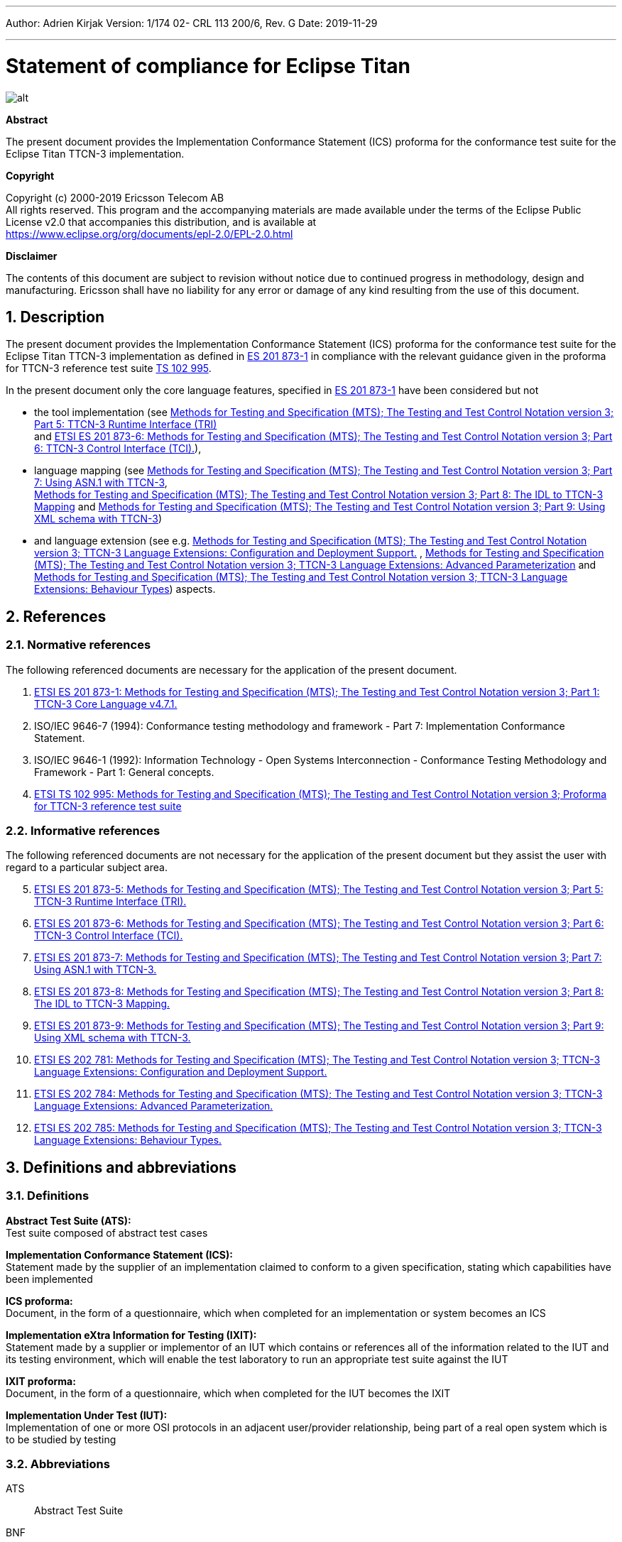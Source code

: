---
Author: Adrien Kirjak
Version: 1/174 02- CRL 113 200/6, Rev. G
Date: 2019-11-29

---
= Statement of compliance for Eclipse Titan
:author: Adrien Kirjak
:revnumber: 1/174 02- CRL 113 200/6, Rev. G
:revdate: 2019-11-29
:title-logo-image: images/titan_logo.png
:sectnums:
:doctype: book
:leveloffset: +1
:toc:

ifdef::env-github,backend-html5[]
image::images/titan_logo.png[alt]
endif::[]

*Abstract*

The present document provides the Implementation Conformance Statement (ICS) proforma for the conformance test suite for the Eclipse Titan TTCN-3 implementation.

*Copyright*

Copyright (c) 2000-2019 Ericsson Telecom AB +
All rights reserved. This program and the accompanying materials are made available under the terms of the Eclipse Public License v2.0 that accompanies this distribution, and is available at +
https://www.eclipse.org/org/documents/epl-2.0/EPL-2.0.html

*Disclaimer*

The contents of this document are subject to revision without notice due to continued progress in methodology, design and manufacturing. Ericsson shall have no liability for any error or damage of any kind resulting from the use of this document.

= Description

The present document provides the Implementation Conformance Statement (ICS) proforma for the conformance test suite 
for the Eclipse Titan TTCN-3 implementation as defined in 
link:https://www.etsi.org/deliver/etsi_es/201800_201899/20187301/04.07.01_60/es_20187301v040701p.pdf[ES 201 873-1] in compliance 
with the relevant guidance given in the proforma for TTCN-3 reference test suite 
link:https://www.etsi.org/deliver/etsi_ts/102900_102999/102995/01.01.01_60/ts_102995v010101p.pdf[TS 102 995].

In the present document only the core language features, specified in 
link:https://www.etsi.org/deliver/etsi_es/201800_201899/20187301/04.07.01_60/es_20187301v040701p.pdf[ES 201 873-1] 
have been considered but not 

* the tool implementation (see 
link:https://www.etsi.org/deliver/etsi_es/201800_201899/20187305/04.08.01_60/es_20187305v040801p.pdf[Methods for Testing and Specification (MTS); The Testing and Test Control Notation version 3; Part 5: TTCN-3 Runtime Interface (TRI)] +
and
link:https://www.etsi.org/deliver/etsi_es/201800_201899/20187306/04.03.01_60/es_20187306v040301p.pdf[ETSI ES 201 873-6: Methods for Testing and Specification (MTS); The Testing and Test Control Notation version 3; Part 6: TTCN-3 Control Interface (TCI).]), +
* language mapping 
(see link:https://www.etsi.org/deliver/etsi_es/201800_201899/20187307/04.03.01_60/es_20187307v040301p.pdf[Methods for Testing and Specification (MTS);
The Testing and Test Control Notation version 3; Part 7: Using ASN.1 with TTCN-3], +
link:https://www.etsi.org/deliver/etsi_es/201800_201899/20187308/04.05.01_60/es_20187308v040501p.pdf[Methods for Testing and Specification (MTS); 
The Testing and Test Control Notation version 3; Part 8: The IDL to TTCN-3 Mapping] and 
link:https://www.etsi.org/deliver/etsi_es/201800_201899/20187309/04.08.01_60/es_20187309v040801p.pdf[Methods for Testing and Specification (MTS); 
The Testing and Test Control Notation version 3; Part 9: Using XML schema with TTCN-3])
* and language extension 
(see e.g. link:https://www.etsi.org/deliver/etsi_es/202700_202799/202781/01.05.01_60/es_202781v010501p.pdf[Methods for Testing and Specification (MTS); The Testing and Test Control Notation version 3; TTCN-3 Language Extensions: Configuration and Deployment Support.] , link:https://www.etsi.org/deliver/etsi_es/202700_202799/202784/01.06.01_60/es_202784v010601p.pdf[Methods for Testing and Specification (MTS); The Testing and Test Control Notation version 3; TTCN-3 Language Extensions: Advanced Parameterization] and link:https://www.etsi.org/deliver/etsi_es/202700_202799/202785/01.05.01_60/es_202785v010501p.pdf[Methods for Testing and Specification (MTS); The Testing and Test Control Notation version 3; TTCN-3 Language Extensions: Behaviour Types]) aspects.

= References

== Normative references

The following referenced documents are necessary for the application of the present document.

. [[_1]] link:https://www.etsi.org/deliver/etsi_es/201800_201899/20187301/04.07.01_60/es_20187301v040701p.pdf[ETSI ES 201 873-1: Methods for Testing and Specification (MTS); The Testing and Test Control Notation version 3; Part 1: TTCN-3 Core Language v4.7.1.]
. [[_2]]ISO/IEC 9646-7 (1994): Conformance testing methodology and framework -
Part 7: Implementation Conformance Statement.
. [[_3]]ISO/IEC 9646-1 (1992): Information Technology - Open Systems Interconnection - Conformance Testing Methodology and Framework - Part 1: General concepts.
. [[_4]]link:https://www.etsi.org/deliver/etsi_ts/102900_102999/102995/01.01.01_60/ts_102995v010101p.pdf[ETSI TS 102 995: Methods for Testing and Specification (MTS); The Testing and Test Control Notation version 3; Proforma for TTCN-3 reference test suite]


== Informative references

The following referenced documents are not necessary for the application of the present document but they assist the user with regard to a particular subject area.
[start=5]
. link:https://www.etsi.org/deliver/etsi_es/201800_201899/20187305/04.08.01_60/es_20187305v040801p.pdf[ETSI ES 201 873-5: Methods for Testing and Specification (MTS); The Testing and Test Control Notation version 3; Part 5: TTCN-3 Runtime Interface (TRI).]
. link:https://www.etsi.org/deliver/etsi_es/201800_201899/20187306/04.03.01_60/es_20187306v040301p.pdf[ETSI ES 201 873-6: Methods for Testing and Specification (MTS); The Testing and Test Control Notation version 3; Part 6: TTCN-3 Control Interface (TCI).]
. link:https://www.etsi.org/deliver/etsi_es/201800_201899/20187307/04.03.01_60/es_20187307v040301p.pdf[ETSI ES 201 873-7: Methods for Testing and Specification (MTS); The Testing and Test Control Notation version 3; Part 7: Using ASN.1 with TTCN-3.]
. link:https://www.etsi.org/deliver/etsi_es/201800_201899/20187308/04.05.01_60/es_20187308v040501p.pdf[ETSI ES 201 873-8: Methods for Testing and Specification (MTS); The Testing and Test Control Notation version 3; Part 8: The IDL to TTCN-3 Mapping.]
. link:https://www.etsi.org/deliver/etsi_es/201800_201899/20187309/04.08.01_60/es_20187309v040801p.pdf[ETSI ES 201 873-9: Methods for Testing and Specification (MTS); The Testing and Test Control Notation version 3; Part 9: Using XML schema with TTCN-3.]
. link:https://www.etsi.org/deliver/etsi_es/202700_202799/202781/01.05.01_60/es_202781v010501p.pdf[ETSI ES 202 781: Methods for Testing and Specification (MTS); The Testing and Test Control Notation version 3; TTCN-3 Language Extensions: Configuration and Deployment Support.]
. link:https://www.etsi.org/deliver/etsi_es/202700_202799/202784/01.06.01_60/es_202784v010601p.pdf[ETSI ES 202 784: Methods for Testing and Specification (MTS); The Testing and Test Control Notation version 3; TTCN-3 Language Extensions: Advanced Parameterization.]
. link:https://www.etsi.org/deliver/etsi_es/202700_202799/202785/01.05.01_60/es_202785v010501p.pdf[ETSI ES 202 785: Methods for Testing and Specification (MTS); The Testing and Test Control Notation version 3; TTCN-3 Language Extensions: Behaviour Types.]

= Definitions and abbreviations

== Definitions

*Abstract Test Suite (ATS):* +
Test suite composed of abstract test cases

*Implementation Conformance Statement (ICS):* +
Statement made by the supplier of an implementation claimed to conform to a given specification, stating which capabilities have been implemented

*ICS proforma:* +
Document, in the form of a questionnaire, which when completed for an implementation or system becomes an ICS

*Implementation eXtra Information for Testing (IXIT):* +
Statement made by a supplier or implementor of an IUT which contains or references all of the information related to the IUT and its testing environment, which will enable the test laboratory to run an appropriate test suite against the IUT

*IXIT proforma:* +
Document, in the form of a questionnaire, which when completed for the IUT becomes the IXIT

*Implementation Under Test (IUT):* +
Implementation of one or more OSI protocols in an adjacent user/provider relationship, being part of a real open system which is to be studied by testing

== Abbreviations

ATS:: Abstract Test Suite

BNF:: Backus Naur Form

ICS:: Implementation Conformance Statement

IUT:: Implementation under Test

IXIT:: Implementation eXtra Information for Testing

SUT:: System Under Test

TC:: Test Case

TCI:: TTCN-3 Control Interface

TP:: Test Purpose

TRI:: TTCN-3 Runtime Interface

TS:: Test System

TSS:: Test Suite Structure

TSS&TP:: Test Suite Structure and Test Purposes

TTCN-3:: Testing and Test Control Notation edition 3

= Instructions for completing the ICS proforma

== Other information

More detailed instructions are given at the beginning of the different clauses of the ICS proforma.

The supplier of the implementation shall complete the ICS proforma in each of the spaces provided. If necessary, the supplier may provide additional comments separately in Clause A.4.

=== Purposes and structure

The purpose of this ICS proforma is to provide a mechanism whereby a TTCN-3 tool vendor of the link:https://www.etsi.org/deliver/etsi_es/201800_201899/20187301/04.07.01_60/es_20187301v040701p.pdf[TTCN-3 core language] may provide information about the implementation in a standardized manner.

The ICS proforma is subdivided into clauses for the following categories of information:

* instructions for completing the ICS proforma;
* identification of the implementation;
* ICS proforma tables (containing the global statement of conformance).

=== Conventions

The ICS proforma is composed of information in tabular form in accordance with the guidelines presented in <<_2,ISO/IEC 96467>> .

* Item column

It contains a number that identifies the item in the table.

* Item description column

It describes each respective item (e.g. parameters, timers, etc.).

* Reference column

It gives reference to the  link:https://www.etsi.org/deliver/etsi_es/201800_201899/20187301/04.07.01_60/es_20187301v040701p.pdf[TTCN-3 core language], except where explicitly stated otherwise.

* Status column

The following notations, defined in <<_2,ISO/IEC 96467>> , are used for the status column:

m:: mandatory - the capability is required to be supported.

n/a:: not applicable - in the given context, it is impossible to use the capability. No answer in the support column is required.

u:: undecided

o:: optional - the capability may be supported or not.

o.i:: qualified optional - for mutually exclusive or selectable options from a set. `i` is an integer which identifies a unique group of related optional items and the logic of their selection which is defined immediately following the table.

ci:: conditional - the requirement on the capability ("m", "o" or "n/a")  depends on the support of other optional or conditional items. `i` is an integer identifying a unique conditional status expression that is defined immediately following the table. For nested conditional expressions, the syntax `IF … THEN (IF … THEN … ELSE…) ELSE …` shall be used to avoid ambiguities. If an `ELSE` clause is omitted, `ELSE n/a` shall be implied.

NOTE: Support of a capability means that the capability is implemented in conformance to the link:https://www.etsi.org/deliver/etsi_es/201800_201899/20187301/04.07.01_60/es_20187301v040701p.pdf[TTCN-3 core language].

* Support column

The support column shall be filled in by the supplier of the implementation. The following common notations, defined in ISO/IEC 96467 <<_2,[2]>>, are used for the support column:

Y or y supported by the implementation.

N or n not supported by the implementation.

N/A or n/a or "no answer required" (allowed only if the status is N/A, directly or after evaluation of a conditional status).

* Values allowed column

This column contains the values or the ranges of values allowed.

* Values supported column

The support column shall be filled in by the supplier of the implementation. In this column the values or the ranges of values supported by the implementation shall be indicated.

* References to items

For each possible item answer (answer in the support column) within the ICS proforma, a unique reference exists. It is defined as the table identifier, followed by a slash character "/", followed by the item number in the table. If there is more than one support column in a table, the columns shall be discriminated by letters (a, b, etc.) respectively.

EXAMPLE: 5/4 is the reference to the answer of item 4 in Table 5.

== Identification of the implementation

Identification of the Implementation under Test (IUT) and the system in which it resides - the System Under Test (SUT) should be filled in so as to provide as much detail as possible regarding version numbers and configuration options.

The product supplier information and client information should both be filled in if they are different.

A person who can answer queries regarding information supplied in the ICS should be named as the contact person.

=== Date of the statement

[cols=",",options="header",]
|==================================
|Date of the statement: |2016.05.09
|==================================

=== Implementation under Test (IUT) identification

[cols=",",options="header",]
|===============================
|IUT name: |Eclipse Titan
|IUT version: |CRL 113 200/5 R5A
|===============================

=== ICS contact person

[cols=",",options="header",]
|==========================================
|Name: |Elemer Lelik
|Telephone number: |
|Facsimile number: |
|E-mail address: |Elemer.Lelik@ericsson.com
|Additional information: |
|==========================================

= ICS proforma tables

== Global statement of conformance

[cols="70%,30%",options="header",]
|=============================================
| |(Yes/No)
|Are all mandatory capabilities implemented? |
|=============================================

NOTE: Nonsupported mandatory capabilities are to be identified in the ICS, with an explanation of why the implementation is nonconforming.

== Basic language elements

.Basic language elements

[width="99%",cols="20%,16%,28%,16%,10%,10%",options="header",]
|=============================================================================================================================================================
|Item |TC/TP reference |purpose |Reference in ES 201 873-1 |Status |Support
|1 |NegSyn_05_TopLevel_001 |When the IUT loads a module containing some definitions before the module declaration then the module is rejected. |Clause 5 |m |y
|=============================================================================================================================================================

== Identifiers and keywords

.Identifiers and keywords

[width="99%",cols="20%,16%,28%,16%,10%,10%",options="header",]
|=======================================================================================================================================================
|Item |TC/TP reference |purpose |Reference in ES 201 873-1 |Status |Support
|1 |NegSem_0501_Identifier_001 |Cannot pass a charstring value to an integer variable. |Clause 5.1 |m |y
|2 |NegSyn_0501_Identifier_001 |When the IUT loads a module containing an identifier named with a keyword then the module is rejected. |Clause 5.1 |m |y
|3 |Syn_0501_Identifier_001 |The IUT handle the identifiers case sensitively. |Clause 5.1 |m |y
|=======================================================================================================================================================

== Scope rules

.Scope rules

[width="99%",cols="20%,16%,28%,16%,10%,10%",options="header",]
|====================================================================================================================
|Item |TC/TP reference |purpose |Reference in ES 201 873-1 |Status |Support
|1 |NegSem_0502_Scope_001 |The IUT correctly handles definitions of local scope |Clause 5.2 |m |y
|2 |NegSem_0502_Scope_002 |The IUT correctly handles definitions of local scope |Clause 5.2 |m |y
|3 |NegSem_0502_Scope_003 |The IUT correctly handles definitions of local scope |Clause 5.2 |m |y
|4 |Sem_0502_Scope_001 |The IUT handle scope hieararchy of component constants. |Clause 5.2 |m |y
|5 |Sem_0502_Scope_002 |The IUT handle scope hieararchy with component booleans. |Clause 5.2 |m |y
|6 |Sem_0502_Scope_003 |The IUT handles scope hierarchy via functions. |Clause 5.2 |m |y
|7 |Sem_0502_Scope_004 |The IUT correctly handles the scope of definitions made in the module part. |Clause 5.2 |m |y
|8 |Sem_0502_Scope_008 |The IUT correctly handles definitions of extended component scope |Clause 5.2 |m |y
|9 |Syn_0502_Scope_001 |The IUT supports all the nine scope units. |Clause 5.2 |m |y
|====================================================================================================================

== Scope of formal parameters

.Scope of formal parameters

[width="99%",cols="20%,16%,28%,16%,10%,10%",options="header",]
|========================================================================================================================
|Item |TC/TP reference |purpose |Reference in ES 201 873-1 |Status |Support
|1 |Sem_050201_Scope_of_parameters_001 |The IUT correctly handles scope of formal function parameters |Clause 5.2.1 |m |y
|2 |Sem_050201_Scope_of_parameters_002 |The IUT correctly handles scope of formal function parameters |Clause 5.2.1 |m |y
|========================================================================================================================

== Uniqueness of identifiers

.Uniqueness of identifiers

[width="99%",cols="20%,16%,28%,16%,10%,10%",options="header",]
|=============================================================================================================================================================
|Item |TC/TP reference |purpose |Reference in ES 201 873-1 |Status |Support
|1 |NegSem_050202_Uniqueness_001 |The IUT correctly handles the uniqueness of variable names in its scope |Clause 5.2.2 |m |y
|2 |NegSem_050202_Uniqueness_004 |The IUT correctly handles the uniqueness of variable names in its scope |Clause 5.2.2 |m |y
|3 |NegSem_050202_Uniqueness_005 |The IUT correctly handles the uniqueness of variable names in its scope |Clause 5.2.2 |m |y
|4 |NegSem_050202_Uniqueness_006 |The IUT correctly handles the uniqueness of variable names in its scope |Clause 5.2.2 |m |y
|5 |NegSem_050202_Uniqueness_007 |The IUT correctly handles the uniqueness of variable names in its scope |Clause 5.2.2 |m |y
|6 |NegSem_050202_Uniqueness_008 |The IUT correctly handles the uniqueness of variable names in its scope |Clause 5.2.2 |m |y
|7 |NegSem_050202_Uniqueness_009 |The IUT correctly handles the uniqueness of variable names in its scope |Clause 5.2.2 |m |y
|8 |NegSem_050202_Uniqueness_010 |The IUT correctly handles the uniqueness of variable names in its scope |Clause 5.2.2 |m |y
|9 |NegSem_050202_Uniqueness_011 |The IUT correctly handles the uniqueness of variable names in its scope |Clause 5.2.2 |m |n
|10 |NegSem_050202_Uniqueness_012 |The IUT correctly handles the uniqueness of variable names in its scope |Clause 5.2.2 |m |n
|11 |Sem_050202_Uniqueness_001 |The IUT correctly handles the uniqueness of variable names in its scope |Clause 5.2.2 |m |y
|12 |Sem_050202_Uniqueness_002 |The IUT correctly handles the uniqueness of variable names in its scope |Clause 5.2.2 |m |y
|13 |Sem_050202_Uniqueness_003 |The IUT correctly handles the uniqueness of variable names in its scope |Clause 5.2.2 |m |y
|14 |Sem_050202_Uniqueness_004 |Identifiers for fields of structured types, enumerated values and groups do not have to be globally unique |Clause 5.2.2 |m |y
|15 |Sem_050202_Uniqueness_005 |Identifiers for fields of structured types, enumerated values and groups do not have to be globally unique |Clause 5.2.2 |m |y
|=============================================================================================================================================================

== Ordering of language elements

.Ordering of language elements

[width="99%",cols="20%,16%,28%,16%,10%,10%",options="header",]
|=========================================================================================================
|Item |TC/TP reference |purpose |Reference in ES 201 873-1 |Status |Support
|1 |NegSem_0503_Ordering_001 |Declarations are in the allowed ordering |Clause 5.3 |m |y
|2 |NegSem_0503_Ordering_002 |Declarations are in the allowed ordering |Clause 5.3 |m |n
|3 |NegSem_0503_Ordering_003 |Declarations are in the allowed ordering |Clause 5.3 |m |n
|4 |Sem_0503_Ordering_001 |Allowed orderings of declarations are supported |Clause 5.3 |m |y
|5 |Sem_0503_Ordering_002 |Allowed any ordering with component definitions are supported |Clause 5.3 |m |y
|6 |Sem_0503_Ordering_005 |Allowed orderings of declarations are supported |Clause 5.3 |m |y
|=========================================================================================================

== Parameterization

.Parameterization

[width="99%",cols="20%,16%,28%,16%,10%,10%",options="header",]
|=======================================================================================================================================================
|Item |TC/TP reference |purpose |Reference in ES 201 873-1 |Status |Support
|1 |NegSem_0504_parametrization_incompatibility_001 |The IUT correctly handles received testcase parametrization type incompatibility. |Clause 5.4 |m |y
|2 |NegSyn_0504_forbidden_parametrization_001 |The IUT rejects forbidden module parametrization types. |Clause 5.4 |m |n
|3 |NegSyn_0504_forbidden_parametrization_002 |The IUT rejects forbidden module parametrization types. |Clause 5.4 |m |y
|=======================================================================================================================================================

== Formal parameters

.Formal parameters

[width="99%",cols="20%,16%,28%,16%,10%,10%",options="header",]
|====================================================================================================================================================
|Item |TC/TP reference |purpose |Reference in ES 201 873-1 |Status |Support
|1 |NegSem_050401_top_level_001 |verify that error is generated for incompatible actual value of `in` parameter |Clause 5.4.1 |m |y
|2 |NegSem_050401_top_level_002 |verify that error is generated for incompatible actual value of `out` parameter |Clause 5.4.1 |m |y
|3 |NegSem_050401_top_level_003 |verify that error is generated if actual `inout` parameter doesn't adhere to strong typing rules |Clause 5.4.1 |m |n
|4 |Sem_050401_top_level_001 |verify that `in` parameters can be read within parametrized content |Clause 5.4.1 |m |y
|5 |Sem_050401_top_level_002 |verify that `out` parameters can be read within parametrized content |Clause 5.4.1 |m |n
|6 |Sem_050401_top_level_003 |verify that `inout` parameters can be read within parametrized content |Clause 5.4.1 |m |y
|7 |Sem_050401_top_level_004 |verify that `in` parameters can be set within parametrized content |Clause 5.4.1 |m |y
|8 |Sem_050401_top_level_005 |verify that `out` parameters can be set within parametrized content |Clause 5.4.1 |m |y
|9 |Sem_050401_top_level_006 |verify that `inout` parameters can be set within parametrized content |Clause 5.4.1 |m |y
|10 |Sem_050401_top_level_007 |verify that `in` parameters can be used as actual in parameters of parameterized objects |Clause 5.4.1 |m |y
|11 |Sem_050401_top_level_008 |verify that `in` parameters can be used as actual out parameters of parameterized objects |Clause 5.4.1 |m |y
|12 |Sem_050401_top_level_009 |verify that `in` parameters can be used as actual `inout` parameters of parameterized objects |Clause 5.4.1 |m |y
|13 |Sem_050401_top_level_010 |verify that `out` parameters can be used as actual `in` parameters of parameterized objects |Clause 5.4.1 |m |y
|14 |Sem_050401_top_level_011 |verify that `out` parameters can be used as actual `out` parameters of parameterized objects |Clause 5.4.1 |m |y
|15 |Sem_050401_top_level_012 |verify that `out` parameters can be used as actual `inout` parameters of parameterized objects |Clause 5.4.1 |m |y
|16 |Sem_050401_top_level_013 |verify that `inout` parameters can be used as actual `in` parameters of parameterized objects |Clause 5.4.1 |m |y
|17 |Sem_050401_top_level_014 |verify that `inout` parameters can be used as actual `out` parameters of parameterized objects |Clause 5.4.1 |m |y
|18 |Sem_050401_top_level_015 |verify that `inout` parameters can be used as actual `inout` parameters of parameterized objects |Clause 5.4.1 |m |y
|19 |Sem_050401_top_level_016 |verify that compatibility rules are used for passing `in` parameters |Clause 5.4.1 |m |y
|20 |Sem_050401_top_level_017 |verify that compatibility rules are used for passing `out` parameters |Clause 5.4.1 |m |y
|21 |Sem_050401_top_level_018 |verify that strong typing is used for passing `inout` parameters |Clause 5.4.1 |m |y
|22 |Sem_050401_top_level_019 |verify that `@lazy` modifier can be used for value parameters |Clause 5.4.1 |m |y
|23 |Sem_050401_top_level_020 |verify that `@lazy` modifier can be used for template parameters |Clause 5.4.1 |m |y
|24 |Sem_050401_top_level_021 |verify that `@lazy` parameters containing component variable references are properly evaluated |Clause 5.4.1 |m |y
|25 |Sem_050401_top_level_022 |verify that `@fuzzy` modifier can be used for value parameters |Clause 5.4.1 |m |y
|26 |Sem_050401_top_level_023 |verify that `@fuzzy` modifier can be used for template parameters |Clause 5.4.1 |m |y
|27 |Sem_050401_top_level_024 |verify that `@fuzzy` parameters containing component variable references are properly evaluated |Clause 5.4.1 |m |y
|28 |Sem_050401_top_level_025 |verify that default values of `@lazy` parameters are properly evaluated |Clause 5.4.1 |m |y
|29 |Sem_050401_top_level_026 |verify that default values of `@fuzzy` parameters are properly evaluated |Clause 5.4.1 |m |n
|30 |Sem_050401_top_level_027 |verify that passing lazy parameter to formal parameter without modifier disables lazy evaluation |Clause 5.4.1 |m |y
|31 |Sem_050401_top_level_028 |verify that passing fuzzy parameter to formal parameter without modifier disables fuzzy evaluation |Clause 5.4.1 |m |y
|32 |Sem_050401_top_level_029 |verify that fuzzy parameter passed to lazy formal parameter enables lazy evaluation |Clause 5.4.1 |m |y
|====================================================================================================================================================

== Formal parameters of kind value

.Formal parameters of kind value

[width="99%",cols="20%,16%,28%,16%,10%,10%",options="header",]
|=========================================================================================================================================================================================
|Item |TC/TP reference |purpose |Reference in ES 201 873-1 |Status |Support
|1 |NegSem_05040101_parameters_of_kind_value_001 |verify that `in` value formal parameters of template cannot used dash as default value |Clause 5.4.1.1 |m |y
|2 |NegSem_05040101_parameters_of_kind_value_002 |verify that modified template cannot used dash as default value when original value parameter had no default value |Clause 5.4.1.1 |m |y
|3 |NegSem_05040101_parameters_of_kind_value_003 |verify that template definitions cannot contain `out` value formal parameters |Clause 5.4.1.1 |m |y
|4 |NegSem_05040101_parameters_of_kind_value_004 |verify that template definitions cannot contain `inout` value formal parameters |Clause 5.4.1.1 |m |y
|5 |NegSem_05040101_parameters_of_kind_value_005 |verify that `out` value formal parameters cannot have default values |Clause 5.4.1.1 |m |y
|6 |NegSem_05040101_parameters_of_kind_value_006 |verify that `inout` value formal parameters cannot have default values |Clause 5.4.1.1 |m |y
|7 |NegSem_05040101_parameters_of_kind_value_007 |verify that incompatible value in default value assignment of value formal parameters causes error |Clause 5.4.1.1 |m |y
|8 |NegSem_05040101_parameters_of_kind_value_008 |verify that default value of value formal parameters cannot reference component variables |Clause 5.4.1.1 |m |y
|9 |NegSem_05040101_parameters_of_kind_value_009 |verify that default value of value formal parameters cannot reference other parameters |Clause 5.4.1.1 |m |y
|10 |NegSem_05040101_parameters_of_kind_value_010 |verify that default value of value formal parameters cannot invoke functions with `runs on` clause |Clause 5.4.1.1 |m |y
|11 |NegSem_05040101_parameters_of_kind_value_011 |verify that error is generated if formal value parameter of function contains dash |Clause 5.4.1.1 |m |y
|12 |NegSem_05040101_parameters_of_kind_value_012 |verify that error is generated if formal value parameter of altstep contains dash |Clause 5.4.1.1 |m |y
|13 |NegSem_05040101_parameters_of_kind_value_013 |verify that error is generated if formal value parameter of test case contains dash |Clause 5.4.1.1 |m |y
|14 |NegSem_05040101_parameters_of_kind_value_014 |verify that `out` formal value parameters cannot have lazy modifier |Clause 5.4.1.1 |m |y
|15 |NegSem_05040101_parameters_of_kind_value_015 |verify that `out` formal value parameters cannot have fuzzy modifier |Clause 5.4.1.1 |m |n
|16 |NegSem_05040101_parameters_of_kind_value_016 |verify that `inout` formal value parameters cannot have lazy modifier |Clause 5.4.1.1 |m |y
|17 |NegSem_05040101_parameters_of_kind_value_017 |verify that `inout` formal value parameters cannot have fuzzy modifier |Clause 5.4.1.1 |m |n
|18 |NegSyn_05040101_parameters_of_kind_value_001 |verify that `const` definition cannot be parameterized |Clause 5.4.1.1 |m |y
|19 |NegSyn_05040101_parameters_of_kind_value_002 |verify that `var` definition cannot be parameterized |Clause 5.4.1.1 |m |y
|20 |NegSyn_05040101_parameters_of_kind_value_003 |verify that template variable definition cannot be parameterized |Clause 5.4.1.1 |m |y
|21 |NegSyn_05040101_parameters_of_kind_value_004 |verify that timer definition cannot be parameterized |Clause 5.4.1.1 |m |y
|22 |NegSyn_05040101_parameters_of_kind_value_005 |verify that control definition cannot be parameterized |Clause 5.4.1.1 |m |y
|23 |NegSyn_05040101_parameters_of_kind_value_006 |verify that record of definition cannot be parameterized |Clause 5.4.1.1 |m |y
|24 |NegSyn_05040101_parameters_of_kind_value_007 |verify that set of definition cannot be parameterized |Clause 5.4.1.1 |m |y
|25 |NegSyn_05040101_parameters_of_kind_value_008 |verify that enumerated definition cannot be parameterized |Clause 5.4.1.1 |m |y
|26 |NegSyn_05040101_parameters_of_kind_value_009 |verify that port definition cannot be parameterized |Clause 5.4.1.1 |m |y
|27 |NegSyn_05040101_parameters_of_kind_value_010 |verify that component definition cannot be parameterized |Clause 5.4.1.1 |m |y
|28 |NegSyn_05040101_parameters_of_kind_value_011 |verify that subtype definition cannot be parameterized |Clause 5.4.1.1 |m |y
|29 |NegSyn_05040101_parameters_of_kind_value_012 |verify that group definition cannot be parameterized |Clause 5.4.1.1 |m |y
|30 |NegSyn_05040101_parameters_of_kind_value_013 |verify that import definition cannot be parameterized |Clause 5.4.1.1 |m |y
|31 |Sem_05040101_parameters_of_kind_value_001 |The IUT correctly handles parametrization through the use of module parameters. |Clause 5.4.1.1 |m |y
|32 |Sem_05040101_parameters_of_kind_value_002 |The IUT correctly handles parametrization through the use of module parameters. |Clause 5.4.1.1 |m |y
|33 |Sem_05040101_parameters_of_kind_value_003 |The IUT correctly handles parametrization through the use of module parameters. |Clause 5.4.1.1 |m |y
|34 |Sem_05040101_parameters_of_kind_value_004 |The IUT correctly handles parametrization through the use of module parameters. |Clause 5.4.1.1 |m |y
|35 |Sem_05040101_parameters_of_kind_value_005 |verify that template definition can contain `in` value formal parameters |Clause 5.4.1.1 |m |y
|36 |Sem_05040101_parameters_of_kind_value_006 |verify that local template definition can contain `in` value formal parameters |Clause 5.4.1.1 |m |n
|37 |Sem_05040101_parameters_of_kind_value_007 |verify that function definition can contain `in`, `out` and `inout` value formal parameters |Clause 5.4.1.1 |m |y
|38 |Sem_05040101_parameters_of_kind_value_008 |verify that altstep definition can contain `in`, `out` and `inout` value formal parameters |Clause 5.4.1.1 |m |y
|39 |Sem_05040101_parameters_of_kind_value_009 |verify that test case definition can contain `in`, `out` and `inout` value formal parameters |Clause 5.4.1.1 |m |y
|40 |Sem_05040101_parameters_of_kind_value_010 |verify that value formal parameters can be used in expressions |Clause 5.4.1.1 |m |y
|41 |Sem_05040101_parameters_of_kind_value_011 |verify that `in` value formal parameters of template can have default values |Clause 5.4.1.1 |m |n
|42 |Sem_05040101_parameters_of_kind_value_012 |verify that `in` value formal parameters of local template can have default values |Clause 5.4.1.1 |m |y
|43 |Sem_05040101_parameters_of_kind_value_013 |verify that `in` value formal parameters of function can have default values |Clause 5.4.1.1 |m |y
|44 |Sem_05040101_parameters_of_kind_value_014 |verify that `in` value formal parameters of altstep can have default values |Clause 5.4.1.1 |m |y
|45 |Sem_05040101_parameters_of_kind_value_015 |verify that `in` value formal parameters of test case can have default values |Clause 5.4.1.1 |m |y
|46 |Sem_05040101_parameters_of_kind_value_016 |verify that `in` value formal parameters of modified template can used dash as default value |Clause 5.4.1.1 |m |y
|47 |Sem_05040101_parameters_of_kind_value_017 |verify that `null` is suitable default value of formal value parameters of component type |Clause 5.4.1.1 |m |y
|48 |Sem_05040101_parameters_of_kind_value_018 |verify that `self` is suitable default value of formal value parameters of component type |Clause 5.4.1.1 |m |n
|49 |Sem_05040101_parameters_of_kind_value_019 |verify that `mtc` is suitable default value of formal value parameters of component type |Clause 5.4.1.1 |m |y
|50 |Sem_05040101_parameters_of_kind_value_020 |verify that `system` is suitable default value of formal value parameters of component type |Clause 5.4.1.1 |m |y
|51 |Sem_05040101_parameters_of_kind_value_021 |verify that `null` can be used as default value of formal value parameters of default type |Clause 5.4.1.1 |m |y
|52 |Sem_05040101_parameters_of_kind_value_022 |verify that passing by value and by reference works correctly |Clause 5.4.1.1 |m |y
|=========================================================================================================================================================================================

== Formal parameters of kind template

.Formal parameters of kind template

[width="99%",cols="20%,16%,28%,16%,10%,10%",options="header",]
|===============================================================================================================================================================================================
|Item |TC/TP reference |purpose |Reference in ES 201 873-1 |Status |Support
|1 |NegSem_05040102_parameters_of_kind_template_001 |verify that `in` template formal parameters of template cannot used dash as default value |Clause 5.4.1.2 |m |y
|2 |NegSem_05040102_parameters_of_kind_template_002 |verify that modified template cannot used dash as default value when original template parameter had no default value |Clause 5.4.1.2 |m |y
|3 |NegSem_05040102_parameters_of_kind_template_003 |verify that template definitions cannot contain `out` template formal parameters |Clause 5.4.1.2 |m |y
|4 |NegSem_05040102_parameters_of_kind_template_004 |verify that template definitions cannot contain `inout` template formal parameters |Clause 5.4.1.2 |m |y
|5 |NegSem_05040102_parameters_of_kind_template_005 |verify that `out` template formal parameters cannot have default values |Clause 5.4.1.2 |m |y
|6 |NegSem_05040102_parameters_of_kind_template_006 |verify that `inout` template formal parameters cannot have default values |Clause 5.4.1.2 |m |y
|7 |NegSem_05040102_parameters_of_kind_template_007 |verify that incompatible template instance in default template assignment of template formal parameters causes error |Clause 5.4.1.2 |m |y
|8 |NegSem_05040102_parameters_of_kind_template_008 |verify that default template instance of template formal parameters cannot reference component elements |Clause 5.4.1.2 |m |y
|9 |NegSem_05040102_parameters_of_kind_template_009 |verify that default template instance of template formal parameters cannot reference other parameters |Clause 5.4.1.2 |m |y
|10 |NegSem_05040102_parameters_of_kind_template_010 |verify that default template instance of template formal parameters cannot invoke functions with `runs on` clause |Clause 5.4.1.2 |m |y
|11 |NegSem_05040102_parameters_of_kind_template_011 |verify that error is generated if formal template parameter of function contains dash |Clause 5.4.1.2 |m |n
|12 |NegSem_05040102_parameters_of_kind_template_012 |verify that error is generated if formal template parameter of altstep contains dash |Clause 5.4.1.2 |m |n
|13 |NegSem_05040102_parameters_of_kind_template_013 |verify that error is generated if formal template parameter of test case contains dash |Clause 5.4.1.2 |m |n
|14 |NegSem_05040102_parameters_of_kind_template_014 |verify that out formal template parameters cannot have lazy modifier |Clause 5.4.1.2 |m |y
|15 |NegSem_05040102_parameters_of_kind_template_015 |verify that out formal template parameters cannot have fuzzy modifier |Clause 5.4.1.2 |m |n
|16 |NegSem_05040102_parameters_of_kind_template_016 |verify that `inout` formal template parameters cannot have lazy modifier |Clause 5.4.1.2 |m |y
|17 |NegSem_05040102_parameters_of_kind_template_017 |verify that `inout` formal template parameters cannot have fuzzy modifier |Clause 5.4.1.2 |m |n
|18 |NegSem_05040102_parameters_of_kind_template_018 |Verify that template parameter of an activated altstep cannot be an out parameter |Clause 5.4.1.2 |m |n
|19 |NegSem_05040102_parameters_of_kind_template_019 |Verify that template parameter of an activated altstep cannot be an `inout` parameter |Clause 5.4.1.2 |m |n
|20 |NegSyn_05040102_parameters_of_kind_template_001 |verify that module parameter of template kind is not allowed |Clause 5.4.1.2 |m |n
|21 |Sem_05040102_parameters_of_kind_template_001 |The IUT correctly handles parametrization through the use of parameterized templates. |Clause 5.4.1.2 |m |y
|22 |Sem_05040102_parameters_of_kind_template_002 |The IUT correctly handles parametrization through the use of parameterized templates. |Clause 5.4.1.2 |m |y
|23 |Sem_05040102_parameters_of_kind_template_003 |verify that template definition can contain `in` template formal parameters |Clause 5.4.1.2 |m |y
|24 |Sem_05040102_parameters_of_kind_template_004 |verify that local template definition can contain `in` template formal parameters |Clause 5.4.1.2 |m |n
|25 |Sem_05040102_parameters_of_kind_template_005 |verify that function definition can contain `in`, `out` and `inout` template formal parameters |Clause 5.4.1.2 |m |y
|26 |Sem_05040102_parameters_of_kind_template_006 |verify that altstep definition can contain `in`, `out` and `inout` template formal parameters |Clause 5.4.1.2 |m |y
|27 |Sem_05040102_parameters_of_kind_template_007 |verify that test case definition can contain `in`, `out` and `inout` template formal parameters |Clause 5.4.1.2 |m |y
|28 |Sem_05040102_parameters_of_kind_template_008 |verify that template formal parameters can be used in the same way as templates or template variables |Clause 5.4.1.2 |m |y
|29 |Sem_05040102_parameters_of_kind_template_009 |verify that `in` template formal parameters of template can have default values |Clause 5.4.1.2 |m |y
|30 |Sem_05040102_parameters_of_kind_template_010 |verify that `in` template formal parameters of local template can have default values |Clause 5.4.1.2 |m |n
|31 |Sem_05040102_parameters_of_kind_template_011 |verify that `in` template formal parameters of function can have default values |Clause 5.4.1.2 |m |y
|32 |Sem_05040102_parameters_of_kind_template_012 |verify that `in` template formal parameters of altstep can have default values |Clause 5.4.1.2 |m |y
|33 |Sem_05040102_parameters_of_kind_template_013 |verify that `in` template formal parameters of test case can have default values |Clause 5.4.1.2 |m |y
|34 |Sem_05040102_parameters_of_kind_template_014 |verify that `in` template formal parameters of modified template can used dash as default value |Clause 5.4.1.2 |m |y
|35 |Sem_05040102_parameters_of_kind_template_015 |verify that template definition can contain `in` template formal parameters with omit restriction |Clause 5.4.1.2 |m |y
|36 |Sem_05040102_parameters_of_kind_template_016 |verify that local template definition can contain `in` template formal parameters with omit restriction |Clause 5.4.1.2 |m |n
|37 |Sem_05040102_parameters_of_kind_template_017 |verify that function definition can contain `in`, `out` and `inout` template formal parameters with omit restriction |Clause 5.4.1.2 |m |y
|38 |Sem_05040102_parameters_of_kind_template_018 |verify that altstep definition can contain `in`, `out` and `inout` template formal parameters with omit restriction |Clause 5.4.1.2 |m |y
|39 |Sem_05040102_parameters_of_kind_template_019 |verify that test case definition can contain `in`, `out` and `inout` template formal parameters with omit restriction |Clause 5.4.1.2 |m |y
|40 |Sem_05040102_parameters_of_kind_template_020 |verify that template definition can contain `in` template formal parameters with present restriction |Clause 5.4.1.2 |m |y
|41 |Sem_05040102_parameters_of_kind_template_021 |verify that local template definition can contain `in` template formal parameters with present restriction |Clause 5.4.1.2 |m |n
|42 |Sem_05040102_parameters_of_kind_template_022 |verify that function definition can contain `in`, `out` and `inout` template formal parameters with present restriction |Clause 5.4.1.2 |m |y
|43 |Sem_05040102_parameters_of_kind_template_023 |verify that altstep definition can contain `in`, `out` and `inout` template formal parameters with present restriction |Clause 5.4.1.2 |m |y
|44 |Sem_05040102_parameters_of_kind_template_024 |verify that test case definition can contain `in`, `out` and `inout` template formal parameters with present restriction |Clause 5.4.1.2 |m |y
|45 |Sem_05040102_parameters_of_kind_template_025 |verify that template definition can contain `in` template formal parameters with value restriction |Clause 5.4.1.2 |m |y
|46 |Sem_05040102_parameters_of_kind_template_026 |verify that local template definition can contain `in` template formal parameters with value restriction |Clause 5.4.1.2 |m |n
|47 |Sem_05040102_parameters_of_kind_template_027 |verify that function definition can contain in, out and `inout` template formal parameters with value restriction |Clause 5.4.1.2 |m |y
|48 |Sem_05040102_parameters_of_kind_template_028 |verify that altstep definition can contain in, out and `inout` template formal parameters with value restriction |Clause 5.4.1.2 |m |y
|49 |Sem_05040102_parameters_of_kind_template_029 |verify that test case definition can contain in, out and `inout` template formal parameters with value restriction |Clause 5.4.1.2 |m |y
|50 |Sem_05040102_parameters_of_kind_template_030 |verify that template definition can contain in template formal parameters with short omit restriction |Clause 5.4.1.2 |m |y
|51 |Sem_05040102_parameters_of_kind_template_031 |verify that local template definition can contain in template formal parameters with short omit restriction |Clause 5.4.1.2 |m |n
|52 |Sem_05040102_parameters_of_kind_template_032 |verify that function definition can contain in, out and `inout` template formal parameters with short omit restriction |Clause 5.4.1.2 |m |y
|53 |Sem_05040102_parameters_of_kind_template_033 |verify that altstep definition can contain in, out and `inout` template formal parameters with short omit restriction |Clause 5.4.1.2 |m |y
|54 |Sem_05040102_parameters_of_kind_template_034 |verify that test case definition can contain in, out and `inout` template formal parameters with short omit restriction |Clause 5.4.1.2 |m |y
|55 |Sem_05040102_parameters_of_kind_template_035 |verify that `null` is suitable default value of formal template parameters of component type |Clause 5.4.1.2 |m |y
|56 |Sem_05040102_parameters_of_kind_template_036 |verify that `self` is suitable default value of formal template parameters of component type |Clause 5.4.1.2 |m |n
|57 |Sem_05040102_parameters_of_kind_template_037 |verify that `mtc` is suitable default value of formal template parameters of component type |Clause 5.4.1.2 |m |y
|58 |Sem_05040102_parameters_of_kind_template_038 |verify that `system` is suitable default value of formal template parameters of component type |Clause 5.4.1.2 |m |y
|===============================================================================================================================================================================================

== Formal parameters of kind timer

.Formal parameters of kind timer

[width="99%",cols="20%,16%,28%,16%,10%,10%",options="header",]
|==============================================================================================================================================================
|Item |TC/TP reference |purpose |Reference in ES 201 873-1 |Status |Support
|1 |NegSem_05040103_parameters_of_kind_timer_001 |Verify that functions with timer parameters cannot be used in `component.start` operation |Clause 5.4.1.3 |m |y
|2 |NegSem_05040103_parameters_of_kind_timer_002 |Verify that altsteps with timer parameters cannot be used in `component.start` operation |Clause 5.4.1.3 |m |n
|3 |NegSem_05040103_parameters_of_kind_timer_003 |Verify that test cases cannot have timer parameters |Clause 5.4.1.3 |m |y
|4 |NegSem_05040103_parameters_of_kind_timer_004 |Verify that templates cannot have timer parameters |Clause 5.4.1.3 |m |y
|5 |NegSyn_05040103_parameters_of_kind_timer_001 |Verify that in timer parameters are not allowed |Clause 5.4.1.3 |m |y
|6 |NegSyn_05040103_parameters_of_kind_timer_002 |Verify that out timer parameters are not allowed |Clause 5.4.1.3 |m |y
|7 |Sem_05040103_parameters_of_kind_timer_001 |The IUT correctly handles parametrization through the use of timer parameters. |Clause 5.4.1.3 |m |y
|8 |Sem_05040103_parameters_of_kind_timer_002 |Verify that `inout` prefix can be used for timer parameters |Clause 5.4.1.3 |m |y
|9 |Sem_05040103_parameters_of_kind_timer_003 |Verify that altstep can have timer parameters |Clause 5.4.1.3 |m |y
|==============================================================================================================================================================

== Formal parameters of kind port

.Formal parameters of kind port

[width="99%",cols="20%,16%,28%,16%,10%,10%",options="header",]
|============================================================================================================================================================
|Item |TC/TP reference |purpose |Reference in ES 201 873-1 |Status |Support
|1 |NegSem_05040104_parameters_of_kind_port_001 |Verify that functions with port parameters cannot be used in `component.start` operation |Clause 5.4.1.4 |m |y
|2 |NegSem_05040104_parameters_of_kind_port_002 |Verify that altsteps with port parameters cannot be used in `component.start` operation |Clause 5.4.1.4 |m |n
|3 |NegSem_05040104_parameters_of_kind_port_003 |Verify that in port parameters are not allowed |Clause 5.4.1.4 |m |y
|4 |NegSem_05040104_parameters_of_kind_port_004 |Verify that out port parameters are not allowed |Clause 5.4.1.4 |m |y
|5 |NegSem_05040104_parameters_of_kind_port_005 |Verify that test cases cannot have port parameters |Clause 5.4.1.4 |m |y
|6 |NegSem_05040104_parameters_of_kind_port_006 |Verify that templates cannot contain port parameters |Clause 5.4.1.4 |m |y
|7 |Sem_05040104_parameters_of_kind_port_001 |The IUT accepts port parametrization types for functions. |Clause 5.4.1.4 |m |y
|8 |Sem_05040104_parameters_of_kind_port_002 |Verify that `inout` prefix can be used for port parameters |Clause 5.4.1.4 |m |y
|============================================================================================================================================================

== Actual parameters

.Actual parameters

[width="99%",cols="20%,16%,28%,16%,10%,10%",options="header",]
|========================================================================================================================================================================================
|Item |TC/TP reference |purpose |Reference in ES 201 873-1 |Status |Support
|1 |NegSem_050402_actual_parameters_001 |verify that template parameters cannot be used as `in` formal value parameters of functions |Clause 5.4.2 |m |y
|2 |NegSem_050402_actual_parameters_002 |verify that template variables cannot be used as `in` formal value parameters of functions |Clause 5.4.2 |m |y
|3 |NegSem_050402_actual_parameters_003 |verify that template `in` parameters cannot be used as `in` formal value parameters of functions |Clause 5.4.2 |m |y
|4 |NegSem_050402_actual_parameters_004 |verify that template `out` parameters cannot be used as `in` formal value parameters of functions |Clause 5.4.2 |m |y
|5 |NegSem_050402_actual_parameters_005 |verify that template `inout` parameters cannot be used as `in` formal value parameters of functions |Clause 5.4.2 |m |y
|6 |NegSem_050402_actual_parameters_006 |verify that template parameters cannot be used as `in` formal value parameters of templates |Clause 5.4.2 |m |y
|7 |NegSem_050402_actual_parameters_007 |verify that template variables cannot be used as `in` formal value parameters of templates |Clause 5.4.2 |m |y
|8 |NegSem_050402_actual_parameters_008 |verify that template `in` parameters cannot be used as `in` formal value parameters of templates |Clause 5.4.2 |m |y
|9 |NegSem_050402_actual_parameters_009 |verify that template `out` parameters cannot be used as `in` formal value parameters of templates |Clause 5.4.2 |m |y
|10 |NegSem_050402_actual_parameters_010 |verify that template `inout` parameters cannot be used as `in` formal value parameters of templates |Clause 5.4.2 |m |y
|11 |NegSem_050402_actual_parameters_011 |verify that template parameters cannot be used as `in` formal value parameters of altsteps |Clause 5.4.2 |m |y
|12 |NegSem_050402_actual_parameters_012 |verify that template variables cannot be used as `in` formal value parameters of altsteps |Clause 5.4.2 |m |y
|13 |NegSem_050402_actual_parameters_013 |verify that template `in` parameters cannot be used as `in` formal value parameters of altsteps |Clause 5.4.2 |m |y
|14 |NegSem_050402_actual_parameters_014 |verify that template `out` parameters cannot be used as `in` formal value parameters of altsteps |Clause 5.4.2 |m |y
|15 |NegSem_050402_actual_parameters_015 |verify that template `inout` parameters cannot be used as `in` formal value parameters of altsteps |Clause 5.4.2 |m |y
|16 |NegSem_050402_actual_parameters_016 |verify that template parameters cannot be used as `in` formal value parameters of test cases |Clause 5.4.2 |m |y
|17 |NegSem_050402_actual_parameters_017 |verify that template variables cannot be used as `in` formal value parameters of test cases |Clause 5.4.2 |m |y
|18 |NegSem_050402_actual_parameters_018 |verify that template `in` parameters cannot be used as `in` formal value parameters of test cases |Clause 5.4.2 |m |y
|19 |NegSem_050402_actual_parameters_019 |verify that template `out` parameters cannot be used as `in` formal value parameters of test cases |Clause 5.4.2 |m |y
|20 |NegSem_050402_actual_parameters_020 |verify that template `inout` parameters cannot be used as `in` formal value parameters of test cases |Clause 5.4.2 |m |y
|21 |NegSem_050402_actual_parameters_021 |verify that literals cannot be used as `inout` formal value parameters of functions |Clause 5.4.2 |m |y
|22 |NegSem_050402_actual_parameters_022 |verify that module parameters cannot be used as `inout` formal value parameters of functions |Clause 5.4.2 |m |y
|23 |NegSem_050402_actual_parameters_023 |verify that constants cannot be used as `inout` formal value parameters of functions |Clause 5.4.2 |m |y
|24 |NegSem_050402_actual_parameters_024 |verify that function calls cannot be used as `inout` formal value parameters of functions |Clause 5.4.2 |m |y
|25 |NegSem_050402_actual_parameters_025 |verify that expressions cannot be used as `inout` formal value parameters of functions |Clause 5.4.2 |m |y
|26 |NegSem_050402_actual_parameters_026 |verify that template parameters cannot be used as `inout` formal value parameters of functions |Clause 5.4.2 |m |y
|27 |NegSem_050402_actual_parameters_027 |verify that template variables cannot be used as `inout` formal value parameters of functions |Clause 5.4.2 |m |y
|28 |NegSem_050402_actual_parameters_028 |verify that template `in` parameters cannot be used as `inout` formal value parameters of functions |Clause 5.4.2 |m |y
|29 |NegSem_050402_actual_parameters_029 |verify that template `out` parameters cannot be used as `inout` formal value parameters of functions |Clause 5.4.2 |m |y
|30 |NegSem_050402_actual_parameters_030 |verify that template `inout` parameters cannot be used as `inout` formal value parameters of functions |Clause 5.4.2 |m |y
|31 |NegSem_050402_actual_parameters_031 |verify that template variable element reference cannot be used as `inout` formal value parameters of functions |Clause 5.4.2 |m |y
|32 |NegSem_050402_actual_parameters_032 |verify that reference to elements of formal value parameters cannot be used as `inout` formal value parameters of functions |Clause 5.4.2 |m |y
|33 |NegSem_050402_actual_parameters_033 |verify that literals cannot be used as `inout` formal value parameters of altsteps |Clause 5.4.2 |m |y
|34 |NegSem_050402_actual_parameters_034 |verify that module parameters cannot be used as `inout` formal value parameters of altsteps |Clause 5.4.2 |m |y
|35 |NegSem_050402_actual_parameters_035 |verify that constants cannot be used as `inout` formal value parameters of altsteps |Clause 5.4.2 |m |y
|36 |NegSem_050402_actual_parameters_036 |verify that function calls cannot be used as `inout` formal value parameters of altsteps |Clause 5.4.2 |m |y
|37 |NegSem_050402_actual_parameters_037 |verify that expressions cannot be used as `inout` formal value parameters of altsteps |Clause 5.4.2 |m |y
|38 |NegSem_050402_actual_parameters_038 |verify that template parameters cannot be used as `inout` formal value parameters of altsteps |Clause 5.4.2 |m |y
|39 |NegSem_050402_actual_parameters_039 |verify that template variables cannot be used as `inout` formal value parameters of altsteps |Clause 5.4.2 |m |y
|40 |NegSem_050402_actual_parameters_040 |verify that template `in` parameters cannot be used as `inout` formal value parameters of altsteps |Clause 5.4.2 |m |y
|41 |NegSem_050402_actual_parameters_041 |verify that template out parameters cannot be used as `inout` formal value parameters of altsteps |Clause 5.4.2 |m |y
|42 |NegSem_050402_actual_parameters_042 |verify that template `inout` parameters cannot be used as `inout` formal value parameters of altsteps |Clause 5.4.2 |m |y
|43 |NegSem_050402_actual_parameters_043 |verify that template variable element reference cannot be used as `inout` formal value parameters of altsteps |Clause 5.4.2 |m |y
|44 |NegSem_050402_actual_parameters_044 |verify that reference to elements of formal value parameters cannot be used as `inout` formal value parameters of altsteps |Clause 5.4.2 |m |y
|45 |NegSem_050402_actual_parameters_045 |verify that literals cannot be used as `inout` formal value parameters of test cases |Clause 5.4.2 |m |y
|46 |NegSem_050402_actual_parameters_046 |verify that module parameters cannot be used as `inout` formal value parameters of test cases |Clause 5.4.2 |m |y
|47 |NegSem_050402_actual_parameters_047 |verify that constants cannot be used as `inout` formal value parameters of test cases |Clause 5.4.2 |m |y
|48 |NegSem_050402_actual_parameters_048 |verify that function calls cannot be used as `inout` formal value parameters of test cases |Clause 5.4.2 |m |y
|49 |NegSem_050402_actual_parameters_049 |verify that expressions cannot be used as `inout` formal value parameters of test cases |Clause 5.4.2 |m |y
|50 |NegSem_050402_actual_parameters_050 |verify that template parameters cannot be used as `inout` formal value parameters of test cases |Clause 5.4.2 |m |y
|51 |NegSem_050402_actual_parameters_051 |verify that template variables cannot be used as `inout` formal value parameters of test cases |Clause 5.4.2 |m |y
|52 |NegSem_050402_actual_parameters_052 |verify that template `in` parameters cannot be used as `inout` formal value parameters of test cases |Clause 5.4.2 |m |y
|53 |NegSem_050402_actual_parameters_053 |verify that template `out` parameters cannot be used as `inout` formal value parameters of test cases |Clause 5.4.2 |m |y
|54 |NegSem_050402_actual_parameters_054 |verify that template `inout` parameters cannot be used as `inout` formal value parameters of test cases |Clause 5.4.2 |m |y
|55 |NegSem_050402_actual_parameters_055 |verify that template variable element reference cannot be used as `inout` formal value parameters of test cases |Clause 5.4.2 |m |y
|56 |NegSem_050402_actual_parameters_056 |verify that reference to elements of formal value parameters cannot be used as `inout` formal value parameters of test cases |Clause 5.4.2 |m |y
|57 |NegSem_050402_actual_parameters_057 |verify that literals cannot be used as out formal template parameters of functions |Clause 5.4.2 |m |y
|58 |NegSem_050402_actual_parameters_058 |verify that module parameters cannot be used as out formal template parameters of functions |Clause 5.4.2 |m |y
|59 |NegSem_050402_actual_parameters_059 |verify that constants cannot be used as out formal template parameters of functions |Clause 5.4.2 |m |y
|60 |NegSem_050402_actual_parameters_060 |verify that function calls cannot be used as out formal template parameters of functions |Clause 5.4.2 |m |y
|61 |NegSem_050402_actual_parameters_061 |verify that expressions cannot be used as out formal template parameters of functions |Clause 5.4.2 |m |y
|62 |NegSem_050402_actual_parameters_062 |verify that template parameters cannot be used as out formal template parameters of functions |Clause 5.4.2 |m |y
|63 |NegSem_050402_actual_parameters_063 |verify that literals cannot be used as out formal template parameters of altsteps |Clause 5.4.2 |m |y
|64 |NegSem_050402_actual_parameters_064 |verify that module parameters cannot be used as out formal template parameters of altsteps |Clause 5.4.2 |m |y
|65 |NegSem_050402_actual_parameters_065 |verify that constants cannot be used as out formal template parameters of altsteps |Clause 5.4.2 |m |y
|66 |NegSem_050402_actual_parameters_066 |verify that function calls cannot be used as out formal template parameters of altsteps |Clause 5.4.2 |m |y
|67 |NegSem_050402_actual_parameters_067 |verify that expressions cannot be used as out formal template parameters of altsteps |Clause 5.4.2 |m |y
|68 |NegSem_050402_actual_parameters_068 |verify that template parameters cannot be used as out formal template parameters of altsteps |Clause 5.4.2 |m |y
|69 |NegSem_050402_actual_parameters_069 |verify that literals cannot be used as out formal template parameters of test cases |Clause 5.4.2 |m |y
|70 |NegSem_050402_actual_parameters_070 |verify that module parameters cannot be used as out formal template parameters of test cases |Clause 5.4.2 |m |y
|71 |NegSem_050402_actual_parameters_071 |verify that constants cannot be used as out formal template parameters of test cases |Clause 5.4.2 |m |y
|72 |NegSem_050402_actual_parameters_072 |verify that function calls cannot be used as out formal template parameters of test cases |Clause 5.4.2 |m |y
|73 |NegSem_050402_actual_parameters_073 |verify that expressions cannot be used as out formal template parameters of test cases |Clause 5.4.2 |m |y
|74 |NegSem_050402_actual_parameters_074 |verify that template parameters cannot be used as out formal template parameters of test cases |Clause 5.4.2 |m |y
|75 |NegSem_050402_actual_parameters_075 |verify that literals cannot be used as `inout` formal template parameters of functions |Clause 5.4.2 |m |y
|76 |NegSem_050402_actual_parameters_076 |verify that module parameters cannot be used as `inout` formal template parameters of functions |Clause 5.4.2 |m |y
|77 |NegSem_050402_actual_parameters_077 |verify that constants cannot be used as `inout` formal template parameters of functions |Clause 5.4.2 |m |y
|78 |NegSem_050402_actual_parameters_078 |verify that function calls cannot be used as `inout` formal template parameters of functions |Clause 5.4.2 |m |y
|79 |NegSem_050402_actual_parameters_079 |verify that expressions cannot be used as `inout` formal template parameters of functions |Clause 5.4.2 |m |y
|80 |NegSem_050402_actual_parameters_080 |verify that template parameters cannot be used as `inout` formal template parameters of functions |Clause 5.4.2 |m |y
|81 |NegSem_050402_actual_parameters_081 |verify that literals cannot be used as `inout` formal template parameters of altsteps |Clause 5.4.2 |m |y
|82 |NegSem_050402_actual_parameters_082 |verify that module parameters cannot be used as `inout` formal template parameters of altsteps |Clause 5.4.2 |m |y
|83 |NegSem_050402_actual_parameters_083 |verify that constants cannot be used as `inout` formal template parameters of altsteps |Clause 5.4.2 |m |y
|84 |NegSem_050402_actual_parameters_084 |verify that function calls cannot be used as `inout` formal template parameters of altsteps |Clause 5.4.2 |m |y
|85 |NegSem_050402_actual_parameters_085 |verify that expressions cannot be used as `inout` formal template parameters of altsteps |Clause 5.4.2 |m |y
|86 |NegSem_050402_actual_parameters_086 |verify that template parameters cannot be used as `inout` formal template parameters of altsteps |Clause 5.4.2 |m |y
|87 |NegSem_050402_actual_parameters_087 |verify that literals cannot be used as `inout` formal template parameters of test cases |Clause 5.4.2 |m |y
|88 |NegSem_050402_actual_parameters_088 |verify that module parameters cannot be used as `inout` formal template parameters of test cases |Clause 5.4.2 |m |y
|89 |NegSem_050402_actual_parameters_089 |verify that constants cannot be used as `inout` formal template parameters of test cases |Clause 5.4.2 |m |y
|90 |NegSem_050402_actual_parameters_090 |verify that function calls cannot be used as `inout` formal template parameters of test cases |Clause 5.4.2 |m |y
|91 |NegSem_050402_actual_parameters_091 |verify that expressions cannot be used as `inout` formal template parameters of test cases |Clause 5.4.2 |m |y
|92 |NegSem_050402_actual_parameters_092 |verify that template parameters cannot be used as `inout` formal template parameters of test cases |Clause 5.4.2 |m |y
|93 |NegSem_050402_actual_parameters_093 |verify that referencing errors are detected in actual parameters passed to `in` formal value parameters |Clause 5.4.2 |m |y
|94 |NegSem_050402_actual_parameters_094 |verify that referencing errors are detected in actual parameters passed to `in` formal template parameters |Clause 5.4.2 |m |y
|95 |NegSem_050402_actual_parameters_095 |verify that referencing errors are detected in actual parameters passed to `out` formal template parameters |Clause 5.4.2 |m |y
|96 |NegSem_050402_actual_parameters_096 |verify that referencing rules are correctly applied to actual parameters of `inout` formal template parameters |Clause 5.4.2 |m |y
|97 |NegSem_050402_actual_parameters_097 |verify that string item references cannot be used as `inout` formal value parameters of functions |Clause 5.4.2 |m |y
|98 |NegSem_050402_actual_parameters_098 |verify that ordinary values cannot be passed to timer parameters |Clause 5.4.2 |m |y
|99 |NegSem_050402_actual_parameters_099 |verify that values cannot be passed to port parameters |Clause 5.4.2 |m |y
|100 |NegSem_050402_actual_parameters_100 |verify that list notation containing actual parameters in wrong order is not accepted |Clause 5.4.2 |m |y
|101 |NegSem_050402_actual_parameters_101 |verify that list notation containing less actual parameters than required is not accepted |Clause 5.4.2 |m |y
|102 |NegSem_050402_actual_parameters_102 |verify that parameter without default value cannot be skipped |Clause 5.4.2 |m |y
|103 |NegSem_050402_actual_parameters_103 |verify that mixing list and assignment notation is not allowed in parameterized calls (value as actual parameter) |Clause 5.4.2 |m |y
|104 |NegSem_050402_actual_parameters_104 |verify that mixing list and assignment notation is not allowed in parameterized calls (skipped actual parameter) |Clause 5.4.2 |m |y
|105 |NegSem_050402_actual_parameters_105 |verify that parameters cannot be assigned more than once in assignment notation |Clause 5.4.2 |m |y
|106 |NegSem_050402_actual_parameters_106 |verify that assignment notation that doesn't contain all parameters is not accepted |Clause 5.4.2 |m |y
|107 |NegSem_050402_actual_parameters_107 |verify that incompatible values cannot be passed to in formal parameters |Clause 5.4.2 |m |y
|108 |NegSem_050402_actual_parameters_108 |verify that incompatible values cannot be passed from out formal parameters |Clause 5.4.2 |m |y
|109 |NegSem_050402_actual_parameters_109 |verify that incompatible values cannot be passed to `inout` formal parameters |Clause 5.4.2 |m |y
|110 |NegSem_050402_actual_parameters_110 |verify that values of compatible but distinct types cannot be passed to `inout` formal parameters |Clause 5.4.2 |m |n
|111 |NegSem_050402_actual_parameters_111 |verify that incompatible templates cannot be passed to template parameters with omit restriction |Clause 5.4.2 |m |y
|112 |NegSem_050402_actual_parameters_112 |verify that compatible templates can be passed to template parameters with value restriction |Clause 5.4.2 |m |y
|113 |NegSem_050402_actual_parameters_113 |verify that compatible templates can be passed to template parameters with present restriction |Clause 5.4.2 |m |y
|114 |NegSem_050402_actual_parameters_114 |verify that parametrized entities used as actual parameter cannot be passed without parameter list |Clause 5.4.2 |m |y
|115 |NegSem_050402_actual_parameters_115 |verify that error is generated when no actual parameter list is used for functions with no parameters |Clause 5.4.2 |m |y
|116 |NegSem_050402_actual_parameters_116 |verify that error is generated when no actual parameter list is used for test cases with no parameters |Clause 5.4.2 |m |y
|117 |NegSem_050402_actual_parameters_117 |verify that error is generated when no actual parameter list is used for altsteps with no parameters |Clause 5.4.2 |m |y
|118 |NegSem_050402_actual_parameters_118 |verify that error is generated when empty actual parameter list is used for templates with no parameters |Clause 5.4.2 |m |y
|119 |NegSem_050402_actual_parameters_119 |verify that uninitialized values cannot be passed to in formal parameters |Clause 5.4.2 |m |n
|120 |NegSem_050402_actual_parameters_120 |verify that uninitialized values cannot be passed to `inout` formal parameters |Clause 5.4.2 |m |n
|121 |NegSem_050402_actual_parameters_121 |verify that function calls passed to lazy formal parameters cannot contain `inout` parameters |Clause 5.4.2 |m |n
|122 |NegSem_050402_actual_parameters_122 |verify that function calls passed to fuzzy formal parameters cannot contain `inout` parameters |Clause 5.4.2 |m |n
|123 |NegSem_050402_actual_parameters_123 |verify that function calls passed to lazy formal parameters cannot contain out parameters |Clause 5.4.2 |m |n
|124 |NegSem_050402_actual_parameters_124 |verify that function calls passed to fuzzy formal parameters cannot contain out parameters |Clause 5.4.2 |m |n
|125 |NegSem_050402_actual_parameters_125 |verify that error is generated when lazy variable is passed to `inout` formal parameter |Clause 5.4.2 |m |n
|126 |NegSem_050402_actual_parameters_126 |verify that error is generated when fuzzy variable is passed to `inout` formal parameter |Clause 5.4.2 |m |n
|127 |NegSem_050402_actual_parameters_127 |verify that error is generated when lazy variable is passed to out formal parameter |Clause 5.4.2 |m |n
|128 |NegSem_050402_actual_parameters_128 |verify that error is generated when fuzzy variable is passed to out formal parameter |Clause 5.4.2 |m |n
|129 |NegSem_050402_actual_parameters_129 |verify that error is generated when passing record and its field to `inout` parameters |Clause 5.4.2 |m |n
|130 |NegSem_050402_actual_parameters_130 |verify that error is generated when passing set and its field to `inout` parameters |Clause 5.4.2 |m |n
|131 |NegSem_050402_actual_parameters_131 |verify that error is generated when passing union and its element to `inout` parameters |Clause 5.4.2 |m |n
|132 |NegSem_050402_actual_parameters_132 |verify that error is generated when passing record of and its element to `inout` parameters |Clause 5.4.2 |m |n
|133 |NegSem_050402_actual_parameters_133 |verify that error is generated when passing set of and its element to `inout` parameters |Clause 5.4.2 |m |n
|134 |NegSem_050402_actual_parameters_134 |verify that error is generated when passing array and its element to `inout` parameters |Clause 5.4.2 |m |n
|135 |NegSem_050402_actual_parameters_135 |verify that error is generated when passing anytype value and its element to `inout` parameters |Clause 5.4.2 |m |n
|136 |NegSem_050402_actual_parameters_136 |verify that error is generated when passing record and its sub-elements to `inout` parameters |Clause 5.4.2 |m |n
|137 |NegSem_050402_actual_parameters_137 |verify that error is generated when passing set and its sub-field to `inout` parameters |Clause 5.4.2 |m |n
|138 |NegSem_050402_actual_parameters_138 |verify that error is generated when passing union and its sub-element to `inout` parameters |Clause 5.4.2 |m |n
|139 |NegSem_050402_actual_parameters_139 |verify that error is generated when passing record of and its sub-element to `inout` parameters |Clause 5.4.2 |m |n
|140 |NegSem_050402_actual_parameters_140 |verify that error is generated when passing set of and its sub-element to `inout` parameters |Clause 5.4.2 |m |n
|141 |NegSem_050402_actual_parameters_141 |verify that error is generated when passing array and its sub-element to `inout` parameters |Clause 5.4.2 |m |n
|142 |NegSem_050402_actual_parameters_142 |verify that error is generated when passing anytype value and its sub-element to `inout` parameters |Clause 5.4.2 |m |n
|143 |NegSem_050402_actual_parameters_143 |verify that error is generated when passing distinct union alternatives to `inout` parameters |Clause 5.4.2 |m |n
|144 |NegSem_050402_actual_parameters_144 |verify that error is generated when passing distinct union alternatives to `inout` parameters |Clause 5.4.2 |m |n
|145 |NegSem_050402_actual_parameters_145 |verify that the fourth part of the Example 3 produces the expected error |Clause 5.4.2 |m |n
|146 |NegSem_050402_actual_parameters_146 |verify that literal cannot be used as actual out value parameters of functions |Clause 5.4.2 |m |y
|147 |NegSem_050402_actual_parameters_147 |verify that expression cannot be used as actual out value parameters of functions |Clause 5.4.2 |m |y
|148 |NegSem_050402_actual_parameters_148 |verify that function calls cannot be used as actual out value parameters of functions |Clause 5.4.2 |m |y
|149 |NegSem_050402_actual_parameters_149 |verify that module parameters cannot be used as actual out value parameters of functions |Clause 5.4.2 |m |y
|150 |NegSem_050402_actual_parameters_150 |verify that templates cannot be used as actual out value parameters of functions |Clause 5.4.2 |m |y
|151 |NegSem_050402_actual_parameters_151 |verify that constants cannot be used as actual out value parameters of functions |Clause 5.4.2 |m |y
|152 |NegSem_050402_actual_parameters_152 |verify that literal cannot be used as actual out value parameters of altsteps |Clause 5.4.2 |m |y
|153 |NegSem_050402_actual_parameters_153 |verify that expression cannot be used as actual out value parameters of altsteps |Clause 5.4.2 |m |y
|154 |NegSem_050402_actual_parameters_154 |verify that function calls cannot be used as actual out value parameters of altsteps |Clause 5.4.2 |m |y
|155 |NegSem_050402_actual_parameters_155 |verify that module parameters cannot be used as actual out value parameters of altsteps |Clause 5.4.2 |m |y
|156 |NegSem_050402_actual_parameters_156 |verify that templates cannot be used as actual out value parameters of altsteps |Clause 5.4.2 |m |y
|157 |NegSem_050402_actual_parameters_157 |verify that constants cannot be used as actual out value parameters of altsteps |Clause 5.4.2 |m |y
|158 |NegSem_050402_actual_parameters_158 |verify that function cannot have more actual than formal parameters |Clause 5.4.2 |m |y
|159 |NegSem_050402_actual_parameters_159 |verify that templates cannot have more actual than formal parameters |Clause 5.4.2 |m |y
|160 |NegSem_050402_actual_parameters_160 |verify that altstep cannot have more actual than formal parameters |Clause 5.4.2 |m |y
|161 |NegSem_050402_actual_parameters_161 |verify that function testcase cannot have more actual than formal parameters |Clause 5.4.2 |m |y
|162 |NegSem_050402_actual_parameters_162 |verify that restricted template variables cannot be passed to unrestricted `inout` template parameters |Clause 5.4.2 |m |n
|163 |NegSem_050402_actual_parameters_163 |verify that unrestricted template variables cannot be passed to restricted `inout` template parameters |Clause 5.4.2 |m |n
|164 |NegSem_050402_actual_parameters_164 |verify that restricted template variables cannot be passed to `inout` template parameters with a different restriction |Clause 5.4.2 |m |n
|165 |NegSem_050402_actual_parameters_165 |verify that value variables cannot be used as out formal template parameters of functions |Clause 5.4.2 |m |y
|166 |NegSem_050402_actual_parameters_166 |verify that value `in` parameters cannot be used as out formal template parameters of functions |Clause 5.4.2 |m |y
|167 |NegSem_050402_actual_parameters_167 |verify that value `out` parameters cannot be used as out formal template parameters of functions |Clause 5.4.2 |m |y
|168 |NegSem_050402_actual_parameters_168 |verify that value `inout` parameters cannot be used as out formal template parameters of functions |Clause 5.4.2 |m |y
|169 |NegSem_050402_actual_parameters_169 |verify that value variable element reference cannot be used as out formal template parameters of functions |Clause 5.4.2 |m |y
|170 |NegSem_050402_actual_parameters_170 |verify that reference to elements of formal value parameters cannot be used as out formal template parameters of functions |Clause 5.4.2 |m |y
|171 |NegSem_050402_actual_parameters_171 |verify that value variables cannot be used as out formal template parameters of altsteps |Clause 5.4.2 |m |y
|172 |NegSem_050402_actual_parameters_172 |verify that value `in` parameters cannot be used as out formal template parameters of altsteps |Clause 5.4.2 |m |y
|173 |NegSem_050402_actual_parameters_173 |verify that value `out` parameters cannot be used as out formal template parameters of altsteps |Clause 5.4.2 |m |y
|174 |NegSem_050402_actual_parameters_174 |verify that value `inout` parameters cannot be used as out formal template parameters of altsteps |Clause 5.4.2 |m |y
|175 |NegSem_050402_actual_parameters_175 |verify that value variable element reference cannot be used as out formal template parameters of altsteps |Clause 5.4.2 |m |y
|176 |NegSem_050402_actual_parameters_176 |verify that reference to elements of formal value parameters cannot be used as out formal template parameters of altsteps |Clause 5.4.2 |m |y
|177 |NegSem_050402_actual_parameters_177 |verify that value variables cannot be used as out formal template parameters of test cases |Clause 5.4.2 |m |y
|178 |NegSem_050402_actual_parameters_178 |verify that value `in` parameters cannot be used as out formal template parameters of test cases |Clause 5.4.2 |m |y
|179 |NegSem_050402_actual_parameters_179 |verify that value `in` parameters cannot be used as out formal template parameters of test cases |Clause 5.4.2 |m |y
|180 |NegSem_050402_actual_parameters_180 |verify that value `in` parameters cannot be used as out formal template parameters of test cases |Clause 5.4.2 |m |y
|181 |NegSem_050402_actual_parameters_181 |verify that value `in` parameters cannot be used as out formal template parameters of test cases |Clause 5.4.2 |m |y
|182 |NegSem_050402_actual_parameters_182 |verify that value `in` parameters cannot be used as out formal template parameters of test cases |Clause 5.4.2 |m |y
|183 |Sem_050402_actual_parameters_001 |The IUT accepts allowed assignments of actual parameters. |Clause 5.4.2 |m |y
|184 |Sem_050402_actual_parameters_002 |The IUT accepts nested assignment of actual parameters. |Clause 5.4.2 |m |y
|185 |Sem_050402_actual_parameters_003 |verify that literals can be used as `in` formal value parameters of functions |Clause 5.4.2 |m |y
|186 |Sem_050402_actual_parameters_004 |verify that module parameters can be used as `in` formal value parameters of functions |Clause 5.4.2 |m |y
|187 |Sem_050402_actual_parameters_005 |verify that constants can be used as `in` formal value parameters of functions |Clause 5.4.2 |m |y
|188 |Sem_050402_actual_parameters_006 |verify that variables can be used as `in` formal value parameters of functions |Clause 5.4.2 |m |y
|189 |Sem_050402_actual_parameters_007 |verify that function calls can be used as `in` formal value parameters of functions |Clause 5.4.2 |m |y
|190 |Sem_050402_actual_parameters_008 |verify that in value parameters can be used as `in` formal value parameters of functions |Clause 5.4.2 |m |y
|191 |Sem_050402_actual_parameters_009 |verify that out value parameters can be used as `in` formal value parameters of functions |Clause 5.4.2 |m |y
|192 |Sem_050402_actual_parameters_010 |verify that `inout` value parameters can be used as `in` formal value parameters of functions |Clause 5.4.2 |m |y
|193 |Sem_050402_actual_parameters_011 |verify that expressions can be used as `in` formal value parameters of functions |Clause 5.4.2 |m |y
|194 |Sem_050402_actual_parameters_012 |verify that literals can be used as `in` formal value parameters of templates |Clause 5.4.2 |m |y
|195 |Sem_050402_actual_parameters_013 |verify that module parameters can be used as `in` formal value parameters of templates |Clause 5.4.2 |m |y
|196 |Sem_050402_actual_parameters_014 |verify that constants can be used as `in` formal value parameters of templates |Clause 5.4.2 |m |y
|197 |Sem_050402_actual_parameters_015 |verify that variables can be used as `in` formal value parameters of templates |Clause 5.4.2 |m |y
|198 |Sem_050402_actual_parameters_016 |verify that function calls can be used as `in` formal value parameters of templates |Clause 5.4.2 |m |y
|199 |Sem_050402_actual_parameters_017 |verify that `in` value parameters can be used as `in` formal value parameters of templates |Clause 5.4.2 |m |y
|200 |Sem_050402_actual_parameters_018 |verify that out value parameters can be used as `in` formal value parameters of templates |Clause 5.4.2 |m |y
|201 |Sem_050402_actual_parameters_019 |verify that `inout` value parameters can be used as `in` formal value parameters of templates |Clause 5.4.2 |m |y
|202 |Sem_050402_actual_parameters_020 |verify that expressions can be used as `in` formal value parameters of templates |Clause 5.4.2 |m |y
|203 |Sem_050402_actual_parameters_021 |verify that literals can be used as `in` formal value parameters of altsteps |Clause 5.4.2 |m |y
|204 |Sem_050402_actual_parameters_022 |verify that module parameters can be used as `in` formal value parameters of altsteps |Clause 5.4.2 |m |y
|205 |Sem_050402_actual_parameters_023 |verify that constants can be used as `in` formal value parameters of altsteps |Clause 5.4.2 |m |y
|206 |Sem_050402_actual_parameters_024 |verify that variables can be used as `in` formal value parameters of altsteps |Clause 5.4.2 |m |y
|207 |Sem_050402_actual_parameters_025 |verify that function calls can be used as `in` formal value parameters of altsteps |Clause 5.4.2 |m |y
|208 |Sem_050402_actual_parameters_026 |verify that `in` value parameters can be used as `in` formal value parameters of altsteps |Clause 5.4.2 |m |y
|209 |Sem_050402_actual_parameters_027 |verify that out value parameters can be used as `in` formal value parameters of altsteps |Clause 5.4.2 |m |y
|210 |Sem_050402_actual_parameters_028 |verify that `inout` value parameters can be used as `in` formal value parameters of altsteps |Clause 5.4.2 |m |y
|211 |Sem_050402_actual_parameters_029 |verify that expressions can be used as `in` formal value parameters of altsteps |Clause 5.4.2 |m |y
|212 |Sem_050402_actual_parameters_030 |verify that literals can be used as `in` formal value parameters of test cases |Clause 5.4.2 |m |y
|213 |Sem_050402_actual_parameters_031 |verify that module parameters can be used as `in` formal value parameters of test cases |Clause 5.4.2 |m |y
|214 |Sem_050402_actual_parameters_032 |verify that constants can be used as `in` formal value parameters of test cases |Clause 5.4.2 |m |y
|215 |Sem_050402_actual_parameters_033 |verify that variables can be used as `in` formal value parameters of test cases |Clause 5.4.2 |m |y
|216 |Sem_050402_actual_parameters_034 |verify that function calls can be used as `in` formal value parameters of test cases |Clause 5.4.2 |m |y
|217 |Sem_050402_actual_parameters_035 |verify that `in` value parameters can be used as `in` formal value parameters of test cases |Clause 5.4.2 |m |y
|218 |Sem_050402_actual_parameters_036 |verify that `out` value parameters can be used as `in` formal value parameters of test cases |Clause 5.4.2 |m |y
|219 |Sem_050402_actual_parameters_037 |verify that `inout` value parameters can be used as `in` formal value parameters of test cases |Clause 5.4.2 |m |y
|220 |Sem_050402_actual_parameters_038 |verify that expressions can be used as `in` formal value parameters of test cases |Clause 5.4.2 |m |y
|221 |Sem_050402_actual_parameters_039 |verify that variables can be used as `inout` formal value parameters of functions |Clause 5.4.2 |m |y
|222 |Sem_050402_actual_parameters_040 |verify that `in` value parameters can be used as `inout` formal value parameters of functions |Clause 5.4.2 |m |y
|223 |Sem_050402_actual_parameters_041 |verify that `out` value parameters can be used as `inout` formal value parameters of functions |Clause 5.4.2 |m |y
|224 |Sem_050402_actual_parameters_042 |verify that `inout` value parameters can be used as `inout` formal value parameters of functions |Clause 5.4.2 |m |y
|225 |Sem_050402_actual_parameters_043 |verify that variable element reference can be used as `inout` formal value parameters of functions |Clause 5.4.2 |m |y
|226 |Sem_050402_actual_parameters_044 |verify that reference to elements of formal value parameters can be used as `inout` formal value parameters of functions |Clause 5.4.2 |m |y
|227 |Sem_050402_actual_parameters_045 |verify that variables can be used as `inout` formal value parameters of altsteps |Clause 5.4.2 |m |y
|228 |Sem_050402_actual_parameters_046 |verify that `in` value parameters can be used as `inout` formal value parameters of altsteps |Clause 5.4.2 |m |y
|229 |Sem_050402_actual_parameters_047 |verify that `out` value parameters can be used as `inout` formal value parameters of altsteps |Clause 5.4.2 |m |y
|230 |Sem_050402_actual_parameters_048 |verify that `inout` value parameters can be used as `inout` formal value parameters of altsteps |Clause 5.4.2 |m |y
|231 |Sem_050402_actual_parameters_049 |verify that variable element reference can be used as `inout` formal value parameters of altsteps |Clause 5.4.2 |m |y
|232 |Sem_050402_actual_parameters_050 |verify that reference to elements of formal value parameters can be used as `inout` formal value parameters of altsteps |Clause 5.4.2 |m |y
|233 |Sem_050402_actual_parameters_051 |verify that variables can be used as `inout` formal value parameters of test cases |Clause 5.4.2 |m |y
|234 |Sem_050402_actual_parameters_052 |verify that `in` value parameters can be used as `inout` formal value parameters of test cases |Clause 5.4.2 |m |y
|235 |Sem_050402_actual_parameters_053 |verify that `out` value parameters can be used as `inout` formal value parameters of test cases |Clause 5.4.2 |m |y
|236 |Sem_050402_actual_parameters_054 |verify that `inout` value parameters can be used as `inout` formal value parameters of test cases |Clause 5.4.2 |m |y
|237 |Sem_050402_actual_parameters_055 |verify that variable element reference can be used as `inout` formal value parameters of test cases |Clause 5.4.2 |m |y
|238 |Sem_050402_actual_parameters_056 |verify that reference to elements of formal value parameters can be used as `inout` formal value parameters of test cases |Clause 5.4.2 |m |y
|239 |Sem_050402_actual_parameters_057 |verify that literals can be used as in formal template parameters of functions |Clause 5.4.2 |m |y
|240 |Sem_050402_actual_parameters_058 |verify that module parameters can be used as in formal template parameters of functions |Clause 5.4.2 |m |y
|241 |Sem_050402_actual_parameters_059 |verify that constants can be used as in formal template parameters of functions |Clause 5.4.2 |m |y
|242 |Sem_050402_actual_parameters_060 |verify that variables can be used as in formal template parameters of functions |Clause 5.4.2 |m |y
|243 |Sem_050402_actual_parameters_061 |verify that function calls can be used as in formal template parameters of functions |Clause 5.4.2 |m |y
|244 |Sem_050402_actual_parameters_062 |verify that `in` value parameters can be used as in formal template parameters of functions |Clause 5.4.2 |m |y
|245 |Sem_050402_actual_parameters_063 |verify that `out` value parameters can be used as in formal template parameters of functions |Clause 5.4.2 |m |y
|246 |Sem_050402_actual_parameters_064 |verify that `inout` value parameters can be used as in formal template parameters of functions |Clause 5.4.2 |m |y
|247 |Sem_050402_actual_parameters_065 |verify that expressions can be used as in formal template parameters of functions |Clause 5.4.2 |m |y
|248 |Sem_050402_actual_parameters_066 |verify that template parameters can be used as in formal template parameters of functions |Clause 5.4.2 |m |y
|249 |Sem_050402_actual_parameters_067 |verify that template variables can be used as in formal template parameters of functions |Clause 5.4.2 |m |y
|250 |Sem_050402_actual_parameters_068 |verify that template `in` parameters can be used as in formal template parameters of functions |Clause 5.4.2 |m |y
|251 |Sem_050402_actual_parameters_069 |verify that template `out` parameters can be used as in formal template parameters of functions |Clause 5.4.2 |m |y
|252 |Sem_050402_actual_parameters_070 |verify that template `inout` parameters can be used as in formal template parameters of functions |Clause 5.4.2 |m |y
|253 |Sem_050402_actual_parameters_071 |verify that literals can be used as in formal template parameters of templates |Clause 5.4.2 |m |y
|254 |Sem_050402_actual_parameters_072 |verify that module parameters can be used as in formal template parameters of templates |Clause 5.4.2 |m |y
|255 |Sem_050402_actual_parameters_073 |verify that constants can be used as in formal template parameters of templates |Clause 5.4.2 |m |y
|256 |Sem_050402_actual_parameters_074 |verify that variables can be used as in formal template parameters of templates |Clause 5.4.2 |m |y
|257 |Sem_050402_actual_parameters_075 |verify that function calls can be used as in formal template parameters of templates |Clause 5.4.2 |m |y
|258 |Sem_050402_actual_parameters_076 |verify that `in` value parameters can be used as in formal template parameters of templates |Clause 5.4.2 |m |y
|259 |Sem_050402_actual_parameters_077 |verify that `out` value parameters can be used as in formal template parameters of templates |Clause 5.4.2 |m |y
|260 |Sem_050402_actual_parameters_078 |verify that `inout` value parameters can be used as in formal template parameters of templates |Clause 5.4.2 |m |y
|261 |Sem_050402_actual_parameters_079 |verify that expressions can be used as in formal template parameters of templates |Clause 5.4.2 |m |y
|262 |Sem_050402_actual_parameters_080 |verify that template parameters can be used as in formal template parameters of templates |Clause 5.4.2 |m |y
|263 |Sem_050402_actual_parameters_081 |verify that template variables can be used as in formal template parameters of templates |Clause 5.4.2 |m |y
|264 |Sem_050402_actual_parameters_082 |verify that template `in` parameters can be used as in formal template parameters of templates |Clause 5.4.2 |m |y
|265 |Sem_050402_actual_parameters_083 |verify that template `out` parameters can be used as in formal template parameters of templates |Clause 5.4.2 |m |y
|266 |Sem_050402_actual_parameters_084 |verify that template `inout` parameters can be used as in formal template parameters of templates |Clause 5.4.2 |m |y
|267 |Sem_050402_actual_parameters_085 |verify that literals can be used as in formal template parameters of altsteps |Clause 5.4.2 |m |y
|268 |Sem_050402_actual_parameters_086 |verify that module parameters can be used as in formal template parameters of altsteps |Clause 5.4.2 |m |y
|269 |Sem_050402_actual_parameters_087 |verify that constants can be used as in formal template parameters of altsteps |Clause 5.4.2 |m |y
|270 |Sem_050402_actual_parameters_088 |verify that variables can be used as in formal template parameters of altsteps |Clause 5.4.2 |m |y
|271 |Sem_050402_actual_parameters_089 |verify that function calls can be used as in formal template parameters of altsteps |Clause 5.4.2 |m |y
|272 |Sem_050402_actual_parameters_090 |verify that `in` value parameters can be used as in formal template parameters of altsteps |Clause 5.4.2 |m |y
|273 |Sem_050402_actual_parameters_091 |verify that `out` value parameters can be used as in formal template parameters of altsteps |Clause 5.4.2 |m |y
|274 |Sem_050402_actual_parameters_092 |verify that `inout` value parameters can be used as in formal template parameters of altsteps |Clause 5.4.2 |m |y
|275 |Sem_050402_actual_parameters_093 |verify that expressions can be used as in formal template parameters of altsteps |Clause 5.4.2 |m |y
|276 |Sem_050402_actual_parameters_094 |verify that template parameters can be used as in formal template parameters of altsteps |Clause 5.4.2 |m |y
|277 |Sem_050402_actual_parameters_095 |verify that template variables can be used as in formal template parameters of altsteps |Clause 5.4.2 |m |y
|278 |Sem_050402_actual_parameters_096 |verify that template `in` parameters can be used as in formal template parameters of altsteps |Clause 5.4.2 |m |y
|279 |Sem_050402_actual_parameters_097 |verify that template `out` parameters can be used as in formal template parameters of altsteps |Clause 5.4.2 |m |y
|280 |Sem_050402_actual_parameters_098 |verify that template `inout` parameters can be used as in formal template parameters of altsteps |Clause 5.4.2 |m |y
|281 |Sem_050402_actual_parameters_099 |verify that literals can be used as in formal template parameters of test cases |Clause 5.4.2 |m |y
|282 |Sem_050402_actual_parameters_100 |verify that module parameters can be used as in formal template parameters of test cases |Clause 5.4.2 |m |y
|283 |Sem_050402_actual_parameters_101 |verify that constants can be used as in formal template parameters of test cases |Clause 5.4.2 |m |y
|284 |Sem_050402_actual_parameters_102 |verify that variables can be used as in formal template parameters of test cases |Clause 5.4.2 |m |y
|285 |Sem_050402_actual_parameters_103 |verify that function calls can be used as in formal template parameters of test cases |Clause 5.4.2 |m |y
|286 |Sem_050402_actual_parameters_104 |verify that `in` value parameters can be used as in formal template parameters of test cases |Clause 5.4.2 |m |y
|287 |Sem_050402_actual_parameters_105 |verify that `out` value parameters can be used as in formal template parameters of test cases |Clause 5.4.2 |m |y
|288 |Sem_050402_actual_parameters_106 |verify that `inout` value parameters can be used as in formal template parameters of test cases |Clause 5.4.2 |m |y
|289 |Sem_050402_actual_parameters_107 |verify that expressions can be used as in formal template parameters of test cases |Clause 5.4.2 |m |y
|290 |Sem_050402_actual_parameters_108 |verify that template parameters can be used as in formal template parameters of test cases |Clause 5.4.2 |m |y
|291 |Sem_050402_actual_parameters_109 |verify that template variables can be used as in formal template parameters of test cases |Clause 5.4.2 |m |y
|292 |Sem_050402_actual_parameters_110 |verify that template `in` parameters can be used as in formal template parameters of test cases |Clause 5.4.2 |m |y
|293 |Sem_050402_actual_parameters_111 |verify that template `out` parameters can be used as in formal template parameters of test cases |Clause 5.4.2 |m |y
|294 |Sem_050402_actual_parameters_112 |verify that template `inout` parameters can be used as in formal template parameters of test cases |Clause 5.4.2 |m |y
|295 |Sem_050402_actual_parameters_113 |verify that template variables can be used as out formal template parameters of functions |Clause 5.4.2 |m |y
|296 |Sem_050402_actual_parameters_114 |verify that template `in` parameters can be used as out formal template parameters of functions |Clause 5.4.2 |m |y
|297 |Sem_050402_actual_parameters_115 |verify that template `out` parameters can be used as out formal template parameters of functions |Clause 5.4.2 |m |y
|298 |Sem_050402_actual_parameters_116 |verify that template `inout` parameters can be used as out formal template parameters of functions |Clause 5.4.2 |m |y
|299 |Sem_050402_actual_parameters_117 |verify that template variable element reference can be used as out formal template parameters of functions |Clause 5.4.2 |m |y
|300 |Sem_050402_actual_parameters_118 |verify that reference to elements of formal value parameters can be used as out formal template parameters of functions |Clause 5.4.2 |m |y
|301 |Sem_050402_actual_parameters_119 |verify that template variables can be used as out formal template parameters of altsteps |Clause 5.4.2 |m |y
|302 |Sem_050402_actual_parameters_120 |verify that template `in` parameters can be used as out formal template parameters of altsteps |Clause 5.4.2 |m |y
|303 |Sem_050402_actual_parameters_121 |verify that template `out` parameters can be used as out formal template parameters of altsteps |Clause 5.4.2 |m |y
|304 |Sem_050402_actual_parameters_122 |verify that template `inout` parameters can be used as out formal template parameters of altsteps |Clause 5.4.2 |m |y
|305 |Sem_050402_actual_parameters_123 |verify that template variable element reference can be used as out formal template parameters of altsteps |Clause 5.4.2 |m |y
|306 |Sem_050402_actual_parameters_124 |verify that reference to elements of formal value parameters can be used as out formal template parameters of altsteps |Clause 5.4.2 |m |y
|307 |Sem_050402_actual_parameters_125 |verify that template variables can be used as out formal template parameters of test cases |Clause 5.4.2 |m |y
|308 |Sem_050402_actual_parameters_126 |verify that template `in` parameters can be used as out formal template parameters of test cases |Clause 5.4.2 |m |y
|309 |Sem_050402_actual_parameters_127 |verify that template `out` parameters can be used as out formal template parameters of test cases |Clause 5.4.2 |m |y
|310 |Sem_050402_actual_parameters_128 |verify that template `inout` parameters can be used as out formal template parameters of test cases |Clause 5.4.2 |m |y
|311 |Sem_050402_actual_parameters_129 |verify that template variable element reference can be used as out formal template parameters of test cases |Clause 5.4.2 |m |y
|312 |Sem_050402_actual_parameters_130 |verify that reference to elements of formal value parameters can be used as out formal template parameters of test cases |Clause 5.4.2 |m |y
|313 |Sem_050402_actual_parameters_131 |verify that template variables can be used as `inout` formal template parameters of functions |Clause 5.4.2 |m |y
|314 |Sem_050402_actual_parameters_132 |verify that template `in` parameters can be used as `inout` formal template parameters of functions |Clause 5.4.2 |m |y
|315 |Sem_050402_actual_parameters_133 |verify that template `out` parameters can be used as `inout` formal template parameters of functions |Clause 5.4.2 |m |y
|316 |Sem_050402_actual_parameters_134 |verify that template `inout` parameters can be used as `inout` formal template parameters of functions |Clause 5.4.2 |m |y
|317 |Sem_050402_actual_parameters_135 |verify that template variable element reference can be used as `inout` formal template parameters of functions |Clause 5.4.2 |m |y
|318 |Sem_050402_actual_parameters_136 |verify that reference to elements of formal value parameters can be used as `inout` formal template parameters of functions |Clause 5.4.2 |m |y
|319 |Sem_050402_actual_parameters_137 |verify that template variables can be used as `inout` formal template parameters of altsteps |Clause 5.4.2 |m |y
|320 |Sem_050402_actual_parameters_138 |verify that template `in` parameters can be used as `inout` formal template parameters of altsteps |Clause 5.4.2 |m |y
|321 |Sem_050402_actual_parameters_139 |verify that template `out` parameters can be used as `inout` formal template parameters of altsteps |Clause 5.4.2 |m |y
|322 |Sem_050402_actual_parameters_140 |verify that template `inout` parameters can be used as `inout` formal template parameters of altsteps |Clause 5.4.2 |m |y
|323 |Sem_050402_actual_parameters_141 |verify that template variable element reference can be used as `inout` formal template parameters of altsteps |Clause 5.4.2 |m |y
|324 |Sem_050402_actual_parameters_142 |verify that reference to elements of formal value parameters can be used as `inout` formal template parameters of altsteps |Clause 5.4.2 |m |y
|325 |Sem_050402_actual_parameters_143 |verify that template variables can be used as `inout` formal template parameters of test cases |Clause 5.4.2 |m |y
|326 |Sem_050402_actual_parameters_144 |verify that template `in` parameters can be used as `inout` formal template parameters of test cases |Clause 5.4.2 |m |y
|327 |Sem_050402_actual_parameters_145 |verify that template `out` parameters can be used as `inout` formal template parameters of test cases |Clause 5.4.2 |m |y
|328 |Sem_050402_actual_parameters_146 |verify that template `inout` parameters can be used as `inout` formal template parameters of test cases |Clause 5.4.2 |m |y
|329 |Sem_050402_actual_parameters_147 |verify that template variable element reference can be used as `inout` formal template parameters of test cases |Clause 5.4.2 |m |y
|330 |Sem_050402_actual_parameters_148 |verify that reference to elements of formal value parameters can be used as `inout` formal template parameters of test cases |Clause 5.4.2 |m |y
|331 |Sem_050402_actual_parameters_149 |verify that referencing rules are correctly applied to actual parameters of `in` formal value parameters |Clause 5.4.2 |m |y
|332 |Sem_050402_actual_parameters_150 |verify that referencing rules are correctly applied to actual parameters of in formal template parameters |Clause 5.4.2 |m |n
|333 |Sem_050402_actual_parameters_151 |verify that referencing rules are correctly applied to actual parameters of `out` formal value parameters |Clause 5.4.2 |m |y
|334 |Sem_050402_actual_parameters_152 |verify that referencing rules are correctly applied to actual parameters of out formal template parameters |Clause 5.4.2 |m |y
|335 |Sem_050402_actual_parameters_153 |verify that referencing rules are correctly applied to actual parameters of `inout` formal value parameters |Clause 5.4.2 |m |y
|336 |Sem_050402_actual_parameters_154 |verify that referencing rules are correctly applied to actual parameters of `inout` formal template parameters |Clause 5.4.2 |m |y
|337 |Sem_050402_actual_parameters_155 |verify that `out` formal parameters are passed to actual parameter in correct (list notation) |Clause 5.4.2 |m |y
|338 |Sem_050402_actual_parameters_156 |verify that `out` formal parameters are passed to actual parameter in correct (assignment notation) |Clause 5.4.2 |m |n
|339 |Sem_050402_actual_parameters_157 |verify that component timers can be passed to timer parameters |Clause 5.4.2 |m |y
|340 |Sem_050402_actual_parameters_158 |verify that component timers can be passed to timer parameters |Clause 5.4.2 |m |y
|341 |Sem_050402_actual_parameters_159 |verify that timer parameters can be passed to timer parameters |Clause 5.4.2 |m |y
|342 |Sem_050402_actual_parameters_160 |verify that component ports can be passed to port parameters |Clause 5.4.2 |m |y
|343 |Sem_050402_actual_parameters_161 |verify that port parameters can be passed to port parameters |Clause 5.4.2 |m |y
|344 |Sem_050402_actual_parameters_162 |verify that actual parameters override default values |Clause 5.4.2 |m |y
|345 |Sem_050402_actual_parameters_163 |verify that default values are used if actual parameters are missing |Clause 5.4.2 |m |y
|346 |Sem_050402_actual_parameters_164 |verify that actual parameters override default templates |Clause 5.4.2 |m |y
|347 |Sem_050402_actual_parameters_165 |verify that default templates are used if actual parameters are missing |Clause 5.4.2 |m |y
|348 |Sem_050402_actual_parameters_166 |verify that actual parameters are evaluated in order of their appearance (list notation) |Clause 5.4.2 |m |n
|349 |Sem_050402_actual_parameters_167 |verify that actual parameters are evaluated in order of their appearance (assignment notation) |Clause 5.4.2 |m |n
|350 |Sem_050402_actual_parameters_168 |verify that rules for referencing are applied to actual paremeters before passing to out formal parameters |Clause 5.4.2 |m |y
|351 |Sem_050402_actual_parameters_169 |verify that rules for referencing are applied to actual paremeters before passing to `inout` formal parameters |Clause 5.4.2 |m |y
|352 |Sem_050402_actual_parameters_170 |verify that default parameters are evaluated in order of the formal parameter list (list notation) |Clause 5.4.2 |m |n
|353 |Sem_050402_actual_parameters_171 |verify that default parameters are evaluated in order of the formal parameter list (assignment notation) |Clause 5.4.2 |m |n
|354 |Sem_050402_actual_parameters_172 |verify that it is possible to use parametrized template with no parentheses if all parameters have default values |Clause 5.4.2 |m |y
|355 |Sem_050402_actual_parameters_173 |verify that it is possible to use parametrized template with empty parentheses |Clause 5.4.2 |m |y
|356 |Sem_050402_actual_parameters_174 |verify that actual parameter values override default values |Clause 5.4.2 |m |y
|357 |Sem_050402_actual_parameters_175 |verify that actual parameters in the beginning of list notation can be skipped |Clause 5.4.2 |m |y
|358 |Sem_050402_actual_parameters_176 |verify that multiple actual parameters of list notation can be skipped |Clause 5.4.2 |m |y
|359 |Sem_050402_actual_parameters_177 |verify that actual parameters at the end of list notation can be explicitly skipped |Clause 5.4.2 |m |y
|360 |Sem_050402_actual_parameters_178 |verify that missing actual parameters at the end of list notation are considered to be skipped (single parameter) |Clause 5.4.2 |m |y
|361 |Sem_050402_actual_parameters_179 |verify that missing actual parameters at the end of list notation are considered to be skipped (multiple parameter) |Clause 5.4.2 |m |y
|362 |Sem_050402_actual_parameters_180 |verify that assignment notation containing all parameters in declaration order is accepted |Clause 5.4.2 |m |y
|363 |Sem_050402_actual_parameters_181 |verify that assignment notation containing all parameters in random order is accepted |Clause 5.4.2 |m |n
|364 |Sem_050402_actual_parameters_182 |verify that assignment notation can omit parameters with default value |Clause 5.4.2 |m |y
|365 |Sem_050402_actual_parameters_183 |verify that compatible values can be passed to in formal parameters |Clause 5.4.2 |m |y
|366 |Sem_050402_actual_parameters_184 |verify that compatible values can be passed from out formal parameters |Clause 5.4.2 |m |y
|367 |Sem_050402_actual_parameters_185 |verify that compatible templates can be passed to template parameters with omit restriction |Clause 5.4.2 |m |y
|368 |Sem_050402_actual_parameters_186 |verify that compatible templates can be passed to template parameters with value restriction |Clause 5.4.2 |m |y
|369 |Sem_050402_actual_parameters_187 |verify that compatible templates can be passed to template parameters with present restriction |Clause 5.4.2 |m |y
|370 |Sem_050402_actual_parameters_188 |verify that it is possible to use nested actual parameter lists |Clause 5.4.2 |m |y
|371 |Sem_050402_actual_parameters_189 |verify that empty actual parameter list can be used for functions with no parameters |Clause 5.4.2 |m |y
|372 |Sem_050402_actual_parameters_190 |verify that empty actual parameter list can be used for altsteps with no parameters |Clause 5.4.2 |m |y
|373 |Sem_050402_actual_parameters_191 |verify that partially initialized values can be passed to in formal parameters |Clause 5.4.2 |m |y
|374 |Sem_050402_actual_parameters_192 |verify that partially initialized values can be passed to `inout` formal parameters |Clause 5.4.2 |m |y
|375 |Sem_050402_actual_parameters_193 |verify that Example 1 can be executed |Clause 5.4.2 |m |n
|376 |Sem_050402_actual_parameters_194 |verify that Example 2 can be executed |Clause 5.4.2 |m |y
|377 |Sem_050402_actual_parameters_195 |verify that the first part of the Example 3 can be executed |Clause 5.4.2 |m |y
|378 |Sem_050402_actual_parameters_196 |verify that the third part of the Example 3 can be executed |Clause 5.4.2 |m |y
|379 |Sem_050402_actual_parameters_198 |verify that the the Example 4 can be executed |Clause 5.4.2 |m |y
|380 |Sem_050402_actual_parameters_199 |verify that the Example 5 can be executed |Clause 5.4.2 |m |y
|381 |Sem_050402_actual_parameters_200 |verify that the Example 6 can be executed |Clause 5.4.2 |m |y
|382 |Sem_050402_actual_parameters_201 |verify that the Example 7 can be executed |Clause 5.4.2 |m |y
|383 |Sem_050402_actual_parameters_202 |verify that the Example 8 can be executed |Clause 5.4.2 |m |n
|384 |Sem_050402_actual_parameters_203 |verify that variables can be used as actual out value parameters of functions |Clause 5.4.2 |m |y
|385 |Sem_050402_actual_parameters_204 |verify that variables can be used as actual out value parameters of functions |Clause 5.4.2 |m |n
|386 |Sem_050402_actual_parameters_205 |verify that in value parameters can be used as actual out value parameters of functions |Clause 5.4.2 |m |y
|387 |Sem_050402_actual_parameters_206 |verify that `out` value parameters can be used as actual out value parameters of functions |Clause 5.4.2 |m |y
|388 |Sem_050402_actual_parameters_207 |verify that `inout` value parameters can be used as actual out value parameters of functions |Clause 5.4.2 |m |y
|389 |Sem_050402_actual_parameters_208 |verify that `in` template parameters can be used as actual out value parameters of functions |Clause 5.4.2 |m |n
|390 |Sem_050402_actual_parameters_209 |verify that `out` template parameters can be used as actual out value parameters of functions |Clause 5.4.2 |m |n
|391 |Sem_050402_actual_parameters_210 |verify that `inout` template parameters can be used as actual out value parameters of functions |Clause 5.4.2 |m |n
|392 |Sem_050402_actual_parameters_211 |verify that dash can be used as an actual out value parameter of functions |Clause 5.4.2 |m |n
|393 |Sem_050402_actual_parameters_212 |verify that variables can be used as actual out value parameters of altsteps |Clause 5.4.2 |m |y
|394 |Sem_050402_actual_parameters_213 |verify that variables can be used as actual out value parameters of altsteps |Clause 5.4.2 |m |n
|395 |Sem_050402_actual_parameters_214 |verify that in value parameters can be used as actual out value parameters of altsteps |Clause 5.4.2 |m |y
|396 |Sem_050402_actual_parameters_215 |verify that `out` value parameters can be used as actual out value parameters of altsteps |Clause 5.4.2 |m |y
|397 |Sem_050402_actual_parameters_216 |verify that `inout` value parameters can be used as actual out value parameters of altsteps |Clause 5.4.2 |m |y
|398 |Sem_050402_actual_parameters_217 |verify that `in` template parameters can be used as actual out value parameters of altsteps |Clause 5.4.2 |m |n
|399 |Sem_050402_actual_parameters_218 |verify that `out` template parameters can be used as actual out value parameters of altsteps |Clause 5.4.2 |m |n
|400 |Sem_050402_actual_parameters_219 |verify that `inout` template parameters can be used as actual out value parameters of altsteps |Clause 5.4.2 |m |n
|401 |Sem_050402_actual_parameters_220 |verify that dash can be used as an actual out value parameter of altsteps |Clause 5.4.2 |m |n
|402 |Sem_050402_actual_parameters_221 |verify that dash can be used as an actual out template parameter of functions |Clause 5.4.2 |m |n
|403 |Sem_050402_actual_parameters_222 |verify that dash can be used as an actual out template parameter of altsteps |Clause 5.4.2 |m |n
|404 |Sem_050402_actual_parameters_223 |verify that actual out value parameters of functions can be skipped if they are the last ones |Clause 5.4.2 |m |n
|405 |Sem_050402_actual_parameters_224 |verify that actual `out` value parameters of altsteps can be skipped if they are the last ones |Clause 5.4.2 |m |n
|406 |Sem_050402_actual_parameters_225 |verify that actual `out` template parameters of functions can be skipped if they are the last ones |Clause 5.4.2 |m |n
|407 |Sem_050402_actual_parameters_226 |verify that actual `out` template parameters of altsteps can be skipped if they are the last ones |Clause 5.4.2 |m |n
|========================================================================================================================================================================================

== Cyclic definitions

.Cyclic definitions

[width="99%",cols="20%,16%,28%,16%,10%,10%",options="header",]
|===================================================================================================================================================
|Item |TC/TP reference |purpose |Reference in ES 201 873-1 |Status |Support
|1 |NegSem_0505_cyclic_definitions_001 |Verify that an error is detected when two constants reference each other |Clause 5.5 |m |y
|2 |NegSem_0505_cyclic_definitions_002 |Verify that an error is detected when a forbidded cyclic reference occurs in cyclic import |Clause 5.5 |m |y
|3 |Sem_0505_cyclic_definitions_001 |The IUT correctly handles recursive functions |Clause 5.5 |m |y
|4 |Sem_0505_cyclic_definitions_002 |The IUT correctly handles cyclic imports |Clause 5.5 |m |y
|5 |Sem_0505_cyclic_definitions_003 |Verify that cyclic import containing cyclic function calls is allowed |Clause 5.5 |m |y
|6 |Sem_0505_cyclic_definitions_004 |Verify that cyclic altsteps are allowed |Clause 5.5 |m |y
|===================================================================================================================================================

== Simple basic types and values

.Simple basic types and values

[width="99%",cols="20%,16%,28%,16%,10%,10%",options="header",]
|===============================================================================================
|Item |TC/TP reference |purpose |Reference in ES 201 873-1 |Status |Support
|1 |NegSyn_060100_SimpleBasicTypes_001 |Assign float to integer values |Clause 6.1.0 |m |y
|2 |NegSyn_060100_SimpleBasicTypes_002 |Assign boolean to integer values |Clause 6.1.0 |m |y
|3 |NegSyn_060100_SimpleBasicTypes_003 |Assign integer to float values |Clause 6.1.0 |m |y
|4 |NegSyn_060100_SimpleBasicTypes_004 |Assign boolean to float values |Clause 6.1.0 |m |y
|5 |NegSyn_060100_SimpleBasicTypes_005 |Assign verdicttype to float values |Clause 6.1.0 |m |y
|6 |NegSyn_060100_SimpleBasicTypes_006 |Assign integer to verdicttype values |Clause 6.1.0 |m |y
|7 |Sem_060100_SimpleBasicTypes_001 |Assign and read integer values |Clause 6.1.0 |m |y
|8 |Sem_060100_SimpleBasicTypes_002 |Assign and read large integer values |Clause 6.1.0 |m |y
|9 |Sem_060100_SimpleBasicTypes_003 |Assign and read float values |Clause 6.1.0 |m |y
|10 |Sem_060100_SimpleBasicTypes_004 |Assign and read large float values |Clause 6.1.0 |m |y
|11 |Sem_060100_SimpleBasicTypes_005 |Assign and read verdicts |Clause 6.1.0 |m |y
|12 |Syn_060100_SimpleBasicTypes_001 |Assign different integer values |Clause 6.1.0 |m |y
|13 |Syn_060100_SimpleBasicTypes_002 |Assign large integer values |Clause 6.1.0 |m |y
|14 |Syn_060100_SimpleBasicTypes_003 |Assign different float values |Clause 6.1.0 |m |y
|15 |Syn_060100_SimpleBasicTypes_004 |Assign small and large float values |Clause 6.1.0 |m |y
|16 |Syn_060100_SimpleBasicTypes_005 |Accept float mantissa for float values |Clause 6.1.0 |m |y
|17 |Syn_060100_SimpleBasicTypes_006 |Accept all verdict values |Clause 6.1.0 |m |y
|===============================================================================================

== Basic string types and values

.Basic string types and values

[width="99%",cols="20%,16%,28%,16%,10%,10%",options="header",]
|===============================================================================================================================================================
|Item |TC/TP reference |purpose |Reference in ES 201 873-1 |Status |Support
|1 |NegSyn_060101_TopLevel_001 |Assign invalid bitstring value |Clause 6.1.1 |m |y
|2 |NegSyn_060101_TopLevel_002 |Assign string to bitstring values |Clause 6.1.1 |m |y
|3 |NegSyn_060101_TopLevel_003 |Assign octetstring to bitstring values |Clause 6.1.1 |m |y
|4 |NegSyn_060101_TopLevel_004 |Assign invalid hexstring value |Clause 6.1.1 |m |y
|5 |NegSyn_060101_TopLevel_005 |Assign string to hexstring values |Clause 6.1.1 |m |y
|6 |NegSyn_060101_TopLevel_006 |Assign octetstring to hexstring values |Clause 6.1.1 |m |y
|7 |NegSyn_060101_TopLevel_007 |Assign invalid octetstring value |Clause 6.1.1 |m |y
|8 |NegSyn_060101_TopLevel_008 |Assign string to octetstring values |Clause 6.1.1 |m |y
|9 |NegSyn_060101_TopLevel_009 |Assign hexstring to octetstring values |Clause 6.1.1 |m |y
|10 |NegSyn_060101_TopLevel_010 |Assign invalid hexstring value |Clause 6.1.1 |m |y
|11 |Sem_060101_TopLevel_001 |Assign and read bitstring |Clause 6.1.1 |m |y
|12 |Sem_060101_TopLevel_002 |Assign and read hexstring |Clause 6.1.1 |m |y
|13 |Sem_060101_TopLevel_003 |Assign and read octetstring |Clause 6.1.1 |m |y
|14 |Sem_060101_TopLevel_004 |Assign and read charstring |Clause 6.1.1 |m |y
|15 |Sem_060101_TopLevel_005 |Assign and read universal charstring |Clause 6.1.1 |m |y
|16 |Sem_060101_TopLevel_006 |Assign and read universal charstring |Clause 6.1.1 |m |y
|17 |Sem_060101_TopLevel_007 |Assign and read universal charstring using USI like notation |Clause 6.1.1 |m |y
|18 |Sem_060101_TopLevel_008 |Assign and read bitstring with newline character |Clause 6.1.1 |m |n
|19 |Sem_060101_TopLevel_009 |Whitespaces, control characters and backslash will be ignored for the bitstring length calculation |Clause 6.1.1 |m |n
|20 |Sem_060101_TopLevel_010 |Assign and read hexstring with newline character |Clause 6.1.1 |m |n
|21 |Sem_060101_TopLevel_011 |Whitespaces, control characters and backslash will be ignored for the hexstring length calculation |Clause 6.1.1 |m |n
|22 |Sem_060101_TopLevel_012 |Assign and read octetstring with newline character |Clause 6.1.1 |m |n
|23 |Sem_060101_TopLevel_013 |Whitespaces, control characters and backslash will be ignored for the octetstring length calculation |Clause 6.1.1 |m |n
|24 |Sem_060101_TopLevel_014 |Whitespaces and backslash character is allowed in a universal charstring |Clause 6.1.1 |m |n
|25 |Sem_060101_TopLevel_015 |Whitespaces, control characters and backslash will be included for the universal charstring length calculation |Clause 6.1.1 |m |n
|26 |Syn_060101_TopLevel_001 |Assign different bitstring values |Clause 6.1.1 |m |y
|27 |Syn_060101_TopLevel_002 |Assign different hexstring values |Clause 6.1.1 |m |y
|28 |Syn_060101_TopLevel_003 |Assign different octetstring values |Clause 6.1.1 |m |y
|===============================================================================================================================================================

== Accessing individual string elements

.Accessing individual string elements

[width="99%",cols="20%,16%,28%,16%,10%,10%",options="header",]
|========================================================================================================================
|Item |TC/TP reference |purpose |Reference in ES 201 873-1 |Status |Support
|1 |NegSem_06010101_AccessStringElements_001 |Accessing not individual elements of a bitstring |Clause 6.1.1.1 |m |y
|2 |NegSem_06010101_AccessStringElements_002 |Access bitstring element out of range |Clause 6.1.1.1 |m |y
|3 |NegSem_06010101_AccessStringElements_003 |Accessing not individual elements of a hexstring |Clause 6.1.1.1 |m |y
|4 |NegSem_06010101_AccessStringElements_004 |Access hexstring element out of range |Clause 6.1.1.1 |m |y
|5 |NegSem_06010101_AccessStringElements_005 |Accessing not individual elements of an octetstring |Clause 6.1.1.1 |m |y
|6 |NegSem_06010101_AccessStringElements_006 |Access hexstring element out of range |Clause 6.1.1.1 |m |y
|7 |Sem_06010101_AccessStringElements_001 |Access bitstring elements |Clause 6.1.1.1 |m |y
|8 |Sem_06010101_AccessStringElements_002 |Access octetstring elements |Clause 6.1.1.1 |m |y
|9 |Sem_06010101_AccessStringElements_003 |Access hexstring elements |Clause 6.1.1.1 |m |y
|10 |Sem_06010101_AccessStringElements_004 |Access bitstring elements |Clause 6.1.1.1 |m |y
|11 |Sem_06010101_AccessStringElements_005 |Access hexstring elements |Clause 6.1.1.1 |m |y
|12 |Sem_06010101_AccessStringElements_006 |Access octetstring elements |Clause 6.1.1.1 |m |y
|13 |Sem_06010101_AccessStringElements_007 |Access charstring elements |Clause 6.1.1.1 |m |y
|14 |Sem_06010101_AccessStringElements_008 |Access charstring elements |Clause 6.1.1.1 |m |y
|15 |Sem_06010101_AccessStringElements_009 |Access charstring elements with nonprintable characters |Clause 6.1.1.1 |m |y
|========================================================================================================================

== Lists of values

.Lists of values

[width="99%",cols="20%,16%,28%,16%,10%,10%",options="header",]
|======================================================================================================
|Item |TC/TP reference |purpose |Reference in ES 201 873-1 |Status |Support
|1 |NegSem_06010201_ListOfValues_001 |Assign values to restricted bitstring. |Clause 6.1.2.1 |m |y
|2 |NegSem_06010201_ListOfValues_002 |Assign values to restricted hexstring. |Clause 6.1.2.1 |m |y
|3 |NegSem_06010201_ListOfValues_003 |Assign values to restricted octetstring. |Clause 6.1.2.1 |m |y
|4 |NegSem_06010201_ListOfValues_004 |Assign values to restricted charstring. |Clause 6.1.2.1 |m |y
|5 |NegSem_06010201_ListOfValues_005 |Assign values to restricted integer. |Clause 6.1.2.1 |m |y
|6 |NegSem_06010201_ListOfValues_006 |Assign values to restricted float. |Clause 6.1.2.1 |m |y
|7 |Sem_06010201_ListOfValues_001 |Assign invalid values to restricted bitstring. |Clause 6.1.2.1 |m |y
|======================================================================================================

== Lists of types

.Lists of types

[width="99%",cols="20%,16%,28%,16%,10%,10%",options="header",]
|====================================================================================================================================
|Item |TC/TP reference |purpose |Reference in ES 201 873-1 |Status |Support
|1 |NegSem_06010202_ListOfTypes_001 |Assign invalid values to list of types restricted bitstring. |Clause 6.1.2.2 |m |y
|2 |NegSem_06010202_ListOfTypes_002 |Assign invalid values to list of types restricted hexstring. |Clause 6.1.2.2 |m |y
|3 |NegSem_06010202_ListOfTypes_003 |Assign invalid values to list of types restricted octetstring. |Clause 6.1.2.2 |m |y
|4 |NegSem_06010202_ListOfTypes_004 |Assign invalid values to list of types restricted charstring. |Clause 6.1.2.2 |m |y
|5 |NegSem_06010202_ListOfTypes_005 |Assign invalid values to list of types restricted universal charstrings. |Clause 6.1.2.2 |m |y
|6 |NegSem_06010202_ListOfTypes_006 |Assign invalid values to list of types restricted integers. |Clause 6.1.2.2 |m |y
|7 |NegSem_06010202_ListOfTypes_007 |Assign invalid values to list of types restricted floats. |Clause 6.1.2.2 |m |y
|8 |NegSem_06010202_ListOfTypes_008 |Assign invalid values to list of types restricted boolean value. |Clause 6.1.2.2 |m |y
|9 |NegSem_06010202_ListOfTypes_009 |Assign invalid values to list of types restricted verdicttype. |Clause 6.1.2.2 |m |y
|10 |Sem_06010202_ListOfTypes_001 |Assign values to list of types restricted bitstring. |Clause 6.1.2.2 |m |y
|11 |Sem_06010202_ListOfTypes_002 |Assign values to list of types restricted hexstring. |Clause 6.1.2.2 |m |y
|12 |Sem_06010202_ListOfTypes_003 |Assign values to list of types restricted octetstring. |Clause 6.1.2.2 |m |y
|13 |Sem_06010202_ListOfTypes_004 |Assign values to list of types restricted charstring. |Clause 6.1.2.2 |m |y
|14 |Sem_06010202_ListOfTypes_005 |Assign values to list of types unicharstring allows non-printable characters |Clause 6.1.2.2 |m |y
|15 |Sem_06010202_ListOfTypes_006 |Assign values to list of types restricted integers. |Clause 6.1.2.2 |m |y
|16 |Sem_06010202_ListOfTypes_007 |Assign values to list of types restricted floats. |Clause 6.1.2.2 |m |y
|17 |Sem_06010202_ListOfTypes_008 |Assign values to list of types restricted boolean value. |Clause 6.1.2.2 |m |y
|18 |Sem_06010202_ListOfTypes_009 |Assign values to list of types restricted verdicttype. |Clause 6.1.2.2 |m |y
|====================================================================================================================================

== Ranges

.Ranges

[width="99%",cols="20%,16%,28%,16%,10%,10%",options="header",]
|=======================================================================================================================================
|Item |TC/TP reference |purpose |Reference in ES 201 873-1 |Status |Support
|1 |NegSem_06010203_Ranges_001 |Assign invalid values to restricted integer. |Clause 6.1.2.3 |m |y
|2 |NegSem_06010203_Ranges_002 |Assign invalid values to restricted integer. |Clause 6.1.2.3 |m |y
|3 |NegSem_06010203_Ranges_003 |Assure that not_a_number is not allowed in float range subtyping. |Clause 6.1.2.3 |m |y
|4 |NegSem_06010203_Ranges_004 |Assign invalid values to restricted integer with exclusive bounds. |Clause 6.1.2.3 |m |y
|5 |NegSem_06010203_Ranges_005 |Assign invalid values to restricted integer with exclusive bounds. |Clause 6.1.2.3 |m |y
|6 |NegSem_06010203_Ranges_006 |Assign range to boolean not permitted. |Clause 6.1.2.3 |m |y
|7 |NegSem_06010203_Ranges_007 |Assign invalid value to range constrained charstring. |Clause 6.1.2.3 |m |y
|8 |NegSem_06010203_Ranges_008 |Assign invalid value to range constrained charstring. |Clause 6.1.2.3 |m |y
|9 |NegSem_06010203_Ranges_009 |Assign invalid value to range constrained charstring. |Clause 6.1.2.3 |m |y
|10 |NegSem_06010203_Ranges_010 |Assign invalid values to restricted float. |Clause 6.1.2.3 |m |y
|11 |NegSem_06010203_Ranges_011 |Assign invalid values to range restricted float. |Clause 6.1.2.3 |m |y
|12 |NegSem_06010203_Ranges_012 |Assign invalid values to range excluded restricted float. |Clause 6.1.2.3 |m |y
|13 |NegSem_06010203_Ranges_013 |Assign invalid value to range constrained universal charstring. |Clause 6.1.2.3 |m |y
|14 |NegSem_06010203_Ranges_014 |Assign invalid value to range constrained universal charstring with mixed bounds. |Clause 6.1.2.3 |m |y
|15 |NegSem_06010203_Ranges_015 |Assign invalid value to range constrained charstring. |Clause 6.1.2.3 |m |y
|16 |NegSem_06010203_Ranges_016 |Invalid value infinity for range constrained charstring. |Clause 6.1.2.3 |m |y
|17 |NegSem_06010203_Ranges_017 |Invalid value -infinity for range constrained charstring. |Clause 6.1.2.3 |m |y
|18 |Sem_06010203_Ranges_001 |Assign values to range restricted integer. |Clause 6.1.2.3 |m |y
|19 |Sem_06010203_Ranges_002 |Assign values to infinity range restricted integer. |Clause 6.1.2.3 |m |y
|20 |Sem_06010203_Ranges_003 |Assign values to range restricted integer with exclusive bounds. |Clause 6.1.2.3 |m |y
|21 |Sem_06010203_Ranges_004 |Assign values to range restricted cahrstring with inclusive bounds. |Clause 6.1.2.3 |m |y
|22 |Sem_06010203_Ranges_005 |Assign values to range restricted cahrstring with exclusive bounds. |Clause 6.1.2.3 |m |y
|23 |Sem_06010203_Ranges_006 |Assign values to range restricted cahrstring with mixed bounds. |Clause 6.1.2.3 |m |y
|24 |Sem_06010203_Ranges_007 |Assign values to range restricted universal charstring. |Clause 6.1.2.3 |m |y
|25 |Sem_06010203_Ranges_008 |Assign values to range restricted universal charstring with mixed bounds. |Clause 6.1.2.3 |m |y
|=======================================================================================================================================

== String length restrictions

.String length restrictions

[width="99%",cols="20%,16%,28%,16%,10%,10%",options="header",]
|====================================================================================================================================================
|Item |TC/TP reference |purpose |Reference in ES 201 873-1 |Status |Support
|1 |NegSem_06010204_StringLengthRestrict_001 |Assign invalid values to length restricted bitstring. |Clause 6.1.2.4 |m |y
|2 |NegSem_06010204_StringLengthRestrict_002 |Assign invalid values to length restricted bitstring. |Clause 6.1.2.4 |m |y
|3 |NegSem_06010204_StringLengthRestrict_003 |Assign invalid values to length restricted hexstring |Clause 6.1.2.4 |m |y
|4 |NegSem_06010204_StringLengthRestrict_004 |Assign invalid values to length restricted hexstring |Clause 6.1.2.4 |m |y
|5 |NegSem_06010204_StringLengthRestrict_005 |Assign invalid values to length restricted octetstring |Clause 6.1.2.4 |m |y
|6 |NegSem_06010204_StringLengthRestrict_006 |Assign invalid values to length restricted octetstring |Clause 6.1.2.4 |m |y
|7 |NegSem_06010204_StringLengthRestrict_007 |Assign invalid values to length restricted charstring |Clause 6.1.2.4 |m |y
|8 |NegSem_06010204_StringLengthRestrict_008 |Assign invalid values to length restricted charstring |Clause 6.1.2.4 |m |y
|9 |NegSyn_06010204_StringLengthRestrict_001 |upper boundary should be greater than lower boundary in string lenght restictions |Clause 6.1.2.4 |m |y
|10 |NegSyn_06010204_StringLengthRestrict_002 |boundary integers should be non negative integers |Clause 6.1.2.4 |m |y
|11 |Sem_06010204_StringLengthRestrict_001 |Assign values to list of types restricted bitstring. |Clause 6.1.2.4 |m |y
|12 |Sem_06010204_StringLengthRestrict_002 |Assign values to list of types restricted hexstring. |Clause 6.1.2.4 |m |y
|13 |Sem_06010204_StringLengthRestrict_003 |Assign values to list of types restricted octetstring. |Clause 6.1.2.4 |m |y
|14 |Sem_06010204_StringLengthRestrict_004 |Assign values to list of types restricted charstring. |Clause 6.1.2.4 |m |y
|====================================================================================================================================================

== Pattern subtyping of character string types

.Pattern subtyping of character string types

[width="99%",cols="20%,16%,28%,16%,10%,10%",options="header",]
|===========================================================================================================================================
|Item |TC/TP reference |purpose |Reference in ES 201 873-1 |Status |Support
|1 |NegSem_06010205_StringPattern_001 |Assign invalid values to pattern restricted character strings. |Clause 6.1.2.5 |m |y
|2 |NegSyn_06010205_StringPattern_001 |Assign values to pattern restricted character strings without `@nocase` modifier. |Clause 6.1.2.5 |m |y
|3 |NegSyn_06010205_StringPattern_002 |Assign quadruple values to pattern restricted character strings. |Clause 6.1.2.5 |m |y
|4 |Sem_06010205_StringPattern_001 |Assign values to pattern restricted character strings. |Clause 6.1.2.5 |m |y
|5 |Sem_06010205_StringPattern_002 |Assign values to pattern restricted character strings. |Clause 6.1.2.5 |m |y
|6 |Sem_06010205_StringPattern_003 |Assign values to pattern restricted character strings with `@nocase` modifier. |Clause 6.1.2.5 |m |y
|===========================================================================================================================================

== Mixing patterns, lists and ranges

.Mixing patterns, lists and ranges

[width="99%",cols="20%,16%,28%,16%,10%,10%",options="header",]
|===================================================================================================================
|Item |TC/TP reference |purpose |Reference in ES 201 873-1 |Status |Support
|1 |NegSem_0601020601_MixingSubtype_001 |Assign invalid values to mixed restricted floats. |Clause 6.1.2.6.1 |m |y
|2 |NegSem_0601020601_MixingSubtype_002 |Assign invalid values to mixed restricted integers. |Clause 6.1.2.6.1 |m |y
|3 |Sem_0601020601_MixingSubtype_001 |Assign values to mixed restricted floats. |Clause 6.1.2.6.1 |m |y
|4 |Sem_0601020601_MixingSubtype_002 |Assign values to mixed restricted integers. |Clause 6.1.2.6.1 |m |y
|===================================================================================================================

== Using length restriction with other constraints

.Using length restriction with other constraints

[width="99%",cols="20%,16%,28%,16%,10%,10%",options="header",]
|=========================================================================================================================================
|Item |TC/TP reference |purpose |Reference in ES 201 873-1 |Status |Support
|1 |NegSem_0601020602_StringMixing_001 |Assign invalid values to mixed restricted character strings. |Clause 6.1.2.6.2 |m |y
|2 |NegSem_0601020602_StringMixing_002 |Assign invalid values to mixed restricted character strings. |Clause 6.1.2.6.2 |m |y
|3 |NegSem_0601020602_StringMixing_003 |Assign invalid values to mixed restricted character strings. |Clause 6.1.2.6.2 |m |y
|4 |NegSem_0601020602_StringMixing_004 |Assign invalid values to mixed restricted bit strings. |Clause 6.1.2.6.2 |m |y
|5 |NegSem_0601020602_StringMixing_005 |Assign invalid values to mixed restricted hex strings. |Clause 6.1.2.6.2 |m |y
|6 |NegSem_0601020602_StringMixing_006 |Assign invalid values to mixed restricted octet strings. |Clause 6.1.2.6.2 |m |y
|7 |Sem_0601020602_StringMixing_001 |Assign values to mixed restricted character strings. |Clause 6.1.2.6.2 |m |y
|8 |Sem_0601020602_StringMixing_002 |Assign values to mixed restricted character strings. |Clause 6.1.2.6.2 |m |y
|9 |Sem_0601020602_StringMixing_003 |Assign values to mixed restricted character strings. |Clause 6.1.2.6.2 |m |y
|10 |Sem_0601020602_StringMixing_004 |Assign values to mixed restricted bit strings. |Clause 6.1.2.6.2 |m |y
|11 |Sem_0601020602_StringMixing_005 |Assign values to mixed restricted hex strings. |Clause 6.1.2.6.2 |m |y
|12 |Sem_0601020602_StringMixing_006 |Assign values to mixed restricted octet strings. |Clause 6.1.2.6.2 |m |y
|13 |Sem_0601020602_StringMixing_007 |Assign values to pattern restricted character strings using `@nocase` modifier |Clause 6.1.2.6.2 |m |y
|=========================================================================================================================================

== Structured types and values

.Structured types and values

[width="99%",cols="20%,16%,28%,16%,10%,10%",options="header",]
|========================================================================================================================================
|Item |TC/TP reference |purpose |Reference in ES 201 873-1 |Status |Support
|1 |NegSem_0602_TopLevel_001 |Value list notation can not be used for a union type. |Clause 6.2 |m |y
|2 |NegSem_0602_TopLevel_002 |Indexed notation can not be used for a record type. |Clause 6.2 |m |y
|3 |NegSem_0602_TopLevel_003 |Indexed notation can not be used for a set type. |Clause 6.2 |m |y
|4 |NegSem_0602_TopLevel_004 |Indexed notation can not be used for a union type. |Clause 6.2 |m |y
|5 |NegSyn_0602_TopLevel_001 |Invalid recursive union type definition causing an error |Clause 6.2 |m |y
|6 |NegSyn_0602_TopLevel_002 |Invalid recursive record type definition causing an error |Clause 6.2 |m |y
|7 |NegSyn_0602_TopLevel_003 |Combined value list and assignment notation not allowed in the same (immediate) context. |Clause 6.2 |m |y
|8 |NegSyn_0602_TopLevel_004 |Combined value list and assignment notation not allowed in the same (immediate) context. |Clause 6.2 |m |y
|9 |NegSyn_0602_TopLevel_005 |Combined value list and assignment notation not allowed in the same (immediate) context. |Clause 6.2 |m |y
|10 |NegSyn_0602_TopLevel_006 |Combined value list and assignment notation not allowed in the same (immediate) context. |Clause 6.2 |m |y
|11 |NegSyn_0602_TopLevel_007 |Combined value list and assignment notation not allowed in the same (immediate) context. |Clause 6.2 |m |y
|12 |Sem_0602_TopLevel_001 |Assignment notation can be used for a record type. |Clause 6.2 |m |y
|13 |Sem_0602_TopLevel_002 |Assignment notation can be used for a record of type. |Clause 6.2 |m |y
|14 |Sem_0602_TopLevel_003 |Assignment notation can be used for a set type. |Clause 6.2 |m |y
|15 |Sem_0602_TopLevel_004 |Assignment notation can be used for a set of type. |Clause 6.2 |m |y
|16 |Sem_0602_TopLevel_005 |Assignment notation can be used for a union type. |Clause 6.2 |m |y
|17 |Sem_0602_TopLevel_006 |Assignment notation can be used for an array. |Clause 6.2 |m |y
|18 |Sem_0602_TopLevel_007 |Value list notation can be used for a record type. |Clause 6.2 |m |y
|19 |Sem_0602_TopLevel_008 |Value list notation can be used for a record of type. |Clause 6.2 |m |y
|20 |Sem_0602_TopLevel_009 |Indexed notation can be used for an arrays. |Clause 6.2 |m |y
|21 |Sem_0602_TopLevel_010 |Value list notation can be used for a set of type. |Clause 6.2 |m |y
|22 |Sem_0602_TopLevel_011 |Value list notation can be used for an array. |Clause 6.2 |m |y
|23 |Sem_0602_TopLevel_012 |Indexed notation can be used for a record of type. |Clause 6.2 |m |y
|24 |Sem_0602_TopLevel_013 |Indexed notation can be used for a set of type. |Clause 6.2 |m |y
|25 |Sem_0602_TopLevel_014 |Value list notation can be used for a set type and the values |Clause 6.2 |m |n
|26 |Syn_0602_TopLevel_001 |Valid recursive union type definition |Clause 6.2 |m |y
|27 |Syn_0602_TopLevel_002 |Valid recursive record type definition |Clause 6.2 |m |y
|28 |Syn_0602_TopLevel_003 |Valid recursive record type definition |Clause 6.2 |m |y
|29 |Syn_0602_TopLevel_004 |constant definition of a record type. |Clause 6.2 |m |y
|30 |Syn_0602_TopLevel_005 |Fields not mentioned are implicitly left unspecified. |Clause 6.2 |m |y
|========================================================================================================================================

== Record type and values

.Record type and values

[width="99%",cols="20%,16%,28%,16%,10%,10%",options="header",]
|======================================================================================================================================================================================
|Item |TC/TP reference |purpose |Reference in ES 201 873-1 |Status |Support
|1 |NegSyn_060201_RecordTypeValues_001 |The omit keyword shall not be used for mandatory fields. |Clause 6.2.1 |m |y
|2 |NegSyn_060201_RecordTypeValues_002 |The omit keyword shall not be used for mandatory fields. |Clause 6.2.1 |m |y
|3 |Sem_060201_RecordTypeValues_001 |Assignments with `implicit omit` attribute are correctly handled |Clause 6.2.1 |m |y
|4 |Sem_060201_RecordTypeValues_002 |Assignments with `implicit omit` attribute are correctly handled |Clause 6.2.1 |m |y
|5 |Sem_060201_RecordTypeValues_003 |Assignments with `implicit omit` attribute are correctly handled |Clause 6.2.1 |m |y
|6 |Syn_060201_RecordTypeValues_001 |The element identifiers are local to the record and shall be unique within the record (but do not have to be globally unique). |Clause 6.2.1 |m |y
|7 |Syn_060201_RecordTypeValues_002 |The IUT correctly handles empty record definitions. |Clause 6.2.1 |m |y
|8 |NegSyn_060202_SetTypeValues_001 |The omit keyword shall not be used for mandatory fields. |Clause 6.2.1 |m |y
|9 |NegSyn_060202_SetTypeValues_002 |The omit keyword shall not be used for mandatory fields. |Clause 6.2.1 |m |y
|10 |Sem_060202_SetTypeValues_005 |Assignments with `implicit omit` attribute are correctly handled |Clause 6.2.1 |m |y
|11 |Sem_060202_SetTypeValues_006 |Assignments with `implicit omit` attribute are correctly handled |Clause 6.2.1 |m |y
|12 |Sem_060202_SetTypeValues_007 |Assignments with `implicit omit` attribute are correctly handled |Clause 6.2.1 |m |y
|======================================================================================================================================================================================

== Referencing fields of a record type

.Referencing fields of a record type

[width="99%",cols="20%,16%,28%,16%,10%,10%",options="header",]
|========================================================================================================================================================================================
|Item |TC/TP reference |purpose |Reference in ES 201 873-1 |Status |Support
|1 |NegSem_06020101_ReferencingRecordFields_001 |The dot notation used in record type definitions is correctly handled |Clause 6.2.1.1 |m |y
|2 |NegSem_06020101_ReferencingRecordFields_002 |verify that record fields cannot reference themselves |Clause 6.2.1.1 |m |y
|3 |NegSem_06020101_ReferencingRecordFields_003 |verify that referencing uninitialized record on the right hand of an assignment is not allowed |Clause 6.2.1.1 |m |y
|4 |NegSem_06020101_ReferencingRecordFields_004 |verify that referencing omitted record on the right hand of an assignment is not allowed |Clause 6.2.1.1 |m |y
|5 |Sem_06020101_ReferencingRecordFields_001 |The dot notation used in record type definitions is correctly handled |Clause 6.2.1.1 |m |y
|6 |Sem_06020101_ReferencingRecordFields_002 |The dot notation used in record type definitions is correctly handled |Clause 6.2.1.1 |m |y
|7 |Sem_06020101_ReferencingRecordFields_003 |The dot notation used in record type definitions is correctly handled |Clause 6.2.1.1 |m |y
|8 |Sem_06020101_ReferencingRecordFields_004 |The dot notation used in record type definitions is correctly handled |Clause 6.2.1.1 |m |y
|9 |Sem_06020101_ReferencingRecordFields_005 |verify that dot notation can be used for referencing elements on the right hand side of an assignement |Clause 6.2.1.1 |m |y
|10 |Sem_06020101_ReferencingRecordFields_006 |verify that dot notation can be used for referencing sub-elements on the right hand side of an assignement |Clause 6.2.1.1 |m |y
|11 |Sem_06020101_ReferencingRecordFields_007 |verify that dot notation can be used for referencing function invocation results |Clause 6.2.1.1 |m |y
|12 |Sem_06020101_ReferencingRecordFields_008 |verify that mandatory fields are created and uninitialized when expanding uninitialized record values |Clause 6.2.1.1 |m |y
|13 |Sem_06020101_ReferencingRecordFields_009 |verify that optional fields are created and uninitialized when expanding uninitialized record values (explicit omit) |Clause 6.2.1.1 |m |y
|14 |Sem_06020101_ReferencingRecordFields_010 |verify that optional fields are created and omitted when expanding uninitialized record values (implicit omit) |Clause 6.2.1.1 |m |n
|15 |Sem_06020101_ReferencingRecordFields_011 |verify that referencing fields nested deep inside uninitialized record invokes expansion |Clause 6.2.1.1 |m |y
|16 |Sem_06020101_ReferencingRecordFields_012 |verify that expansion of uninitialized record values works when other constructive types are involved |Clause 6.2.1.1 |m |y
|17 |Sem_06020101_ReferencingRecordFields_013 |verify that mandatory fields are created and uninitialized when expanding omitted record values |Clause 6.2.1.1 |m |y
|18 |Sem_06020101_ReferencingRecordFields_014 |verify that optional fields are created and uninitialized when expanding omitted record values (explicit omit) |Clause 6.2.1.1 |m |y
|19 |Sem_06020101_ReferencingRecordFields_015 |verify that optional fields are created and omitted when expanding omitted record values (implicit omit) |Clause 6.2.1.1 |m |n
|20 |Sem_06020101_ReferencingRecordFields_016 |verify that referencing fields nested deep inside omitted record invokes expansion |Clause 6.2.1.1 |m |y
|21 |Sem_06020101_ReferencingRecordFields_017 |verify that expansion of omitted record values works when other constructive types are involved |Clause 6.2.1.1 |m |y
|========================================================================================================================================================================================

== Set type and values

.Set type and values

[width="99%",cols="20%,16%,28%,16%,10%,10%",options="header",]
|================================================================================================================================================================================
|Item |TC/TP reference |purpose |Reference in ES 201 873-1 |Status |Support
|1 |NegSem_060202_SetTypeValues_001 |The dot notation used in set type definitions is correctly handled |Clause 6.2.2 |m |y
|2 |Sem_060202_SetTypeValues_001 |The dot notation used in set type definitions is correctly handled |Clause 6.2.2 |m |y
|3 |Sem_060202_SetTypeValues_002 |The dot notation used in set type definitions is correctly handled |Clause 6.2.2 |m |y
|4 |Sem_060202_SetTypeValues_003 |The dot notation used in set type definitions is correctly handled |Clause 6.2.2 |m |y
|5 |Sem_060202_SetTypeValues_004 |The dot notation used in set type definitions is correctly handled |Clause 6.2.2 |m |y
|6 |Syn_060202_SetTypeValues_001 |The element identifiers are local to the set and shall be unique within the record (but do not have to be globally unique). |Clause 6.2.2 |m |y
|7 |Syn_060202_SetTypeValues_002 |The IUT correctly handles empty set definitions. |Clause 6.2.2 |m |y
|================================================================================================================================================================================

== Records and sets of single types

.Records and sets of single types

[width="99%",cols="20%,16%,28%,16%,10%,10%",options="header",]
|======================================================================================================================================================================================
|Item |TC/TP reference |purpose |Reference in ES 201 873-1 |Status |Support
|1 |NegSem_060203_records_and_sets_of_single_types_003 |negative index applied to a record of value on the right hand side of an assignment |Clause 6.2.3 |m |y
|2 |NegSem_060203_records_and_sets_of_single_types_004 |negative index applied to a set of value on the right hand side of an assignment |Clause 6.2.3 |m |y
|3 |NegSem_060203_records_and_sets_of_single_types_005 |negative index applied to a record of value on the left hand side of an assignment |Clause 6.2.3 |m |y
|4 |NegSem_060203_records_and_sets_of_single_types_006 |negative index applied to a set of value on the left hand side of an assignment |Clause 6.2.3 |m |y
|5 |NegSem_060203_records_and_sets_of_single_types_007 |wrong index type applied to a record of value on the right hand side of an assignment |Clause 6.2.3 |m |y
|6 |NegSem_060203_records_and_sets_of_single_types_008 |wrong index type applied to a set of value on the right hand side of an assignment |Clause 6.2.3 |m |y
|7 |NegSem_060203_records_and_sets_of_single_types_009 |wrong index type applied to a record of value on the left hand side of an assignment |Clause 6.2.3 |m |y
|8 |NegSem_060203_records_and_sets_of_single_types_016 |array as a record-of value index on right hand side (less items than record-of dimension) |Clause 6.2.3 |m |y
|9 |NegSem_060203_records_and_sets_of_single_types_017 |array as a record-of value index on left hand side (less items than record-of dimension) |Clause 6.2.3 |m |y
|10 |NegSem_060203_records_and_sets_of_single_types_018 |fixed-size record-of as a record-of value index on right hand side (less items than record-of dimension) |Clause 6.2.3 |m |y
|11 |NegSem_060203_records_and_sets_of_single_types_019 |fixed-size record-of as a record-of value index on left hand side (less items than record-of dimension) |Clause 6.2.3 |m |y
|12 |NegSem_060203_records_and_sets_of_single_types_020 |fixed-size set-of as a record-of value index on right hand side |Clause 6.2.3 |m |y
|13 |NegSem_060203_records_and_sets_of_single_types_021 |fixed-size set-of as a record-of value index on left hand side |Clause 6.2.3 |m |y
|14 |NegSem_060203_records_and_sets_of_single_types_022 |variable-size record-of as a record-of value index on right hand side |Clause 6.2.3 |m |y
|15 |NegSem_060203_records_and_sets_of_single_types_023 |variable-size record-of as a record-of value index on left hand side (less items than record-of dimension) |Clause 6.2.3 |m |y
|16 |Sem_060203_records_and_sets_of_single_types_020 |referencing non-existent element of set of value (left-hand side) |Clause 6.2.3 |m |y
|17 |Sem_060203_records_and_sets_of_single_types_021 |referencing element of uninitialized record of value (left-hand side) |Clause 6.2.3 |m |y
|18 |Sem_060203_records_and_sets_of_single_types_022 |referencing element of uninitialized set of value (left-hand side) |Clause 6.2.3 |m |y
|19 |Sem_060203_records_and_sets_of_single_types_023 |array as a record-of value index on right hand side (dimensions match) |Clause 6.2.3 |m |y
|20 |Sem_060203_records_and_sets_of_single_types_024 |array as a record-of value index on left hand side (dimensions match) |Clause 6.2.3 |m |y
|21 |Sem_060203_records_and_sets_of_single_types_025 |array as a record-of value index on right hand side (less items than record-of dimension) |Clause 6.2.3 |m |y
|22 |Sem_060203_records_and_sets_of_single_types_026 |array as a record-of value index on left hand side (less items than record-of dimension) |Clause 6.2.3 |m |y
|23 |Sem_060203_records_and_sets_of_single_types_027 |fixed-size record-of as a record-of value index on right hand side (dimensions match) |Clause 6.2.3 |m |y
|24 |Sem_060203_records_and_sets_of_single_types_028 |fixed-size record-of as a record-of value index on left hand side (dimensions match) |Clause 6.2.3 |m |y
|25 |Sem_060203_records_and_sets_of_single_types_029 |fixed-size record-of as a record-of value index on right hand side (less items than record-of dimension) |Clause 6.2.3 |m |y
|26 |Sem_060203_records_and_sets_of_single_types_030 |fixed-size record-of as a record-of value index on left hand side (less items than record-of dimension) |Clause 6.2.3 |m |y
|27 |Sem_060203_records_and_sets_of_single_types_031 |array as a set-of value index on right hand side (dimensions match) |Clause 6.2.3 |m |y
|28 |Sem_060203_records_and_sets_of_single_types_032 |array as a set-of value index on left hand side (dimensions match) |Clause 6.2.3 |m |y
|29 |Sem_060203_records_and_sets_of_single_types_033 |array as a set-of value index on right hand side (less items than record-of dimension) |Clause 6.2.3 |m |y
|30 |Sem_060203_records_and_sets_of_single_types_034 |array as a set-of value index on left hand side (less items than record-of dimension) |Clause 6.2.3 |m |y
|31 |Sem_060203_records_and_sets_of_single_types_035 |fixed-size set-of as a record-of value index on right hand side (dimensions match) |Clause 6.2.3 |m |y
|32 |Sem_060203_records_and_sets_of_single_types_036 |fixed-size set-of as a record-of value index on left hand side (dimensions match) |Clause 6.2.3 |m |y
|33 |Sem_060203_records_and_sets_of_single_types_037 |fixed-size set-of as a record-of value index on right hand side (less items than record-of dimension) |Clause 6.2.3 |m |y
|34 |Sem_060203_records_and_sets_of_single_types_038 |fixed-size record-of as a set-of value index on left hand side (less items than record-of dimension) |Clause 6.2.3 |m |y
|======================================================================================================================================================================================

== Referencing elements of record of and set of types

.Referencing elements of record of and set of types

[width="99%",cols="20%,16%,28%,16%,10%,10%",options="header",]
|===================================================================================================================================================================
|Item |TC/TP reference |purpose |Reference in ES 201 873-1 |Status |Support
|1 |NegSem_060203_records_and_sets_of_single_types_001 |ensure that the inner type referencing is correctly handled |Clause 6.2.3.2 |m |y
|2 |NegSem_060203_records_and_sets_of_single_types_002 |ensure that the inner type referencing is correctly handled |Clause 6.2.3.2 |m |y
|3 |NegSem_060203_records_and_sets_of_single_types_010 |wrong index type applied to a set of value on the left hand side of an assignment |Clause 6.2.3.2 |m |y
|4 |NegSem_060203_records_and_sets_of_single_types_011 |record of index greater than the upper bound (left-hand side) |Clause 6.2.3.2 |m |n
|5 |NegSem_060203_records_and_sets_of_single_types_012 |set of index greater than the upper bound (left-hand side) |Clause 6.2.3.2 |m |n
|6 |NegSem_060203_records_and_sets_of_single_types_013 |wrong index type applied to a record of value on the right hand side of an assignment |Clause 6.2.3.2 |m |y
|7 |NegSem_060203_records_and_sets_of_single_types_014 |wrong index type applied to a record of value on the right hand side of an assignment |Clause 6.2.3.2 |m |y
|8 |NegSem_060203_records_and_sets_of_single_types_015 |verify than an error is generated when sending a partially initialized record of value |Clause 6.2.3.2 |m |y
|9 |NegSyn_060203_records_and_sets_of_single_types_001 |ensure that value list cannot contain an empty assignment |Clause 6.2.3.2 |m |y
|10 |Sem_060203_records_and_sets_of_single_types_001 |ensure that the inner type referencing is correctly handled |Clause 6.2.3.2 |m |y
|11 |Sem_060203_records_and_sets_of_single_types_002 |verify assignment of explicitly identified elements to record of values |Clause 6.2.3.2 |m |n
|12 |Sem_060203_records_and_sets_of_single_types_003 |verify assignment of explicitly identified elements to set of values |Clause 6.2.3.2 |m |n
|13 |Sem_060203_records_and_sets_of_single_types_004 |verify handling of missing elements in assignment notation for record of values |Clause 6.2.3.2 |m |y
|14 |Sem_060203_records_and_sets_of_single_types_005 |verify handling of missing elements in assignment notation for set of values |Clause 6.2.3.2 |m |y
|15 |Sem_060203_records_and_sets_of_single_types_006 |verify handling of missing and ignored elements during record of value re-assignment |Clause 6.2.3.2 |m |n
|16 |Sem_060203_records_and_sets_of_single_types_007 |verify handling of missing and ignored elements during record of value re-assignment |Clause 6.2.3.2 |m |n
|17 |Sem_060203_records_and_sets_of_single_types_008 |verify handling of value list assignment used for initialization of record of values |Clause 6.2.3.2 |m |y
|18 |Sem_060203_records_and_sets_of_single_types_009 |verify handling of value list assignment used for initialization of set of values |Clause 6.2.3.2 |m |y
|19 |Sem_060203_records_and_sets_of_single_types_010 |verify handling of value list assignment used for update of record of values |Clause 6.2.3.2 |m |y
|20 |Sem_060203_records_and_sets_of_single_types_011 |verify handling of value list assignment used for update of set of values |Clause 6.2.3.2 |m |y
|21 |Sem_060203_records_and_sets_of_single_types_012 |verify handling of index notation applied to record of values on right-hand side |Clause 6.2.3.2 |m |y
|22 |Sem_060203_records_and_sets_of_single_types_013 |verify handling of index notation applied to set of values on right-hand side |Clause 6.2.3.2 |m |y
|23 |Sem_060203_records_and_sets_of_single_types_014 |verify handling of index notation applied to record of values on left-hand side |Clause 6.2.3.2 |m |y
|24 |Sem_060203_records_and_sets_of_single_types_015 |verify handling of index notation applied to set of values on left-hand side |Clause 6.2.3.2 |m |y
|25 |Sem_060203_records_and_sets_of_single_types_016 |verify the first element of a record of value is accessible by an index notation |Clause 6.2.3.2 |m |y
|26 |Sem_060203_records_and_sets_of_single_types_017 |verify the first element of a set of value is accessible by an index notation |Clause 6.2.3.2 |m |y
|27 |Sem_060203_records_and_sets_of_single_types_019 |referencing non-existent element of record of value (left-hand side) |Clause 6.2.3.2 |m |y
|===================================================================================================================================================================

== Enumerated type and values

.Enumerated type and values

[width="99%",cols="20%,16%,28%,16%,10%,10%",options="header",]
|===================================================================================================================================================================================================
|Item |TC/TP reference |purpose |Reference in ES 201 873-1 |Status |Support
|1 |NegSem_060204_enumerated_type_and_values_001 |not unique identifiers in enumerated type declaration |Clause 6.2.4 |m |y
|2 |NegSem_060204_enumerated_type_and_values_002 |two equal user-assigned enumerated values |Clause 6.2.4 |m |y
|3 |NegSem_060204_enumerated_type_and_values_003 |using enumerated value number directly (left hand side of assignments) |Clause 6.2.4 |m |y
|4 |NegSem_060204_enumerated_type_and_values_004 |using enumerated value number directly (right hand side of assignments) |Clause 6.2.4 |m |y
|5 |NegSem_060204_enumerated_type_and_values_005 |using enumerated value without implicit or explicit type reference |Clause 6.2.4 |m |y
|6 |NegSem_060204_enumerated_type_and_values_006 |modulepar with the same name as one of enumerated values of the imported parent type |Clause 6.2.4 |m |n
|7 |NegSem_060204_enumerated_type_and_values_007 |formal parameter with the same name as one of enumerated values of the imported parent type |Clause 6.2.4 |m |n
|8 |NegSem_060204_enumerated_type_and_values_008 |constant with the same name as one of enumerated values of the imported parent type |Clause 6.2.4 |m |n
|9 |NegSem_060204_enumerated_type_and_values_009 |variable with the same name as one of enumerated values of the imported parent type |Clause 6.2.4 |m |n
|10 |NegSem_060204_enumerated_type_and_values_010 |template with the same name as one of enumerated values of the imported parent type |Clause 6.2.4 |m |n
|11 |NegSem_060204_enumerated_type_and_values_011 |parameterized template with default parameters and the same name as one of enumerated values of the imported parent type |Clause 6.2.4 |m |n
|12 |NegSem_060204_enumerated_type_and_values_012 |using enumerated value number integer conversion |Clause 6.2.4 |m |y
|13 |NegSyn_060204_enumerated_type_and_values_001 |expression as user-assigned enumerated value |Clause 6.2.4 |m |y
|14 |Sem_060204_enumerated_type_and_values_001 |reusing enumerated value identifier in another enumerated type declaration |Clause 6.2.4 |m |y
|15 |Sem_060204_enumerated_type_and_values_002 |automatic numbering of enumerated items |Clause 6.2.4 |m |y
|16 |Sem_060204_enumerated_type_and_values_003 |explicit numbering of enumerated items |Clause 6.2.4 |m |y
|17 |Sem_060204_enumerated_type_and_values_004 |mixed automatic and explicit numbering of enumerated items |Clause 6.2.4 |m |y
|18 |Sem_060204_enumerated_type_and_values_005 |using enumerated value with implicit type reference |Clause 6.2.4 |m |y
|19 |Sem_060204_enumerated_type_and_values_006 |parameterized template without default parameters and with the same name as one of enumerated values of the imported parent type |Clause 6.2.4 |m |y
|20 |Sem_060204_enumerated_type_and_values_007 |mixed automatic and explicit numbering of enumerated items |Clause 6.2.4 |m |n
|21 |Syn_060204_enumerated_type_and_values_001 |enumerated type declaration |Clause 6.2.4 |m |y
|22 |Syn_060204_enumerated_type_and_values_002 |enumerated type declaration with user-assigned values |Clause 6.2.4 |m |y
|23 |Syn_060204_enumerated_type_and_values_003 |constant as user-assigned enumerated values |Clause 6.2.4 |m |y
|24 |Syn_060204_enumerated_type_and_values_004 |expression as user-assigned enumerated value |Clause 6.2.4 |m |y
|===================================================================================================================================================================================================

== Unions

.Unions

[width="99%",cols="20%,16%,28%,16%,10%,10%",options="header",]
|=================================================================================================================
|Item |TC/TP reference |purpose |Reference in ES 201 873-1 |Status |Support
|1 |Syn_06020503_nested_type_definition_for_field_types_001 |union type declaration |Clause 6.2.5 |m |y
|2 |NegSem_060205_top_level_001 |assignment notation for union values with two items |Clause 6.2.5 |m |y
|3 |NegSem_060205_top_level_002 |assignment notation for union values with unknown alternative |Clause 6.2.5 |m |y
|4 |NegSem_060205_top_level_003 |``not used'' symbol in union value notations |Clause 6.2.5 |m |y
|5 |NegSem_060205_top_level_004 |omit symbol in union value notations |Clause 6.2.5 |m |y
|6 |NegSem_060205_top_level_005 |value list notation used for union value definition |Clause 6.2.5 |m |y
|7 |NegSyn_060205_top_level_001 |union type declaration with two equal identifiers |Clause 6.2.5 |m |y
|8 |Sem_060205_top_level_001 |assignment notation for union values |Clause 6.2.5 |m |y
|9 |Syn_060205_top_level_001 |union type declaration |Clause 6.2.5 |m |y
|10 |Syn_060205_top_level_002 |union type declaration with single item |Clause 6.2.5 |m |y
|=================================================================================================================

== Referencing fields of a union type

.Referencing fields of a union type

[width="99%",cols="20%,16%,28%,16%,10%,10%",options="header",]
|==============================================================================================================================================================
|Item |TC/TP reference |purpose |Reference in ES 201 873-1 |Status |Support
|1 |NegSem_06020501_referencing_fields_of_union_type_001 |unknown union alternative in value dot notation |Clause 6.2.5.1 |m |y
|2 |NegSem_06020501_referencing_fields_of_union_type_002 |unknown union alternative in extended type reference |Clause 6.2.5.1 |m |y
|3 |NegSem_06020501_referencing_fields_of_union_type_003 |union alternative referencing itself |Clause 6.2.5.1 |m |y
|4 |NegSem_06020501_referencing_fields_of_union_type_004 |union alternative referencing indirectly itself |Clause 6.2.5.1 |m |y
|5 |NegSem_06020501_referencing_fields_of_union_type_005 |union alternative costraint passed through extended type reference |Clause 6.2.5.1 |m |y
|6 |NegSem_06020501_referencing_fields_of_union_type_006 |referencing not chosen alternative on right hand side of assignment |Clause 6.2.5.1 |m |y
|7 |NegSem_06020501_referencing_fields_of_union_type_007 |referencing alternative of uninitialized union on right hand side of assignment |Clause 6.2.5.1 |m |y
|8 |NegSem_06020501_referencing_fields_of_union_type_008 |referencing alternative of omitted union on right hand side of assignment |Clause 6.2.5.1 |m |y
|9 |Sem_06020501_referencing_fields_of_union_type_001 |ensure that union is initialized by dot notation |Clause 6.2.5.1 |m |y
|10 |Sem_06020501_referencing_fields_of_union_type_002 |union alternative in extended type reference |Clause 6.2.5.1 |m |y
|11 |Sem_06020501_referencing_fields_of_union_type_003 |union costraint not applied to extended type reference to its item |Clause 6.2.5.1 |m |y
|12 |Sem_06020501_referencing_fields_of_union_type_004 |referencing alternative on left hand side of assignment |Clause 6.2.5.1 |m |y
|13 |Sem_06020501_referencing_fields_of_union_type_005 |referencing nested alternative on left hand side of assignment |Clause 6.2.5.1 |m |y
|14 |Sem_06020501_referencing_fields_of_union_type_006 |referencing field of structured alternative on left hand side of assignment |Clause 6.2.5.1 |m |y
|15 |Sem_06020501_referencing_fields_of_union_type_007 |union is initialized by anytype dot notation |Clause 6.2.5.1 |m |y
|16 |Sem_06020501_referencing_fields_of_union_type_008 |union is initialized by anytype dot notation |Clause 6.2.5.1 |m |y
|==============================================================================================================================================================

== Option and union

.Option and union

[width="99%",cols="20%,16%,28%,16%,10%,10%",options="header",]
|======================================================================================================================
|Item |TC/TP reference |purpose |Reference in ES 201 873-1 |Status |Support
|1 |NegSyn_06020502_option_and_union_001 |referencing alternative on left hand side of assignment |Clause 6.2.5.2 |m |y
|======================================================================================================================

== Anytype

.Anytype

[width="99%",cols="20%,16%,28%,16%,10%,10%",options="header",]
|========================================================================================================================================
|Item |TC/TP reference |purpose |Reference in ES 201 873-1 |Status |Support
|1 |NegSem_060206_anytype_001 |ensure that after redeclaration of an anytype value the old type and value are lost |Clause 6.2.6 |m |y
|2 |NegSem_060206_anytype_002 |Ensure that anytype can not be address type if not explicitly declareted in the module |Clause 6.2.6 |m |y
|3 |NegSyn_060206_anytype_001 |ensure that anytype can not be a default type |Clause 6.2.6 |m |n
|4 |NegSyn_060206_anytype_002 |ensure that anytype cannot be port type |Clause 6.2.6 |m |y
|5 |NegSyn_060206_anytype_003 |ensure that component type not allowed for anytype |Clause 6.2.6 |m |n
|6 |Sem_060206_anytype_001 |ensure that anytype comprise integer data type |Clause 6.2.6 |m |y
|7 |Sem_060206_anytype_002 |ensure that anytype comprise float data type |Clause 6.2.6 |m |y
|8 |Sem_060206_anytype_003 |ensure that anytype comprise boolean data type |Clause 6.2.6 |m |y
|9 |Sem_060206_anytype_004 |ensure that anytype comprise verdicttype data type |Clause 6.2.6 |m |y
|10 |Sem_060206_anytype_005 |ensure that anytype comprise bitstring and hexstring data type |Clause 6.2.6 |m |y
|11 |Sem_060206_anytype_006 |ensure that ensure that anytype comprise octetstring and charstring |Clause 6.2.6 |m |y
|12 |Sem_060206_anytype_007 |ensure that ensure that anytype comprise universal charstring |Clause 6.2.6 |m |y
|13 |Sem_060206_anytype_008 |ensure that anytype is a valid value inside an union |Clause 6.2.6 |m |y
|14 |Sem_060206_anytype_009 |ensure that record values can be anytype |Clause 6.2.6 |m |y
|15 |Sem_060206_anytype_010 |ensure that anytype can be an enum type |Clause 6.2.6 |m |y
|16 |Sem_060206_anytype_011 |ensure that anytype can have an set value and set value can be anytype |Clause 6.2.6 |m |y
|17 |Sem_060206_anytype_012 |ensure that redeclaration of an anytype value works properly |Clause 6.2.6 |m |y
|18 |Sem_060206_anytype_013 |ensure that address type is included to anytype |Clause 6.2.6 |m |y
|19 |Sem_060206_anytype_014 |ensure that anytype can be record type |Clause 6.2.6 |m |y
|20 |Sem_060206_anytype_015 |ensure that anytype can act as a set type |Clause 6.2.6 |m |y
|21 |Sem_060206_anytype_016 |ensure that anytype can act as an union |Clause 6.2.6 |m |y
|22 |Sem_060206_anytype_017 |ensure that anytype can comprise array type |Clause 6.2.6 |m |y
|23 |Sem_060206_anytype_018 |ensure that anytype can comprise set of and record of types |Clause 6.2.6 |m |y
|24 |Sem_060206_anytype_019 |ensure that anytype can be imported from another module |Clause 6.2.6 |m |y
|========================================================================================================================================

== Arrays

.Arrays

[width="99%",cols="20%,16%,28%,16%,10%,10%",options="header",]
|=====================================================================================================================================
|Item |TC/TP reference |purpose |Reference in ES 201 873-1 |Status |Support
|1 |NegSem_060207_arrays_001 |ensure that the value limitation is correctly handled within array |Clause 6.2.7 |m |y
|2 |NegSem_060207_arrays_002 |ensure that the inner type referencing is correctly handled |Clause 6.2.7 |m |y
|3 |NegSem_060207_arrays_003 |negative index applied to an array on the right hand side of an assignment |Clause 6.2.7 |m |y
|4 |NegSem_060207_arrays_004 |negative index applied to an array on the left hand side of an assignment |Clause 6.2.7 |m |y
|5 |NegSem_060207_arrays_005 |wrong index type applied to an array on the right hand side of an assignment |Clause 6.2.7 |m |y
|6 |NegSem_060207_arrays_006 |wrong index type applied to an array on the left hand side of an assignment |Clause 6.2.7 |m |y
|7 |NegSem_060207_arrays_007 |array index greater than the upper bound (left-hand side) |Clause 6.2.7 |m |y
|8 |NegSem_060207_arrays_008 |wrong index type applied to an array on the right hand side of an assignment |Clause 6.2.7 |m |y
|9 |NegSem_060207_arrays_009 |verify than an error is generated when sending a partially initialized array |Clause 6.2.7 |m |y
|10 |NegSem_060207_arrays_010 |ensure that the value limitation is correctly handled within array |Clause 6.2.7 |m |y
|11 |NegSem_060207_arrays_011 |runtime resolved constant in array type declaration |Clause 6.2.7 |m |y
|12 |NegSem_060207_arrays_012 |runtime resolved constant in array variable declaration |Clause 6.2.7 |m |y
|13 |NegSem_060207_arrays_013 |variable in array variable declaration |Clause 6.2.7 |m |y
|14 |NegSem_060207_arrays_014 |modulepar in array variable declaration |Clause 6.2.7 |m |y
|15 |NegSem_060207_arrays_015 |zero dimension array |Clause 6.2.7 |m |y
|16 |NegSem_060207_arrays_016 |array with negative dimension |Clause 6.2.7 |m |y
|17 |NegSem_060207_arrays_017 |zero in array dimension (range notation) |Clause 6.2.7 |m |n
|18 |NegSem_060207_arrays_018 |negative value in array dimension (range notation) |Clause 6.2.7 |m |n
|19 |NegSem_060207_arrays_019 |float instead of integer in array dimension |Clause 6.2.7 |m |y
|20 |NegSem_060207_arrays_020 |integer array with too many items as multidimensional array index |Clause 6.2.7 |m |y
|21 |NegSem_060207_arrays_021 |variable-size record of integer as multidimensional array index |Clause 6.2.7 |m |y
|22 |NegSem_060207_arrays_022 |using lower than allowed custom array index on the right hand side of assignments |Clause 6.2.7 |m |y
|23 |NegSem_060207_arrays_023 |using lower than allowed custom array index on the left hand side of assignments |Clause 6.2.7 |m |y
|24 |NegSem_060207_arrays_024 |using greater than allowed custom array index on the right hand side of assignments |Clause 6.2.7 |m |y
|25 |NegSem_060207_arrays_025 |using greater than allowed custom array index on the left hand side of assignments |Clause 6.2.7 |m |y
|26 |NegSem_060207_arrays_026 |referencing uninitialized array element on the right hand side of assignments |Clause 6.2.7 |m |y
|27 |NegSem_060207_arrays_027 |referencing element of uninitialized arrays on the right hand side of assignments |Clause 6.2.7 |m |y
|28 |NegSem_060207_arrays_028 |referencing element of omitted arrays on the right hand side of assignments |Clause 6.2.7 |m |y
|29 |NegSyn_060207_arrays_001 |ensure that array cannot contain an empty assignment |Clause 6.2.7 |m |y
|30 |NegSyn_060207_arrays_002 |ensure that array field cannot contain an empty index |Clause 6.2.7 |m |y
|31 |NegSyn_060207_arrays_003 |ensure that array field cannot contain an empty index |Clause 6.2.7 |m |y
|32 |NegSyn_060207_arrays_004 |infinity in array variable dimension |Clause 6.2.7 |m |y
|33 |NegSyn_060207_arrays_005 |arrays upper value shall not be lesser than the corresponding lower value |Clause 6.2.7 |m |y
|34 |Sem_060207_arrays_001 |verify that value list notation can be used for an array |Clause 6.2.7 |m |y
|35 |Sem_060207_arrays_002 |verify assignment of explicitly identified elements to arrays |Clause 6.2.7 |m |n
|36 |Sem_060207_arrays_003 |verify handling of missing elements in assignment notation for arrays |Clause 6.2.7 |m |y
|37 |Sem_060207_arrays_004 |verify handling of missing and ignored elements during an array re-assignment |Clause 6.2.7 |m |n
|38 |Sem_060207_arrays_005 |verify handling of value list assignment used for initialization of arrays |Clause 6.2.7 |m |y
|39 |Sem_060207_arrays_006 |verify handling of value list assignment used for update of arrays |Clause 6.2.7 |m |y
|40 |Sem_060207_arrays_007 |verify handling of index notation applied to array on right-hand side |Clause 6.2.7 |m |y
|41 |Sem_060207_arrays_008 |verify handling of index notation applied to array on left-hand side |Clause 6.2.7 |m |y
|42 |Sem_060207_arrays_009 |verify the first element of an array is accessible by an index notation |Clause 6.2.3.2 |m |y
|43 |Sem_060207_arrays_010 |verify that arrays can be used to specify record of type and they are compatible |Clause 6.2.7 |m |y
|44 |Sem_060207_arrays_011 |index notation applied to omitted array field on left hand side of assignment |Clause 6.2.7 |m |y
|45 |Sem_060207_arrays_012 |referencing element of uninitialized array (left-hand side) |Clause 6.2.7 |m |y
|46 |Sem_060207_arrays_013 |ensure that the two dimensional array type referencing is correctly handled |Clause 6.2.7 |m |y
|47 |Sem_060207_arrays_014 |verify assignment of explicitly identified elements to two dimensional array |Clause 6.2.7 |m |y
|48 |Sem_060207_arrays_015 |constant expression in array dimension |Clause 6.2.7 |m |y
|49 |Sem_060207_arrays_016 |predefined function in array dimension |Clause 6.2.7 |m |y
|50 |Sem_060207_arrays_017 |integer array as multidimensional array index |Clause 6.2.7 |m |y
|51 |Sem_060207_arrays_018 |fixed-size record of integer as multidimensional array index |Clause 6.2.7 |m |y
|52 |Sem_060207_arrays_019 |integer array as multidimensional array index (less items than dimension count) |Clause 6.2.7 |m |y
|53 |Sem_060207_arrays_020 |using custom array index on the right hand side of assignments |Clause 6.2.7 |m |y
|54 |Sem_060207_arrays_021 |using custom array index on the left hand side of assignments |Clause 6.2.7 |m |y
|55 |Sem_060207_arrays_022 |using less indexes than array dimensions on the right hand side of assignments |Clause 6.2.7 |m |y
|56 |Sem_060207_arrays_023 |using less indexes than array dimensions on the left hand side of assignments |Clause 6.2.7 |m |y
|57 |Syn_060207_arrays_001 |array specified in variable declaration |Clause 6.2.7 |m |y
|58 |Syn_060207_arrays_002 |multidimensional array type declaration |Clause 6.2.7 |m |y
|59 |Syn_060207_arrays_003 |multidimensional array specified in variable declaration |Clause 6.2.7 |m |y
|60 |Syn_060207_arrays_004 |array type dimension specified as a range |Clause 6.2.7 |m |y
|61 |Syn_060207_arrays_005 |multiple array type dimensions specified as a range |Clause 6.2.7 |m |y
|62 |Syn_060207_arrays_006 |array variable dimension specified as a range |Clause 6.2.7 |m |y
|63 |Syn_060207_arrays_007 |multiple array variable dimensions specified as a range |Clause 6.2.7 |m |y
|=====================================================================================================================================

== The default type

.The default type

[width="99%",cols="20%,16%,28%,16%,10%,10%",options="header",]
|=========================================================================================================================================
|Item |TC/TP reference |purpose |Reference in ES 201 873-1 |Status |Support
|1 |Sem_060208_default_type_001 |verify than a reference to an activated default can be assigned to a default variable |Clause 6.2.8 |m |y
|2 |Sem_060208_default_type_002 |verify than `null` value can be assigned to a default variable |Clause 6.2.8 |m |y
|3 |Sem_060208_default_type_003 |verify than existing default references can be assigned |Clause 6.2.8 |m |y
|=========================================================================================================================================

== Communication port types

.Communication port types

[width="99%",cols="20%,16%,28%,16%,10%,10%",options="header",]
|=====================================================================================================================================================================
|Item |TC/TP reference |purpose |Reference in ES 201 873-1 |Status |Support
|1 |NegSem_060209_CommunicationPortTypes_001 |Restriction of port definitions are appropriately handles |Clause 6.2.9 |m |n
|2 |NegSem_060209_CommunicationPortTypes_002 |Restriction of port definitions are appropriately handles |Clause 6.2.9 |m |n
|3 |NegSem_060209_CommunicationPortTypes_003 |Restriction of port definitions are appropriately handles |Clause 6.2.9 |m |n
|4 |NegSem_060209_CommunicationPortTypes_004 |Verify that an error is generated when a message port type definition contains no message types |Clause 6.2.9 |m |y
|5 |NegSem_060209_CommunicationPortTypes_005 |Verify that an error is generated when a procedure port type definition contains no signatures |Clause 6.2.9 |m |y
|6 |NegSem_060209_CommunicationPortTypes_006 |Verify that an error is generated when a signature port definition contains multiple `address` clauses |Clause 6.2.9 |m |n
|7 |NegSem_060209_CommunicationPortTypes_007 |Verify that an error is generated when a signature port definition contains multiple `map` clauses |Clause 6.2.9 |m |n
|8 |NegSem_060209_CommunicationPortTypes_008 |Verify that an error is generated when a signature port definition contains multiple `unmap` clauses |Clause 6.2.9 |m |n
|9 |Sem_060209_CommunicationPortTypes_004 |`Map` and `unmap` param and local port address are allowed in a testcase block |Clause 6.2.9 |m |n
|10 |Sem_060209_CommunicationPortTypes_005 |Parameter `MessageType` of the port shall be data type |Clause 6.2.9 |m |n
|11 |Syn_060209_CommunicationPortTypes_001 |Message-based ports are accepted. |Clause 6.2.9 |m |y
|12 |Syn_060209_CommunicationPortTypes_002 |Message-based ports with address are accepted. |Clause 6.2.9 |m |n
|13 |Syn_060209_CommunicationPortTypes_003 |Verify that it is possible to define procedute-based port types |Clause 6.2.9 |m |y
|14 |Syn_060209_CommunicationPortTypes_004 |Procedure-based ports with address are accepted |Clause 6.2.9 |m |n
|15 |Syn_060209_CommunicationPortTypes_005 |`Map` param is accepted by the port definition. |Clause 6.2.9 |m |n
|16 |Syn_060209_CommunicationPortTypes_006 |`Unmap` param is accepted by the port definition. |Clause 6.2.9 |m |n
|17 |Syn_060209_CommunicationPortTypes_007 |Complex port definition are accepted. |Clause 6.2.9 |m |n
|18 |Syn_060209_CommunicationPortTypes_008 |Procedure-base port type definition can contain `map` parameter definition |Clause 6.2.9 |m |n
|19 |Syn_060209_CommunicationPortTypes_009 |Procedure-base port type definition can contain `unmap` parameter definition |Clause 6.2.9 |m |n
|20 |Syn_060209_CommunicationPortTypes_010 |Complex procedure-based port type definition are accepted |Clause 6.2.9 |m |n
|=====================================================================================================================================================================

== Component types

.Component types

[width="99%",cols="20%,16%,28%,16%,10%,10%",options="header",]
|===============================================================================================================================
|Item |TC/TP reference |purpose |Reference in ES 201 873-1 |Status |Support
|1 |NegSyn_060210_ReuseofComponentTypes_001 |Cyclic extension is not allowed |Clause 6.2.10 |m |y
|2 |NegSyn_060210_ReuseofComponentTypes_002 |Extending a component that occurs name clash is not allowed |Clause 6.2.10 |m |y
|3 |NegSyn_060210_ReuseofComponentTypes_003 |Extending a component that occurs name clash is not allowed |Clause 6.2.10 |m |y
|4 |Sem_060210_ReuseofComponentTypes_001 |Extending a component with another component works properly |Clause 6.2.10 |m |y
|5 |Sem_060210_ReuseofComponentTypes_002 |Extending a component with several other component works properly |Clause 6.2.10 |m |y
|6 |Sem_060210_ReuseofComponentTypes_003 |Extending a component with and extended component works properly |Clause 6.2.10 |m |y
|===============================================================================================================================

== Addressing entities inside the SUT

.Addressing entities inside the SUT

[width="99%",cols="20%,16%,28%,16%,10%,10%",options="header",]
|=============================================================================================================================================================
|Item |TC/TP reference |purpose |Reference in ES 201 873-1 |Status |Support
|1 |NegSem_060212_AddressingEntitiesInsideSut_001 |Ensure right type checking for address types in ports |Clause 6.2.12 |m |n
|2 |NegSem_060212_AddressingEntitiesInsideSut_002 |Address type cannot be used in a from part of `receive` operation with connected ports |Clause 6.2.12 |m |n
|3 |NegSem_060212_AddressingEntitiesInsideSut_003 |Address type cannot be used in a sender part of `receive` operation with connected ports |Clause 6.2.12 |m |n
|4 |NegSem_060212_AddressingEntitiesInsideSut_004 |Address type cannot be used in a to part of `sender` operation with connected ports |Clause 6.2.12 |m |n
|5 |Sem_060212_AddressingEntitiesInsideSut_001 |Ensure `null` assignment is accepted for addresses |Clause 6.2.12 |m |n
|6 |Sem_060212_AddressingEntitiesInsideSut_002 |The right port address is used |Clause 6.2.12 |m |n
|=============================================================================================================================================================

== Subtyping of structured types

.Subtyping of structured types

[width="99%",cols="20%,16%,28%,16%,10%,10%",options="header",]
|===================================================================================================================================
|Item |TC/TP reference |purpose |Reference in ES 201 873-1 |Status |Support
|1 |NegSem_06021301_LengthSubtyping_001 |The length subtyping check for `record of' or `set of' types |Clause 6.2.13.1 |m |y
|2 |NegSem_06021301_LengthSubtyping_002 |The length subtyping check for `record of' or `set of' types |Clause 6.2.13.1 |m |y
|3 |NegSem_06021301_LengthSubtyping_003 |The length subtyping check for `record of' or `set of' types |Clause 6.2.13.1 |m |y
|4 |NegSem_06021301_LengthSubtyping_004 |The length subtyping check for `record of' or `set of' types |Clause 6.2.13.1 |m |y
|5 |NegSem_06021301_LengthSubtyping_005 |The length subtyping check for `record of' or `set of' types |Clause 6.2.13.1 |m |y
|6 |NegSem_06021301_LengthSubtyping_006 |The length subtyping check for `record of' or `set of' types |Clause 6.2.13.1 |m |y
|7 |Syn_06021301_LengthSubtyping_001 |The length subtyping check for `record of' or `set of' types |Clause 6.2.13.1 |m |y
|8 |Syn_06021301_LengthSubtyping_002 |The length subtyping check for `record of' or `set of' types |Clause 6.2.13.1 |m |y
|9 |NegSem_06021302_ListSubtyping_001 |ensure that list subtyping check for record types is properly handled |Clause 6.2.13.2 |m |y
|10 |NegSem_06021302_ListSubtyping_002 |ensure that list subtyping check for record types is properly handled |Clause 6.2.13.2 |m |y
|11 |Sem_06021302_ListSubtyping_001 |ensure that list subtyping check for record types is properly handled |Clause 6.2.13.2 |m |y
|12 |Sem_06021302_ListSubtyping_002 |ensure that list subtyping check for record types is properly handled |Clause 6.2.13.2 |m |n
|13 |Sem_06021302_ListSubtyping_003 |ensure that list subtyping check for record types is properly handled |Clause 6.2.13.2 |m |n
|===================================================================================================================================

== Type compatibility of non-structured types

.Type compatibility of non-structured types

[width="99%",cols="20%,16%,28%,16%,10%,10%",options="header",]
|=======================================================================================================================================
|Item |TC/TP reference |purpose |Reference in ES 201 873-1 |Status |Support
|1 |NegSem_060301_non_structured_types_001 |The IUT correctly handles assignments from incompatible type ranges |Clause 6.3.1 |m |n
|2 |NegSem_060301_non_structured_types_002 |The IUT correctly handles assignments from incompatible type ranges |Clause 6.3.1 |m |n
|3 |NegSem_060301_non_structured_types_003 |The IUT correctly handles assignments from incompatible type ranges |Clause 6.3.1 |m |n
|4 |NegSem_060301_non_structured_types_004 |The IUT correctly handles assignments from incompatible type ranges |Clause 6.3.1 |m |n
|5 |NegSem_060301_non_structured_types_005 |The IUT correctly handles assignments from incompatible type ranges |Clause 6.3.1 |m |n
|6 |NegSem_060301_non_structured_types_006 |The IUT correctly handles assignments from incompatible type ranges |Clause 6.3.1 |m |n
|7 |NegSem_060301_non_structured_types_007 |The IUT correctly handles assignments from compatible size restrictions |Clause 6.3.1 |m |y
|8 |NegSem_060301_non_structured_types_008 |The IUT correctly handles assignments from compatible size restrictions |Clause 6.3.1 |m |y
|9 |NegSem_060301_non_structured_types_009 |The IUT correctly handles assignments from compatible size restrictions |Clause 6.3.1 |m |n
|10 |NegSem_060301_non_structured_types_010 |The IUT correctly handles assignments from compatible size restrictions |Clause 6.3.1 |m |n
|11 |NegSem_060301_non_structured_types_011 |The IUT correctly handles assignments from compatible size restrictions |Clause 6.3.1 |m |n
|12 |NegSem_060301_non_structured_types_012 |The IUT correctly handles assignments from compatible size restrictions |Clause 6.3.1 |m |n
|13 |Sem_060301_non_structured_types_001 |The IUT correctly handles assignments from compatible type ranges |Clause 6.3.1 |m |y
|14 |Sem_060301_non_structured_types_002 |The IUT correctly handles assignments from compatible size restrictions |Clause 6.3.1 |m |n
|15 |Sem_060301_non_structured_types_003 |The IUT correctly handles assignments from compatible type ranges |Clause 6.3.1 |m |y
|16 |Sem_060301_non_structured_types_004 |The IUT correctly handles assignments from compatible type ranges |Clause 6.3.1 |m |y
|=======================================================================================================================================

== Type compatibility of structured types

.Type compatibility of structured types

[width="99%",cols="20%,16%,28%,16%,10%,10%",options="header",]
|======================================================================================================================================================
|Item |TC/TP reference |purpose |Reference in ES 201 873-1 |Status |Support
|1 |NegSem_060302_structured_types_002 |The IUT rejects assignments from incompatible types or type ranges |Clause 6.3.2 |m |y
|2 |NegSem_060302_structured_types_003 |The IUT rejects assignments from incompatible types or type ranges |Clause 6.3.2 |m |n
|3 |NegSem_060302_structured_types_004 |The IUT rejects assignments from incompatible types or type ranges |Clause 6.3.2 |m |y
|4 |NegSem_060302_structured_types_005 |The IUT rejects assignments from incompatible types or type ranges |Clause 6.3.2 |m |n
|5 |NegSem_060302_structured_types_006 |The IUT rejects assignments from incompatible types or type ranges |Clause 6.3.2 |m |n
|6 |NegSem_060302_structured_types_007 |The IUT rejects assignments from incompatible types or type ranges |Clause 6.3.2 |m |n
|7 |NegSem_060302_structured_types_008 |The IUT rejects assignments from incompatible types or type ranges |Clause 6.3.2 |m |n
|8 |NegSem_060302_structured_types_009 |The IUT rejects assignments from incompatible types or type ranges |Clause 6.3.2 |m |y
|9 |NegSem_060302_structured_types_010 |The IUT rejects assignments from incompatible types or type ranges |Clause 6.3.2 |m |y
|10 |NegSem_060302_structured_types_011 |The IUT rejects assignments from structures having incompatible anytypes |Clause 6.3.2 |m |y
|11 |NegSem_060302_structured_types_012 |The IUT rejects assignments having mismatch between undefined and omitted elements |Clause 6.3.2 |m |n
|12 |NegSem_060302_structured_types_013 |The IUT rejects assignments having mismatch between undefined and omitted elements |Clause 6.3.2 |m |n
|13 |NegSem_060302_structured_types_014 |The IUT rejects assignments between incompatible structures |Clause 6.3.2 |m |n
|14 |NegSem_060302_structured_types_015 |The IUT rejects assignments between incompatible structures |Clause 6.3.2 |m |n
|15 |NegSem_060302_structured_types_016 |The IUT rejects assignments between incompatible structures |Clause 6.3.2 |m |y
|16 |NegSem_060302_structured_types_017 |The IUT rejects assignments between incompatible structures |Clause 6.3.2 |m |n
|17 |NegSem_060302_structured_types_018 |The IUT rejects assignments between incompatible structures |Clause 6.3.2 |m |y
|18 |NegSem_060302_structured_types_019 |The IUT correctly handles assignments from structures having compatible types and lengths |Clause 6.3.2 |m |n
|19 |Sem_060302_structured_types_001 |The IUT correctly handles assignments from structures having compatible types and type ranges |Clause 6.3.2 |m |y
|20 |Sem_060302_structured_types_002 |The IUT correctly handles assignments from structures having compatible types and lengths |Clause 6.3.2 |m |y
|21 |Sem_060302_structured_types_003 |The IUT correctly handles assignments from structures having compatible types and type ranges |Clause 6.3.2 |m |y
|22 |Sem_060302_structured_types_004 |The IUT correctly handles assignments from structures having compatible anytypes |Clause 6.3.2 |m |y
|23 |Sem_060302_structured_types_005 |The IUT correctly handles assignments from structures having compatible types and type ranges |Clause 6.3.2 |m |y
|24 |Sem_060302_structured_types_006 |The IUT correctly handles assignments from structures having compatible types and lengths |Clause 6.3.2 |m |n
|======================================================================================================================================================

== Type compatibility of enumerated types

.Type compatibility of enumerated types

[width="99%",cols="20%,16%,28%,16%,10%,10%",options="header",]
|========================================================================================================================================================
|Item |TC/TP reference |purpose |Reference in ES 201 873-1 |Status |Support
|1 |NegSem_060302_structured_types_001 |Reject assignment of other enumerated types since they are only compatible to synonym types |Clause 6.3.2.1 |m |y
|========================================================================================================================================================

== Type compatibility of component types

.Type compatibility of component types

[width="99%",cols="20%,16%,28%,16%,10%,10%",options="header",]
|==============================================================================================================================================================
|Item |TC/TP reference |purpose |Reference in ES 201 873-1 |Status |Support
|1 |NegSem_060303_component_types_001 |The IUT correctly handles component incompatibility due to differing list of constant definitions |Clause 6.3.3 |m |y
|2 |NegSem_060303_component_types_002 |The IUT correctly handles component incompatibility due to differing constant types having same name |Clause 6.3.3 |m |y
|3 |NegSem_060303_component_types_003 |Ensure that the IUT correctly handles component compatibility of different `runs on` clauses |Clause 6.3.3 |m |y
|4 |NegSem_060303_component_types_004 |Ensure that the IUT correctly handles component compatibility of `mtc` and `runs on` clause |Clause 6.3.3 |m |y
|5 |NegSem_060303_component_types_005 |Ensure that the IUT correctly handles component compatibility of `system` and `runs on` clause |Clause 6.3.3 |m |y
|6 |NegSem_060303_component_types_006 |Ensure that the IUT correctly handles component compatibility of different `system` clauses |Clause 6.3.3 |m |y
|7 |Sem_060303_component_types_001 |The IUT correctly handles assignments from structures having compatible components |Clause 6.3.3 |m |y
|8 |Sem_060303_component_types_002 |The IUT correctly handles assignments from structures having compatible components |Clause 6.3.3 |m |y
|9 |Sem_060303_component_types_003 |Ensure that the IUT correctly handles component compatibility of different `runs on` clauses |Clause 6.3.3 |m |n
|10 |Sem_060303_component_types_004 |Ensure that the IUT correctly handles component compatibility of `mtc` and `runs on` clause |Clause 6.3.3 |m |y
|11 |Sem_060303_component_types_005 |Ensure that the IUT correctly handles component compatibility of `system` and `runs on` clause |Clause 6.3.3 |m |y
|12 |Sem_060303_component_types_006 |Ensure that the IUT correctly handles component compatibility of different `system` clauses |Clause 6.3.3 |m |y
|==============================================================================================================================================================

== Type compatibility of communication operations

.Type compatibility of communication operations

[width="99%",cols="20%,16%,28%,16%,10%,10%",options="header",]
|================================================================================================================================================
|Item |TC/TP reference |purpose |Reference in ES 201 873-1 |Status |Support
|1 |NegSem_060304_compatibility_of_communication_operations_001 |compatible but not strongly typed value in `send` operation |Clause 6.3.4 |m |n
|2 |NegSem_060304_compatibility_of_communication_operations_002 |compatible but not strongly typed value in `receive` operation |Clause 6.3.4 |m |n
|3 |NegSem_060304_compatibility_of_communication_operations_003 |compatible but not strongly typed value in `raise` operation |Clause 6.3.4 |m |n
|4 |NegSem_060304_compatibility_of_communication_operations_004 |compatible but not strongly typed value in `raise` operation |Clause 6.3.4 |m |n
|5 |NegSem_060304_compatibility_of_communication_operations_005 |compatible but not strongly typed value in `trigger` operation |Clause 6.3.4 |m |n
|================================================================================================================================================

== Expression

.Expression

[width="99%",cols="20%,16%,28%,16%,10%,10%",options="header",]
|===========================================================================================
|Item |TC/TP reference |purpose |Reference in ES 201 873-1 |Status |Support
|1 |NegSem_07_toplevel_001 |function without `return` clause in expression |Clause 7 |m |y
|2 |NegSem_07_toplevel_002 |template used as expression operand |Clause 7 |m |y
|3 |NegSem_07_toplevel_003 |uninitialized value in an expression |Clause 7 |m |y
|4 |NegSem_07_toplevel_004 |partially initialized value in an expression |Clause 7 |m |n
|5 |NegSem_07_toplevel_005 |null value in an expression |Clause 7 |m |n
|6 |Sem_07_toplevel_001 |expression composed of several expressions |Clause 7 |m |y
|7 |Sem_07_toplevel_002 |compound expression as an operand of array type |Clause 7 |m |y
|8 |Sem_07_toplevel_003 |compound expression as an operand of record type |Clause 7 |m |y
|9 |Sem_07_toplevel_004 |compound expression as an operand of record-of type |Clause 7 |m |y
|10 |Sem_07_toplevel_005 |compound expression as an operand of set-of type |Clause 7 |m |y
|11 |Sem_07_toplevel_006 |element of partially initialized structured value |Clause 7 |m |y
|12 |Sem_07_toplevel_007 |compound expression as an operand of set-of type |Clause 7 |m |y
|13 |Sem_07_toplevel_008 |compound expression as an operand of set-of type |Clause 7 |m |y
|14 |Sem_07_toplevel_009 |compound expression as an operand of set type |Clause 7 |m |y
|===========================================================================================

== Arithmetic operators

.Arithmetic operators

[width="99%",cols="20%,16%,28%,16%,10%,10%",options="header",]
|=======================================================================================================================================================================================================
|Item |TC/TP reference |purpose |Reference in ES 201 873-1 |Status |Support
|1 |NegSem_070101_ArithmeticOperators_001 |Arithmetic operators are for integer and float values |Clause 7.1.1 |m |y
|2 |NegSem_070101_ArithmeticOperators_002 |Arithmetic operators can handle same type of variables |Clause 7.1.1 |m |y
|3 |NegSem_070101_ArithmeticOperators_003 |Mod arithmetic operator can handle integer variables |Clause 7.1.1 |m |y
|4 |NegSem_070101_ArithmeticOperators_004 |Rem arithmetic operator can handle integer variables |Clause 7.1.1 |m |y
|5 |NegSem_070101_ArithmeticOperators_008 |In x mod y arithmetic operator y is non-zero positive number |Clause 7.1.1 |m |y
|6 |NegSem_070101_ArithmeticOperators_009 |In x rem y arithmetic operator y is non-zero positive number |Clause 7.1.1 |m |y
|7 |NegSem_070101_ArithmeticOperators_010 |In x rem y arithmetic operator y is non-zero positive number |Clause 7.1.1 |m |y
|8 |Sem_070101_ArithmeticOperators_001 |The addition of two integer variables is evaluated correctly. |Clause 7.1.1 |m |y
|9 |Sem_070101_ArithmeticOperators_002 |The addition of multiple integer variables is evaluated correctly. |Clause 7.1.1 |m |y
|10 |Sem_070101_ArithmeticOperators_003 |The addition of two integer variables is evaluated correctly when the expression contains a negative value. |Clause 7.1.1 |m |y
|11 |Sem_070101_ArithmeticOperators_004 |The substraction of two integer variables is evaluated correctly. |Clause 7.1.1 |m |y
|12 |Sem_070101_ArithmeticOperators_005 |The substraction of multiple integer variables is evaluated correctly. |Clause 7.1.1 |m |y
|13 |Sem_070101_ArithmeticOperators_006 |The multiplication of two integer variables is evaluated correctly. |Clause 7.1.1 |m |y
|14 |Sem_070101_ArithmeticOperators_007 |The multiplication of multiple integer variables is evaluated correctly. |Clause 7.1.1 |m |y
|15 |Sem_070101_ArithmeticOperators_008 |The division of two integer variables is evaluated correctly. |Clause 7.1.1 |m |y
|16 |Sem_070101_ArithmeticOperators_009 |The division of multiple integer variables is evaluated correctly. |Clause 7.1.1 |m |y
|17 |Sem_070101_ArithmeticOperators_010 |The application of the modulo operator on integer variables is evaluated correctly when the remainder is zero. |Clause 7.1.1 |m |y
|18 |Sem_070101_ArithmeticOperators_011 |The application of the modulo operator on integer variables is evaluated correctly when the integer value is smaller than the modulo value. |Clause 7.1.1 |m |y
|19 |Sem_070101_ArithmeticOperators_012 |The application of the modulo operator on integer variables is evaluated correctly when the integer value greater than the modulo value. |Clause 7.1.1 |m |y
|20 |Sem_070101_ArithmeticOperators_013 |The application of the modulo operator on integer variables is evaluated correctly when two consecutive modulo operators are applied. |Clause 7.1.1 |m |y
|21 |Sem_070101_ArithmeticOperators_014 |The application of the modulo operator on integer variables is evaluated correctly when the operand is a negative integer. |Clause 7.1.1 |m |y
|22 |Sem_070101_ArithmeticOperators_015 |The application of the remainder operator on integer variables is evaluated correctly when the operand is a negative integer. |Clause 7.1.1 |m |y
|23 |Sem_070101_ArithmeticOperators_016 |The application of the remainder operator on integer variables is evaluated correctly when the operand is a negative integer. |Clause 7.1.1 |m |y
|24 |Sem_070101_ArithmeticOperators_017 |The consecutive application of the remainder operator and the modulo operator on integer variables is evaluated correctly. |Clause 7.1.1 |m |y
|25 |Sem_070101_ArithmeticOperators_018 |Operator combinations and the modulo operator on integer variables is evaluated correctly. |Clause 7.1.1 |m |y
|26 |Sem_070101_ArithmeticOperators_019 |The addition operator works on float variables. |Clause 7.1.1 |m |y
|27 |Sem_070101_ArithmeticOperators_020 |The substraction operator works on float variables. |Clause 7.1.1 |m |y
|28 |Sem_070101_ArithmeticOperators_021 |The multiplication operator works on float variables. |Clause 7.1.1 |m |y
|29 |Sem_070101_ArithmeticOperators_022 |The division operator works on float variables. |Clause 7.1.1 |m |y
|30 |Sem_070101_ArithmeticOperators_023 |The combination of different operators works on float variables. |Clause 7.1.1 |m |y
|31 |Sem_070101_ArithmeticOperators_024 |The operator precedence is evaluated correctly. |Clause 7.1.1 |m |y
|32 |Sem_070101_ArithmeticOperators_025 |The operator precedence is evaluated correctly. |Clause 7.1.1 |m |y
|33 |Sem_070101_ArithmeticOperators_026 |The operator precedence is evaluated correctly. |Clause 7.1.1 |m |y
|34 |Sem_070101_ArithmeticOperators_027 |Arithmetic operators can handle special float values |Clause 7.1.1 |m |y
|35 |Sem_070101_ArithmeticOperators_028 |Arithmetic operators can handle special float values |Clause 7.1.1 |m |y
|36 |Sem_070101_ArithmeticOperators_029 |Arithmetic operators can handle special float values |Clause 7.1.1 |m |y
|37 |Sem_070101_ArithmeticOperators_030 |Arithmetic operators can handle special float values |Clause 7.1.1 |m |y
|38 |Sem_070101_ArithmeticOperators_031 |Arithmetic operators can handle special float values |Clause 7.1.1 |m |y
|39 |Sem_070101_ArithmeticOperators_032 |Arithmetic operators can handle special float values |Clause 7.1.1 |m |y
|40 |Sem_070101_ArithmeticOperators_033 |Arithmetic operators can handle special float values |Clause 7.1.1 |m |y
|41 |Sem_070101_ArithmeticOperators_034 |Arithmetic operators can handle special float values |Clause 7.1.1 |m |y
|42 |Sem_070101_ArithmeticOperators_035 |Arithmetic operators can handle special float values |Clause 7.1.1 |m |y
|43 |Sem_070101_ArithmeticOperators_036 |Arithmetic operators can handle special float values |Clause 7.1.1 |m |y
|44 |Sem_070101_ArithmeticOperators_037 |Arithmetic operators can handle special float values |Clause 7.1.1 |m |y
|45 |Sem_070101_ArithmeticOperators_038 |Arithmetic operators can handle special float values |Clause 7.1.1 |m |y
|46 |Sem_070101_ArithmeticOperators_039 |Arithmetic operators can handle special float values |Clause 7.1.1 |m |y
|47 |Sem_070101_ArithmeticOperators_040 |Arithmetic operators can handle special float values |Clause 7.1.1 |m |y
|48 |Sem_070101_ArithmeticOperators_041 |Arithmetic operators can handle special float values |Clause 7.1.1 |m |y
|49 |Sem_070101_ArithmeticOperators_042 |Arithmetic operators can handle special float values |Clause 7.1.1 |m |y
|50 |Sem_070101_ArithmeticOperators_043 |Arithmetic operators can handle special float values |Clause 7.1.1 |m |y
|51 |Sem_070101_ArithmeticOperators_044 |Arithmetic operators can handle special float values |Clause 7.1.1 |m |y
|52 |Sem_070101_ArithmeticOperators_045 |Arithmetic operators can handle special float values |Clause 7.1.1 |m |y
|53 |Sem_070101_ArithmeticOperators_046 |Arithmetic operators can handle special float values |Clause 7.1.1 |m |y
|54 |Sem_070101_ArithmeticOperators_047 |Arithmetic operators can handle special float values |Clause 7.1.1 |m |y
|55 |Sem_070101_ArithmeticOperators_048 |Arithmetic operators can handle special float values |Clause 7.1.1 |m |y
|56 |Sem_070101_ArithmeticOperators_049 |Arithmetic operators can handle special float values |Clause 7.1.1 |m |y
|57 |Sem_070101_ArithmeticOperators_050 |Arithmetic operators can handle special float values |Clause 7.1.1 |m |y
|58 |Sem_070101_ArithmeticOperators_051 |Arithmetic operators can handle special float values |Clause 7.1.1 |m |y
|59 |Syn_070101_ArithmeticOperators_001 |The addition of two integers in a constant is accepted. |Clause 7.1.1 |m |y
|60 |Syn_070101_ArithmeticOperators_002 |The substraction of two integers in a constant is accepted. |Clause 7.1.1 |m |y
|61 |Syn_070101_ArithmeticOperators_003 |The multiplication of two integers in a constant is accepted. |Clause 7.1.1 |m |y
|62 |Syn_070101_ArithmeticOperators_004 |The division of two integers in a constant is accepted. |Clause 7.1.1 |m |y
|63 |Syn_070101_ArithmeticOperators_005 |The modulo operator on two integers is accepted. |Clause 7.1.1 |m |y
|64 |Syn_070101_ArithmeticOperators_006 |The remainder operator on two integers is accepted. |Clause 7.1.1 |m |y
|65 |Syn_070101_ArithmeticOperators_007 |Operator combinations on integers is accepted. |Clause 7.1.1 |m |y
|66 |Syn_070101_ArithmeticOperators_008 |The addition operator on float constants is accepted. |Clause 7.1.1 |m |y
|67 |Syn_070101_ArithmeticOperators_009 |The substraction operator on float constants is accepted. |Clause 7.1.1 |m |y
|68 |Syn_070101_ArithmeticOperators_010 |The multiplication operator on float constants is accepted. |Clause 7.1.1 |m |y
|69 |Syn_070101_ArithmeticOperators_011 |The division operator on float constants is accepted. |Clause 7.1.1 |m |y
|70 |Syn_070101_ArithmeticOperators_012 |A combination of operators on float constants is accepted. |Clause 7.1.1 |m |y
|=======================================================================================================================================================================================================

== List operator

.List operator

[width="99%",cols="20%,16%,28%,16%,10%,10%",options="header",]
|============================================================================================================
|Item |TC/TP reference |purpose |Reference in ES 201 873-1 |Status |Support
|1 |Sem_070102_ListOperator_001 |The list operator on bitstrings is evaluated correctly. |Clause 7.1.2 |m |y
|2 |Sem_070102_ListOperator_002 |The list operator on charstrings is evaluated correctly. |Clause 7.1.2 |m |y
|3 |Sem_070102_ListOperator_003 |The list operator on record of is evaluated correctly. |Clause 7.1.2 |m |y
|4 |Sem_070102_ListOperator_004 |The list operator on set of is evaluated correctly. |Clause 7.1.2 |m |y
|5 |Sem_070102_ListOperator_005 |The list operator on arrays is evaluated correctly. |Clause 7.1.2 |m |n
|6 |Sem_070102_ListOperator_006 |The list operator on record of is evaluated correctly. |Clause 7.1.2 |m |y
|============================================================================================================

== Relational operators

.Relational operators

[width="99%",cols="20%,16%,28%,16%,10%,10%",options="header",]
|============================================================================================================================================================
|Item |TC/TP reference |purpose |Reference in ES 201 873-1 |Status |Support
|1 |Sem_070101_ArithmeticOperators_051 |The equal to operator on address with value `null` is evaulated correctly |Clause 7.1.3 |m |n
|2 |Sem_070101_ArithmeticOperators_052 |The not equal to operator on address with value `null` is evaulated correctly |Clause 7.1.3 |m |n
|3 |NegSem_070103_RelationalOperators_001 |The equals operator on records is evaluated correctly. |Clause 7.1.3 |m |n
|4 |NegSem_070103_RelationalOperators_002 |The equals operator on records is evaluated correctly. |Clause 7.1.3 |m |y
|5 |NegSem_070103_RelationalOperators_003 |The equals operator on records is evaluated correctly. |Clause 7.1.3 |m |y
|6 |NegSem_070103_RelationalOperators_004 |The equals operator on records is evaluated correctly. |Clause 7.1.3 |m |y
|7 |NegSem_070103_RelationalOperators_005 |The not equal to operator on address can not be evaluated if value is uninitialized. |Clause 7.1.3 |m |n
|8 |NegSyn_070103_RelationalOperators_001 |The greater operator on address can not be evaluated. |Clause 7.1.3 |m |n
|9 |NegSyn_070103_RelationalOperators_002 |The less operator on address can not be evaluated. |Clause 7.1.3 |m |n
|10 |NegSyn_070103_RelationalOperators_003 |The less or equal to operator on address can not be evaluated. |Clause 7.1.3 |m |n
|11 |NegSyn_070103_RelationalOperators_004 |The greater or equal to operator on address can not be evaluated. |Clause 7.1.3 |m |n
|12 |Sem_070103_RelationalOperators_001 |The equals operator on integers is evaluated correctly. |Clause 7.1.3 |m |y
|13 |Sem_070103_RelationalOperators_002 |The equals operator on floats is evaluated correctly. |Clause 7.1.3 |m |y
|14 |Sem_070103_RelationalOperators_003 |The equals operator on enumerations is evaluated correctly. |Clause 7.1.3 |m |y
|15 |Sem_070103_RelationalOperators_004 |The less than operator on integers is evaluated correctly. |Clause 7.1.3 |m |y
|16 |Sem_070103_RelationalOperators_005 |The less than operator on floats is evaluated correctly. |Clause 7.1.3 |m |y
|17 |Sem_070103_RelationalOperators_006 |The less than operator on enumerations is evaluated correctly. |Clause 7.1.3 |m |y
|18 |Sem_070103_RelationalOperators_007 |The less than or equal to operator on integers is evaluated correctly with differing values. |Clause 7.1.3 |m |y
|19 |Sem_070103_RelationalOperators_008 |The less than or equal to operator on integers is evaluated correctly with equal values. |Clause 7.1.3 |m |y
|20 |Sem_070103_RelationalOperators_009 |The less than or equal to operator on floats is evaluated correctly with differing values. |Clause 7.1.3 |m |y
|21 |Sem_070103_RelationalOperators_010 |The less than or equal to operator on floats is evaluated correctly with equal values. |Clause 7.1.3 |m |y
|22 |Sem_070103_RelationalOperators_011 |The less than or equal to operator on enumerations is evaluated correctly with differing values. |Clause 7.1.3 |m |y
|23 |Sem_070103_RelationalOperators_012 |The less than or equal to operator on enumerations is evaluated correctly with equal values. |Clause 7.1.3 |m |y
|24 |Sem_070103_RelationalOperators_013 |The greater than operator on integers is evaluated correctly. |Clause 7.1.3 |m |y
|25 |Sem_070103_RelationalOperators_014 |The less than operator on floats is evaluated correctly. |Clause 7.1.3 |m |y
|26 |Sem_070103_RelationalOperators_015 |The less than operator on enumerations is evaluated correctly. |Clause 7.1.3 |m |y
|27 |Sem_070103_RelationalOperators_016 |The greater than or equal to operator on integers is evaluated correctly with differing values. |Clause 7.1.3 |m |y
|28 |Sem_070103_RelationalOperators_017 |The greater than or equal to operator on integers is evaluated correctly with equal values. |Clause 7.1.3 |m |y
|29 |Sem_070103_RelationalOperators_018 |The greater than or equal to operator on floats is evaluated correctly with differing values. |Clause 7.1.3 |m |y
|30 |Sem_070103_RelationalOperators_019 |The greater than or equal to operator on floats is evaluated correctly with equal values. |Clause 7.1.3 |m |y
|31 |Sem_070103_RelationalOperators_020 |The less than or equal to operator on enumerations is evaluated correctly with differing values. |Clause 7.1.3 |m |y
|32 |Sem_070103_RelationalOperators_021 |The greater than or equal to operator on enumerations is evaluated correctly with equal values. |Clause 7.1.3 |m |y
|33 |Sem_070103_RelationalOperators_022 |The not equals operator on integers is evaluated correctly. |Clause 7.1.3 |m |y
|34 |Sem_070103_RelationalOperators_023 |The not equals operator on floats is evaluated correctly. |Clause 7.1.3 |m |y
|35 |Sem_070103_RelationalOperators_024 |The not equals operator on enumerations is evaluated correctly. |Clause 7.1.3 |m |y
|36 |Sem_070103_RelationalOperators_025 |The equals operator on sets is evaluated correctly. |Clause 7.1.3 |m |y
|37 |Sem_070103_RelationalOperators_026 |The equals operator on records is evaluated correctly. |Clause 7.1.3 |m |y
|38 |Sem_070103_RelationalOperators_030 |The equals operator on records is evaluated correctly. |Clause 7.1.3 |m |y
|39 |Sem_070103_RelationalOperators_031 |The equals operator on records is evaluated correctly. |Clause 7.1.3 |m |y
|40 |Sem_070103_RelationalOperators_032 |The equals operator on records is evaluated correctly. |Clause 7.1.3 |m |y
|41 |Sem_070103_RelationalOperators_033 |The equals operator on records is evaluated correctly. |Clause 7.1.3 |m |y
|42 |Sem_070103_RelationalOperators_034 |The equals operator on records is evaluated correctly. |Clause 7.1.3 |m |y
|43 |Sem_070103_RelationalOperators_035 |The eqaul to operator on address is evaluated correctly with equal values. |Clause 7.1.3 |m |n
|44 |Sem_070103_RelationalOperators_036 |The eqaul to operator on address is evaluated correctly with equal values. |Clause 7.1.3 |m |y
|45 |Sem_070103_RelationalOperators_037 |The not eqaul to operator on record type address is evaluated correctly. |Clause 7.1.3 |m |n
|46 |Sem_070103_RelationalOperators_038 |Less than operator evaulates correctly infinity special float |Clause 7.1.3 |m |y
|47 |Sem_070103_RelationalOperators_039 |Less than or equal to operator evaulates correctly infinity special float |Clause 7.1.3 |m |y
|48 |Sem_070103_RelationalOperators_040 |Greather than operator evaulates correctly -infinity special float |Clause 7.1.3 |m |y
|49 |Sem_070103_RelationalOperators_041 |Greather than or equal to operator evaulates correctly -infinity special float |Clause 7.1.3 |m |y
|50 |Sem_070103_RelationalOperators_042 |Equal to operator evaulates correctly -infinity special float |Clause 7.1.3 |m |y
|51 |Sem_070103_RelationalOperators_043 |Equal to operator evaulates correctly infinity special float |Clause 7.1.3 |m |y
|52 |Sem_070103_RelationalOperators_044 |Not equal to operator evaulates correctly infinity special float |Clause 7.1.3 |m |y
|53 |Sem_070103_RelationalOperators_045 |NaN special float is evaulated correctly in a relation. |Clause 7.1.3 |m |y
|54 |Sem_070103_RelationalOperators_046 |NaN special float is evaulated correctly in a relation. |Clause 7.1.3 |m |y
|55 |Sem_070103_RelationalOperators_047 |Infinity special float is evaulated correctly in a relation. |Clause 7.1.3 |m |y
|56 |Sem_070103_RelationalOperators_048 |anytypes can be compared |Clause 7.1.3 |m |y
|57 |Sem_070103_RelationalOperators_049 |anytypes can be compared |Clause 7.1.3 |m |y
|58 |Sem_070103_RelationalOperators_050 |the less than or equal to operator on enumerations is evaluated correctly with differing values |Clause 7.1.3 |m |n
|============================================================================================================================================================

== Logical operators

.Logical operators

[width="99%",cols="20%,16%,28%,16%,10%,10%",options="header",]
|=======================================================================================================================================
|Item |TC/TP reference |purpose |Reference in ES 201 873-1 |Status |Support
|1 |Sem_070104_LogicalOperators_001 |The boolean operator supports negation. |Clause 7.1.4 |m |y
|2 |Sem_070104_LogicalOperators_002 |The the and operator with true and false as operands work on boolean variables. |Clause 7.1.4 |m |y
|=======================================================================================================================================

== Bitwise operators

.Bitwise operators

[width="99%",cols="20%,16%,28%,16%,10%,10%",options="header",]
|======================================================================================================================
|Item |TC/TP reference |purpose |Reference in ES 201 873-1 |Status |Support
|1 |Sem_070105_BitwiseOperators_001 |The bitwise negation operator works as expected. |Clause 7.1.5 |m |y
|2 |Sem_070105_BitwiseOperators_002 |The bitwise negation operator works as expected on hexstrings. |Clause 7.1.5 |m |y
|======================================================================================================================

== Shift operators

.Shift operators

[width="99%",cols="20%,16%,28%,16%,10%,10%",options="header",]
|===============================================================================================================
|Item |TC/TP reference |purpose |Reference in ES 201 873-1 |Status |Support
|1 |Sem_070106_ShiftOperators_001 |The shift left operator works as expected on bitstrings. |Clause 7.1.6 |m |y
|2 |Sem_070106_ShiftOperators_002 |The shift left operator works as expected on hexstrings. |Clause 7.1.6 |m |y
|3 |Sem_070106_ShiftOperators_003 |The shift right operator works as expected on bitstrings. |Clause 7.1.6 |m |y
|4 |Sem_070106_ShiftOperators_004 |The shift right operator works as expected on hexstrings. |Clause 7.1.6 |m |y
|===============================================================================================================

== Rotate operators

.Rotate operators

[width="99%",cols="20%,16%,28%,16%,10%,10%",options="header",]
|=================================================================================================================
|Item |TC/TP reference |purpose |Reference in ES 201 873-1 |Status |Support
|1 |Sem_070107_RotateOperators_001 |The rotate left operator works as expected on bitstrings. |Clause 7.1.7 |m |y
|2 |Sem_070107_RotateOperators_002 |The rotate left operator works as expected on hexstrings. |Clause 7.1.7 |m |y
|3 |Sem_070107_RotateOperators_003 |The rotate right operator works as expected on bitstrings. |Clause 7.1.7 |m |y
|4 |Sem_070107_RotateOperators_004 |The rotate right operator works as expected on hexstrings. |Clause 7.1.7 |m |y
|=================================================================================================================

== Field references and list elements

.Field references and list elements

[width="99%",cols="20%,16%,28%,16%,10%,10%",options="header",]
|=============================================================================================================
|Item |TC/TP reference |purpose |Reference in ES 201 873-1 |Status |Support
|1 |Sem_0702_FieldReferencesAndListElements_001 |The IUT correctly handles field referencing |Clause 7.2 |m |y
|2 |Sem_0702_FieldReferencesAndListElements_002 |The IUT correctly handles field referencing |Clause 7.2 |m |y
|=============================================================================================================

== Definition of a module

.Definition of a module

[width="99%",cols="20%,16%,28%,16%,10%,10%",options="header",]
|================================================================================================================================
|Item |TC/TP reference |purpose |Reference in ES 201 873-1 |Status |Support
|1 |NegSyn_0801_DefinitionOfAModule_001 |A module definition with multiple language specifications is rejected. |Clause 8.1 |m |n
|2 |Syn_0801_DefinitionOfAModule_001 |A ``plain'' module definition is accepted. |Clause 8.1 |m |y
|3 |Syn_0801_DefinitionOfAModule_002 |A module definition with language specification is accepted. |Clause 8.1 |m |y
|4 |Syn_0801_DefinitionOfAModule_003 |A module definition with language and package is accepted. |Clause 8.1 |m |n
|5 |Syn_0801_DefinitionOfAModule_004 |A module definition with package and without language is accepted. |Clause 8.1 |m |y
|6 |Syn_0801_DefinitionOfAModule_005 |A module definition with ed4.3.1 language and package is accepted. |Clause 8.1 |m |y
|7 |Syn_0801_DefinitionOfAModule_006 |A module definition with ed4.4.1 language and package is accepted. |Clause 8.1 |m |y
|8 |Syn_0801_DefinitionOfAModule_007 |A module definition with ed4.5.1 language and package is accepted. |Clause 8.1 |m |y
|9 |Syn_0801_DefinitionOfAModule_008 |A module definition with ed4.6.1 language and package is accepted. |Clause 8.1 |m |y
|10 |Syn_0801_DefinitionOfAModule_009 |A module definition with ed4.7.1 language and package is accepted. |Clause 8.1 |m |y
|11 |Syn_0801_DefinitionOfAModule_010 |A module definition with ed4.8.1 language and package is accepted |Clause 8.1 |m |y
|================================================================================================================================

== Module definitions part

.Module definitions part

[width="99%",cols="20%,16%,28%,16%,10%,10%",options="header",]
|=========================================================================================================================
|Item |TC/TP reference |purpose |Reference in ES 201 873-1 |Status |Support
|1 |Syn_0802_ModuleDefinitionsPart_001 |A TypeDef module definition with public visibility is accepted. |Clause 8.2 |m |y
|2 |Syn_0802_ModuleDefinitionsPart_002 |A TypeDef module definition with private visibility is accepted. |Clause 8.2 |m |y
|=========================================================================================================================

== Module parameters

.Module parameters

[width="99%",cols="20%,16%,28%,16%,10%,10%",options="header",]
|=========================================================================================================================================================================
|Item |TC/TP reference |purpose |Reference in ES 201 873-1 |Status |Support
|1 |NegSem_080201_ModuleParameters_001 |A port, default or component types cannot be module parameters |Clause 8.2.1 |m |y
|2 |NegSem_080201_ModuleParameters_002 |A port, default or component types cannot be module parameters |Clause 8.2.1 |m |n
|3 |NegSem_080201_ModuleParameters_003 |A port, default or component types cannot be module parameters |Clause 8.2.1 |m |n
|4 |NegSem_080201_ModuleParameters_004 |Ensure that module parameters remain constant |Clause 8.2.1 |m |y
|5 |NegSem_080201_ModuleParameters_005 |A reference to plain module parameter with a default value delivers the default value unless it is overwritten |Clause 8.2.1 |m |y
|6 |NegSem_080201_ModuleParameters_006 |A reference to plain module parameter with a default value delivers the default value unless it is overwritten |Clause 8.2.1 |m |y
|7 |NegSyn_080201_ModuleParameters_001 |Module parameter can be declared within the module definition part only |Clause 8.2.1 |m |y
|8 |NegSyn_080201_ModuleParameters_002 |Module parameter can be declared within the module definition part only |Clause 8.2.1 |m |y
|9 |Sem_080201_ModuleParameters_001 |A reference to plain module parameter with a default value delivers the default value unless it is overwritten. |Clause 8.2.1 |m |y
|10 |Syn_080201_ModuleParameters_001 |Plain module parameters are accepted. |Clause 8.2.1 |m |y
|11 |Syn_080201_ModuleParameters_002 |Plain module parameters with default values are accepted. |Clause 8.2.1 |m |y
|12 |Syn_080201_ModuleParameters_003 |Plain module parameters with default values and visibility modifiers are accepted. |Clause 8.2.1 |m |y
|=========================================================================================================================================================================

== Groups of definitions

.Groups of definitions

[width="99%",cols="20%,16%,28%,16%,10%,10%",options="header",]
|=================================================================================================================================================
|Item |TC/TP reference |purpose |Reference in ES 201 873-1 |Status |Support
|1 |Syn_080202_GroupOfDefinitions_001 |A definition within a group is accepted. |Clause 8.2.2 |m |y
|2 |Syn_080202_GroupOfDefinitions_002 |A definition within a nested group is accepted. |Clause 8.2.2 |m |y
|3 |Syn_080202_GroupOfDefinitions_003 |A definition within a group with public visibility modifier is accepted. |Clause 8.2.2 |m |y
|4 |Syn_080202_GroupOfDefinitions_004 |A definition within a group with public visibility modifier and attributes is accepted. |Clause 8.2.2 |m |y
|=================================================================================================================================================

== General format of import

.General format of import

[width="99%",cols="20%,16%,28%,16%,10%,10%",options="header",]
|======================================================================================================================================================================
|Item |TC/TP reference |purpose |Reference in ES 201 873-1 |Status |Support
|1 |NegSem_08020301_GeneralFormatOfImport_001 |Name handling of imported enumerations is properly handled |Clause 8.2.3.1 |m |n
|2 |NegSem_08020301_GeneralFormatOfImport_002 |Name handling of imported enumerations is properly handled |Clause 8.2.3.1 |m |y
|3 |NegSem_08020301_GeneralFormatOfImport_005 |Make sure that the identifier of the current module cannot be used for prefixing imported entities |Clause 8.2.3.1 |m |y
|4 |NegSem_08020301_GeneralFormatOfImport_006 |The only top-level visible definitions of a module may be imported. |Clause 8.2.3.1 |m |y
|5 |NegSem_08020301_GeneralFormatOfImport_007 |Verify that information about message types is imported together with port type |Clause 8.2.3.1 |m |y
|6 |NegSem_08020301_GeneralFormatOfImport_008 |Verify that identifiers of module parameter types are not imported together with module parameters |Clause 8.2.3.1 |m |n
|7 |NegSem_08020301_GeneralFormatOfImport_009 |Verify that identifiers of constant types are not imported together with constants |Clause 8.2.3.1 |m |n
|8 |NegSem_08020301_GeneralFormatOfImport_010 |Verify that identifiers of field types are not imported together with structured types |Clause 8.2.3.1 |m |n
|9 |NegSem_08020301_GeneralFormatOfImport_011 |Verify that identifiers of message types are not imported together with port types |Clause 8.2.3.1 |m |n
|10 |NegSem_08020301_GeneralFormatOfImport_012 |Verify that identifiers of signatures are not imported together with port types |Clause 8.2.3.1 |m |n
|11 |NegSem_08020301_GeneralFormatOfImport_013 |Verify that identifiers of constant types are not imported together with component types |Clause 8.2.3.1 |m |n
|12 |NegSem_08020301_GeneralFormatOfImport_014 |Verify that identifiers of variable types are not imported together with component types |Clause 8.2.3.1 |m |n
|13 |NegSem_08020301_GeneralFormatOfImport_015 |Verify that identifiers of port types are not imported together with component types |Clause 8.2.3.1 |m |n
|14 |NegSem_08020301_GeneralFormatOfImport_016 |Verify that identifiers of parameter types are not imported together with signatures |Clause 8.2.3.1 |m |n
|15 |NegSem_08020301_GeneralFormatOfImport_017 |Verify that identifiers of return types are not imported together with signatures |Clause 8.2.3.1 |m |n
|16 |NegSem_08020301_GeneralFormatOfImport_018 |Verify that identifiers of exception types are not imported together with signatures |Clause 8.2.3.1 |m |n
|17 |NegSem_08020301_GeneralFormatOfImport_019 |Verify that identifiers of template types are not imported together with data templates |Clause 8.2.3.1 |m |n
|18 |NegSem_08020301_GeneralFormatOfImport_020 |Verify that identifiers of parameter types are not imported together with data templates |Clause 8.2.3.1 |m |n
|19 |NegSem_08020301_GeneralFormatOfImport_021 |Verify that identifiers of constants are not imported together with data templates |Clause 8.2.3.1 |m |n
|20 |NegSem_08020301_GeneralFormatOfImport_022 |Verify that identifiers of module parameters are not imported together with data templates |Clause 8.2.3.1 |m |n
|21 |NegSem_08020301_GeneralFormatOfImport_023 |Verify that identifiers of functions are not imported together with data templates |Clause 8.2.3.1 |m |n
|22 |NegSem_08020301_GeneralFormatOfImport_024 |Verify that identifiers of signatures are not imported together with signature templates |Clause 8.2.3.1 |m |n
|23 |NegSem_08020301_GeneralFormatOfImport_025 |Verify that identifiers of constants are not imported together with signature templates |Clause 8.2.3.1 |m |n
|24 |NegSem_08020301_GeneralFormatOfImport_026 |Verify that identifiers of module parameters are not imported together with signature templates |Clause 8.2.3.1 |m |n
|25 |NegSem_08020301_GeneralFormatOfImport_027 |Verify that identifiers of functions are not imported together with signature templates |Clause 8.2.3.1 |m |n
|26 |NegSem_08020301_GeneralFormatOfImport_028 |Verify that identifiers of parameter types are not imported together with functions |Clause 8.2.3.1 |m |n
|27 |NegSem_08020301_GeneralFormatOfImport_029 |Verify that identifiers of return type are not imported together with functions |Clause 8.2.3.1 |m |n
|28 |NegSem_08020301_GeneralFormatOfImport_030 |Verify that identifiers of component types are not imported together with functions |Clause 8.2.3.1 |m |n
|29 |NegSem_08020301_GeneralFormatOfImport_031 |Verify that identifiers of parameter types are not imported together with external functions |Clause 8.2.3.1 |m |n
|30 |NegSem_08020301_GeneralFormatOfImport_032 |Verify that identifiers of return type are not imported together with external functions |Clause 8.2.3.1 |m |n
|31 |NegSem_08020301_GeneralFormatOfImport_033 |Verify that identifiers of parameter types are not imported together with altsteps |Clause 8.2.3.1 |m |n
|32 |NegSem_08020301_GeneralFormatOfImport_034 |Verify that identifiers of component types are not imported together with altsteps |Clause 8.2.3.1 |m |n
|33 |NegSem_08020301_GeneralFormatOfImport_035 |Verify that identifiers of parameter types are not imported together with test cases |Clause 8.2.3.1 |m |n
|34 |NegSem_08020301_GeneralFormatOfImport_036 |Verify that identifiers of component types (`runs on`) are not imported together with test cases |Clause 8.2.3.1 |m |n
|35 |NegSem_08020301_GeneralFormatOfImport_037 |Verify that identifiers of component types (`system`) are not imported together with test cases |Clause 8.2.3.1 |m |n
|36 |NegSem_08020301_GeneralFormatOfImport_038 |Verify that definition from inside an imported function cannot be referenced |Clause 8.2.3.1 |m |y
|37 |NegSem_08020301_GeneralFormatOfImport_039 |Verify that `import` clause cannot override language tag of imported module |Clause 8.2.3.1 |m |n
|38 |NegSem_08020301_GeneralFormatOfImport_040 |Verify that unsupported language concepts cannot be used when language is set by `import` clause |Clause 8.2.3.1 |m |n
|39 |NegSyn_08020301_GeneralFormatOfImport_001 |`import` statement cannot be used in test case blocks |Clause 8.2.3.1 |m |y
|40 |NegSyn_08020301_GeneralFormatOfImport_002 |`import` statement cannot be used in module control part |Clause 8.2.3.1 |m |y
|41 |Sem_08020301_GeneralFormatOfImport_003 |Make sure that local definition takes precedence over imported one when their identifiers are equal |Clause 8.2.3.1 |m |y
|42 |Sem_08020301_GeneralFormatOfImport_004 |Make sure that imported enumeration values take precedence over local definition |Clause 8.2.3.1 |m |y
|43 |Sem_08020301_GeneralFormatOfImport_005 |Make sure that it is possible to use module prefix for local definitions |Clause 8.2.3.1 |m |y
|44 |Sem_08020301_GeneralFormatOfImport_006 |Make sure that it is possible to use module prefix for local definitions |Clause 8.2.3.1 |m |n
|45 |Sem_08020301_GeneralFormatOfImport_007 |Make sure that it is possible to use module prefix for imported definitions |Clause 8.2.3.1 |m |y
|46 |Sem_08020301_GeneralFormatOfImport_008 |Verify that structured type is imported together with its field names and nested type definitions |Clause 8.2.3.1 |m |y
|47 |Sem_08020301_GeneralFormatOfImport_009 |Verify that component type is imported together with constant, variable, timer and port names |Clause 8.2.3.1 |m |y
|48 |Sem_08020301_GeneralFormatOfImport_010 |Verify that signature is imported together with parameter names |Clause 8.2.3.1 |m |y
|49 |Sem_08020301_GeneralFormatOfImport_011 |Verify that parameterized template is imported together with parameter names |Clause 8.2.3.1 |m |y
|50 |Sem_08020301_GeneralFormatOfImport_012 |Verify that function is imported together with parameter names |Clause 8.2.3.1 |m |y
|51 |Sem_08020301_GeneralFormatOfImport_013 |Verify that altstep is imported together with parameter names |Clause 8.2.3.1 |m |y
|52 |Sem_08020301_GeneralFormatOfImport_014 |Verify that test case is imported together with parameter names |Clause 8.2.3.1 |m |y
|53 |Sem_08020301_GeneralFormatOfImport_015 |Verify that information about module parameter type is imported together with module parameter |Clause 8.2.3.1 |m |y
|54 |Sem_08020301_GeneralFormatOfImport_016 |Verify that information about type of constant is imported together with constant |Clause 8.2.3.1 |m |y
|55 |Sem_08020301_GeneralFormatOfImport_017 |Verify using of `import` clause with language tag for importing module having identical language tag |Clause 8.2.3.1 |m |y
|56 |Sem_08020301_GeneralFormatOfImport_018 |Verify using of `import` clause with language tag for importing module with no language tag |Clause 8.2.3.1 |m |y
|57 |Sem_08020301_GeneralFormatOfImport_019 |Verify that type of port is imported from a module as expected |Clause 8.2.3.1 |m |y
|58 |Sem_08020301_GeneralFormatOfImport_020 |Verify that prefixed type is evaluated as expected |Clause 8.2.3.1 |m |y
|59 |Syn_08020301_GeneralFormatOfImport_001 |Import all is accepted. |Clause 8.2.3.1 |m |y
|60 |Syn_08020301_GeneralFormatOfImport_002 |Import of specific types is accepted. |Clause 8.2.3.1 |m |n
|======================================================================================================================================================================

== Importing single definitions

.Importing single definitions

[width="99%",cols="20%,16%,28%,16%,10%,10%",options="header",]
|==========================================================================================================================================================
|Item |TC/TP reference |purpose |Reference in ES 201 873-1 |Status |Support
|1 |Sem_08020302_ImportingSingleDefinitions_001 |The value of an explicitly imported constant can be read and carries the same value. |Clause 8.2.3.2 |m |n
|2 |Sem_08020302_ImportingSingleDefinitions_002 |The value of an explicitly imported template can be read and carries the same value. |Clause 8.2.3.2 |m |n
|==========================================================================================================================================================

== Importing groups

.Importing groups

[width="99%",cols="20%,16%,28%,16%,10%,10%",options="header",]
|===================================================================================================================================
|Item |TC/TP reference |purpose |Reference in ES 201 873-1 |Status |Support
|1 |NegSem_08020303_ImportingGroups_001 |Constants listed as exceptions in imported groups are not accessible. |Clause 8.2.3.3 |m |n
|2 |Sem_08020303_ImportingGroups_001 |A const defined in a group can be accessed if the group is imported. |Clause 8.2.3.3 |m |n
|3 |Sem_08020303_ImportingGroups_002 |The IUT properly handles `except` clause in group import definitions |Clause 8.2.3.3 |m |n
|4 |Sem_08020303_ImportingGroups_003 |but that it is in fact a shortcut notation for explicit imports. |Clause 8.2.3.3 |m |n
|===================================================================================================================================

== Importing definitions of the same kind

.Importing definitions of the same kind

[width="99%",cols="20%,16%,28%,16%,10%,10%",options="header",]
|=======================================================================================================================================================================================
|Item |TC/TP reference |purpose |Reference in ES 201 873-1 |Status |Support
|1 |NegSem_08020301_GeneralFormatOfImport_003 |Transitive import rules are properly handled |Clause 8.2.3.4 |m |y
|2 |NegSem_08020301_GeneralFormatOfImport_004 |Transitive import rules are properly handled |Clause 8.2.3.4 |m |y
|3 |Sem_08020301_GeneralFormatOfImport_001 |Transitive imports are properly handled |Clause 8.2.3.4 |m |y
|4 |Sem_08020301_GeneralFormatOfImport_002 |Enumerated type definitions are automatically imported when needed |Clause 8.2.3.4 |m |y
|5 |Sem_08020304_ImportingDefinitionsOfTheSameKind_001 |An import of all constants allows access to a sample constant. |Clause 8.2.3.4 |m |n
|6 |Sem_08020304_ImportingDefinitionsOfTheSameKind_002 |A previously valid const import is not removed by an import covering the same definition with an except. |Clause 8.2.3.4 |m |n
|7 |Sem_08020304_ImportingDefinitionsOfTheSameKind_003 |A previously valid const import is not removed by a second `import` statement excluding the same definition. |Clause 8.2.3.4 |m |n
|=======================================================================================================================================================================================

== Importing all definitions of a module

.Importing all definitions of a module

[width="99%",cols="20%,16%,28%,16%,10%,10%",options="header",]
|====================================================================================================================================
|Item |TC/TP reference |purpose |Reference in ES 201 873-1 |Status |Support
|1 |NegSem_08020305_ImportingAllDefinitionsOfAModule_001 |The constant is not visible after import with except. |Clause 8.2.3.5 |m |n
|2 |NegSem_08020305_ImportingAllDefinitionsOfAModule_002 |The constant is not visible after import with except. |Clause 8.2.3.5 |m |n
|3 |Sem_08020305_ImportingAllDefinitionsOfAModule_001 |The constant is be visible after multiple imports. |Clause 8.2.3.5 |m |y
|4 |Sem_08020305_ImportingAllDefinitionsOfAModule_002 |The constant is be visible after multiple imports. |Clause 8.2.3.5 |m |n
|====================================================================================================================================

== Import definitions from other TTCN-3 editions and from non-TTCN-3 modules

.Import definitions from other TTCN-3 editions and from non-TTCN-3 modules

[width="99%",cols="20%,16%,28%,16%,10%,10%",options="header",]
|==============================================================================================================================================================================================================================
|Item |TC/TP reference |purpose |Reference in ES 201 873-1 |Status |Support
|1 |Sem_08020306_ImportingDefinitionsFromOtherT3EditionsAndFromNonT3Modules_001 |It is possible to import from previous language versions. |Clause 8.2.3.6 |m |y
|2 |Syn_08020306_ImportingDefinitionsFromOtherT3EditionsAndFromNonT3Modules_001 |Imports work with language references when importing definitions of the same kinds (in this case constants) is accepted. |Clause 8.2.3.6 |m |y
|3 |Syn_08020306_ImportingDefinitionsFromOtherT3EditionsAndFromNonT3Modules_002 |Imports work with language references when importing all definitions of another module is accepted. |Clause 8.2.3.6 |m |y
|==============================================================================================================================================================================================================================

== Importing of `import` statements from TTCN-3 modules

.Importing of `import` statements from TTCN-3 modules

[width="99%",cols="20%,16%,28%,16%,10%,10%",options="header",]
|============================================================================================================================================
|Item |TC/TP reference |purpose |Reference in ES 201 873-1 |Status |Support
|1 |NegSem_08020307_ImportingOfImportStatementsFromT3Modules_001 |The import of `import` statements works for import all. |Clause 8.2.3.7 |m |y
|2 |NegSem_08020307_ImportingOfImportStatementsFromT3Modules_002 |The import of `import` statements works for import all. |Clause 8.2.3.7 |m |y
|3 |Sem_08020307_ImportingOfImportStatementsFromT3Modules_001 |The import of `import` statements works for import all. |Clause 8.2.3.7 |m |y
|============================================================================================================================================

== Compatibility of language specifications of imports

.Compatibility of language specifications of imports

[width="99%",cols="20%,16%,28%,16%,10%,10%",options="header",]
|====================================================================================================================================================================================
|Item |TC/TP reference |purpose |Reference in ES 201 873-1 |Status |Support
|1 |NegSem_08020308_CompatibilityOfLanguageSpecificationsInImports_001 |Imports referring to future TTCN-3 versions are rejected. |Clause 8.2.3.8 |m |n
|2 |NegSem_08020308_CompatibilityOfLanguageSpecificationsInImports_002 |Verify that modules with explicit language tag cannot import from newer TTCN-3 versions |Clause 8.2.3.8 |m |n
|3 |NegSem_08020308_CompatibilityOfLanguageSpecificationsInImports_003 |Verify that modules with explicit language tag cannot import from newer TTCN-3 versions |Clause 8.2.3.8 |m |n
|4 |Sem_08020308_CompatibilityOfLanguageSpecificationsInImports_001 |Verify that modules with explicit language tag can import from older TTCN-3 versions |Clause 8.2.3.8 |m |y
|5 |Sem_08020308_CompatibilityOfLanguageSpecificationsInImports_002 |Verify that modules with explicit language tag can import from older TTCN-3 versions |Clause 8.2.3.8 |m |y
|====================================================================================================================================================================================

== Definition of friend modules

.Definition of friend modules

[width="99%",cols="20%,16%,28%,16%,10%,10%",options="header",]
|=======================================================================================================================================================================
|Item |TC/TP reference |purpose |Reference in ES 201 873-1 |Status |Support
|1 |NegSem_080204_DefinitionOfFriendModules_001 |Friend visibility works for a sample constant. |Clause 8.2.4 |m |y
|2 |NegSem_080204_DefinitionOfFriendModules_002 |Private definitions are not made visible by friend declarations (for a constant sample definition). |Clause 8.2.4 |m |y
|3 |Sem_080204_DefinitionOfFriendModules_001 |Friend visibility works for a sample constant. |Clause 8.2.4 |m |y
|=======================================================================================================================================================================

== Visibility of definitions

.Visibility of definitions

[width="99%",cols="20%,16%,28%,16%,10%,10%",options="header",]
|===================================================================================================================================================================================================
|Item |TC/TP reference |purpose |Reference in ES 201 873-1 |Status |Support
|1 |NegSem_080205_VisibilityOfDefinitions_001 |Private definition (in this case a sample constant) is not visible using a normal import. |Clause 8.2.5 |m |y
|2 |NegSem_080205_VisibilityOfDefinitions_002 |Private definition (in this case a sample constant) is not visible using an import of a friend module. |Clause 8.2.5 |m |y
|3 |NegSem_080205_VisibilityOfDefinitions_003 |Friend definition (in this case a sample constant) is not visible using a group import of a non-friend module. |Clause 8.2.5 |m |y
|4 |NegSem_080205_VisibilityOfDefinitions_004 |Private definition (in this case a sample constant) is not visible using a group import of a non-friend module. |Clause 8.2.5 |m |y
|5 |NegSem_080205_VisibilityOfDefinitions_005 |Private definition (in this case a sample constant) is not visible using a group import of a friend module. |Clause 8.2.5 |m |y
|6 |Sem_080205_VisibilityOfDefinitions_001 |Explicitly defined public definitions (in this case a sample constant) are visible when imported. |Clause 8.2.5 |m |y
|7 |Sem_080205_VisibilityOfDefinitions_002 |Explicitly defined public definitions (in this case a sample constant) are visible when imported by a friend module. |Clause 8.2.5 |m |y
|8 |Sem_080205_VisibilityOfDefinitions_003 |Explicitly defined public definitions (in this case a sample constant) are visible when imported through a group. |Clause 8.2.5 |m |y
|9 |Sem_080205_VisibilityOfDefinitions_004 |Explicitly defined public definitions (in this case a sample constant) are visible when imported through a group of a friend module. |Clause 8.2.5 |m |y
|10 |Sem_080205_VisibilityOfDefinitions_005 |Friend definitions (in this case a sample constant) are visible when imported through a group of a friend module. |Clause 8.2.5 |m |y
|===================================================================================================================================================================================================

== Module control part

.Module control part

[width="99%",cols="20%,16%,28%,16%,10%,10%",options="header",]
|==========================================================================================================================================================================================================================================================
|Item |TC/TP reference |purpose |Reference in ES 201 873-1 |Status |Support
|1 |NegSyn_0803_ModuleControlPart_001 |There is not more than one control part. |Clause 8.3 |m |y
|2 |Sem_0803_ModuleControlPart_001 |The verdict returned from a test case to the control-part does not influence the execution of a second test case. The result of the last test case execution corresponds to the overall test verdict. |Clause 8.3 |m |y
|3 |Syn_0803_ModuleControlPart_001 |The module control is able to accept `execute` statements. |Clause 8.3 |m |y
|4 |Syn_0803_ModuleControlPart_002 |The module control part with a few commonly used stateents is accepted. |Clause 8.3 |m |y
|5 |Syn_0803_ModuleControlPart_003 |An empty control part is accepted. |Clause 8.3 |m |y
|==========================================================================================================================================================================================================================================================

== Port types, component types and test configurations

.Port types, component types and test configurations

[width="99%",cols="20%,16%,28%,16%,10%,10%",options="header",]
|=====================================================================================================================================
|Item |TC/TP reference |purpose |Reference in ES 201 873-1 |Status |Support
|1 |Sem_0901_Communication_ports_001 |The IUT correctly handles loopback message |Clause 9 |m |y
|2 |Sem_0901_Communication_ports_002 |The the IUT receives the message sent by mycompA |Clause 9 |m |y
|3 |Sem_0901_Communication_ports_003 |The the IUT receives the message sent by mycompB and mycompC |Clause 9 |m |y
|4 |Sem_0901_Communication_ports_004 |The IUT correctly handles message exch. between ports |Clause 9 |m |y
|5 |Sem_0901_Communication_ports_005 |The the IUT receives the message sent by mycompA |Clause 9 |m |y
|6 |NegSem_0902_Communication_ports_001 |The IUT correctly handles the assoc. of two port to the same system interface |Clause 9 |m |n
|7 |NegSem_0902_Communication_ports_002 |The mycomp is connected to two system interface port. |Clause 9 |m |n
|8 |NegSem_0902_Communication_ports_003 |The two system interf. port cannot connect |Clause 9 |m |y
|9 |NegSem_0902_Communication_ports_004 |The a connected port cannot be mapped |Clause 9 |m |n
|10 |Sem_0902_Communication_ports_001 |The IUT port correctly mapped with a system interface |Clause 9 |m |y
|11 |Sem_0902_Communication_ports_002 |The IUTs two ports are mapped correctly to system interfaces |Clause 9 |m |y
|12 |Syn_0902_Communication_ports_001 |Two component can be mapped by one system interface |Clause 9 |m |y
|=====================================================================================================================================

== Communication ports

.Communication ports

[width="99%",cols="20%,16%,28%,16%,10%,10%",options="header",]
|==================================================================================================================================================
|Item |TC/TP reference |purpose |Reference in ES 201 873-1 |Status |Support
|1 |NegSem_0901_Communication_ports_001 |A port owned by a component cannot be connected with two other ports |Clause 9.1 |m |n
|2 |NegSem_0901_Communication_ports_002 |It is not possible to connect a mapped port |Clause 9.1 |m |y
|3 |NegSem_0901_Communication_ports_003 |It is not possible to connect a port with two other ports owned by the same component |Clause 9.1 |m |n
|4 |NegSem_0901_Communication_ports_004 |Verify that it is not possible to map a connected port |Clause 9.1 |m |y
|5 |NegSem_0901_Communication_ports_005 |Verify that it is not possible to connect a port with a port owned by the same component |Clause 9.1 |m |n
|6 |NegSem_0901_Communication_ports_006 |Verify that only 1:1 connection between component port and TSI are allowed |Clause 9.1 |m |n
|7 |NegSem_0901_Communication_ports_007 |Verify that a two TSI port cannot be connected |Clause 9.1 |m |y
|8 |NegSem_0901_Communication_ports_008 |Verify that mapping an already connected port is not allowed |Clause 9.1 |m |n
|9 |NegSem_0901_Communication_ports_009 |Verify that connections within the test system interface are not allowed |Clause 9.1 |m |y
|10 |NegSyn_0901_Communication_ports_001 |Verify that a two TSI port cannot be connected |Clause 9.1 |m |y
|11 |Sem_0901_Communication_ports_006 |Verify that a port can connect to itself |Clause 9.1 |m |y
|12 |Sem_0901_Communication_ports_007 |Verify that a port can connect to another port of the same component |Clause 9.1 |m |y
|13 |Sem_0901_Communication_ports_008 |Verify that more than one component port can mapped to a single system port |Clause 9.1 |m |y
|14 |Sem_0901_Communication_ports_009 |Verify that a component port can be connected to two other component ports |Clause 9.1 |m |y
|15 |Sem_0901_Communication_ports_010 |Verify that a component port can be mapped to TSI port |Clause 9.1 |m |y
|16 |Sem_0901_Communication_ports_011 |Verify that a component ports can be mapped to TSI ports |Clause 9.1 |m |y
|==================================================================================================================================================

== Declaring constants

.Declaring constants

[width="99%",cols="20%,16%,16%,16%,16%,16%",options="header",]
|========================================================================================================================================================================
|Item |TC/TP reference |purpose |Reference in ES 201 873-1 |Status |Support
|1 |NegSem_10_Constants_001 |Assign rnd to constant used in type, not allowed since constant expressions used in types have to be known at compile-time. |Clause 10 |m |y
|2 |NegSem_10_Constants_002 |A value is assigned only once to a constant |Clause 10 |m |y
|3 |NegSem_10_Constants_003 |Constant shall not be of port type |Clause 10 |m |y
|4 |NegSem_10_Constants_004 |Dot notation of a field in a record, which actual value is `null` shall cause an error |Clause 10 |m |n
|5 |NegSem_10_Constants_005 |Index notation of a field in a set of type, which actual value is `null` shall cause an error |Clause 10 |m |n
|6 |Sem_10_Constants_001 |Assign and read constants |Clause 10 |m |y
|7 |Sem_10_Constants_002 |Assign and read constants values |Clause 10 |m |y
|8 |Sem_10_Constants_003 |Single expression and constant values |Clause 10 |m |y
|9 |Sem_10_Constants_004 |Constant used within invoke function with return |Clause 10 |m |y
|10 |Sem_10_Constants_005 |Constant used within predefined function |Clause 10 |m |y
|11 |Sem_10_Constants_006 |Record type used as a constant |Clause 10 |m |y
|12 |Sem_10_Constants_007 |Record type used as a constant with optional fields |Clause 10 |m |y
|13 |Sem_10_Constants_008 |Set type used as a constant |Clause 10 |m |y
|14 |Sem_10_Constants_009 |Set type used as a constant with optional fields |Clause 10 |m |y
|15 |Syn_10_Constants_001 |Create constants |Clause 10 |m |y
|16 |Syn_10_Constants_002 |Assign default constants values |Clause 10 |m |y
|17 |Syn_10_Constants_003 |Assign component constants values |Clause 10 |m |y
|18 |Syn_10_Constants_004 |Define constants in different scopes |Clause 10 |m |y
|========================================================================================================================================================================

== Value variables

.Value variables

[width="99%",cols="20%,16%,28%,16%,10%,10%",options="header",]
|=============================================================================================================================================
|Item |TC/TP reference |purpose |Reference in ES 201 873-1 |Status |Support
|1 |NegSem_1101_ValueVars_001 |Variables should be assigned only by values |Clause 11.1 |m |y
|2 |NegSem_1101_ValueVars_002 |Partially initialized variables are evaluated correctly. |Clause 11.1 |m |n
|3 |NegSem_1101_ValueVars_003 |Dot notation referencing to a field, which actual value is `null` shall cause an error. |Clause 11.1 |m |n
|4 |NegSem_1101_ValueVars_004 |Index notation referencing to a "set of", which actual value is `null` shall cause an error. |Clause 11.1 |m |n
|5 |NegSem_1101_ValueVars_005 |Variables should be assigned only by values |Clause 11.1 |m |y
|6 |NegSyn_1101_ValueVars_001 |Define variables in module scope |Clause 11.1 |m |y
|7 |Sem_1101_ValueVars_001 |Define variables in different scopes |Clause 11.1 |m |y
|8 |Sem_1101_ValueVars_002 |Define variables in different scopes |Clause 11.1 |m |y
|9 |Sem_1101_ValueVars_003 |Read and write variables |Clause 11.1 |m |y
|10 |Sem_1101_ValueVars_004 |Partially initialized variables are evaluated correctly. |Clause 11.1 |m |y
|11 |Sem_1101_ValueVars_005 |Partially initialized variables are evaluated correctly. |Clause 11.1 |m |y
|12 |Syn_1101_ValueVars_001 |Define variables in different scopes |Clause 11.1 |m |y
|=============================================================================================================================================

== Template variables

.Template variables

[width="99%",cols="20%,16%,28%,16%,10%,10%",options="header",]
|============================================================================================================================================
|Item |TC/TP reference |purpose |Reference in ES 201 873-1 |Status |Support
|1 |NegSem_1102_TemplateVars_001 |Template variables should be assigned with unitialized variables |Clause 11.2 |m |y
|2 |NegSem_1102_TemplateVars_002 |Partially initialized templates are evaluated correctly. |Clause 11.2 |m |n
|3 |NegSem_1102_TemplateVars_003 |Dot notation referencing to a field, which actual value is `null` shall cause an error. |Clause 11.2 |m |n
|4 |NegSem_1102_TemplateVars_004 |Index notation referencing to a set of, which actual value is `null` shall cause an error. |Clause 11.2 |m |n
|5 |NegSyn_1102_TemplateVars_001 |Define template variables in module scope |Clause 11.2 |m |y
|6 |NegSyn_1102_TemplateVars_002 |Template variables should be assigned with unitialized variables |Clause 11.2 |m |y
|7 |Sem_1102_TemplateVars_001 |Define variables in different scopes |Clause 11.2 |m |y
|8 |Sem_1102_TemplateVars_002 |Partially initialized templates are evaluated correctly. |Clause 11.2 |m |y
|9 |Sem_1102_TemplateVars_003 |Partially initialized templates are evaluated correctly. |Clause 11.2 |m |y
|10 |Syn_1102_TemplateVars_001 |Define template variables in different scopes |Clause 11.2 |m |y
|============================================================================================================================================

== Declaring timers

.Declaring timers

[width="99%",cols="20%,16%,28%,16%,10%,10%",options="header",]
|============================================================================================================================================================================================================================================================================================================================================================================================================================================================================================================================================================================================================================================================================================================================================================================================================================================================================================================================================================================================================================================================================================================================================================================================================================================================================================================================================================
|Item |TC/TP reference |purpose |Reference in ES 201 873-1 |Status |Support
|1 |NegSem_12_toplevel_timer_001 |Ensure timer can not be initialized with negative duration |Clause 12 |m |y
|2 |NegSem_12_toplevel_timer_002 |Ensure timer in array can not be initialized with negative duration |Clause 12 |m |y
|3 |NegSem_12_toplevel_timer_003 |Ensure uninitialized timer can't be started |Clause 12 |m |y
|4 |NegSem_12_toplevel_timer_004 |Ensure uninitialized timer in array can't be started |Clause 12 |m |y
|5 |NegSem_12_toplevel_timer_005 |Ensure uninitialized timer in array can't be started |Clause 12 |m |y
|6 |NegSem_12_toplevel_timer_006 |Ensure `timer declaration` `syntax` - reject single timer instance initialized with array |Clause 12 |m |y
|7 |NegSem_12_toplevel_timer_007 |Ensure `timer declaration` syntax – reject array initialization with wrong number of initializers |Clause 12 |m |y
|8 |NegSem_12_toplevel_timer_008 |Ensure `timer declaration` syntax – reject array of timers initizlized with a single float value |Clause 12 |m |y
|9 |NegSyn_12_toplevel_timer_001 |Ensure timer can`t be used in module control parts when declared in components | Clause 12 | m |  y | | 10 | NegSyn_12_toplevel_timer_002 | Ensure `timer declaration` syntax | Clause 12 | m |  y | | 11 | NegSyn_12_toplevel_timer_003 | Ensure `timer declaration` syntax | Clause 12 | m |  y | | 12 | NegSyn_12_toplevel_timer_004 | Ensure `timer declaration` syntax | Clause 12 | m | y | | 13 | NegSyn_12_toplevel_timer_005 | Ensure `timer declaration` syntax | Clause 12 | m |  y | | 14 | NegSyn_12_toplevel_timer_006 | Ensure timer array declaration syntax | Clause 12 | m |  y | | 15 | NegSyn_12_toplevel_timer_007 | Ensure `timer array declaration` syntax | Clause 12 | m |  y | | 16 | Sem_12_toplevel_timer_001 | Ensure timer can be declared in components | Clause 12 | m |  y | | 17 | Sem_12_toplevel_timer_002 | Ensure timer can be declared in module control parts | Clause 12 | m |  y | | 18 | Sem_12_toplevel_timer_003 | Ensure timer can be declared in altsteps | Clause 12 | m |  y | | 19 | Sem_12_toplevel_timer_004 | Ensure timer can be declared in functions | Clause 12 | m |  y | | 20 | Sem_12_toplevel_timer_005 | Ensure timer can be declared in test cases | Clause 12 | m |  y | | 21 | Sem_12_toplevel_timer_006 | Ensure timer`s elapsed time is plausible |Clause 12 |m |y
|22 |Sem_12_toplevel_timer_007 |Ensure timer can be declared in components but used in test cases |Clause 12 |m |y
|23 |Sem_12_toplevel_timer_008 |Ensure timer can be declared in components but used in functions |Clause 12 |m |y
|24 |Sem_12_toplevel_timer_009 |Ensure timer can be declared in components but used in altsteps |Clause 12 |m |y
|25 |Syn_12_toplevel_timer_001 |Ensure non-initialized `timer declaration` syntax |Clause 12 |m |y
|26 |Syn_12_toplevel_timer_002 |Ensure `timer array declaration` syntax |Clause 12 |m |y
|27 |Syn_12_toplevel_timer_003 |Ensure definition of a list of timers is allowed as a single declaration |Clause 12 |m |y
|28 |Syn_12_toplevel_timer_004 |Ensure `timer array initialization` syntax |Clause 12 |m |y
|29 |Syn_12_toplevel_timer_005 |Ensure timer declaration with expression |Clause 12 |m |y
|30 |Syn_12_toplevel_timer_006 |Ensure timer declaration with expression |Clause 12 |m |y
|============================================================================================================================================================================================================================================================================================================================================================================================================================================================================================================================================================================================================================================================================================================================================================================================================================================================================================================================================================================================================================================================================================================================================================================================================================================================================================================================================================

== Declaring messages

.Declaring messages

[width="99%",cols="20%,16%,28%,16%,10%,10%",options="header",]
|========================================================================================================================================================================================
|Item |TC/TP reference |purpose |Reference in ES 201 873-1 |Status |Support
|1 |Sem_13_declaring_msg_001 |Ensure received messages can be a combination of value and matching mechanism |Clause 13 |m |y
|2 |Sem_13_declaring_msg_002 |Ensure received messages can`t be matched with wrong template |Clause 13 |m |y
|3 |Sem_13_declaring_msg_003 |Ensure instances of messages can be declared by in-line templates |Clause 13 |m |y
|4 |Sem_13_declaring_msg_004 |Ensure instances of messages can be declared by global templates |Clause 13 |m |y
|5 |Sem_13_declaring_msg_005 |Ensure instances of messages can be declared and passed via template variables |Clause 13 |m |y
|6 |Sem_13_declaring_msg_006 |Ensure instances of messages can be declared and passed via inline template |Clause 13 |m |y
|7 |Sem_13_declaring_msg_007 |Ensure instances of messages can be declared and passed via parameter |Clause 13 |m |y
|8 |Sem_13_declaring_msg_008 |Ensure instances of messages can be declared and passed via template parameter |Clause 13 |m |y
|9 |Sem_13_declaring_msg_009 |Ensure instances of messages can be declared and passed via template parameter |Clause 13 |m |y
|10 |Sem_13_toplevel_declaring_msg_various_types_001 |Port with type anytype can send and receive messages of any basic or structured type: `record' type. |Clause 13 |m |y
|11 |Sem_13_toplevel_declaring_msg_various_types_002 |Port with type anytype can send and receive messages of any basic or structured type: `record of' type. |Clause 13 |m |y
|12 |Sem_13_toplevel_declaring_msg_various_types_003 |Port with type anytype can send and receive messages of any basic or structured type: `enum' type. |Clause 13 |m |y
|13 |Sem_13_toplevel_declaring_msg_various_types_004 |Port with type anytype can send and receive messages of any basic or structured type: `set' type. |Clause 13 |m |y
|14 |Sem_13_toplevel_declaring_msg_various_types_005 |Port with type anytype can send and receive messages of any basic or structured type: `union' type. |Clause 13 |m |y
|15 |Sem_13_toplevel_declaring_msg_various_types_006 |Port with type anytype can send and receive messages of any basic or structured type: `bitstring' type. |Clause 13 |m |y
|16 |Sem_13_toplevel_declaring_msg_various_types_007 |Port with type anytype can send and receive messages of any basic or structured type: `boolean' type. |Clause 13 |m |y
|17 |Sem_13_toplevel_declaring_msg_various_types_008 |Port with type anytype can send and receive messages of any basic or structured type: `charstring' type. |Clause 13 |m |y
|18 |Sem_13_toplevel_declaring_msg_various_types_009 |Port with type anytype can send and receive messages of any basic or structured type: `float' type. |Clause 13 |m |y
|19 |Sem_13_toplevel_declaring_msg_various_types_010 |Port with type anytype can send and receive messages of any basic or structured type: `hexstring' type. |Clause 13 |m |y
|20 |Sem_13_toplevel_declaring_msg_various_types_011 |Port with type anytype can send and receive messages of any basic or structured type: `integer' type. |Clause 13 |m |y
|21 |Sem_13_toplevel_declaring_msg_various_types_012 |Port with type anytype can send and receive messages of any basic or structured type: `octetstring' type. |Clause 13 |m |y
|22 |Sem_13_toplevel_declaring_msg_various_types_013 |Port with type anytype can send and receive messages of any basic or structured type: `universal charstring' type. |Clause 13 |m |n
|23 |Sem_13_toplevel_declaring_msg_various_types_014 |Port with type anytype can send and receive messages of any basic or structured type: `verdicttype' type. |Clause 13 |m |y
|========================================================================================================================================================================================

== Declaring procedure signatures

.Declaring procedure signatures

[width="99%",cols="20%,16%,28%,16%,10%,10%",options="header",]
|==========================================================================================================================
|Item |TC/TP reference |purpose |Reference in ES 201 873-1 |Status |Support
|1 |NegSem_1400_procedure_signatures_001 |Nonblocking signature contains `in` parameter |Clause 14 |m |y
|1 |NegSem_1400_procedure_signatures_002 |Blocking calls needs response or exception handling |Clause 14 |m |y
|2 |Sem_1400_procedure_signatures_001 |The IUT calls signature exception |Clause 14 |m |y
|3 |Sem_1400_procedure_signatures_002 |With noblock signature the IUT can raise exception |Clause 14 |m |y
|4 |Sem_1400_procedure_signatures_003 |Non blocking signatures can raise exception |Clause 14 |m |y
|5 |Sem_1400_procedure_signatures_004 |Multiple calls can be send without ack using non-blocking signature |Clause 14 |m |y
|==========================================================================================================================

== Declaring templates

.Declaring templates

[width="99%",cols="20%,16%,28%,16%,10%,10%",options="header",]
|====================================================================================================================================================================================================
|Item |TC/TP reference |purpose |Reference in ES 201 873-1 |Status |Support
|1 |NegSem_15_TopLevel_001 |A template formed from a union is rejected when the union somehow contains a default type field. |Clause 15 |m |n
|2 |NegSem_15_TopLevel_002 |A template formed from a union is rejected when the union somehow contains a port type field. |Clause 15 |m |n
|3 |NegSem_15_TopLevel_003 |A template shall not be of default type. |Clause 15 |m |n
|4 |NegSem_15_TopLevel_004 |A template shall not be of port type. |Clause 15 |m |n
|5 |NegSyn_15_TopLevel_001 |The expression or template body initializing a template shall evaluate to a value or template, which is type compatible with the template being declared |Clause 15 |m |y
|6 |Syn_15_TopLevel_001 |A simple template with a single charstring field is accepted. |Clause 15 |m |y
|====================================================================================================================================================================================================

== Declaring message templates

.Declaring message templates

[width="99%",cols="20%,16%,28%,16%,10%,10%",options="header",]
|=========================================================================================================================================================
|Item |TC/TP reference |purpose |Reference in ES 201 873-1 |Status |Support
|1 |Syn_1501_DeclaringMessageTemplates_001 |A simple record-based message template can be defined. |Clause 15.1 |m |y
|2 |Syn_1501_DeclaringMessageTemplates_002 |A simple record-based message template with a wildcard ? is accepted. |Clause 15.1 |m |y
|3 |Syn_1501_DeclaringMessageTemplates_003 |A simple record-based message template can be defined with a pattern in a charstring field. |Clause 15.1 |m |y
|4 |Syn_1501_DeclaringMessageTemplates_004 |A primitive type template can be defined with a ? wildcard. |Clause 15.1 |m |y
|5 |Syn_1501_DeclaringMessageTemplates_005 |A primitive type template can be defined with a one-of notation. |Clause 15.1 |m |y
|6 |Syn_1501_DeclaringMessageTemplates_006 |All port operations are accepted. |Clause 15.1 |m |y
|=========================================================================================================================================================

== Declaring signature templates

.Declaring signature templates

[width="99%",cols="20%,16%,28%,16%,10%,10%",options="header",]
|=======================================================================================================================
|Item |TC/TP reference |purpose |Reference in ES 201 873-1 |Status |Support
|1 |Sem_1502_DeclaringSignatureTemplates_001 |Test in-line templates for accepting procedure replies. |Clause 15.2 |m |y
|2 |Sem_1502_DeclaringSignatureTemplates_002 |Test in-line templates for accepting procedure replies. |Clause 15.2 |m |y
|3 |Sem_1502_DeclaringSignatureTemplates_003 |Test in-line templates for accepting procedure replies. |Clause 15.2 |m |n
|4 |Syn_1502_DeclaringSignatureTemplates_001 |Signature templates with explicit values are accepted. |Clause 15.2 |m |y
|5 |Syn_1502_DeclaringSignatureTemplates_002 |Signature templates with wildcards are accepted. |Clause 15.2 |m |y
|6 |Syn_1502_DeclaringSignatureTemplates_003 |The basic operations `call` and `getreply` are accepted. |Clause 15.2 |m |y
|7 |Syn_1502_DeclaringSignatureTemplates_004 |The `raise` and `catch` operations are accepted. |Clause 15.2 |m |y
|=======================================================================================================================

== Global and local templates

.Global and local templates

[width="99%",cols="20%,16%,28%,16%,10%,10%",options="header",]
|=========================================================================================================================================================================================================
|Item |TC/TP reference |purpose |Reference in ES 201 873-1 |Status |Support
|1 |NegSem_1503_GlobalAndLocalTemplates_001 |There's an error for re-assignment of a global non-parameterized template |Clause 15.3 |m |y
|2 |NegSem_1503_GlobalAndLocalTemplates_002 |There's an error for re-assignment of a global non-parameterized template |Clause 15.3 |m |y
|3 |NegSem_1503_GlobalAndLocalTemplates_003 |There's an error for re-assignment of a global parameterized template |Clause 15.3 |m |y
|4 |NegSem_1503_GlobalAndLocalTemplates_004 |There's an error for re-assignment of a local parameterized template |Clause 15.3 |m |y
|5 |NegSyn_1503_GlobalAndLocalTemplates_001 |There's an error if no value is assigned in a global non-parameterized template declaration |Clause 15.3 |m |y
|6 |NegSyn_1503_GlobalAndLocalTemplates_002 |There's an error if no value is assigned in a local non-parameterized template declaration |Clause 15.3 |m |y
|7 |NegSyn_1503_GlobalAndLocalTemplates_003 |There's an error if no value is assigned in a global parameterized template declaration |Clause 15.3 |m |y
|8 |NegSyn_1503_GlobalAndLocalTemplates_004 |There's an error if no value is assigned in a local parameterized template declaration |Clause 15.3 |m |y
|9 |Sem_1503_GlobalAndLocalTemplates_001 |A template values can be accessed with the dot notation as expected. |Clause 15.3 |m |y
|10 |Sem_1503_GlobalAndLocalTemplates_002 |A template actual parameter is passed through correctly. |Clause 15.3 |m |y
|11 |Sem_1503_GlobalAndLocalTemplates_003 |A `send` operation with actual parameters of a global parameterized template is accepted. |Clause 15.3 |m |y
|12 |Sem_1503_GlobalAndLocalTemplates_004 |A parameterized local template in a test case is accepted. |Clause 15.3 |m |n
|13 |Sem_1503_GlobalAndLocalTemplates_005 |A `send` operation with actual parameters of a global parameterized template is accepted with the actual parameter being a template parameter. |Clause 15.3 |m |y
|14 |Sem_1503_GlobalAndLocalTemplates_006 |A `send` operation with actual parameters of a global parameterized template is accepted with the actual parameter being an inline template. |Clause 15.3 |m |y
|15 |Syn_1503_GlobalAndLocalTemplates_001 |A global parameterized template is accepted. |Clause 15.3 |m |y
|16 |Syn_1503_GlobalAndLocalTemplates_004 |A parameterized local template in the control part is accepted. |Clause 15.3 |m |n
|17 |Syn_1503_GlobalAndLocalTemplates_005 |A parameterized local template in a function is accepted. |Clause 15.3 |m |n
|18 |Syn_1503_GlobalAndLocalTemplates_006 |A parameterized local template in an altstep is accepted. |Clause 15.3 |m |n
|=========================================================================================================================================================================================================

== In-line templates

.In-line templates

[width="99%",cols="20%,16%,28%,16%,10%,10%",options="header",]
|=========================================================================================================
|Item |TC/TP reference |purpose |Reference in ES 201 873-1 |Status |Support
|1 |Syn_1504_InlineTemplates_001 |Inline templates are accepted. |Clause 15.4 |m |y
|2 |Syn_1504_InlineTemplates_002 |Modified parameterized inline templates are accepted. |Clause 15.4 |m |y
|3 |Syn_1504_InlineTemplates_003 |Modified plain inline templates are accepted. |Clause 15.4 |m |y
|=========================================================================================================

== Modified templates

.Modified templates

[width="99%",cols="20%,16%,28%,16%,10%,10%",options="header",]
|========================================================================================================================================================================================================
|Item |TC/TP reference |purpose |Reference in ES 201 873-1 |Status |Support
|1 |NegSem_1505_ModifiedTemplates_001 |A modified template does not refer to itself. |Clause 15.5 |m |y
|2 |NegSem_1505_ModifiedTemplates_002 |A modified template does not omit possible parameters of the base template. |Clause 15.5 |m |y
|3 |NegSem_1505_ModifiedTemplates_003 |A modified template does not omit possible parameters introduced in any modification step. |Clause 15.5 |m |y
|4 |NegSem_1505_ModifiedTemplates_004 |Parameter names in modified templates are the same. |Clause 15.5 |m |y
|5 |NegSem_1505_ModifiedTemplates_005 |The dash in default parameter values of a modified templates is only accepted when the base template actually has a default value. |Clause 15.5 |m |y
|6 |NegSem_1505_ModifiedTemplates_006 |The same parameter name is used when modifying the base template. |Clause 15.5 |m |y
|7 |NegSem_1505_ModifiedTemplates_007 |The same parameter type is used when modifying the base template. |Clause 15.5 |m |y
|8 |NegSyn_1505_ModifiedTemplates_001 |The base tamplate and modified template cannot be the same |Clause 15.5 |m |y
|9 |Sem_1505_ModifiedTemplates_001 |The values of plain modified template definitions are as expected. |Clause 15.5 |m |y
|10 |Sem_1505_ModifiedTemplates_002 |A modified template of a record of type using index notation access works as expected. |Clause 15.5 |m |y
|11 |Sem_1505_ModifiedTemplates_003 |Default values in formal parameters of modified templates are working as expected. |Clause 15.5 |m |y
|12 |Sem_1505_ModifiedTemplates_004 |Default values in formal parameters of modified templates are working as expected when the modified template uses the dash for the default value. |Clause 15.5 |m |y
|13 |Sem_1505_ModifiedTemplates_005 |Default values in formal parameters of modified templates are working as expected |Clause 15.5 |m |y
|14 |Sem_1505_ModifiedTemplates_006 |Default values in formal parameters of modified templates are working as expected |Clause 15.5 |m |y
|15 |Sem_1505_ModifiedTemplates_007 |Default values in formal parameters of modified templates are working as expected. |Clause 15.5 |m |y
|16 |Sem_1505_ModifiedTemplates_008 |The values of plain modified template definitions are as expected. |Clause 15.5 |m |y
|17 |Sem_1505_ModifiedTemplates_009 |Default values in formal parameters of modified templates are working as expected. |Clause 15.5 |m |y
|18 |Sem_1505_ModifiedTemplates_010 |Default values in formal parameters of modified templates are working as expected. |Clause 15.5 |m |y
|19 |Syn_1505_ModifiedTemplates_001 |Plain modified template definitions are accepted. |Clause 15.5 |m |y
|20 |Syn_1505_ModifiedTemplates_002 |A modified template does not omit possible parameters introduced in any modification step. |Clause 15.5 |m |y
|21 |Syn_1505_ModifiedTemplates_003 |The default values in formal parameters of modified templates are accepted. |Clause 15.5 |m |y
|22 |Syn_1505_ModifiedTemplates_004 |Dash as default parameter values are accepted. |Clause 15.5 |m |y
|========================================================================================================================================================================================================

== Referencing individual string elements

.Referencing individual string elements

[width="99%",cols="20%,16%,28%,16%,10%,10%",options="header",]
|==============================================================================================================================================================================
|Item |TC/TP reference |purpose |Reference in ES 201 873-1 |Status |Support
|1 |NegSem_150601_ReferencingIndividualStringElements_001 |The referencing of individual string elements inside templates or template fields is forbidden. |Clause 15.6.1 |m |y
|==============================================================================================================================================================================

== Referencing record and set fields

.Referencing record and set fields

[width="99%",cols="20%,16%,28%,16%,10%,10%",options="header",]
|==================================================================================================================================================================
|Item |TC/TP reference |purpose |Reference in ES 201 873-1 |Status |Support
|1 |NegSem_150602_ReferencingRecordAndSetFields_001 |Fields with omit values on the right-hand side of an assignment are rejected. |Clause 15.6.2 |m |y
|2 |NegSem_150602_ReferencingRecordAndSetFields_002 |Fields with * values on the right-hand side of an assignment are rejected |Clause 15.6.2 |m |n
|3 |NegSem_150602_ReferencingRecordAndSetFields_003 |Value lists on the right-hand side of an assignment are not accepted. |Clause 15.6.2 |m |y
|4 |NegSem_150602_ReferencingRecordAndSetFields_004 |Complement lists on the right-hand side of an assignment are not accepted. |Clause 15.6.2 |m |y
|5 |NegSem_150602_ReferencingRecordAndSetFields_005 |Referencing a template field with the `ifpresent` attribute causes a rejection. |Clause 15.6.2 |m |y
|6 |NegSem_150602_ReferencingRecordAndSetFields_006 |Referencing a field of an address type, which actual value is `null` shall cause rejection. |Clause 15.6.2 |m |n
|7 |Sem_150602_ReferencingRecordAndSetFields_001 |? shall be returned for mandatory subfields and * shall be returned for optional subfields. |Clause 15.6.2 |m |y
|8 |Sem_150602_ReferencingRecordAndSetFields_002 |The recurisve anyvalue expansion is performed correctly when new values are assigned. |Clause 15.6.2 |m |y
|9 |Sem_150602_ReferencingRecordAndSetFields_003 |? shall be returned for mandatory subfields and * shall be returned for optional subfields. |Clause 15.6.2 |m |n
|10 |Sem_150602_ReferencingRecordAndSetFields_004 |? shall be returned for mandatory subfields and * shall be returned for optional subfields. |Clause 15.6.2 |m |n
|==================================================================================================================================================================

== Referencing record of and set of elements

.Referencing record of and set of elements

[width="99%",cols="20%,16%,28%,16%,10%,10%",options="header",]
|=======================================================================================================================================================================================
|Item |TC/TP reference |purpose |Reference in ES 201 873-1 |Status |Support
|1 |NegSem_150603_ReferencingRecordOfAndSetElements_001 |Referencing an element within a value list causes an error in the context of record of. |Clause 15.6.3 |m |y
|2 |NegSem_150603_ReferencingRecordOfAndSetElements_002 |Access to unitialized fields in the context of record of is rejected. |Clause 15.6.3 |m |y
|3 |NegSem_150603_ReferencingRecordOfAndSetElements_003 |Anyvalueornone fields in the context of record of is rejected. |Clause 15.6.3 |m |y
|4 |NegSem_150603_ReferencingRecordOfAndSetElements_004 |Complement value lists in the context of record of are rejected. |Clause 15.6.3 |m |y
|5 |NegSem_150603_ReferencingRecordOfAndSetElements_005 |Subset in the context of record of are rejected. |Clause 15.6.3 |m |y
|6 |NegSem_150603_ReferencingRecordOfAndSetElements_006 |Superset in the context of record of are rejected. |Clause 15.6.3 |m |y
|7 |NegSem_150603_ReferencingRecordOfAndSetElements_007 |Access into permutation in record of templates is forbidden. |Clause 15.6.3 |m |n
|8 |NegSem_150603_ReferencingRecordOfAndSetElements_008 |Access to record of indexes is forbidden when a previous index entry is a permutation with a *. |Clause 15.6.3 |m |y
|9 |NegSem_150603_ReferencingRecordOfAndSetElements_009 |Access to ifpresent fields is not allowed. |Clause 15.6.3 |m |y
|10 |NegSem_150603_ReferencingRecordOfAndSetElements_010 |Referencing AnyValueOrNone fields is not allowed. |Clause 15.6.3 |m |y
|11 |NegSem_150603_ReferencingRecordOfAndSetElements_011 |Referencing uninitialized fields is not allowed. |Clause 15.6.3 |m |y
|12 |NegSem_150603_ReferencingRecordOfAndSetElements_012 |Referencing uninitialized fields is not allowed. |Clause 15.6.3 |m |y
|13 |NegSem_150603_ReferencingRecordOfAndSetElements_013 |Referencing uninitialized fields is not allowed. |Clause 15.6.3 |m |y
|14 |NegSem_150603_ReferencingRecordOfAndSetElements_014 |Referencing an element within a value list causes an error in the context of set of. |Clause 15.6.3 |m |y
|15 |NegSem_150603_ReferencingRecordOfAndSetElements_015 |Referencing an element of an address type, which actual value is `null` shall cause an error. |Clause 15.6.3 |m |n
|16 |Sem_150603_ReferencingRecordOfAndSetElements_001 |Assignment of an anyvalue on the right hand side yields an anyvalue in the context of record of. |Clause 15.6.3 |m |y
|17 |Sem_150603_ReferencingRecordOfAndSetElements_002 |Assignment to a anyvalue in the context of record of is handled correctly. |Clause 15.6.3 |m |y
|18 |Sem_150603_ReferencingRecordOfAndSetElements_003 |Assignment to a anyvalue in the context of record of is handled correctly in two subsequent assignments. |Clause 15.6.3 |m |n
|19 |Sem_150603_ReferencingRecordOfAndSetElements_004 |Assignment to a anyvalue in the context of record of is handled correctly when the first element is changed. |Clause 15.6.3 |m |y
|20 |Sem_150603_ReferencingRecordOfAndSetElements_005 |Access outside permutation fields is allowed and works as expected. |Clause 15.6.3 |m |y
|21 |Sem_150603_ReferencingRecordOfAndSetElements_006 |Referencing an element within a record of, set of or array field to which omit is assigned works as expected |Clause 15.6.3 |m |y
|22 |Sem_150603_ReferencingRecordOfAndSetElements_007 |Referencing an element within a record of, set of or array field to which omit is assigned works as expected |Clause 15.6.3 |m |n
|=======================================================================================================================================================================================

== Referencing signature parameters

.Referencing signature parameters

[width="99%",cols="20%,16%,28%,16%,10%,10%",options="header",]
|====================================================================================================================
|Item |TC/TP reference |purpose |Reference in ES 201 873-1 |Status |Support
|1 |NegSem_150604_ReferencingSignatureParameters_001 |Test modification of signature parameters. |Clause 15.6.4 |m |n
|2 |Sem_150604_ReferencingSignatureParameters_001 |Test modification of signature parameters. |Clause 15.6.4 |m |y
|====================================================================================================================

== Referencing union alternatives

.Referencing union alternatives

[width="99%",cols="20%,16%,28%,16%,10%,10%",options="header",]
|=================================================================================================================================================================================================
|Item |TC/TP reference |purpose |Reference in ES 201 873-1 |Status |Support
|1 |NegSem_150605_Referencing_union_alternatives_001 |Template variables does not allow referencing alternatives inside an union with omit |Clause 15.6.5 |m |y
|2 |NegSem_150605_Referencing_union_alternatives_002 |Template variables does not allow referencing alternatives inside an union with AnyValueOrNone |Clause 15.6.5 |m |y
|3 |NegSem_150605_Referencing_union_alternatives_003 |Template variables does not allow referencing alternatives inside an union with list |Clause 15.6.5 |m |n
|4 |NegSem_150605_Referencing_union_alternatives_004 |Template variables does not allow referencing alternatives inside an union with complemented list |Clause 15.6.5 |m |n
|5 |NegSem_150605_Referencing_union_alternatives_005 |Referencing an alternative of a union template field to which the `ifpresent` attribute is attached, shall cause an error |Clause 15.6.5 |m |n
|6 |NegSem_150605_Referencing_union_alternatives_006 |Referencing an alternative of an address type, which actual value is `null` shall cause |Clause 15.6.5 |m |n
|7 |Sem_150605_Referencing_union_alternatives_001 |Template variables allow referencing alternatives inside a union template definition |Clause 15.6.5 |m |y
|8 |Sem_150605_Referencing_union_alternatives_002 |Template variables allow referencing with an Anyvalue union template |Clause 15.6.5 |m |n
|9 |Sem_150605_Referencing_union_alternatives_003 |Template variables allow referencing with an Anyvalue union template |Clause 15.6.5 |m |y
|10 |Sem_150605_Referencing_union_alternatives_004 |Template variables allow referencing with an Anyvalue union template |Clause 15.6.5 |m |y
|=================================================================================================================================================================================================

== Template restrictions

.Template restrictions

[width="99%",cols="20%,16%,28%,16%,10%,10%",options="header",]
|===================================================================================================================================================================
|Item |TC/TP reference |purpose |Reference in ES 201 873-1 |Status |Support
|1 |NegSem_1508_TemplateRestrictions_001 |Template(omit) is rejected with anyvalue(?). |Clause 15.8 |m |y
|2 |NegSem_1508_TemplateRestrictions_002 |Template(omit) is rejected with setof template. |Clause 15.8 |m |y
|3 |NegSem_1508_TemplateRestrictions_003 |Template(omit) is rejected with anyvalueornone(*). |Clause 15.8 |m |y
|4 |NegSem_1508_TemplateRestrictions_004 |Template(omit) is rejected with value ranges. |Clause 15.8 |m |y
|5 |NegSem_1508_TemplateRestrictions_005 |Template(omit) is rejected with supersets. |Clause 15.8 |m |y
|6 |NegSem_1508_TemplateRestrictions_006 |Template(omit) is rejected with subsets. |Clause 15.8 |m |y
|7 |NegSem_1508_TemplateRestrictions_007 |Template(omit) is rejected with patterns. |Clause 15.8 |m |y
|8 |NegSem_1508_TemplateRestrictions_008 |Template(omit) is rejected with anyelement inside values. |Clause 15.8 |m |y
|9 |NegSem_1508_TemplateRestrictions_009 |Template(omit) is rejected with anyelemenornone inside values. |Clause 15.8 |m |y
|10 |NegSem_1508_TemplateRestrictions_010 |Template(omit) is rejected with permutation inside values. |Clause 15.8 |m |y
|11 |NegSem_1508_TemplateRestrictions_011 |Template(omit) is rejected with length restrictions. |Clause 15.8 |m |y
|12 |NegSem_1508_TemplateRestrictions_012 |Template(omit) is rejected with length restrictions. |Clause 15.8 |m |y
|13 |NegSem_1508_TemplateRestrictions_013 |Template(omit) is rejected with length restrictions. |Clause 15.8 |m |y
|14 |NegSem_1508_TemplateRestrictions_014 |Template(value) is rejected with anyvalue(?). |Clause 15.8 |m |y
|15 |NegSem_1508_TemplateRestrictions_015 |Template(value) is rejected with valuelist. |Clause 15.8 |m |y
|16 |NegSem_1508_TemplateRestrictions_016 |Template(value) is rejected with anyvalueornone(*). |Clause 15.8 |m |y
|17 |NegSem_1508_TemplateRestrictions_017 |Template(value) is rejected with value ranges. |Clause 15.8 |m |y
|18 |NegSem_1508_TemplateRestrictions_018 |Template(value) is rejected with supersets. |Clause 15.8 |m |y
|19 |NegSem_1508_TemplateRestrictions_019 |Template(value) is rejected with supersets. |Clause 15.8 |m |y
|20 |NegSem_1508_TemplateRestrictions_020 |Template(value) is rejected with patterns. |Clause 15.8 |m |y
|21 |NegSem_1508_TemplateRestrictions_021 |Template(value) is rejected with anyelement inside values. |Clause 15.8 |m |y
|22 |NegSem_1508_TemplateRestrictions_022 |Template(value) is rejected with permutation inside values. |Clause 15.8 |m |y
|23 |NegSem_1508_TemplateRestrictions_023 |Template(value) is rejected with length restrictions. |Clause 15.8 |m |y
|24 |NegSem_1508_TemplateRestrictions_024 |Template(value) is rejected with length restrictions. |Clause 15.8 |m |y
|25 |NegSem_1508_TemplateRestrictions_025 |Template(present) refuses omit value as a whole. |Clause 15.8 |m |y
|26 |NegSem_1508_TemplateRestrictions_026 |Template(value) refuses omit as a whole. |Clause 15.8 |m |y
|27 |NegSem_1508_TemplateRestrictions_027 |ensure that symbols created during template expansion are checked against omit template restriction |Clause 15.8 |m |n
|28 |NegSem_1508_TemplateRestrictions_028 |ensure that symbols created during template expansion are checked against value template restriction |Clause 15.8 |m |n
|29 |NegSem_1508_TemplateRestrictions_029 |The template(present) with anyvalue(?) can't be assigned to an omit restricted variable template |Clause 15.8 |m |y
|30 |NegSem_1508_TemplateRestrictions_030 |Unrestricted template with anyvalue(?) can't be assigned to an omit restricted variable template |Clause 15.8 |m |y
|31 |NegSem_1508_TemplateRestrictions_031 |Template(omit) can't be assigned to a variable template(value) if omit |Clause 15.8 |m |y
|32 |NegSem_1508_TemplateRestrictions_032 |Template(present) can't be assigned to a template(value) variable if contains anyvalueornone(*) |Clause 15.8 |m |y
|33 |NegSem_1508_TemplateRestrictions_033 |An unrestricted template can't be assigned to a template(value) variable if contains anyvalueornone(*) |Clause 15.8 |m |y
|34 |NegSem_1508_TemplateRestrictions_034 |A template with omit restriction can't be assigned to a template(present)variable if omit |Clause 15.8 |m |y
|35 |NegSem_1508_TemplateRestrictions_035 |An unrestricted template can't be assigned to a template(present)variable if omit |Clause 15.8 |m |y
|36 |NegSem_1508_TemplateRestrictions_036 |Template(present) can't be parameter to a template(omit) if contains anyvalueornone(*) |Clause 15.8 |m |y
|37 |NegSem_1508_TemplateRestrictions_037 |Template(present) can't be parameter to template(omit) if contains anyvalue(?) |Clause 15.8 |m |y
|38 |NegSem_1508_TemplateRestrictions_038 |Template(present) can't be parameter to template(value) if it contains anyvalueornone(*) |Clause 15.8 |m |y
|39 |NegSem_1508_TemplateRestrictions_039 |Unrestricted template can't be parameter to template(value) if it contains anyvalueornone(*) |Clause 15.8 |m |y
|40 |NegSem_1508_TemplateRestrictions_040 |Template(present) can't be parameter to a template(omit) |Clause 15.8 |m |y
|41 |NegSem_1508_TemplateRestrictions_041 |Unrestricted template cannot be parameter to template(value) |Clause 15.8 |m |y
|42 |NegSem_1508_TemplateRestrictions_042 |Template(present) cannot be parameter to template(value) |Clause 15.8 |m |y
|43 |NegSem_1508_TemplateRestrictions_043 |Template(present) cannot be parameter to template(omit) |Clause 15.8 |m |y
|44 |NegSem_1508_TemplateRestrictions_044 |The restrictiveness of parameters template(value)->template(present) is handled correctly. |Clause 15.8 |m |y
|45 |NegSem_1508_TemplateRestrictions_045 |The restrictiveness of parameters template(value)->template(omit) is handled correctly. |Clause 15.8 |m |y
|46 |NegSem_1508_TemplateRestrictions_046 |The restrictiveness of parameters template(value)->template is handled correctly. |Clause 15.8 |m |y
|47 |NegSem_1508_TemplateRestrictions_047 |The restrictiveness of parameters template(omit)->template(present) is handled correctly. |Clause 15.8 |m |y
|48 |NegSem_1508_TemplateRestrictions_048 |The restrictiveness of parameters template(omit)->template(present) is handled correctly. |Clause 15.8 |m |y
|49 |NegSem_1508_TemplateRestrictions_049 |The restrictiveness of parameters template(omit)->template(present) is handled correctly. |Clause 15.8 |m |y
|50 |NegSem_1508_TemplateRestrictions_050 |Decoded content match is not allowed for omit template restriction |Clause 15.8 |m |y
|51 |NegSem_1508_TemplateRestrictions_051 |Decoded content match is not allowed for omit template restriction |Clause 15.8 |m |y
|52 |Sem_1508_TemplateRestrictions_001 |A value can be assigned to a template(omit) variable. |Clause 15.8 |m |y
|53 |Sem_1508_TemplateRestrictions_002 |A template(omit) can be assigned to a template(omit) variable. |Clause 15.8 |m |y
|54 |Sem_1508_TemplateRestrictions_003 |A template(value) can be assigned to a template(omit) variable. |Clause 15.8 |m |y
|55 |Sem_1508_TemplateRestrictions_004 |A value can be assigned to a template(value) variable. |Clause 15.8 |m |y
|56 |Sem_1508_TemplateRestrictions_005 |A template(value) can be assigned to a template(value) variable. |Clause 15.8 |m |y
|57 |Sem_1508_TemplateRestrictions_006 |A value can be assigned to a template(present) variable. |Clause 15.8 |m |y
|58 |Sem_1508_TemplateRestrictions_007 |A template(omit) can be assigned to a template(present) variable. |Clause 15.8 |m |y
|59 |Sem_1508_TemplateRestrictions_008 |A template(value) can be assigned to a template(present) variable. |Clause 15.8 |m |y
|60 |Sem_1508_TemplateRestrictions_009 |A template(present) can be assigned to a template(present) variable. |Clause 15.8 |m |y
|61 |Sem_1508_TemplateRestrictions_010 |A value can be assigned to a template variable. |Clause 15.8 |m |y
|62 |Sem_1508_TemplateRestrictions_011 |A template(omit) can be assigned to a template variable. |Clause 15.8 |m |y
|63 |Sem_1508_TemplateRestrictions_012 |A template(value) can be assigned to a template variable. |Clause 15.8 |m |y
|64 |Sem_1508_TemplateRestrictions_013 |A template(present) can be assigned to a template variable. |Clause 15.8 |m |y
|65 |Sem_1508_TemplateRestrictions_014 |A template can be assigned to a template variable. |Clause 15.8 |m |y
|66 |Sem_1508_TemplateRestrictions_015 |A base template can be modified without restrictions. |Clause 15.8 |m |y
|67 |Sem_1508_TemplateRestrictions_016 |A base template can be modified with template(present) restriction. |Clause 15.8 |m |y
|68 |Sem_1508_TemplateRestrictions_017 |A base template can be modified with template(omit) restriction. |Clause 15.8 |m |y
|69 |Sem_1508_TemplateRestrictions_018 |A base template can be modified with template(value) restriction. |Clause 15.8 |m |y
|70 |Sem_1508_TemplateRestrictions_019 |A template(present) base template can be modified with template(present) restriction. |Clause 15.8 |m |y
|71 |Sem_1508_TemplateRestrictions_020 |A template(present) base template can be modified with template(value) restriction. |Clause 15.8 |m |y
|72 |Sem_1508_TemplateRestrictions_021 |A template(omit) base template can be modified with template(omit) restriction. |Clause 15.8 |m |y
|73 |Sem_1508_TemplateRestrictions_022 |A template(omit) base template can be modified with template(value) restriction. |Clause 15.8 |m |y
|74 |Sem_1508_TemplateRestrictions_023 |A template(value) base template can be modified with template(value) restriction. |Clause 15.8 |m |y
|75 |Sem_1508_TemplateRestrictions_024 |Template(present) base templates are allowed to be modified to template(omit). |Clause 15.8 |m |y
|76 |Sem_1508_TemplateRestrictions_025 |Template(omit) base templates are allowed to be modified to template(present). |Clause 15.8 |m |y
|77 |Sem_1508_TemplateRestrictions_026 |Template(value) base templates are allowed to be modified to template(present). |Clause 15.8 |m |y
|78 |Sem_1508_TemplateRestrictions_027 |Template(value) base templates are allowed to be modified to template(omit). |Clause 15.8 |m |y
|79 |Sem_1508_TemplateRestrictions_028 |Template(value) base templates are allowed to be modified to template. |Clause 15.8 |m |y
|80 |Sem_1508_TemplateRestrictions_029 |Template(omit) base templates are allowed to be modified to template. |Clause 15.8 |m |y
|81 |Sem_1508_TemplateRestrictions_030 |Template(present) base templates are allowed to be modified to template. |Clause 15.8 |m |y
|82 |Sem_1508_TemplateRestrictions_031 |Template (omit) can be parameter to template(present) if it contains omit |Clause 15.8 |m |y
|83 |Sem_1508_TemplateRestrictions_032 |An unrestricted template can't be parameter to template(present) if it contains omit |Clause 15.8 |m |y
|84 |Sem_1508_TemplateRestrictions_033 |An unrestricted template can be parameter to template(present) |Clause 15.8 |m |y
|85 |Sem_1508_TemplateRestrictions_034 |Template (omit) can be parameter to template(present) |Clause 15.8 |m |y
|86 |Sem_1508_TemplateRestrictions_035 |Template(omit) can be parameter to template(value) if it is omit |Clause 15.8 |m |y
|87 |Sem_1508_TemplateRestrictions_036 |Template(omit) can be parameter to template(value) |Clause 15.8 |m |y
|88 |Sem_1508_TemplateRestrictions_037 |Decoded content match is allowed for present template restriction |Clause 15.8 |m |y
|89 |Syn_1508_TemplateRestrictions_001 |Template(omit) is accepted with value omit value. |Clause 15.8 |m |y
|90 |Syn_1508_TemplateRestrictions_002 |Template(omit) is accepted with a concrete value. |Clause 15.8 |m |y
|91 |Syn_1508_TemplateRestrictions_003 |Template(value) is accepted with a concrete value. |Clause 15.8 |m |y
|92 |Syn_1508_TemplateRestrictions_004 |Template(present) is accepted with a concrete value. |Clause 15.8 |m |y
|===================================================================================================================================================================

== `Match` operation

.`Match` operation

[width="99%",cols="20%,16%,28%,16%,10%,10%",options="header",]
|==================================================================================================================================================================================================================================================================================
|Item |TC/TP reference |purpose |Reference in ES 201 873-1 |Status |Support
|1 |NegSem_1509_MatchOperation_001 |The `match` operation refuses two templates as actual parameters. |Clause 15.9 |m |y
|2 |NegSem_1509_MatchOperation_002 |The `match` operation refuses not initialized operands |Clause 15.9 |m |n
|3 |NegSem_1509_MatchOperation_003 |The `match` operation works correctly with enums |Clause 15.9 |m |y
|4 |Sem_1509_MatchOperation_001 |The `match` operation works as expected on a template with range restriction when the tested value is inside the range. |Clause 15.9 |m |y
|5 |Sem_1509_MatchOperation_002 |The `match` operation works as expected on a template with range restriction when the tested value is outside the range. |Clause 15.9 |m |y
|6 |Sem_1509_MatchOperation_003 |The `match` operation works correctly on records in the positive case. |Clause 15.9 |m |y
|7 |Sem_1509_MatchOperation_004 |The `match` operation works correctly on records in the negative case. |Clause 15.9 |m |y
|8 |Sem_1509_MatchOperation_005 |The `match` operation works correctly if the types are incompatible. |Clause 15.9 |m |n
|9 |Sem_1509_MatchOperation_006 |The `match` operation works correctly on records with optional fields in the positive case. |Clause 15.9 |m |y
|10 |Sem_1509_MatchOperation_007 |The `match` operation works correctly on sets in the positive case. |Clause 15.9 |m |y
|11 |Sem_1509_MatchOperation_008 |The `match` operation works correctly on sets in the negative case. |Clause 15.9 |m |y
|12 |Sem_1509_MatchOperation_009 |The `match` operation works correctly if the set types are incompatible. |Clause 15.9 |m |n
|13 |Sem_1509_MatchOperation_010 |The `match` operation works correctly on sets with optional fields in the positive case. |Clause 15.9 |m |y
|14 |Sem_1509_MatchOperation_011 |Matching a value expression against a template instance which evaluates to the omit matching mechanism shall return false |Clause 15.9 |m |y
|15 |Sem_1509_MatchOperation_012 |If the `expression`-parameter evaluates to a literal value without explicit or implicit identification of its type, the type of the template `instance`-parameter shall be used as the type governor for the `expression`-parameter. |Clause 15.9 |m |y
|16 |Sem_1509_MatchOperation_013 |If the `expression`-parameter evaluates to a literal value without explicit or implicit identification of its type, the type of the template instance-parameter shall be used as the type governor for the `expression`-parameter |Clause 15.9 |m |y
|17 |Sem_1509_MatchOperation_014 |The `match` operation works correctly with enums |Clause 15.9 |m |n
|18 |Sem_1509_MatchOperation_015 |The `match` operation works correctly with enums |Clause 15.9 |m |y
|19 |Sem_1509_MatchOperation_016 |The `match` operation works correctly with enums |Clause 15.9 |m |y
|==================================================================================================================================================================================================================================================================================

== `Valueof` operation

.`Valueof` operation

[width="99%",cols="20%,16%,28%,16%,10%,10%",options="header",]
|================================================================================================================================================
|Item |TC/TP reference |purpose |Reference in ES 201 873-1 |Status |Support
|1 |NegSem_1510_ValueOfOperation_001 |The `valueof` function works correctly on omit. |Clause 15.10 |m |y
|2 |NegSem_1510_ValueOfOperation_002 |The `valueof` function works correctly on templates with wildcards. |Clause 15.10 |m |y
|3 |NegSem_1510_ValueOfOperation_003 |The `valueof` function works correctly on regular value templates. |Clause 15.10 |m |y
|4 |NegSem_1510_ValueOfOperation_004 |The `valueof` function works correctly on range templates. |Clause 15.10 |m |y
|5 |NegSem_1510_ValueOfOperation_005 |check that runtime error occurs if `valueof` is applied to uninitialized template |Clause 15.10 |m |y
|6 |NegSem_1510_ValueOfOperation_006 |check that runtime error occurs if `valueof` is applied to partially initialized template |Clause 15.10 |m |y
|7 |Sem_1510_ValueOfOperation_001 |The `valueof` operation works as expected for fully initialized templates. |Clause 15.10 |m |y
|================================================================================================================================================

== Concatenating templates of string and list types

.Concatenating templates of string and list types

[width="99%",cols="20%,16%,28%,16%,10%,10%",options="header",]
|==========================================================================================================================================================================================
|Item |TC/TP reference |purpose |Reference in ES 201 873-1 |Status |Support
|1 |NegSem_1511_ConcatenatingTemplatesOfStringAndListTypes_001 |Concatenation of octetstring types yields an even number of digits. |Clause 15.11 |m |y
|2 |NegSem_1511_ConcatenatingTemplatesOfStringAndListTypes_002 |Concatenation of strings types yields an error if specified ranges are not fixed length. |Clause 15.11 |m |n
|3 |NegSem_1511_ConcatenatingTemplatesOfStringAndListTypes_003 |A simple concatenation of non-wildcard octetstring must not yield in a non-even number of hexadecimals. |Clause 15.11 |m |y
|4 |NegSem_1511_ConcatenatingTemplatesOfStringAndListTypes_004 |The inline template definitions are correctly concatenated. |Clause 15.11 |m |y
|5 |NegSem_1511_ConcatenatingTemplatesOfStringAndListTypes_005 |The inline template definitions are correctly concatenated. |Clause 15.11 |m |y
|6 |NegSem_1511_ConcatenatingTemplatesOfStringAndListTypes_006 |Concatenation of octetstring types and ? patterns works as expected. |Clause 15.11 |m |n
|7 |Sem_1511_ConcatenatingTemplatesOfStringAndListTypes_001 |Concatenation of charstring types works as expected (variant 1). |Clause 15.11 |m |y
|8 |Sem_1511_ConcatenatingTemplatesOfStringAndListTypes_002 |Concatenation of octetstring types works as expected (variant 2). |Clause 15.11 |m |y
|9 |Sem_1511_ConcatenatingTemplatesOfStringAndListTypes_003 |Concatenation of bitstring types works as expected. |Clause 15.11 |m |n
|10 |Sem_1511_ConcatenatingTemplatesOfStringAndListTypes_004 |Concatenation of octetstring types works as expected (variant 1). |Clause 15.11 |m |n
|11 |Sem_1511_ConcatenatingTemplatesOfStringAndListTypes_005 |Concatenation of octetstring types works as expected (variant 2). |Clause 15.11 |m |n
|12 |Sem_1511_ConcatenatingTemplatesOfStringAndListTypes_006 |A concatenation of charstrings with a fixed length AnyValueOrNone be matched. |Clause 15.11 |m |y
|13 |Sem_1511_ConcatenatingTemplatesOfStringAndListTypes_007 |Concatenations of record of charstrings are accepted. |Clause 15.11 |m |n
|14 |Sem_1511_ConcatenatingTemplatesOfStringAndListTypes_008 |Concatenations of record of charstrings work when parameterized. |Clause 15.11 |m |n
|15 |Sem_1511_ConcatenatingTemplatesOfStringAndListTypes_009 |Concatenations of set of integers are accepted. |Clause 15.11 |m |n
|16 |Sem_1511_ConcatenatingTemplatesOfStringAndListTypes_010 |The inline template definitions are correctly concatenated. |Clause 15.11 |m |y
|17 |Sem_1511_ConcatenatingTemplatesOfStringAndListTypes_011 |Concatenation of octetstring types works as expected (matching patterns in quotation). |Clause 15.11 |m |n
|18 |Sem_1511_ConcatenatingTemplatesOfStringAndListTypes_012 |Concatenation of octetstring types and ? patterns works as expected. |Clause 15.11 |m |y
|19 |Sem_1511_ConcatenatingTemplatesOfStringAndListTypes_013 |Concatenation of octetstring types and ? patterns works as expected. |Clause 15.11 |m |y
|20 |Sem_1511_ConcatenatingTemplatesOfStringAndListTypes_014 |Concatenation of charstring and universal charsting types are concatenated as expected. |Clause 15.11 |m |y
|21 |Sem_1511_ConcatenatingTemplatesOfStringAndListTypes_015 |Concatenations of record of charstrings work when parameterized |Clause 15.11 |m |n
|==========================================================================================================================================================================================

== Functions

.Functions

[width="99%",cols="20%,16%,28%,16%,10%,10%",options="header",]
|==============================================================================================
|Item |TC/TP reference |purpose |Reference in ES 201 873-1 |Status |Support
|1 |NegSem_1601_toplevel_001 |The IUT correctly handles function definitions |Clause 16.1 |m |y
|2 |NegSem_1601_toplevel_002 |The IUT correctly handles function definitions |Clause 16.1 |m |y
|3 |NegSem_1601_toplevel_003 |The IUT correctly handles function definitions |Clause 16.1 |m |y
|4 |NegSem_1601_toplevel_004 |The IUT correctly handles function definitions |Clause 16.1 |m |y
|5 |NegSem_1601_toplevel_005 |The IUT correctly handles function definitions |Clause 16.1 |m |y
|6 |NegSem_1601_toplevel_006 |The IUT correctly handles function definitions |Clause 16.1 |m |y
|7 |Sem_1601_toplevel_001 |The IUT correctly handles function definitions |Clause 16.1 |m |y
|8 |Sem_1601_toplevel_002 |The IUT correctly handles function definitions |Clause 16.1 |m |y
|9 |Sem_1601_toplevel_003 |The IUT correctly handles function definitions |Clause 16.1 |m |y
|==============================================================================================

== Invoking functions

.Invoking functions

[width="99%",cols="20%,16%,28%,16%,10%,10%",options="header",]
|=========================================================================================================
|Item |TC/TP reference |purpose |Reference in ES 201 873-1 |Status |Support
|1 |Sem_160101_invoking_functions_001 |The IUT correctly handles function invocations |Clause 16.1.1 |m |y
|=========================================================================================================

== Predefined functions

.Predefined functions

[width="99%",cols="20%,16%,28%,16%,10%,10%",options="header",]
|==============================================================================================================================================================================
|Item |TC/TP reference |purpose |Reference in ES 201 873-1 |Status |Support
|1 |NegSem_160102_predefined_functions_001 |The IUT recognizes predefined functions and correctly evaluates them (as specified by Annex C) |Clause 16.1.2 |m |y
|2 |NegSem_160102_predefined_functions_002 |The IUT recognizes predefined functions and correctly evaluates them (as specified by Annex C) |Clause 16.1.2 |m |y
|3 |NegSem_160102_predefined_functions_003 |The IUT recognizes predefined functions and correctly evaluates them (as specified by Annex C) |Clause 16.1.2 |m |y
|4 |NegSem_160102_predefined_functions_004 |The IUT recognizes predefined functions and correctly evaluates them (as specified by Annex C) |Clause 16.1.2 |m |y
|5 |NegSem_160102_predefined_functions_005 |The IUT recognizes predefined functions and correctly evaluates them (as specified by Annex C) |Clause 16.1.2 |m |y
|6 |NegSem_160102_predefined_functions_006 |The IUT recognizes predefined functions and correctly evaluates them (as specified by Annex C) |Clause 16.1.2 |m |y
|7 |NegSem_160102_predefined_functions_007 |The IUT recognizes predefined functions and correctly evaluates them (as specified by Annex C) |Clause 16.1.2 |m |y
|8 |NegSem_160102_predefined_functions_008 |The IUT recognizes predefined functions and correctly evaluates them (as specified by Annex C) |Clause 16.1.2 |m |y
|9 |NegSem_160102_predefined_functions_009 |The IUT recognizes predefined functions and correctly evaluates them (as specified by Annex C) |Clause 16.1.2 |m |n
|10 |NegSem_160102_predefined_functions_010 |The IUT recognizes predefined functions and correctly evaluates them (as specified by Annex C) |Clause 16.1.2 |m |y
|11 |NegSem_160102_predefined_functions_017 |The IUT recognizes predefined functions and correctly evaluates them (as specified by Annex C) |Clause 16.1.2 |m |y
|12 |NegSem_160102_predefined_functions_018 |The IUT recognizes predefined functions and correctly evaluates them (as specified by Annex C) |Clause 16.1.2 |m |y
|13 |NegSem_160102_predefined_functions_019 |The IUT recognizes predefined functions and correctly evaluates them (as specified by Annex C) |Clause 16.1.2 |m |y
|14 |NegSem_160102_predefined_functions_021 |The IUT recognizes predefined functions and correctly evaluates them (as specified by Annex C) |Clause 16.1.2 |m |y
|15 |NegSem_160102_predefined_functions_022 |The IUT recognizes predefined functions and correctly evaluates them (as specified by Annex C) |Clause 16.1.2 |m |y
|16 |NegSem_160102_predefined_functions_023 |The IUT recognizes predefined functions and correctly evaluates them (as specified by Annex C) |Clause 16.1.2 |m |y
|17 |NegSem_160102_predefined_functions_024 |The IUT recognizes predefined functions and correctly evaluates them (as specified by Annex C) |Clause 16.1.2 |m |y
|18 |NegSem_160102_predefined_functions_025 |The IUT recognizes predefined functions and correctly evaluates them (as specified by Annex C) |Clause 16.1.2 |m |y
|19 |NegSem_160102_predefined_functions_026 |The IUT recognizes predefined functions and correctly evaluates them (as specified by Annex C) |Clause 16.1.2 |m |y
|20 |NegSem_160102_predefined_functions_027 |The IUT recognizes predefined functions and correctly evaluates them (as specified by Annex C) |Clause 16.1.2 |m |y
|21 |NegSem_160102_predefined_functions_028 |The IUT recognizes predefined functions and correctly evaluates them (as specified by Annex C) |Clause 16.1.2 |m |n
|22 |NegSem_160102_predefined_functions_029 |The IUT recognizes predefined functions and correctly evaluates them (as specified by Annex C) |Clause 16.1.2 |m |y
|23 |NegSem_160102_predefined_functions_030 |The IUT recognizes predefined functions and correctly evaluates them (as specified by Annex C) |Clause 16.1.2 |m |y
|24 |NegSem_160102_predefined_functions_031 |The IUT recognizes predefined functions and correctly evaluates them (as specified by Annex C) |Clause 16.1.2 |m |y
|25 |NegSem_160102_predefined_functions_032 |An error is generated when the parameter of the `encvalue` function contains a matching symbol |Clause 16.1.2 |m |y
|26 |NegSem_160102_predefined_functions_033 |An error is detected when the parameter of the `encvalue` function contains an unitialized value |Clause 16.1.2 |m |y
|27 |NegSem_160102_predefined_functions_034 |An error is detected when the parameter of the `encvalue` function contains a partially initialized value |Clause 16.1.2 |m |y
|28 |NegSem_160102_predefined_functions_035 |An error is detected when the first parameter of the `decvalue` function contains an uninitialized value |Clause 16.1.2 |m |y
|29 |NegSem_160102_predefined_functions_036 |The IUT recognizes predefined functions and correctly evaluates them (as specified by Annex C) |Clause 16.1.2 |m |y
|30 |NegSem_160102_predefined_functions_037 |The IUT recognizes predefined functions and correctly evaluates them (as specified by Annex C) |Clause 16.1.2 |m |y
|31 |NegSem_160102_predefined_functions_038 |The IUT recognizes predefined functions and correctly evaluates them (as specified by Annex C) |Clause 16.1.2 |m |n
|32 |NegSem_160102_predefined_functions_039 |The IUT recognizes predefined functions and correctly evaluates them (as specified by Annex C) |Clause 16.1.2 |m |n
|33 |NegSem_160102_predefined_functions_040 |The IUT recognizes predefined functions and correctly evaluates them (as specified by Annex C) |Clause 16.1.2 |m |n
|34 |Sem_160102_predefined_functions_001 |The IUT recognizes predefined functions and correctly evaluates them (as specified by Annex C) |Clause 16.1.2 |m |y
|35 |Sem_160102_predefined_functions_002 |The IUT recognizes predefined functions and correctly evaluates them (as specified by Annex C) |Clause 16.1.2 |m |n
|36 |Sem_160102_predefined_functions_003 |The IUT recognizes predefined functions and correctly evaluates them (as specified by Annex C) |Clause 16.1.2 |m |y
|37 |Sem_160102_predefined_functions_004 |The IUT recognizes predefined functions and correctly evaluates them (as specified by Annex C) |Clause 16.1.2 |m |y
|38 |Sem_160102_predefined_functions_005 |The IUT recognizes predefined functions and correctly evaluates them (as specified by Annex C) |Clause 16.1.2 |m |n
|39 |Sem_160102_predefined_functions_006 |The IUT recognizes predefined functions and correctly evaluates them (as specified by Annex C) |Clause 16.1.2 |m |y
|40 |Sem_160102_predefined_functions_007 |The IUT recognizes predefined functions and correctly evaluates them (as specified by Annex C) |Clause 16.1.2 |m |n
|41 |Sem_160102_predefined_functions_008 |The IUT recognizes predefined functions and correctly evaluates them (as specified by Annex C) |Clause 16.1.2 |m |y
|42 |Sem_160102_predefined_functions_009 |The IUT recognizes predefined functions and correctly evaluates them (as specified by Annex C) |Clause 16.1.2 |m |y
|43 |Sem_160102_predefined_functions_010 |The IUT recognizes predefined functions and correctly evaluates them (as specified by Annex C) |Clause 16.1.2 |m |y
|44 |Sem_160102_predefined_functions_011 |The IUT recognizes predefined functions and correctly evaluates them (as specified by Annex C) |Clause 16.1.2 |m |y
|45 |Sem_160102_predefined_functions_012 |The IUT recognizes predefined functions and correctly evaluates them (as specified by Annex C) |Clause 16.1.2 |m |y
|46 |Sem_160102_predefined_functions_013 |The IUT recognizes predefined functions and correctly evaluates them (as specified by Annex C) |Clause 16.1.2 |m |y
|47 |Sem_160102_predefined_functions_014 |The IUT recognizes predefined functions and correctly evaluates them (as specified by Annex C) |Clause 16.1.2 |m |y
|48 |Sem_160102_predefined_functions_015 |The IUT recognizes predefined functions and correctly evaluates them (as specified by Annex C) |Clause 16.1.2 |m |y
|49 |Sem_160102_predefined_functions_016 |Predefined `encvalue` function works correctly (as specified in Annex C.5.1) |Clause 16.1.2 |m |y
|50 |Sem_160102_predefined_functions_017 |Predefined `decvalue` function performs full decoding correctly |Clause 16.1.2 |m |y
|51 |Sem_160102_predefined_functions_018 |Predefined `decvalue` function performs decoding if there are more bits than needed |Clause 16.1.2 |m |y
|52 |Sem_160102_predefined_functions_019 |Predefined `decvalue` function works properly in case of decoding failure |Clause 16.1.2 |m |n
|53 |Sem_160102_predefined_functions_020 |Predefined `decvalue` function works properly in case of not enough bits |Clause 16.1.2 |m |n
|54 |Sem_160102_predefined_functions_021 |The IUT recognizes predefined functions and correctly evaluates them (as specified by Annex C) |Clause 16.1.2 |m |y
|55 |Sem_160102_predefined_functions_022 |The IUT recognizes predefined functions and correctly evaluates them (as specified by Annex C) |Clause 16.1.2 |m |n
|56 |Sem_160102_predefined_functions_023 |The IUT recognizes predefined functions and correctly evaluates them (as specified by Annex C) |Clause 16.1.2 |m |n
|57 |Sem_160102_predefined_functions_024 |The IUT recognizes predefined functions and correctly evaluates them (as specified by Annex C) |Clause 16.1.2 |m |n
|58 |Sem_160102_predefined_functions_025 |The IUT recognizes predefined functions and correctly evaluates them (as specified by Annex C.33) |Clause 16.1.2 |m |y
|59 |Sem_160102_predefined_functions_026 |The IUT recognizes predefined functions and correctly evaluates them (as specified by Annex C) |Clause 16.1.2 |m |y
|60 |Sem_160102_predefined_functions_027 |The IUT recognizes predefined functions and correctly evaluates them (as specified by Annex C) |Clause 16.1.2 |m |y
|61 |Sem_160102_predefined_functions_028 |The IUT recognizes predefined functions and correctly evaluates them (as specified by Annex C) |Clause 16.1.2 |m |y
|62 |Sem_160102_predefined_functions_029 |The IUT recognizes predefined functions and correctly evaluates them (as specified by Annex C) |Clause 16.1.2 |m |y
|63 |Sem_160102_predefined_functions_030 |The IUT recognizes predefined functions and correctly evaluates them (as specified by Annex C) |Clause 16.1.2 |m |y
|64 |Sem_160102_predefined_functions_031 |The IUT recognizes predefined functions and correctly evaluates them (as specified by Annex C) |Clause 16.1.2 |m |y
|65 |Sem_160102_predefined_functions_032 |The IUT recognizes predefined functions and correctly evaluates them (as specified by Annex C) |Clause 16.1.2 |m |y
|66 |Sem_160102_predefined_functions_033 |The IUT recognizes predefined functions and correctly evaluates them (as specified by Annex C) |Clause 16.1.2 |m |y
|67 |Sem_160102_predefined_functions_034 |The IUT recognizes predefined functions and correctly evaluates them (as specified by Annex C) |Clause 16.1.2 |m |y
|68 |Sem_160102_predefined_functions_035 |The IUT recognizes predefined functions and correctly evaluates them (as specified by Annex C) |Clause 16.1.2 |m |y
|69 |Sem_160102_predefined_functions_036 |The IUT recognizes predefined functions and correctly evaluates them (as specified by Annex C) |Clause 16.1.2 |m |y
|70 |Sem_160102_predefined_functions_037 |The IUT recognizes predefined functions and correctly evaluates them (as specified by Annex C) |Clause 16.1.2 |m |y
|71 |Sem_160102_predefined_functions_038 |The IUT recognizes predefined functions and correctly evaluates them (as specified by Annex C) |Clause 16.1.2 |m |y
|72 |Sem_160102_predefined_functions_039 |The IUT recognizes predefined functions and correctly evaluates them (as specified by Annex C) |Clause 16.1.2 |m |y
|73 |Sem_160102_predefined_functions_040 |The IUT recognizes predefined functions and correctly evaluates them (as specified by Annex C) |Clause 16.1.2 |m |y
|74 |Sem_160102_predefined_functions_041 |The IUT recognizes predefined functions and correctly evaluates them (as specified by Annex C) |Clause 16.1.2 |m |y
|75 |Sem_160102_predefined_functions_042 |The IUT recognizes predefined functions and correctly evaluates them (as specified by Annex C) |Clause 16.1.2 |m |y
|76 |Sem_160102_predefined_functions_043 |The IUT recognizes predefined functions and correctly evaluates them (as specified by Annex C) |Clause 16.1.2 |m |y
|77 |Sem_160102_predefined_functions_044 |The IUT recognizes predefined functions and correctly evaluates them (as specified by Annex C) |Clause 16.1.2 |m |y
|78 |Sem_160102_predefined_functions_045 |The IUT recognizes predefined functions and correctly evaluates them (as specified by Annex C) |Clause 16.1.2 |m |y
|79 |Sem_160102_predefined_functions_046 |The IUT recognizes predefined functions and correctly evaluates them (as specified by Annex C) |Clause 16.1.2 |m |y
|80 |Sem_160102_predefined_functions_047 |The IUT recognizes predefined functions and correctly evaluates them (as specified by Annex C.3.5) |Clause 16.1.2 |m |y
|81 |Sem_160102_predefined_functions_048 |The IUT recognizes predefined functions and correctly evaluates them (as specified by Annex C.3.5) |Clause 16.1.2 |m |y
|82 |Sem_160102_predefined_functions_049 |The IUT recognizes predefined functions and correctly evaluates them (as specified by Annex C.3.5) |Clause 16.1.2 |m |y
|83 |Sem_160102_predefined_functions_050 |The IUT recognizes predefined functions and correctly evaluates them (as specified by Annex C.3.5) |Clause 16.1.2 |m |y
|84 |Sem_160102_predefined_functions_051 |The IUT recognizes predefined functions and correctly evaluates them (as specified by Annex C.3.5) |Clause 16.1.2 |m |y
|85 |Sem_160102_predefined_functions_052 |The IUT recognizes predefined functions and correctly evaluates them (as specified by Annex C.3.5) |Clause 16.1.2 |m |y
|86 |Sem_160102_predefined_functions_053 |The IUT recognizes predefined functions and correctly evaluates them (as specified by Annex C.3.5) |Clause 16.1.2 |m |y
|87 |Sem_160102_predefined_functions_054 |The IUT recognizes predefined functions and correctly evaluates them (as specified by Annex C.3.5) |Clause 16.1.2 |m |y
|88 |Sem_160102_predefined_functions_055 |The IUT recognizes predefined functions and correctly evaluates them (as specified by Annex C.3.5) |Clause 16.1.2 |m |y
|89 |Sem_160102_predefined_functions_056 |The IUT recognizes predefined functions and correctly evaluates them (as specified by Annex C.3.5) |Clause 16.1.2 |m |n
|90 |Sem_160102_predefined_functions_057 |The IUT recognizes predefined functions and correctly evaluates them (as specified by Annex C.3.5) |Clause 16.1.2 |m |y
|91 |Sem_160102_predefined_functions_058 |The IUT recognizes predefined functions and correctly evaluates them (as specified by Annex C.3.5) |Clause 16.1.2 |m |y
|92 |Sem_160102_predefined_functions_059 |The IUT recognizes predefined functions and correctly evaluates them (as specified by Annex C.3.5) |Clause 16.1.2 |m |y
|93 |Sem_160102_predefined_functions_060 |The IUT recognizes predefined functions and correctly evaluates them (as specified by Annex C.3.5) |Clause 16.1.2 |m |y
|94 |Sem_160102_predefined_functions_061 |The IUT recognizes predefined functions and correctly evaluates them (as specified by Annex C.3.5) |Clause 16.1.2 |m |y
|95 |Sem_160102_predefined_functions_062 |The IUT recognizes predefined functions and correctly evaluates them (as specified by Annex C.3.5) |Clause 16.1.2 |m |y
|96 |Sem_160102_predefined_functions_063 |Predefined `encvalue_unichar` function works properly in case of encoding universal charstring |Clause 16.1.2 |m |y
|97 |Sem_160102_predefined_functions_064 |Predefined `encvalue_unichar` function works properly in case of encoding universal charstring |Clause 16.1.2 |m |y
|98 |Sem_160102_predefined_functions_065 |Predefined `decvalue` function works properly in case of encoding universal charstring |Clause 16.1.2 |m |y
|99 |Sem_160102_predefined_functions_066 |Predefined `encvalue_unichar` function works properly in case of encoding universal charstring |Clause 16.1.2 |m |y
|100 |Sem_160102_predefined_functions_067 |Predefined `encvalue_unichar` function works properly in case of encoding universal charstring |Clause 16.1.2 |m |y
|101 |Sem_160102_predefined_functions_068 |Predefined `encvalue_unichar` function works properly in case of encoding universal charstring |Clause 16.1.2 |m |y
|102 |Sem_160102_predefined_functions_069 |Predefined `encvalue_unichar` function works properly in case of encoding universal charstring |Clause 16.1.2 |m |y
|103 |Sem_160102_predefined_functions_070 |Predefined `decvalue_unichar` function works properly |Clause 16.1.2 |m |y
|104 |Sem_160102_predefined_functions_071 |Predefined `decvalue_unichar` function works properly |Clause 16.1.2 |m |y
|105 |Sem_160102_predefined_functions_072 |Predefined `decvalue_unichar` function works properly |Clause 16.1.2 |m |y
|106 |Sem_160102_predefined_functions_073 |Predefined `decvalue_unichar` function works properly |Clause 16.1.2 |m |y
|107 |Sem_160102_predefined_functions_074 |Predefined `decvalue_unichar` function works properly |Clause 16.1.2 |m |y
|108 |Sem_160102_predefined_functions_075 |Predefined `decvalue_unichar` function works properly |Clause 16.1.2 |m |y
|109 |Sem_160102_predefined_functions_076 |Predefined `decvalue_unichar` function works properly |Clause 16.1.2 |m |y
|110 |Sem_160102_predefined_functions_077 |Predefined `decvalue_unichar` function works properly |Clause 16.1.2 |m |y
|111 |Sem_160102_predefined_functions_078 |Predefined `decvalue_unichar` function works properly |Clause 16.1.2 |m |y
|112 |Sem_160102_predefined_functions_079 |Predefined `decvalue_unichar` function works properly |Clause 16.1.2 |m |y
|113 |Sem_160102_predefined_functions_080 |Predefined `decvalue` and `decvalue_unichar` function works properly in case of uninitialized encode value is given |Clause 16.1.2 |m |n
|114 |Sem_160102_predefined_functions_081 |Predefined function `get_stringencoding` works properly |Clause 16.1.2 |m |y
|115 |Sem_160102_predefined_functions_082 |Predefined function for removing Byte order mark works properly |Clause 16.1.2 |m |y
|116 |Sem_160102_predefined_functions_083 |Predefined function `isvalue()` works properly |Clause 16.1.2 |m |y
|117 |Sem_160102_predefined_functions_084 |Predefined function `isvalue()` works properly |Clause 16.1.2 |m |y
|118 |Sem_160102_predefined_functions_085 |Predefined function `isvalue()` works properly |Clause 16.1.2 |m |n
|119 |Sem_160102_predefined_functions_086 |Predefined function `isvalue(`) works properly |Clause 16.1.2 |m |y
|120 |Sem_160102_predefined_functions_087 |Predefined function `isvalue()` works properly |Clause 16.1.2 |m |y
|121 |Sem_160102_predefined_functions_088 |Predefined function `isvalue()` works properly |Clause 16.1.2 |m |y
|122 |Sem_160102_predefined_functions_089 |Predefined function `isvalue()` works properly |Clause 16.1.2 |m |y
|123 |Sem_160102_predefined_functions_090 |The IUT recognizes predefined functions and correctly evaluates them (as specified by Annex C.4.1) |Clause 16.1.2 |m |y
|124 |Sem_160102_predefined_functions_091 |The IUT recognizes predefined functions and correctly evaluates them (as specified by Annex C) |Clause 16.1.2 |m |y
|125 |Sem_160102_predefined_functions_092 |The IUT recognizes predefined functions and correctly evaluates them (as specified by Annex C) |Clause 16.1.2 |m |y
|126 |Sem_160102_predefined_functions_093 |The IUT recognizes predefined functions and correctly evaluates them (as specified by Annex C) |Clause 16.1.2 |m |n
|127 |Sem_160102_predefined_functions_094 |The IUT recognizes predefined functions and correctly evaluates them (as specified by Annex C) |Clause 16.1.2 |m |n
|128 |Sem_160102_predefined_functions_095 |The IUT recognizes predefined functions and correctly evaluates them (as specified by Annex C) |Clause 16.1.2 |m |y
|129 |Sem_160102_predefined_functions_096 |The IUT recognizes predefined functions and correctly evaluates them (as specified by Annex C) |Clause 16.1.2 |m |y
|130 |Sem_160102_predefined_functions_097 |The IUT recognizes predefined functions and correctly evaluates them (as specified by Annex C) |Clause 16.1.2 |m |y
|131 |Sem_160102_predefined_functions_098 |That predefined `encvalue_unichar` function works properly in case of encoding universal charstring |Clause 16.1.2 |m |y
|132 |Sem_160102_predefined_functions_099 |That predefined `encvalue_unichar` function works properly in case of encoding universal charstring |Clause 16.1.2 |m |y
|==============================================================================================================================================================================

== External functions

.External functions

[width="99%",cols="20%,16%,28%,16%,10%,10%",options="header",]
|===================================================================================================
|Item |TC/TP reference |purpose |Reference in ES 201 873-1 |Status |Support
|1 |NegSem_160103_external_functions_001 |The IUT recognizes external functions |Clause 16.1.3 |m |n
|2 |Sem_160103_external_functions_001 |The IUT recognizes external functions |Clause 16.1.3 |m |y
|3 |Sem_160103_external_functions_002 |The IUT recognizes external functions |Clause 16.1.3 |m |y
|===================================================================================================

== Invoking function from specific places

.Invoking function from specific places

[width="99%",cols="20%,16%,28%,16%,10%,10%",options="header",]
|=====================================================================================================================================================================================================================================
|Item |TC/TP reference |purpose |Reference in ES 201 873-1 |Status |Support
|1 |NegSem_160104_invoking_functions_from_specific_places_001 |The IUT recognizes restrictions described in section 16.1.4. STF409 assumes that the list given in section 16.1.4 describes mandatory restrictions |Clause 16.1.4 |m |n
|2 |NegSem_160104_invoking_functions_from_specific_places_002 |The IUT recognizes restrictions described in section 16.1.4. STF409 assumes that the list given in section 16.1.4 describes mandatory restrictions |Clause 16.1.4 |m |y
|3 |NegSem_160104_invoking_functions_from_specific_places_003 |The IUT recognizes restrictions described in section 16.1.4. STF409 assumes that the list given in section 16.1.4 describes mandatory restrictions |Clause 16.1.4 |m |y
|4 |NegSem_160104_invoking_functions_from_specific_places_004 |The IUT recognizes restrictions described in section 16.1.4. STF409 assumes that the list given in section 16.1.4 describes mandatory restrictions |Clause 16.1.4 |m |y
|5 |NegSem_160104_invoking_functions_from_specific_places_005 |verify that the `create` operation cannot be used in a function called during receiving operation (in templates) |Clause 16.1.4 |m |n
|6 |NegSem_160104_invoking_functions_from_specific_places_006 |verify that the `component.start` operation cannot be used in a function called during receiving operation (in templates) |Clause 16.1.4 |m |n
|7 |NegSem_160104_invoking_functions_from_specific_places_007 |verify that the `component.stop` operation cannot be used in a function called during receiving operation (in templates) |Clause 16.1.4 |m |n
|8 |NegSem_160104_invoking_functions_from_specific_places_008 |verify that the `kill` operation cannot be used in a function called during receiving operation (in templates) |Clause 16.1.4 |m |n
|9 |NegSem_160104_invoking_functions_from_specific_places_009 |verify that the `component.running` operation cannot be used in a function called during receiving operation (in templates) |Clause 16.1.4 |m |n
|10 |NegSem_160104_invoking_functions_from_specific_places_010 |verify that the `alive` operation cannot be used in a function called during receiving operation (in templates) |Clause 16.1.4 |m |n
|11 |NegSem_160104_invoking_functions_from_specific_places_011 |verify that the `done` operation cannot be used in a function called during receiving operation (in templates) |Clause 16.1.4 |m |n
|12 |NegSem_160104_invoking_functions_from_specific_places_012 |verify that the `killed` operation cannot be used in a function called during receiving operation (in templates) |Clause 16.1.4 |m |n
|13 |NegSem_160104_invoking_functions_from_specific_places_013 |verify that the `port.start` operation cannot be used in a function called during receiving operation (in templates) |Clause 16.1.4 |m |n
|14 |NegSem_160104_invoking_functions_from_specific_places_014 |verify that the `port.stop` operation cannot be used in a function called during receiving operation (in templates) |Clause 16.1.4 |m |n
|15 |NegSem_160104_invoking_functions_from_specific_places_015 |verify that the `halt` operation cannot be used in a function called during receiving operation (in templates) |Clause 16.1.4 |m |n
|16 |NegSem_160104_invoking_functions_from_specific_places_016 |verify that the `clear` operation cannot be used in a function called during receiving operation (in templates) |Clause 16.1.4 |m |n
|17 |NegSem_160104_invoking_functions_from_specific_places_017 |verify that the `checkstate` operation cannot be used in a function called during receiving operation (in templates) |Clause 16.1.4 |m |n
|18 |NegSem_160104_invoking_functions_from_specific_places_018 |verify that the `send` operation cannot be used in a function called during receiving operation (in templates) |Clause 16.1.4 |m |n
|19 |NegSem_160104_invoking_functions_from_specific_places_019 |verify that the `receive` operation cannot be used in a function called during receiving operation (in templates) |Clause 16.1.4 |m |n
|20 |NegSem_160104_invoking_functions_from_specific_places_020 |verify that the `trigger` operation cannot be used in a function called during receiving operation (in templates) |Clause 16.1.4 |m |n
|21 |NegSem_160104_invoking_functions_from_specific_places_021 |verify that the `call` operation cannot be used in a function called during receiving operation (in templates) |Clause 16.1.4 |m |n
|22 |NegSem_160104_invoking_functions_from_specific_places_022 |verify that the `getcall` operation cannot be used in a function called during receiving operation (in templates) |Clause 16.1.4 |m |n
|23 |NegSem_160104_invoking_functions_from_specific_places_023 |verify that the `reply` operation cannot be used in a function called during receiving operation (in templates) |Clause 16.1.4 |m |n
|24 |NegSem_160104_invoking_functions_from_specific_places_024 |verify that the `getreply` operation cannot be used in a function called during receiving operation (in templates) |Clause 16.1.4 |m |n
|25 |NegSem_160104_invoking_functions_from_specific_places_025 |verify that the `raise` operation cannot be used in a function called during receiving operation (in templates) |Clause 16.1.4 |m |n
|26 |NegSem_160104_invoking_functions_from_specific_places_026 |verify that the `catch` operation cannot be used in a function called during receiving operation (in templates) |Clause 16.1.4 |m |n
|27 |NegSem_160104_invoking_functions_from_specific_places_027 |verify that the `check` operation cannot be used in a function called during receiving operation (in templates) |Clause 16.1.4 |m |n
|28 |NegSem_160104_invoking_functions_from_specific_places_028 |verify that the `connect` operation cannot be used in a function called during receiving operation (in templates) |Clause 16.1.4 |m |n
|29 |NegSem_160104_invoking_functions_from_specific_places_029 |verify that the `disconnect` operation cannot be used in a function called during receiving operation (in templates) |Clause 16.1.4 |m |n
|30 |NegSem_160104_invoking_functions_from_specific_places_030 |verify that the `map` operation cannot be used in a function called during receiving operation (in templates) |Clause 16.1.4 |m |n
|31 |NegSem_160104_invoking_functions_from_specific_places_031 |verify that the `unmap` operation cannot be used in a function called during receiving operation (in templates) |Clause 16.1.4 |m |n
|32 |NegSem_160104_invoking_functions_from_specific_places_032 |verify that the `action` operation cannot be used in a function called during receiving operation (in templates) |Clause 16.1.4 |m |n
|33 |NegSem_160104_invoking_functions_from_specific_places_033 |verify that the `timer.start` operation cannot be used in a function called during receiving operation (in templates) |Clause 16.1.4 |m |n
|34 |NegSem_160104_invoking_functions_from_specific_places_034 |verify that the `timer.stop` operation cannot be used in a function called during receiving operation (in templates) |Clause 16.1.4 |m |n
|35 |NegSem_160104_invoking_functions_from_specific_places_035 |verify that the `timer.running` operation cannot be used in a function called during receiving operation (in templates) |Clause 16.1.4 |m |n
|36 |NegSem_160104_invoking_functions_from_specific_places_036 |verify that the `read` operation cannot be used in a function called during receiving operation (in templates) |Clause 16.1.4 |m |n
|37 |NegSem_160104_invoking_functions_from_specific_places_037 |verify that the `timeout` operation cannot be used in a function called during receiving operation (in templates) |Clause 16.1.4 |m |n
|38 |NegSem_160104_invoking_functions_from_specific_places_038 |verify that a non-deterministic external function call cannot be used in a function called during receiving operation (in templates) |Clause 16.1.4 |m |n
|39 |NegSem_160104_invoking_functions_from_specific_places_039 |verify that the predefined `rnd` function cannot be used in a function called during receiving operation (in templates) |Clause 16.1.4 |m |n
|40 |NegSem_160104_invoking_functions_from_specific_places_040 |verify a function called during receiving operation cannot contain an assignment of a component variable (in templates) |Clause 16.1.4 |m |n
|41 |NegSem_160104_invoking_functions_from_specific_places_041 |verify a function called during receiving operation cannot contain a component variable used as an actual `out` parameter (in templates) |Clause 16.1.4 |m |n
|42 |NegSem_160104_invoking_functions_from_specific_places_042 |verify a function called during receiving operation cannot contain a component variable used as an actual `inout` parameter (in templates) |Clause 16.1.4 |m |n
|43 |NegSem_160104_invoking_functions_from_specific_places_043 |verify that the `setverdict` operation cannot be used in a function called during receiving operation (in templates) |Clause 16.1.4 |m |n
|44 |NegSem_160104_invoking_functions_from_specific_places_044 |verify that the `activate` operation cannot be used in a function called during receiving operation (in templates) |Clause 16.1.4 |m |n
|45 |NegSem_160104_invoking_functions_from_specific_places_045 |verify that the `deactivate` operation cannot be used in a function called during receiving operation (in templates) |Clause 16.1.4 |m |n
|46 |NegSem_160104_invoking_functions_from_specific_places_046 |verify that the `create` operation cannot be used in a function called during receiving operation (in template fields) |Clause 16.1.4 |m |n
|47 |NegSem_160104_invoking_functions_from_specific_places_047 |verify that the `component.start` operation cannot be used in a function called during receiving operation (in template fields) |Clause 16.1.4 |m |n
|48 |NegSem_160104_invoking_functions_from_specific_places_048 |verify that the `component.stop` operation cannot be used in a function called during receiving operation (in template fields) |Clause 16.1.4 |m |n
|49 |NegSem_160104_invoking_functions_from_specific_places_049 |verify that the `kill` operation cannot be used in a function called during receiving operation (in template fields) |Clause 16.1.4 |m |n
|50 |NegSem_160104_invoking_functions_from_specific_places_050 |verify that the `component.running` operation cannot be used in a function called during receiving operation (in template fields) |Clause 16.1.4 |m |n
|51 |NegSem_160104_invoking_functions_from_specific_places_051 |verify that the `alive` operation cannot be used in a function called during receiving operation (in template fields) |Clause 16.1.4 |m |n
|52 |NegSem_160104_invoking_functions_from_specific_places_052 |verify that the `done` operation cannot be used in a function called during receiving operation (in template fields) |Clause 16.1.4 |m |n
|53 |NegSem_160104_invoking_functions_from_specific_places_053 |verify that the `killed` operation cannot be used in a function called during receiving operation (in template fields) |Clause 16.1.4 |m |n
|54 |NegSem_160104_invoking_functions_from_specific_places_054 |verify that the `port.start` operation cannot be used in a function called during receiving operation (in template fields) |Clause 16.1.4 |m |n
|55 |NegSem_160104_invoking_functions_from_specific_places_055 |verify that the `port.stop` operation cannot be used in a function called during receiving operation (in template fields) |Clause 16.1.4 |m |n
|56 |NegSem_160104_invoking_functions_from_specific_places_056 |verify that the `halt` operation cannot be used in a function called during receiving operation (in template fields) |Clause 16.1.4 |m |n
|57 |NegSem_160104_invoking_functions_from_specific_places_057 |verify that the `clear` operation cannot be used in a function called during receiving operation (in template fields) |Clause 16.1.4 |m |n
|58 |NegSem_160104_invoking_functions_from_specific_places_058 |verify that the `checkstate` operation cannot be used in a function called during receiving operation (in template fields) |Clause 16.1.4 |m |n
|59 |NegSem_160104_invoking_functions_from_specific_places_059 |verify that the `send` operation cannot be used in a function called during receiving operation (in template fields) |Clause 16.1.4 |m |n
|60 |NegSem_160104_invoking_functions_from_specific_places_060 |verify that the `receive` operation cannot be used in a function called during receiving operation (in template fields) |Clause 16.1.4 |m |n
|61 |NegSem_160104_invoking_functions_from_specific_places_061 |verify that the `trigger` operation cannot be used in a function called during receiving operation (in template fields) |Clause 16.1.4 |m |n
|62 |NegSem_160104_invoking_functions_from_specific_places_062 |verify that the `call` operation cannot be used in a function called during receiving operation (in template fields) |Clause 16.1.4 |m |n
|63 |NegSem_160104_invoking_functions_from_specific_places_063 |verify that the `getcall` operation cannot be used in a function called during receiving operation (in template fields) |Clause 16.1.4 |m |n
|64 |NegSem_160104_invoking_functions_from_specific_places_064 |verify that the `reply` operation cannot be used in a function called during receiving operation (in template fields) |Clause 16.1.4 |m |n
|65 |NegSem_160104_invoking_functions_from_specific_places_065 |verify that the `getreply` operation cannot be used in a function called during receiving operation (in template fields) |Clause 16.1.4 |m |n
|66 |NegSem_160104_invoking_functions_from_specific_places_066 |verify that the `raise` operation cannot be used in a function called during receiving operation (in template fields) |Clause 16.1.4 |m |n
|67 |NegSem_160104_invoking_functions_from_specific_places_067 |verify that the `catch` operation cannot be used in a function called during receiving operation (in template fields) |Clause 16.1.4 |m |n
|68 |NegSem_160104_invoking_functions_from_specific_places_068 |verify that the `check` operation cannot be used in a function called during receiving operation (in template fields) |Clause 16.1.4 |m |n
|69 |NegSem_160104_invoking_functions_from_specific_places_069 |verify that the `connect` operation cannot be used in a function called during receiving operation (in template fields) |Clause 16.1.4 |m |n
|70 |NegSem_160104_invoking_functions_from_specific_places_070 |verify that the `disconnect` operation cannot be used in a function called during receiving operation (in template fields) |Clause 16.1.4 |m |n
|71 |NegSem_160104_invoking_functions_from_specific_places_071 |verify that the `map` operation cannot be used in a function called during receiving operation (in template fields) |Clause 16.1.4 |m |n
|72 |NegSem_160104_invoking_functions_from_specific_places_072 |verify that the `unmap` operation cannot be used in a function called during receiving operation (in template fields) |Clause 16.1.4 |m |n
|73 |NegSem_160104_invoking_functions_from_specific_places_073 |verify that the `action` operation cannot be used in a function called during receiving operation (in template fields) |Clause 16.1.4 |m |n
|74 |NegSem_160104_invoking_functions_from_specific_places_074 |verify that the `timer.start` operation cannot be used in a function called during receiving operation (in template fields) |Clause 16.1.4 |m |n
|75 |NegSem_160104_invoking_functions_from_specific_places_075 |verify that the `timer.stop` operation cannot be used in a function called during receiving operation (in template fields) |Clause 16.1.4 |m |n
|76 |NegSem_160104_invoking_functions_from_specific_places_076 |verify that the `timer.running` operation cannot be used in a function called during receiving operation (in template fields) |Clause 16.1.4 |m |n
|77 |NegSem_160104_invoking_functions_from_specific_places_077 |verify that the `read` operation cannot be used in a function called during receiving operation (in template fields) |Clause 16.1.4 |m |n
|78 |NegSem_160104_invoking_functions_from_specific_places_078 |verify that the `timeout` operation cannot be used in a function called during receiving operation (in template fields) |Clause 16.1.4 |m |n
|79 |NegSem_160104_invoking_functions_from_specific_places_079 |verify that a non-deterministic external function call cannot be used in a function called during receiving operation (in template fields) |Clause 16.1.4 |m |n
|80 |NegSem_160104_invoking_functions_from_specific_places_080 |verify that the predefined `rnd` function cannot be used in a function called during receiving operation (in template fields) |Clause 16.1.4 |m |n
|81 |NegSem_160104_invoking_functions_from_specific_places_081 |verify a function called during receiving operation cannot contain an assignment of a component variable (in template fields) |Clause 16.1.4 |m |n
|82 |NegSem_160104_invoking_functions_from_specific_places_082 |verify a function called during receiving operation cannot contain a component variable used as an actual `out` parameter (in template fields) |Clause 16.1.4 |m |n
|83 |NegSem_160104_invoking_functions_from_specific_places_083 |verify a function called during receiving operation cannot contain a component variable used as an actual `inout` parameter (in template fields) |Clause 16.1.4 |m |n
|84 |NegSem_160104_invoking_functions_from_specific_places_084 |verify that the `setverdict` operation cannot be used in a function called during receiving operation (in template fields) |Clause 16.1.4 |m |n
|85 |NegSem_160104_invoking_functions_from_specific_places_085 |verify that the `activate` operation cannot be used in a function called during receiving operation (in template fields) |Clause 16.1.4 |m |n
|86 |NegSem_160104_invoking_functions_from_specific_places_086 |verify that the `deactivate` operation cannot be used in a function called during receiving operation (in template fields) |Clause 16.1.4 |m |n
|87 |NegSem_160104_invoking_functions_from_specific_places_087 |verify that the `create` operation cannot be used in a function called during receiving operation (in in-line templates) |Clause 16.1.4 |m |y
|88 |NegSem_160104_invoking_functions_from_specific_places_088 |verify that the `component.start` operation cannot be used in a function called during receiving operation (in in-line templates) |Clause 16.1.4 |m |y
|89 |NegSem_160104_invoking_functions_from_specific_places_089 |verify that the `component.stop` operation cannot be used in a function called during receiving operation (in in-line templates) |Clause 16.1.4 |m |y
|90 |NegSem_160104_invoking_functions_from_specific_places_090 |verify that the `kill` operation cannot be used in a function called during receiving operation (in in-line templates) |Clause 16.1.4 |m |y
|91 |NegSem_160104_invoking_functions_from_specific_places_091 |verify that the `component.running` operation cannot be used in a function called during receiving operation (in in-line templates) |Clause 16.1.4 |m |y
|92 |NegSem_160104_invoking_functions_from_specific_places_092 |verify that the `alive` operation cannot be used in a function called during receiving operation (in in-line templates) |Clause 16.1.4 |m |y
|93 |NegSem_160104_invoking_functions_from_specific_places_093 |verify that the `done` operation cannot be used in a function called during receiving operation (in in-line templates) |Clause 16.1.4 |m |y
|94 |NegSem_160104_invoking_functions_from_specific_places_094 |verify that the `killed` operation cannot be used in a function called during receiving operation (in in-line templates) |Clause 16.1.4 |m |y
|95 |NegSem_160104_invoking_functions_from_specific_places_095 |verify that the `port.start` operation cannot be used in a function called during receiving operation (in in-line templates) |Clause 16.1.4 |m |y
|96 |NegSem_160104_invoking_functions_from_specific_places_096 |verify that the `port.stop` operation cannot be used in a function called during receiving operation (in in-line templates) |Clause 16.1.4 |m |y
|97 |NegSem_160104_invoking_functions_from_specific_places_097 |verify that the `halt` operation cannot be used in a function called during receiving operation (in in-line templates) |Clause 16.1.4 |m |y
|98 |NegSem_160104_invoking_functions_from_specific_places_098 |verify that the `clear` operation cannot be used in a function called during receiving operation (in in-line templates) |Clause 16.1.4 |m |y
|99 |NegSem_160104_invoking_functions_from_specific_places_099 |verify that the `checkstate` operation cannot be used in a function called during receiving operation (in in-line templates) |Clause 16.1.4 |m |y
|100 |NegSem_160104_invoking_functions_from_specific_places_100 |verify that the `send` operation cannot be used in a function called during receiving operation (in in-line templates) |Clause 16.1.4 |m |y
|101 |NegSem_160104_invoking_functions_from_specific_places_101 |verify that the `receive` operation cannot be used in a function called during receiving operation (in in-line templates) |Clause 16.1.4 |m |y
|102 |NegSem_160104_invoking_functions_from_specific_places_102 |verify that the `trigger` operation cannot be used in a function called during receiving operation (in in-line templates) |Clause 16.1.4 |m |y
|103 |NegSem_160104_invoking_functions_from_specific_places_103 |verify that the `call` operation cannot be used in a function called during receiving operation (in in-line templates) |Clause 16.1.4 |m |y
|104 |NegSem_160104_invoking_functions_from_specific_places_104 |verify that the `getcall` operation cannot be used in a function called during receiving operation (in in-line templates) |Clause 16.1.4 |m |y
|105 |NegSem_160104_invoking_functions_from_specific_places_105 |verify that the `reply` operation cannot be used in a function called during receiving operation (in in-line templates) |Clause 16.1.4 |m |y
|106 |NegSem_160104_invoking_functions_from_specific_places_106 |verify that the `getreply` operation cannot be used in a function called during receiving operation (in in-line templates) |Clause 16.1.4 |m |y
|107 |NegSem_160104_invoking_functions_from_specific_places_107 |verify that the `raise` operation cannot be used in a function called during receiving operation (in in-line templates) |Clause 16.1.4 |m |y
|108 |NegSem_160104_invoking_functions_from_specific_places_108 |verify that the `catch` operation cannot be used in a function called during receiving operation (in in-line templates) |Clause 16.1.4 |m |y
|109 |NegSem_160104_invoking_functions_from_specific_places_109 |verify that the `check` operation cannot be used in a function called during receiving operation (in in-line templates) |Clause 16.1.4 |m |y
|110 |NegSem_160104_invoking_functions_from_specific_places_110 |verify that the `connect` operation cannot be used in a function called during receiving operation (in in-line templates) |Clause 16.1.4 |m |y
|111 |NegSem_160104_invoking_functions_from_specific_places_111 |verify that the `disconnect` operation cannot be used in a function called during receiving operation (in in-line templates) |Clause 16.1.4 |m |y
|112 |NegSem_160104_invoking_functions_from_specific_places_112 |verify that the `map` operation cannot be used in a function called during receiving operation (in in-line templates) |Clause 16.1.4 |m |y
|113 |NegSem_160104_invoking_functions_from_specific_places_113 |verify that the `unmap` operation cannot be used in a function called during receiving operation (in in-line templates) |Clause 16.1.4 |m |y
|114 |NegSem_160104_invoking_functions_from_specific_places_114 |verify that the `action` operation cannot be used in a function called during receiving operation (in in-line templates) |Clause 16.1.4 |m |y
|115 |NegSem_160104_invoking_functions_from_specific_places_115 |verify that the `timer.start` operation cannot be used in a function called during receiving operation (in in-line templates) |Clause 16.1.4 |m |y
|116 |NegSem_160104_invoking_functions_from_specific_places_116 |verify that the `timer.stop` operation cannot be used in a function called during receiving operation (in in-line templates) |Clause 16.1.4 |m |y
|117 |NegSem_160104_invoking_functions_from_specific_places_117 |verify that the `timer.running` operation cannot be used in a function called during receiving operation (in in-line templates) |Clause 16.1.4 |m |y
|118 |NegSem_160104_invoking_functions_from_specific_places_118 |verify that the `read` operation cannot be used in a function called during receiving operation (in in-line templates) |Clause 16.1.4 |m |y
|119 |NegSem_160104_invoking_functions_from_specific_places_119 |verify that the `timeout` operation cannot be used in a function called during receiving operation (in in-line templates) |Clause 16.1.4 |m |y
|120 |NegSem_160104_invoking_functions_from_specific_places_120 |verify that a non-deterministic external function call cannot be used in a function called during receiving operation (in in-line templates) |Clause 16.1.4 |m |y
|121 |NegSem_160104_invoking_functions_from_specific_places_121 |verify that the predefined `rnd` function cannot be used in a function called during receiving operation (in in-line templates) |Clause 16.1.4 |m |y
|122 |NegSem_160104_invoking_functions_from_specific_places_122 |verify a function called during receiving operation cannot contain an assignment of a component variable (in in-line templates) |Clause 16.1.4 |m |y
|123 |NegSem_160104_invoking_functions_from_specific_places_123 |verify a function called during receiving operation cannot contain a component variable used as an actual `out` parameter (in in-line templates) |Clause 16.1.4 |m |y
|124 |NegSem_160104_invoking_functions_from_specific_places_124 |verify a function called during receiving operation cannot contain a component variable used as an actual `inout` parameter (in in-line templates) |Clause 16.1.4 |m |y
|125 |NegSem_160104_invoking_functions_from_specific_places_125 |verify that the `setverdict` operation cannot be used in a function called during receiving operation (in in-line templates) |Clause 16.1.4 |m |y
|126 |NegSem_160104_invoking_functions_from_specific_places_126 |verify that the `activate` operation cannot be used in a function called during receiving operation (in in-line templates) |Clause 16.1.4 |m |y
|127 |NegSem_160104_invoking_functions_from_specific_places_127 |verify that the `deactivate` operation cannot be used in a function called during receiving operation (in in-line templates) |Clause 16.1.4 |m |y
|128 |NegSem_160104_invoking_functions_from_specific_places_128 |verify a function called during receiving operation cannot contain an `out` parameter (in in-line templates) |Clause 16.1.4 |m |y
|129 |NegSem_160104_invoking_functions_from_specific_places_129 |verify a function called during receiving operation cannot contain an `inout` parameter (in in-line templates) |Clause 16.1.4 |m |y
|130 |NegSem_160104_invoking_functions_from_specific_places_130 |verify that the `create` operation cannot be used in a function called during receiving operation (as actual parameters) |Clause 16.1.4 |m |y
|131 |NegSem_160104_invoking_functions_from_specific_places_131 |verify that the `component.start` operation cannot be used in a function called during receiving operation (as actual parameters) |Clause 16.1.4 |m |y
|132 |NegSem_160104_invoking_functions_from_specific_places_132 |verify that the `component.stop` operation cannot be used in a function called during receiving operation (as actual parameters) |Clause 16.1.4 |m |y
|133 |NegSem_160104_invoking_functions_from_specific_places_133 |verify that the `kill` operation cannot be used in a function called during receiving operation (as actual parameters) |Clause 16.1.4 |m |y
|134 |NegSem_160104_invoking_functions_from_specific_places_134 |verify that the `component.running` operation cannot be used in a function called during receiving operation (as actual parameters) |Clause 16.1.4 |m |y
|135 |NegSem_160104_invoking_functions_from_specific_places_135 |verify that the `alive` operation cannot be used in a function called during receiving operation (as actual parameters) |Clause 16.1.4 |m |y
|136 |NegSem_160104_invoking_functions_from_specific_places_136 |verify that the `done` operation cannot be used in a function called during receiving operation (as actual parameters) |Clause 16.1.4 |m |y
|137 |NegSem_160104_invoking_functions_from_specific_places_137 |verify that the `killed` operation cannot be used in a function called during receiving operation (as actual parameters) |Clause 16.1.4 |m |y
|138 |NegSem_160104_invoking_functions_from_specific_places_138 |verify that the `port.start` operation cannot be used in a function called during receiving operation (as actual parameters) |Clause 16.1.4 |m |y
|139 |NegSem_160104_invoking_functions_from_specific_places_139 |verify that the `port.stop` operation cannot be used in a function called during receiving operation (as actual parameters) |Clause 16.1.4 |m |y
|140 |NegSem_160104_invoking_functions_from_specific_places_140 |verify that the `halt` operation cannot be used in a function called during receiving operation (as actual parameters) |Clause 16.1.4 |m |y
|141 |NegSem_160104_invoking_functions_from_specific_places_141 |verify that the `clear` operation cannot be used in a function called during receiving operation (as actual parameters) |Clause 16.1.4 |m |y
|142 |NegSem_160104_invoking_functions_from_specific_places_142 |verify that the `checkstate` operation cannot be used in a function called during receiving operation (as actual parameters) |Clause 16.1.4 |m |y
|143 |NegSem_160104_invoking_functions_from_specific_places_143 |verify that the `send` operation cannot be used in a function called during receiving operation (as actual parameters) |Clause 16.1.4 |m |y
|144 |NegSem_160104_invoking_functions_from_specific_places_144 |verify that the `receive` operation cannot be used in a function called during receiving operation (as actual parameters) |Clause 16.1.4 |m |y
|145 |NegSem_160104_invoking_functions_from_specific_places_145 |verify that the `trigger` operation cannot be used in a function called during receiving operation (as actual parameters) |Clause 16.1.4 |m |y
|146 |NegSem_160104_invoking_functions_from_specific_places_146 |verify that the `call` operation cannot be used in a function called during receiving operation (as actual parameters) |Clause 16.1.4 |m |y
|147 |NegSem_160104_invoking_functions_from_specific_places_147 |verify that the `getcall` operation cannot be used in a function called during receiving operation (as actual parameters) |Clause 16.1.4 |m |y
|148 |NegSem_160104_invoking_functions_from_specific_places_148 |verify that the `reply` operation cannot be used in a function called during receiving operation (as actual parameters) |Clause 16.1.4 |m |y
|149 |NegSem_160104_invoking_functions_from_specific_places_149 |verify that the `getreply` operation cannot be used in a function called during receiving operation (as actual parameters) |Clause 16.1.4 |m |y
|150 |NegSem_160104_invoking_functions_from_specific_places_150 |verify that the `raise` operation cannot be used in a function called during receiving operation (as actual parameters) |Clause 16.1.4 |m |y
|151 |NegSem_160104_invoking_functions_from_specific_places_151 |verify that the `catch` operation cannot be used in a function called during receiving operation (as actual parameters) |Clause 16.1.4 |m |y
|152 |NegSem_160104_invoking_functions_from_specific_places_152 |verify that the `check` operation cannot be used in a function called during receiving operation (as actual parameters) |Clause 16.1.4 |m |y
|153 |NegSem_160104_invoking_functions_from_specific_places_153 |verify that the `connect` operation cannot be used in a function called during receiving operation (as actual parameters) |Clause 16.1.4 |m |y
|154 |NegSem_160104_invoking_functions_from_specific_places_154 |verify that the `disconnect` operation cannot be used in a function called during receiving operation (as actual parameters) |Clause 16.1.4 |m |y
|155 |NegSem_160104_invoking_functions_from_specific_places_155 |verify that the `map` operation cannot be used in a function called during receiving operation (as actual parameters) |Clause 16.1.4 |m |y
|156 |NegSem_160104_invoking_functions_from_specific_places_156 |verify that the `unmap` operation cannot be used in a function called during receiving operation (as actual parameters) |Clause 16.1.4 |m |y
|157 |NegSem_160104_invoking_functions_from_specific_places_157 |verify that the `action` operation cannot be used in a function called during receiving operation (as actual parameters) |Clause 16.1.4 |m |y
|158 |NegSem_160104_invoking_functions_from_specific_places_158 |verify that the `timer.start` operation cannot be used in a function called during receiving operation (as actual parameters) |Clause 16.1.4 |m |y
|159 |NegSem_160104_invoking_functions_from_specific_places_159 |verify that the `timer.stop` operation cannot be used in a function called during receiving operation (as actual parameters) |Clause 16.1.4 |m |y
|160 |NegSem_160104_invoking_functions_from_specific_places_160 |verify that the `timer.running` operation cannot be used in a function called during receiving operation (as actual parameters) |Clause 16.1.4 |m |y
|161 |NegSem_160104_invoking_functions_from_specific_places_161 |verify that the `read` operation cannot be used in a function called during receiving operation (as actual parameters) |Clause 16.1.4 |m |y
|162 |NegSem_160104_invoking_functions_from_specific_places_162 |verify that the `timeout` operation cannot be used in a function called during receiving operation (as actual parameters) |Clause 16.1.4 |m |y
|163 |NegSem_160104_invoking_functions_from_specific_places_163 |verify that a non-deterministic external function call cannot be used in a function called during receiving operation (as actual parameters) |Clause 16.1.4 |m |y
|164 |NegSem_160104_invoking_functions_from_specific_places_164 |verify that the predefined `rnd` function cannot be used in a function called during receiving operation (as actual parameters) |Clause 16.1.4 |m |y
|165 |NegSem_160104_invoking_functions_from_specific_places_165 |verify a function called during receiving operation cannot contain an assignment of a component variable (as actual parameters) |Clause 16.1.4 |m |y
|166 |NegSem_160104_invoking_functions_from_specific_places_166 |verify a function called during receiving operation cannot contain a component variable used as an actual out parameter (as actual parameters) |Clause 16.1.4 |m |y
|167 |NegSem_160104_invoking_functions_from_specific_places_167 |verify a function called during receiving operation cannot contain a component variable used as an actual `inout` parameter (as actual parameters) |Clause 16.1.4 |m |y
|168 |NegSem_160104_invoking_functions_from_specific_places_168 |verify that the `setverdict` operation cannot be used in a function called during receiving operation (as actual parameters) |Clause 16.1.4 |m |y
|169 |NegSem_160104_invoking_functions_from_specific_places_169 |verify that the `activate` operation cannot be used in a function called during receiving operation (as actual parameters) |Clause 16.1.4 |m |y
|170 |NegSem_160104_invoking_functions_from_specific_places_170 |verify that the `deactivate` operation cannot be used in a function called during receiving operation (as actual parameters) |Clause 16.1.4 |m |y
|171 |NegSem_160104_invoking_functions_from_specific_places_171 |verify a function called during receiving operation cannot contain an out parameter (as actual parameters) |Clause 16.1.4 |m |y
|172 |NegSem_160104_invoking_functions_from_specific_places_172 |verify a function called during receiving operation cannot contain an `inout` parameter (as actual parameters) |Clause 16.1.4 |m |y
|173 |NegSem_160104_invoking_functions_from_specific_places_173 |verify that the `create` operation cannot be used in guards of `alt` statements |Clause 16.1.4 |m |y
|174 |NegSem_160104_invoking_functions_from_specific_places_174 |verify that the `component.start` operation cannot be used in guards of `alt` statements |Clause 16.1.4 |m |y
|175 |NegSem_160104_invoking_functions_from_specific_places_175 |verify that the `component.stop` operation cannot be used in guards of `alt` statements |Clause 16.1.4 |m |y
|176 |NegSem_160104_invoking_functions_from_specific_places_176 |verify that the `kill` operation cannot be used in guards of `alt` statements |Clause 16.1.4 |m |y
|177 |NegSem_160104_invoking_functions_from_specific_places_177 |verify that the `component.running` operation cannot be used in guards of `alt` statements |Clause 16.1.4 |m |y
|178 |NegSem_160104_invoking_functions_from_specific_places_178 |verify that the `alive` operation cannot be used in guards of `alt` statements |Clause 16.1.4 |m |y
|179 |NegSem_160104_invoking_functions_from_specific_places_179 |verify that the `done` operation cannot be used in guards of `alt` statements |Clause 16.1.4 |m |y
|180 |NegSem_160104_invoking_functions_from_specific_places_180 |verify that the `killed` operation cannot be used in guards of `alt` statements |Clause 16.1.4 |m |y
|181 |NegSem_160104_invoking_functions_from_specific_places_181 |verify that the `port.start` operation cannot be used in guards of `alt` statements |Clause 16.1.4 |m |y
|182 |NegSem_160104_invoking_functions_from_specific_places_182 |verify that the `port.stop` operation cannot be used in guards of `alt` statements |Clause 16.1.4 |m |y
|183 |NegSem_160104_invoking_functions_from_specific_places_183 |verify that the `halt` operation cannot be used in guards of `alt` statements |Clause 16.1.4 |m |y
|184 |NegSem_160104_invoking_functions_from_specific_places_184 |verify that the `clear` operation cannot be used in guards of `alt` statements |Clause 16.1.4 |m |y
|185 |NegSem_160104_invoking_functions_from_specific_places_185 |verify that the `checkstate` operation cannot be used in guards of `alt` statements |Clause 16.1.4 |m |y
|186 |NegSem_160104_invoking_functions_from_specific_places_186 |verify that the `send` operation cannot be used in guards of `alt` statements |Clause 16.1.4 |m |y
|187 |NegSem_160104_invoking_functions_from_specific_places_187 |verify that the `receive` operation cannot be used in guards of `alt` statements |Clause 16.1.4 |m |y
|188 |NegSem_160104_invoking_functions_from_specific_places_188 |verify that the `trigger` operation cannot be used in guards of `alt` statements |Clause 16.1.4 |m |y
|189 |NegSem_160104_invoking_functions_from_specific_places_189 |verify that the `call` operation cannot be used in guards of `alt` statements |Clause 16.1.4 |m |y
|190 |NegSem_160104_invoking_functions_from_specific_places_190 |verify that the `getcall` operation cannot be used in guards of `alt` statements |Clause 16.1.4 |m |y
|191 |NegSem_160104_invoking_functions_from_specific_places_191 |verify that the `reply` operation cannot be used in guards of `alt` statements |Clause 16.1.4 |m |y
|192 |NegSem_160104_invoking_functions_from_specific_places_192 |verify that the `getreply` operation cannot be used in guards of `alt` statements |Clause 16.1.4 |m |y
|193 |NegSem_160104_invoking_functions_from_specific_places_193 |verify that the `raise` operation cannot be used in guards of `alt` statements |Clause 16.1.4 |m |y
|194 |NegSem_160104_invoking_functions_from_specific_places_194 |verify that the `catch` operation cannot be used in guards of `alt` statements |Clause 16.1.4 |m |y
|195 |NegSem_160104_invoking_functions_from_specific_places_195 |verify that the `check` operation cannot be used in guards of `alt` statements |Clause 16.1.4 |m |y
|196 |NegSem_160104_invoking_functions_from_specific_places_196 |verify that the `connect` operation cannot be used in guards of `alt` statements |Clause 16.1.4 |m |y
|197 |NegSem_160104_invoking_functions_from_specific_places_197 |verify that the `disconnect` operation cannot be used in guards of `alt` statements |Clause 16.1.4 |m |y
|198 |NegSem_160104_invoking_functions_from_specific_places_198 |verify that the `map` operation cannot be used in guards of `alt` statements |Clause 16.1.4 |m |y
|199 |NegSem_160104_invoking_functions_from_specific_places_199 |verify that the `unmap` operation cannot be used in guards of `alt` statements |Clause 16.1.4 |m |y
|200 |NegSem_160104_invoking_functions_from_specific_places_200 |verify that the `action` operation cannot be used in guards of `alt` statements |Clause 16.1.4 |m |y
|201 |NegSem_160104_invoking_functions_from_specific_places_201 |verify that the `timer.start` operation cannot be used in guards of `alt` statements |Clause 16.1.4 |m |y
|202 |NegSem_160104_invoking_functions_from_specific_places_202 |verify that the `timer.stop` operation cannot be used in guards of `alt` statements |Clause 16.1.4 |m |y
|203 |NegSem_160104_invoking_functions_from_specific_places_203 |verify that the `timer.running` operation cannot be used in guards of `alt` statements |Clause 16.1.4 |m |y
|204 |NegSem_160104_invoking_functions_from_specific_places_204 |verify that the `read` operation cannot be used in guards of `alt` statements |Clause 16.1.4 |m |y
|205 |NegSem_160104_invoking_functions_from_specific_places_205 |verify that the `timeout` operation cannot be used in guards of `alt` statements |Clause 16.1.4 |m |y
|206 |NegSem_160104_invoking_functions_from_specific_places_206 |verify a function called in a guard of an `alt` statement cannot contain an assignment of a component variable |Clause 16.1.4 |m |y
|207 |NegSem_160104_invoking_functions_from_specific_places_207 |verify a function called in a guard of an `alt` statement cannot contain a component variable used as an actual `out` parameter |Clause 16.1.4 |m |y
|208 |NegSem_160104_invoking_functions_from_specific_places_208 |verify a function called in a guard of an `alt` statement cannot contain a component variable used as an actual `inout` parameter |Clause 16.1.4 |m |y
|209 |NegSem_160104_invoking_functions_from_specific_places_209 |verify that the `activate` operation cannot be used in guards of `alt` statements |Clause 16.1.4 |m |y
|210 |NegSem_160104_invoking_functions_from_specific_places_210 |verify that the `deactivate` operation cannot be used in guards of `alt` statements |Clause 16.1.4 |m |y
|211 |NegSem_160104_invoking_functions_from_specific_places_211 |verify that a function called from a `guard` statement of an `alt` operation cannot contain `out` parameters |Clause 16.1.4 |m |y
|212 |NegSem_160104_invoking_functions_from_specific_places_212 |verify that the `create` operation cannot be used in guards of altsteps |Clause 16.1.4 |m |y
|213 |NegSem_160104_invoking_functions_from_specific_places_213 |verify that the `component.start` operation cannot be used in guards of altsteps |Clause 16.1.4 |m |y
|214 |NegSem_160104_invoking_functions_from_specific_places_214 |verify that the `component.stop` operation cannot be used in guards of altsteps |Clause 16.1.4 |m |y
|215 |NegSem_160104_invoking_functions_from_specific_places_215 |verify that the `kill` operation cannot be used in guards of altsteps |Clause 16.1.4 |m |y
|216 |NegSem_160104_invoking_functions_from_specific_places_216 |verify that the `component.running` operation cannot be used in guards of altsteps |Clause 16.1.4 |m |y
|217 |NegSem_160104_invoking_functions_from_specific_places_217 |verify that the `alive` operation cannot be used in guards of altsteps |Clause 16.1.4 |m |y
|218 |NegSem_160104_invoking_functions_from_specific_places_218 |verify that the `done` operation cannot be used in guards of altsteps |Clause 16.1.4 |m |y
|219 |NegSem_160104_invoking_functions_from_specific_places_219 |verify that the `killed` operation cannot be used in guards of altsteps |Clause 16.1.4 |m |y
|220 |NegSem_160104_invoking_functions_from_specific_places_220 |verify that the `port.start` operation cannot be used in guards of altsteps |Clause 16.1.4 |m |y
|221 |NegSem_160104_invoking_functions_from_specific_places_221 |verify that the `port.stop` operation cannot be used in guards of altsteps |Clause 16.1.4 |m |y
|222 |NegSem_160104_invoking_functions_from_specific_places_222 |verify that the `halt` operation cannot be used in guards of altsteps |Clause 16.1.4 |m |y
|223 |NegSem_160104_invoking_functions_from_specific_places_223 |verify that the `clear` operation cannot be used in guards of altsteps |Clause 16.1.4 |m |y
|224 |NegSem_160104_invoking_functions_from_specific_places_224 |verify that the `checkstate` operation cannot be used in guards of altsteps |Clause 16.1.4 |m |y
|225 |NegSem_160104_invoking_functions_from_specific_places_225 |verify that the `send` operation cannot be used in guards of altsteps |Clause 16.1.4 |m |y
|226 |NegSem_160104_invoking_functions_from_specific_places_226 |verify that the `receive` operation cannot be used in guards of altsteps |Clause 16.1.4 |m |y
|227 |NegSem_160104_invoking_functions_from_specific_places_227 |verify that the `trigger` operation cannot be used in guards of altsteps |Clause 16.1.4 |m |y
|228 |NegSem_160104_invoking_functions_from_specific_places_228 |verify that the `call` operation cannot be used in guards of altsteps |Clause 16.1.4 |m |y
|229 |NegSem_160104_invoking_functions_from_specific_places_229 |verify that the `getcall` operation cannot be used in guards of altsteps |Clause 16.1.4 |m |y
|230 |NegSem_160104_invoking_functions_from_specific_places_230 |verify that the `reply` operation cannot be used in guards of altsteps |Clause 16.1.4 |m |y
|231 |NegSem_160104_invoking_functions_from_specific_places_231 |verify that the `getreply` operation cannot be used in guards of altsteps |Clause 16.1.4 |m |y
|232 |NegSem_160104_invoking_functions_from_specific_places_232 |verify that the `raise` operation cannot be used in guards of altsteps |Clause 16.1.4 |m |y
|233 |NegSem_160104_invoking_functions_from_specific_places_233 |verify that the `catch` operation cannot be used in guards of altsteps |Clause 16.1.4 |m |y
|234 |NegSem_160104_invoking_functions_from_specific_places_234 |verify that the `check` operation cannot be used in guards of altsteps |Clause 16.1.4 |m |y
|235 |NegSem_160104_invoking_functions_from_specific_places_235 |verify that the `connect` operation cannot be used in guards of altsteps |Clause 16.1.4 |m |y
|236 |NegSem_160104_invoking_functions_from_specific_places_236 |verify that the `disconnect` operation cannot be used in guards of altsteps |Clause 16.1.4 |m |y
|237 |NegSem_160104_invoking_functions_from_specific_places_237 |verify that the `map` operation cannot be used in guards of altsteps |Clause 16.1.4 |m |y
|238 |NegSem_160104_invoking_functions_from_specific_places_238 |verify that the `unmap` operation cannot be used in guards of altsteps |Clause 16.1.4 |m |y
|239 |NegSem_160104_invoking_functions_from_specific_places_239 |verify that the `action` operation cannot be used in guards of altsteps |Clause 16.1.4 |m |y
|240 |NegSem_160104_invoking_functions_from_specific_places_240 |verify that the `timer.start` operation cannot be used in guards of altsteps |Clause 16.1.4 |m |y
|241 |NegSem_160104_invoking_functions_from_specific_places_241 |verify that the `timer.stop` operation cannot be used in guards of altsteps |Clause 16.1.4 |m |y
|242 |NegSem_160104_invoking_functions_from_specific_places_242 |verify that the `timer.running` operation cannot be used in guards of altsteps |Clause 16.1.4 |m |y
|243 |NegSem_160104_invoking_functions_from_specific_places_243 |verify that the `read` operation cannot be used in guards of altsteps |Clause 16.1.4 |m |y
|244 |NegSem_160104_invoking_functions_from_specific_places_244 |verify that the `timeout` operation cannot be used in guards of altsteps |Clause 16.1.4 |m |y
|245 |NegSem_160104_invoking_functions_from_specific_places_245 |verify that a non-deterministic external function call cannot be used in guards of altsteps |Clause 16.1.4 |m |y
|246 |NegSem_160104_invoking_functions_from_specific_places_246 |verify that the predefined `rnd` function cannot be used in guards of altsteps |Clause 16.1.4 |m |y
|247 |NegSem_160104_invoking_functions_from_specific_places_247 |verify a function called in a guard of an `altstep` cannot contain an assignment of a component variable |Clause 16.1.4 |m |y
|248 |NegSem_160104_invoking_functions_from_specific_places_248 |verify a function called in a guard of an `altstep` cannot contain a component variable used as an actual `out` parameter |Clause 16.1.4 |m |y
|249 |NegSem_160104_invoking_functions_from_specific_places_249 |verify a function called in a guard of an `altstep` cannot contain a component variable used as an actual `inout` parameter |Clause 16.1.4 |m |y
|250 |NegSem_160104_invoking_functions_from_specific_places_250 |verify that the `setverdict` operation cannot be used in guards of altsteps |Clause 16.1.4 |m |y
|251 |NegSem_160104_invoking_functions_from_specific_places_251 |verify that the `activate` operation cannot be used in guards of altsteps |Clause 16.1.4 |m |y
|252 |NegSem_160104_invoking_functions_from_specific_places_252 |verify that the `deactivate` operation cannot be used in guards of altsteps |Clause 16.1.4 |m |y
|253 |NegSem_160104_invoking_functions_from_specific_places_253 |verify that a function called from a `guard` statement of an altstep cannot contain `out` parameters |Clause 16.1.4 |m |y
|254 |NegSem_160104_invoking_functions_from_specific_places_254 |verify that a function called from a `guard` statement of an altstep cannot contain `inout` parameters |Clause 16.1.4 |m |y
|255 |NegSem_160104_invoking_functions_from_specific_places_255 |verify that the `create` operation cannot be used in altstep local definitions |Clause 16.1.4 |m |n
|256 |NegSem_160104_invoking_functions_from_specific_places_256 |verify that the `component.start` operation cannot be used in altstep local definitions |Clause 16.1.4 |m |n
|257 |NegSem_160104_invoking_functions_from_specific_places_257 |verify that the `component.stop` operation cannot be used in altstep local definitions |Clause 16.1.4 |m |n
|258 |NegSem_160104_invoking_functions_from_specific_places_258 |verify that the `kill` operation cannot be used in altstep local definitions |Clause 16.1.4 |m |n
|259 |NegSem_160104_invoking_functions_from_specific_places_259 |verify that the `component.running` operation cannot be used in altstep local definitions |Clause 16.1.4 |m |n
|260 |NegSem_160104_invoking_functions_from_specific_places_260 |verify that the `alive` operation cannot be used in altstep local definitions |Clause 16.1.4 |m |n
|261 |NegSem_160104_invoking_functions_from_specific_places_261 |verify that the `done` operation cannot be used in altstep local definitions |Clause 16.1.4 |m |n
|262 |NegSem_160104_invoking_functions_from_specific_places_262 |verify that the `killed` operation cannot be used in altstep local definitions |Clause 16.1.4 |m |n
|263 |NegSem_160104_invoking_functions_from_specific_places_263 |verify that the `port.start` operation cannot be used in altstep local definitions |Clause 16.1.4 |m |n
|264 |NegSem_160104_invoking_functions_from_specific_places_264 |verify that the `port.stop` operation cannot be used in altstep local definitions |Clause 16.1.4 |m |n
|265 |NegSem_160104_invoking_functions_from_specific_places_265 |verify that the `halt` operation cannot be used in altstep local definitions |Clause 16.1.4 |m |n
|266 |NegSem_160104_invoking_functions_from_specific_places_266 |verify that the `clear` operation cannot be used in altstep local definitions |Clause 16.1.4 |m |n
|267 |NegSem_160104_invoking_functions_from_specific_places_267 |verify that the `checkstate` operation cannot be used in altstep local definitions |Clause 16.1.4 |m |n
|268 |NegSem_160104_invoking_functions_from_specific_places_268 |verify that the `send` operation cannot be used in altstep local definitions |Clause 16.1.4 |m |n
|269 |NegSem_160104_invoking_functions_from_specific_places_269 |verify that the `receive` operation cannot be used in altstep local definitions |Clause 16.1.4 |m |n
|270 |NegSem_160104_invoking_functions_from_specific_places_270 |verify that the `trigger` operation cannot be used in altstep local definitions |Clause 16.1.4 |m |n
|271 |NegSem_160104_invoking_functions_from_specific_places_271 |verify that the `call` operation cannot be used in altstep local definitions |Clause 16.1.4 |m |n
|272 |NegSem_160104_invoking_functions_from_specific_places_272 |verify that the `getcall` operation cannot be used in altstep local definitions |Clause 16.1.4 |m |n
|273 |NegSem_160104_invoking_functions_from_specific_places_273 |verify that the `reply` operation cannot be used in altstep local definitions |Clause 16.1.4 |m |n
|274 |NegSem_160104_invoking_functions_from_specific_places_274 |verify that the `getreply` operation cannot be used in altstep local definitions |Clause 16.1.4 |m |n
|275 |NegSem_160104_invoking_functions_from_specific_places_275 |verify that the `raise` operation cannot be used in altstep local definitions |Clause 16.1.4 |m |n
|276 |NegSem_160104_invoking_functions_from_specific_places_276 |verify that the `catch` operation cannot be used in altstep local definitions |Clause 16.1.4 |m |n
|277 |NegSem_160104_invoking_functions_from_specific_places_277 |verify that the `check` operation cannot be used in altstep local definitions |Clause 16.1.4 |m |n
|278 |NegSem_160104_invoking_functions_from_specific_places_278 |verify that the `connect` operation cannot be used in altstep local definitions |Clause 16.1.4 |m |n
|279 |NegSem_160104_invoking_functions_from_specific_places_279 |verify that the `disconnect` operation cannot be used in altstep local definitions |Clause 16.1.4 |m |n
|280 |NegSem_160104_invoking_functions_from_specific_places_280 |verify that the `map` operation cannot be used in altstep local definitions |Clause 16.1.4 |m |n
|281 |NegSem_160104_invoking_functions_from_specific_places_281 |verify that the `unmap` operation cannot be used in altstep local definitions |Clause 16.1.4 |m |n
|282 |NegSem_160104_invoking_functions_from_specific_places_282 |verify that the `action` operation cannot be used in altstep local definitions |Clause 16.1.4 |m |n
|283 |NegSem_160104_invoking_functions_from_specific_places_283 |verify that the `timer.start` operation cannot be used in altstep local definitions |Clause 16.1.4 |m |n
|284 |NegSem_160104_invoking_functions_from_specific_places_284 |verify that the `timer.stop` operation cannot be used in altstep local definitions |Clause 16.1.4 |m |n
|285 |NegSem_160104_invoking_functions_from_specific_places_285 |verify that the `timer.running` operation cannot be used in altstep local definitions |Clause 16.1.4 |m |n
|286 |NegSem_160104_invoking_functions_from_specific_places_286 |verify that the `read` operation cannot be used in altstep local definitions |Clause 16.1.4 |m |n
|287 |NegSem_160104_invoking_functions_from_specific_places_287 |verify that the `timeout` operation cannot be used in altstep local definitions |Clause 16.1.4 |m |n
|288 |NegSem_160104_invoking_functions_from_specific_places_288 |verify that a non-deterministic external function call cannot be used in altstep local definitions |Clause 16.1.4 |m |n
|289 |NegSem_160104_invoking_functions_from_specific_places_289 |verify that the predefined `rnd` function cannot be used in altstep local definitions |Clause 16.1.4 |m |n
|290 |NegSem_160104_invoking_functions_from_specific_places_290 |verify a function called in an altstep local definition cannot contain an assignment of a component variable |Clause 16.1.4 |m |n
|291 |NegSem_160104_invoking_functions_from_specific_places_291 |verify a function called in an altstep local definition cannot contain a component variable used as an actual `out` parameter |Clause 16.1.4 |m |n
|292 |NegSem_160104_invoking_functions_from_specific_places_292 |verify a function called in an altstep local definition cannot contain a component variable used as an actual `inout` parameter |Clause 16.1.4 |m |n
|293 |NegSem_160104_invoking_functions_from_specific_places_293 |verify that the `setverdict` operation cannot be used in altstep local definitions |Clause 16.1.4 |m |n
|294 |NegSem_160104_invoking_functions_from_specific_places_294 |verify that the `activate` operation cannot be used in altstep local definitions |Clause 16.1.4 |m |n
|295 |NegSem_160104_invoking_functions_from_specific_places_295 |verify that the `deactivate` operation cannot be used in altstep local definitions |Clause 16.1.4 |m |n
|296 |NegSem_160104_invoking_functions_from_specific_places_296 |verify that a function called in altstep `altstep` local definitions cannot contain `out` parameters |Clause 16.1.4 |m |n
|297 |NegSem_160104_invoking_functions_from_specific_places_297 |verify that a function called in altstep `altstep` local definitions cannot contain `inout` parameters |Clause 16.1.4 |m |n
|=====================================================================================================================================================================================================================================

== Altsteps

.Altsteps

[width="99%",cols="20%,16%,28%,16%,10%,10%",options="header",]
|=====================================================================================================================================================================
|Item |TC/TP reference |purpose |Reference in ES 201 873-1 |Status |Support
|1 |NegSem_1602_toplevel_001 |The IUT recognizes altstep definitions and correctly evaluates them |Clause 16.2 |m |n
|2 |NegSem_1602_toplevel_002 |The IUT recognizes altstep definitions and correctly evaluates them |Clause 16.2 |m |n
|3 |NegSem_1602_toplevel_003 |The IUT recognizes altstep definitions and correctly evaluates them |Clause 16.2 |m |n
|4 |NegSem_1602_toplevel_004 |The IUT recognizes altstep definitions and correctly evaluates them |Clause 16.2 |m |n
|5 |NegSem_1602_toplevel_005 |The IUT recognizes altstep definitions and correctly evaluates them |Clause 16.2 |m |y
|6 |NegSem_1602_toplevel_006 |The IUT recognizes altstep definitions and correctly evaluates them |Clause 16.2 |m |y
|7 |NegSem_1602_toplevel_007 |Verify that altstep without a `runs on` clause cannot be started as component behaviour |Clause 16.2 |m |n
|8 |NegSyn_1602_toplevel_001 |The IUT recognizes altstep definitions and correctly evaluates them |Clause 16.2 |m |y
|9 |Sem_1602_toplevel_001 |The IUT recognizes altstep definitions and correctly evaluates them |Clause 16.2 |m |y
|10 |Sem_1602_toplevel_002 |Verify that altstep with a `runs on` clause can be started as component behaviour |Clause 16.2 |m |n
|11 |Sem_1602_toplevel_003 |Verify that altstep with a `runs on` clause can be started as component behaviour from a context without a `runs on` clause |Clause 16.2 |m |n
|=====================================================================================================================================================================

== Invoking altsteps

.Invoking altsteps

[width="99%",cols="20%,16%,28%,16%,10%,10%",options="header",]
|================================================================================================================================
|Item |TC/TP reference |purpose |Reference in ES 201 873-1 |Status |Support
|1 |NegSem_160201_invoking_altsteps_001 |The IUT recognizes altstep definitions and correctly evaluates them |Clause 16.2.1 |m |y
|2 |Sem_160201_invoking_altsteps_001 |The IUT recognizes altstep definitions and correctly evaluates them |Clause 16.2.1 |m |y
|3 |Sem_160201_invoking_altsteps_002 |The IUT recognizes altstep definitions and correctly evaluates them |Clause 16.2.1 |m |y
|4 |Sem_160201_invoking_altsteps_003 |Altsteps are correctly handled for dynamically mapped ports |Clause 16.2.1 |m |y
|5 |Sem_160201_invoking_altsteps_004 |Altsteps are correctly handled for dynamically mapped ports |Clause 16.2.1 |m |y
|================================================================================================================================

== Test cases

.Test cases

[width="99%",cols="20%,16%,28%,16%,10%,10%",options="header",]
|===================================================================================================================
|Item |TC/TP reference |purpose |Reference in ES 201 873-1 |Status |Support
|1 |NegSem_1603_testcases_001 |The IUT properly evaluates invocation of testcases |Clause 16.3 |m |y
|2 |NegSem_1603_testcases_002 |The IUT properly evaluates invocation of testcases |Clause 16.3 |m |y
|3 |Syn_1603_testcases_001 |The IUT properly evaluates invocation of testcases with `system` clause |Clause 16.3 |m |y
|===================================================================================================================

== Assignments

.Assignments

[width="99%",cols="20%,16%,28%,16%,10%,10%",options="header",]
|============================================================================================================================================================
|Item |TC/TP reference |purpose |Reference in ES 201 873-1 |Status |Support
|1 |NegSem_1901_assignments_001 |The IUT properly evaluates `assignment` statements |Clause 19.1 |m |y
|2 |NegSem_1901_assignments_002 |The IUT properly evaluates `assignment` statements |Clause 19.1 |m |y
|3 |NegSem_1901_assignments_003 |The IUT properly evaluates `assignment` statements |Clause 19.1 |m |y
|4 |NegSem_1901_assignments_004 |Omit assignment to a record non-optional value is not allowed |Clause 19.1 |m |y
|5 |NegSem_1901_assignments_005 |Omit assignment to set of non-optional value is not allowed |Clause 19.1 |m |y
|6 |NegSem_1901_assignments_006 |Omit assignment to an array is not allowed |Clause 19.1 |m |y
|7 |NegSyn_1901_assignments_001 |The IUT properly evaluates `assignment` statements |Clause 19.1 |m |y
|8 |Sem_1901_assignments_001 |The IUT properly evaluates `assignment` statements |Clause 19.1 |m |y
|9 |Sem_1901_assignments_002 |Uninitialized at the right-hand side of the assignment shall also become uninitialized at the left-hand side |Clause 19.1 |m |y
|10 |Sem_1901_assignments_003 |The right-hand side of the assignment of a structured value is evaulted correctly |Clause 19.1 |m |y
|11 |Sem_1901_assignments_004 |Ensure that the right-hand side of the assignment of a structured value is evaulted correctly |Clause 19.1 |m |n
|============================================================================================================================================================

== The `if-else` statement

.The `if-else` statement

[width="99%",cols="20%,16%,28%,16%,10%,10%",options="header",]
|==========================================================================================================
|Item |TC/TP reference |purpose |Reference in ES 201 873-1 |Status |Support
|1 |NegSyn_1902_if_else_statement_001 |If statement requires curly brackets for the body |Clause 19.2 |m |y
|2 |Sem_1902_if_else_statement_001 |The IUT properly evaluates `if-else` statements |Clause 19.2 |m |y
|3 |Sem_1902_if_else_statement_002 |The IUT properly evaluates `if-else` statements |Clause 19.2 |m |y
|==========================================================================================================

== The `Select` statements

.The `Select` statements

[width="99%",cols="20%,16%,28%,16%,10%,10%",options="header",]
|=============================================================================================================
|Item |TC/TP reference |purpose |Reference in ES 201 873-1 |Status |Support
|1 |Sem_190301_select_case_statement_001 |The IUT properly evaluates `select-case` statements |Clause 19.3 |m |y
|2 |Sem_190301_select_case_statement_002 |The IUT properly evaluates `select-case` statements |Clause 19.3 |m |y
|3 |Sem_190301_select_case_statement_003 |The IUT properly evaluates `select-case` statements |Clause 19.3 |m |y
|4 |Sem_190301_select_case_statement_004 |The IUT properly evaluates `select-case` statements |Clause 19.3 |m |y
|5 |Sem_190301_select_case_statement_005 |The IUT properly evaluates `select-case` statements |Clause 19.3 |m |y
|6 |Sem_190301_select_case_statement_006 |The IUT properly evaluates `select-case` statements |Clause 19.3 |m |y
|=============================================================================================================

== The `select union` statement

.The `select union` statement

[width="99%",cols="20%,16%,28%,16%,10%,10%",options="header",]
|======================================================================================================================================================================
|Item |TC/TP reference |purpose |Reference in ES 201 873-1 |Status |Support
|1 |NegSem_190302_select_union_statement_001 |verify that header part of `select-union` statements cannot contain anything else than union instances |Clause 19.3.2 |m |y
|2 |NegSem_190302_select_union_statement_002 |verify that uninitialized value cannot be used in select union header |Clause 19.3.2 |m |y
|3 |NegSem_190302_select_union_statement_003 |verify that unknown alternatives cannot be use in `case` statements |Clause 19.3.2 |m |y
|4 |NegSem_190302_select_union_statement_004 |verify that the same alternative cannot be used in two `case` statements (simple case) |Clause 19.3.2 |m |y
|5 |NegSem_190302_select_union_statement_005 |verify that the same alternative cannot be used in two `case` statements (list item) |Clause 19.3.2 |m |y
|6 |NegSem_190302_select_union_statement_006 |verify that it is possible to use a `select union` statement with several branches |Clause 19.3.2 |m |y
|7 |Sem_190302_select_union_statement_001 |verify that it is possible to use a `select union` statement with several branches |Clause 19.3.2 |m |y
|8 |Sem_190302_select_union_statement_002 |verify that it is possible to use comma separated list of alternatives in case branches |Clause 19.3.2 |m |y
|9 |Sem_190302_select_union_statement_003 |verify that it is possible to use an else branches |Clause 19.3.2 |m |y
|10 |Sem_190302_select_union_statement_004 |verify that else branch is executed if no case is defined for the selected alternative |Clause 19.3.2 |m |y
|11 |Sem_190302_select_union_statement_005 |verify that no branch is executed if there's no suitable case branch |Clause 19.3.2 |m |y
|12 |Sem_190302_select_union_statement_006 |verify that partially initialized value can be used in select union header |Clause 19.3.2 |m |y
|13 |Sem_190302_select_union_statement_007 |verify that it is possible to use a `select union` statement with several branches |Clause 19.3.2 |m |y
|======================================================================================================================================================================

== The `for` statement

.The `for` statement

[width="99%",cols="20%,16%,28%,16%,10%,10%",options="header",]
|==============================================================================================
|Item |TC/TP reference |purpose |Reference in ES 201 873-1 |Status |Support
|1 |NegSem_1904_for_statement_001 |The IUT properly evaluates `for` statements |Clause 19.4 |m |y
|2 |Sem_1904_for_statement_001 |The IUT properly evaluates `for` statements |Clause 19.4 |m |y
|3 |Sem_1904_for_statement_002 |The IUT properly evaluates `for` statements |Clause 19.4 |m |y
|4 |Sem_1904_for_statement_003 |The IUT properly evaluates `for` statements |Clause 19.4 |m |y
|==============================================================================================

== The `while` statement

.The `while` statement

[width="99%",cols="20%,16%,28%,16%,10%,10%",options="header",]
|==================================================================================================
|Item |TC/TP reference |purpose |Reference in ES 201 873-1 |Status |Support
|1 |NegSem_1905_while_statement_001 |The IUT properly evaluates `while` statements |Clause 19.5 |m |y
|2 |Sem_1905_while_statement_001 |The IUT properly evaluates `while` statements |Clause 19.5 |m |y
|3 |Sem_1905_while_statement_002 |The IUT properly evaluates `while` statements |Clause 19.5 |m |y
|4 |Sem_1905_while_statement_003 |The IUT properly evaluates `while` statements |Clause 19.5 |m |y
|==================================================================================================

== The `do-while` statement

.The `do-while` statement

[width="99%",cols="20%,16%,28%,16%,10%,10%",options="header",]
|========================================================================================================
|Item |TC/TP reference |purpose |Reference in ES 201 873-1 |Status |Support
|1 |NegSem_1906_do_while_statement_001 |The IUT properly evaluates `do-while` statements |Clause 19.6 |m |y
|2 |Sem_1906_do_while_statement_001 |The IUT properly evaluates `do-while` statements |Clause 19.6 |m |y
|3 |Sem_1906_do_while_statement_002 |The IUT properly evaluates `do-while` statements |Clause 19.6 |m |y
|4 |Sem_1906_do_while_statement_003 |The IUT properly evaluates `do-while` statements |Clause 19.6 |m |y
|========================================================================================================

== The `label` statement

.The `label` statement

[width="99%",cols="20%,16%,28%,16%,10%,10%",options="header",]
|=========================================================================================================
|Item |TC/TP reference |purpose |Reference in ES 201 873-1 |Status |Support
|1 |NegSem_1907_label_statement_001 |The IUT correctly handles label naming uniqueness. |Clause 19.7 |m |y
|2 |NegSyn_1907_label_statement_001 |The IUT correctly handles label syntax. |Clause 19.7 |m |y
|3 |NegSyn_1907_label_statement_002 |The IUT correctly handles label syntax. |Clause 19.7 |m |y
|4 |Syn_1907_label_statement_001 |The IUT correctly handles label syntax. |Clause 19.7 |m |y
|=========================================================================================================

== The `goto` statement

.The `goto` statement

[width="99%",cols="20%,16%,28%,16%,10%,10%",options="header",]
|================================================================================================
|Item |TC/TP reference |purpose |Reference in ES 201 873-1 |Status |Support
|1 |NegSem_1908_goto_statement_001 |The IUT correctly handles `goto` statements. |Clause 19.8 |m |y
|2 |NegSem_1908_goto_statement_002 |The IUT correctly handles `goto` statements. |Clause 19.8 |m |y
|3 |NegSem_1908_goto_statement_003 |The IUT correctly handles `goto` statements. |Clause 19.8 |m |y
|4 |Sem_1908_goto_statement_001 |The IUT correctly handles `goto` statements. |Clause 19.8 |m |y
|5 |Sem_1908_goto_statement_002 |The IUT correctly handles `goto` statements. |Clause 19.8 |m |y
|6 |Sem_1908_goto_statement_003 |The IUT correctly handles `goto` statements. |Clause 19.8 |m |y
|================================================================================================

== The `stop` execution statement

.The `stop` execution statement

[width="99%",cols="20%,16%,28%,16%,10%,10%",options="header",]
|=================================================================================================
|Item |TC/TP reference |purpose |Reference in ES 201 873-1 |Status |Support
|1 |Sem_1909_stop_statement_001 |The IUT correctly handles `stop` statements. |Clause 19.9 |m |y
|2 |Sem_1909_stop_statement_002 |The IUT correctly handles `stop` statements. |Clause 19.9 |m |y
|3 |Sem_1909_stop_statement_003 |`stop` statement in a function called from a PTC |Clause 19.9 |m |y
|4 |Sem_1909_stop_statement_004 |`stop` statement in a function called from a PTC |Clause 19.9 |m |y
|=================================================================================================

== The `return` statement

.The `return` statement

[width="99%",cols="20%,16%,28%,16%,10%,10%",options="header",]
|=====================================================================================================
|Item |TC/TP reference |purpose |Reference in ES 201 873-1 |Status |Support
|1 |NegSem_1910_return_statement_001 |The IUT correctly handles `return` statements. |Clause 19.10 |m |y
|2 |Sem_1910_return_statement_001 |The IUT correctly handles `return` statements. |Clause 19.10 |m |y
|3 |Sem_1910_return_statement_002 |The IUT correctly handles `return` statements. |Clause 19.10 |m |y
|=====================================================================================================

== The `log` statement

.The `log` statement

[width="99%",cols="20%,16%,28%,16%,10%,10%",options="header",]
|===============================================================================================
|Item |TC/TP reference |purpose |Reference in ES 201 873-1 |Status |Support
|1 |NegSem_1911_log_statement_001 |The IUT properly evaluates `log` statements |Clause 19.11 |m |y
|2 |Sem_1911_log_statement_001 |The IUT properly evaluates `log` statements |Clause 19.11 |m |y
|3 |Sem_1911_log_statement_002 |The IUT properly evaluates `log` statements |Clause 19.11 |m |y
|4 |Sem_1911_log_statement_003 |The IUT properly evaluates `log` statements |Clause 19.11 |m |y
|5 |Sem_1911_log_statement_004 |The IUT properly evaluates `log` statements |Clause 19.11 |m |y
|6 |Sem_1911_log_statement_005 |The IUT properly evaluates `log` statements |Clause 19.11 |m |y
|===============================================================================================

== The `continue` statement

.The `continue` statement

[width="99%",cols="20%,16%,28%,16%,10%,10%",options="header",]
|======================================================================================================
|Item |TC/TP reference |purpose |Reference in ES 201 873-1 |Status |Support
|1 |Sem_1913_continue_statement_001 |The IUT properly evaluates `continue` statements |Clause 19.13 |m |y
|======================================================================================================

== Statement and operations for alternative behaviours

.Statement and operations for alternative behaviours

[width="99%",cols="20%,16%,28%,16%,10%,10%",options="header",]
|=========================================================================================
|Item |TC/TP reference |purpose |Reference in ES 201 873-1 |Status |Support
|1 |Syn_20_TopLevel_001 |`Alt`-statements are accepted. |Clause 20 |m |y
|2 |Syn_20_TopLevel_002 |Repeat in an `alt`-statement is accepted. |Clause 20 |m |y
|3 |Syn_20_TopLevel_003 |The `interleave`-statement is accepted. |Clause 20 |m |y
|4 |Syn_20_TopLevel_004 |Defaults and the `activate` statement is accepted. |Clause 20 |m |y
|5 |Syn_20_TopLevel_005 |Defaults and the `activate` statement is accepted. |Clause 20 |m |y
|=========================================================================================

== The `alt` statement

.The `alt` statement

[width="99%",cols="20%,16%,28%,16%,10%,10%",options="header",]
|==================================================================================================================================================================================================
|Item |TC/TP reference |purpose |Reference in ES 201 873-1 |Status |Support
|1 |NegSem_2002_TheAltStatement_001 |dynamic error if a test component is completely blocked |Clause 20.2 |m |y
|2 |NegSem_2002_TheAltStatement_002 |create in `guard` statements |Clause 20.2 |m |n
|3 |NegSem_2002_TheAltStatement_003 |running (timer) in `guard` statements |Clause 20.2 |m |n
|4 |NegSem_2002_TheAltStatement_004 |running (component) in `guard` statements |Clause 20.2 |m |n
|5 |NegSem_2002_TheAltStatement_005 |alive in `guard` statements |Clause 20.2 |m |n
|6 |NegSem_2002_TheAltStatement_006 |activate in `guard` statements |Clause 20.2 |m |n
|7 |NegSem_2002_TheAltStatement_007 |create in `alt` branch event |Clause 20.2 |m |n
|8 |NegSem_2002_TheAltStatement_008 |running (timer) in `alt` branch event |Clause 20.2 |m |n
|9 |NegSem_2002_TheAltStatement_009 |running (component) in `alt` branch event |Clause 20.2 |m |n
|10 |NegSem_2002_TheAltStatement_010 |alive in `alt` branch event |Clause 20.2 |m |n
|11 |NegSem_2002_TheAltStatement_011 |create in `alt` branch event |Clause 20.2 |m |n
|12 |NegSem_2002_TheAltStatement_012 |create in altstep branch |Clause 20.2 |m |n
|13 |NegSem_2002_TheAltStatement_013 |running (timer) in altstep branch |Clause 20.2 |m |n
|14 |NegSem_2002_TheAltStatement_014 |running (component) in altstep branch |Clause 20.2 |m |n
|15 |NegSem_2002_TheAltStatement_015 |alive in altstep branch |Clause 20.2 |m |n
|16 |NegSem_2002_TheAltStatement_016 |create in altstep branch |Clause 20.2 |m |n
|17 |NegSem_2002_TheAltStatement_017 |verify that the `create` operation cannot be used in parameters of altsteps invoked from an `alt` branch |Clause 20.2 |m |n
|18 |NegSem_2002_TheAltStatement_018 |verify that the `component.start` operation cannot be used in parameters of altsteps invoked from an `alt` branch |Clause 20.2 |m |n
|19 |NegSem_2002_TheAltStatement_019 |verify that the `component.stop` operation cannot be used in parameters of altsteps invoked from an `alt` branch |Clause 20.2 |m |n
|20 |NegSem_2002_TheAltStatement_020 |verify that the `kill` operation cannot be used in parameters of altsteps invoked from an `alt` branch |Clause 20.2 |m |n
|21 |NegSem_2002_TheAltStatement_021 |verify that the `component.running` operation cannot be used in parameters of altsteps invoked from an `alt` branch |Clause 20.2 |m |n
|22 |NegSem_2002_TheAltStatement_022 |verify that the `alive` operation cannot be used in parameters of altsteps invoked from an `alt` branch |Clause 20.2 |m |n
|23 |NegSem_2002_TheAltStatement_023 |verify that the `done` operation cannot be used in parameters of altsteps invoked from an `alt` branch |Clause 20.2 |m |n
|24 |NegSem_2002_TheAltStatement_024 |verify that the `killed` operation cannot be used in parameters of altsteps invoked from an `alt` branch |Clause 20.2 |m |n
|25 |NegSem_2002_TheAltStatement_025 |verify that the `port.start` operation cannot be used in parameters of altsteps invoked from an `alt` branch |Clause 20.2 |m |n
|26 |NegSem_2002_TheAltStatement_026 |verify that the `port.stop` operation cannot be used in parameters of altsteps invoked from an `alt` branch |Clause 20.2 |m |n
|27 |NegSem_2002_TheAltStatement_027 |verify that the `halt` operation cannot be used in parameters of altsteps invoked from an `alt` branch |Clause 20.2 |m |n
|28 |NegSem_2002_TheAltStatement_028 |verify that the `clear` operation cannot be used in parameters of altsteps invoked from an `alt` branch |Clause 20.2 |m |n
|29 |NegSem_2002_TheAltStatement_029 |verify that the `checkstate` operation cannot be used in parameters of altsteps invoked from an `alt` branch |Clause 20.2 |m |n
|30 |NegSem_2002_TheAltStatement_030 |verify that the `send` operation cannot be used in parameters of altsteps invoked from an `alt` branch |Clause 20.2 |m |n
|31 |NegSem_2002_TheAltStatement_031 |verify that the `receive` operation cannot be used in parameters of altsteps invoked from an `alt` branch |Clause 20.2 |m |n
|32 |NegSem_2002_TheAltStatement_032 |verify that the `trigger` operation cannot be used in parameters of altsteps invoked from an `alt` branch |Clause 20.2 |m |n
|33 |NegSem_2002_TheAltStatement_033 |verify that the `call` operation cannot be used in parameters of altsteps invoked from an `alt` branch |Clause 20.2 |m |n
|34 |NegSem_2002_TheAltStatement_034 |verify that the `getcall` operation cannot be used in parameters of altsteps invoked from an `alt` branch |Clause 20.2 |m |n
|35 |NegSem_2002_TheAltStatement_035 |verify that the `reply` operation cannot be used in parameters of altsteps invoked from an `alt` branch |Clause 20.2 |m |n
|36 |NegSem_2002_TheAltStatement_036 |verify that the `getreply` operation cannot be used in parameters of altsteps invoked from an `alt` branch |Clause 20.2 |m |n
|37 |NegSem_2002_TheAltStatement_037 |verify that the `raise` operation cannot be used in parameters of altsteps invoked from an `alt` branch |Clause 20.2 |m |n
|38 |NegSem_2002_TheAltStatement_038 |verify that the `catch` operation cannot be used in parameters of altsteps invoked from an `alt` branch |Clause 20.2 |m |n
|39 |NegSem_2002_TheAltStatement_039 |verify that the `check` operation cannot be used in parameters of altsteps invoked from an `alt` branch |Clause 20.2 |m |n
|40 |NegSem_2002_TheAltStatement_040 |verify that the `connect` operation cannot be used in parameters of altsteps invoked from an `alt` branch |Clause 20.2 |m |n
|41 |NegSem_2002_TheAltStatement_041 |verify that the `disconnect` operation cannot be used in parameters of altsteps invoked from an `alt` branch |Clause 20.2 |m |n
|42 |NegSem_2002_TheAltStatement_042 |verify that the `map` operation cannot be used in parameters of altsteps invoked from an `alt` branch |Clause 20.2 |m |n
|43 |NegSem_2002_TheAltStatement_043 |verify that the `unmap` operation cannot be used in parameters of altsteps invoked from an `alt` branch |Clause 20.2 |m |n
|44 |NegSem_2002_TheAltStatement_044 |verify that the `action` operation cannot be used in parameters of altsteps invoked from an `alt` branch |Clause 20.2 |m |n
|45 |NegSem_2002_TheAltStatement_045 |verify that the `timer.start` operation cannot be used in parameters of altsteps invoked from an `alt` branch |Clause 20.2 |m |n
|46 |NegSem_2002_TheAltStatement_046 |verify that the `timer.stop` operation cannot be used in parameters of altsteps invoked from an `alt` branch |Clause 20.2 |m |n
|47 |NegSem_2002_TheAltStatement_047 |verify that the `timer.running` operation cannot be used in parameters of altsteps invoked from an `alt` branch |Clause 20.2 |m |n
|48 |NegSem_2002_TheAltStatement_048 |verify that the `read` operation cannot be used in parameters of altsteps invoked from an `alt` branch |Clause 20.2 |m |n
|49 |NegSem_2002_TheAltStatement_049 |verify that the `timeout` operation cannot be used in parameters of altsteps invoked from an `alt` branch |Clause 20.2 |m |n
|50 |NegSem_2002_TheAltStatement_050 |verify that a non-deterministic external function call cannot be used in parameters of altsteps invoked from an `alt` branch |Clause 20.2 |m |n
|51 |NegSem_2002_TheAltStatement_051 |verify that the predefined `rnd` function cannot be used in parameters of altsteps invoked from an `alt` branch |Clause 20.2 |m |n
|52 |NegSem_2002_TheAltStatement_052 |verify a function called in a guard of an `altstep` cannot contain an assignment of a component variable |Clause 20.2 |m |n
|53 |NegSem_2002_TheAltStatement_053 |verify a function called in a guard of an `altstep` cannot contain a component variable used as an actual `out` parameter |Clause 20.2 |m |n
|54 |NegSem_2002_TheAltStatement_054 |verify a function called in a guard of an `altstep` cannot contain a component variable used as an actual `inout` parameter |Clause 20.2 |m |n
|55 |NegSem_2002_TheAltStatement_055 |verify that the `setverdict` operation cannot be used in `guard` statements of altstep |Clause 20.2 |m |n
|56 |NegSem_2002_TheAltStatement_056 |verify that the `activate` operation cannot be used in parameters of altsteps invoked from an `alt` branch |Clause 20.2 |m |n
|57 |NegSem_2002_TheAltStatement_057 |verify that the `deactivate` operation cannot be used in parameters of altsteps invoked from an `alt` branch |Clause 20.2 |m |n
|58 |NegSem_2002_TheAltStatement_058 |verify that a function used in a parameter of an altstep invoked from an `alt` branch cannot contain out parameters |Clause 20.2 |m |n
|59 |NegSem_2002_TheAltStatement_059 |verify that a function used in a parameter of an altstep invoked from an `alt` branch cannot contain `inout` parameters |Clause 20.2 |m |n
|60 |NegSem_2002_TheAltStatement_060 |verify that the `read` operation cannot be used in `guard` statements |Clause 20.2 |m |n
|61 |NegSem_2002_TheAltStatement_061 |verify that the `checkstate` operation cannot be used in `guard` statements |Clause 20.2 |m |n
|62 |NegSem_2002_TheAltStatement_062 |verify that the `read` operation cannot be used in `alt` branch events (in inline templates) |Clause 20.2 |m |n
|63 |NegSem_2002_TheAltStatement_063 |verify that the `checkstate` operation cannot be used in `alt` branch events (in inline templates) |Clause 20.2 |m |n
|64 |NegSem_2002_TheAltStatement_064 |verify that the `read` operation cannot be used in parameters of `alt` branch events |Clause 20.2 |m |n
|65 |NegSem_2002_TheAltStatement_065 |verify that the `checkstate` operation cannot be used in parameters of `alt` branch events |Clause 20.2 |m |n
|66 |NegSem_2002_TheAltStatement_066 |verify that the `create` operation cannot be used in `alt` branch events (in inline template) |Clause 20.2 |m |n
|67 |NegSem_2002_TheAltStatement_067 |verify that the `component.running` operation cannot be used in `alt` branch events (in templates) |Clause 20.2 |m |n
|68 |NegSem_2002_TheAltStatement_068 |verify that the `alive` operation cannot be used in `alt` branch events (in templates) |Clause 20.2 |m |n
|69 |NegSem_2002_TheAltStatement_069 |verify that the `checkstate` operation cannot be used in `alt` branch events (in templates) |Clause 20.2 |m |n
|70 |NegSem_2002_TheAltStatement_070 |verify that the `timer.running` operation cannot be used in `alt` branch events (in templates) |Clause 20.2 |m |n
|71 |NegSem_2002_TheAltStatement_071 |verify that the `read` operation cannot be used in `alt` branch events (in templates) |Clause 20.2 |m |n
|72 |NegSem_2002_TheAltStatement_072 |verify that the `activate` operation cannot be used in `alt` branch events (in templates) |Clause 20.2 |m |n
|73 |NegSem_2002_TheAltStatement_073 |verify that the `create` operation cannot be used in `alt` branch events (in inline template) |Clause 20.2 |m |n
|74 |NegSem_2002_TheAltStatement_074 |verify that the `component.running` operation cannot be used in `alt` branch events (in template parameters) |Clause 20.2 |m |n
|75 |NegSem_2002_TheAltStatement_075 |verify that the `alive` operation cannot be used in `alt` branch events (in template parameters) |Clause 20.2 |m |n
|76 |NegSem_2002_TheAltStatement_076 |verify that the `checkstate` operation cannot be used in `alt` branch events (in template parameters) |Clause 20.2 |m |n
|77 |NegSem_2002_TheAltStatement_077 |verify that the `timer.running` operation cannot be used in `alt` branch events (in template parameters) |Clause 20.2 |m |n
|78 |NegSem_2002_TheAltStatement_078 |verify that the `read` operation cannot be used in `alt` branch events (in template parameters) |Clause 20.2 |m |n
|79 |NegSem_2002_TheAltStatement_079 |verify that the `activate` operation cannot be used in `alt` branch events (in template parameters) |Clause 20.2 |m |n
|80 |NegSem_2002_TheAltStatement_080 |verify that the `create` operation cannot be used in `alt` branch events (in inline template) |Clause 20.2 |m |n
|81 |NegSem_2002_TheAltStatement_081 |verify that the `component.running` operation cannot be used in altstep declarations |Clause 20.2 |m |n
|82 |NegSem_2002_TheAltStatement_082 |verify that the `alive` operation cannot be used in altstep declarations |Clause 20.2 |m |n
|83 |NegSem_2002_TheAltStatement_083 |verify that the `checkstate` operation cannot be used in altstep declarations |Clause 20.2 |m |n
|84 |NegSem_2002_TheAltStatement_084 |verify that the `timer.running` operation cannot be used in altstep declarations |Clause 20.2 |m |n
|85 |NegSem_2002_TheAltStatement_085 |verify that the `read` operation cannot be used in altstep declarations |Clause 20.2 |m |n
|86 |NegSem_2002_TheAltStatement_086 |verify that the `activate` operation cannot be used in altstep declarations |Clause 20.2 |m |n
|87 |Sem_2002_TheAltStatement_001 |The `alt`-statement works as expected (loopback case). |Clause 20.2 |m |y
|88 |Sem_2002_TheAltStatement_002 |The `alt`-statement with a guard works as expected (loopback case). |Clause 20.2 |m |y
|89 |Sem_2002_TheAltStatement_003 |The `alt`-statement processes the alternatives in order (loopback case). |Clause 20.2 |m |y
|90 |Sem_2002_TheAltStatement_004 |Activated defaults are processed in the reverse order (loopback case). |Clause 20.2 |m |y
|91 |Sem_2002_TheAltStatement_005 |The else branch is executed when nothing else matched (loopback case). |Clause 20.2 |m |y
|92 |Sem_2002_TheAltStatement_006 |An altstep invocation works as expected (loopback case). |Clause 20.2 |m |y
|93 |Sem_2002_TheAltStatement_007 |An altstep invocation works as expected and that the `optional` statement block is executed after the altstep staatement block (loopback case). |Clause 20.2 |m |y
|94 |Sem_2002_TheAltStatement_008 |The done-block in an `alt`-statement is triggered as expected (loopback case). |Clause 20.2 |m |y
|95 |Sem_2002_TheAltStatement_009 |The killed-block in an `alt`-statement is triggered as expected when the component is killed (loopback case). |Clause 20.2 |m |y
|96 |Sem_2002_TheAltStatement_010 |The timeout branch is taken as expected (loopback case). |Clause 20.2 |m |y
|97 |Sem_2002_TheAltStatement_011 |The behaviour continues after the `alt`-statement (loopback case). |Clause 20.2 |m |y
|98 |Sem_2002_TheAltStatement_012 |`alt` statements are correctly handled for dynamically mapped ports |Clause 20.2 |m |y
|99 |Sem_2002_TheAltStatement_013 |`alt` statements are correctly handled for dynamically mapped ports |Clause 20.2 |m |y
|100 |Sem_2002_TheAltStatement_014 |no default activation after else |Clause 20.2 |m |y
|==================================================================================================================================================================================================

== The `repeat` statement

.The `repeat` statement

[width="99%",cols="20%,16%,28%,16%,10%,10%",options="header",]
|=========================================================================================================
|Item |TC/TP reference |purpose |Reference in ES 201 873-1 |Status |Support
|1 |NegSem_2003_the_repeat_statement_001 |The IUT correctly processes `repeat` statements |Clause 20.3 |m |y
|2 |Sem_2003_the_repeat_statement_001 |The IUT correctly processes `repeat` statements |Clause 20.3 |m |y
|3 |Sem_2003_the_repeat_statement_002 |repeat in procedure call block |Clause 20.3 |m |n
|4 |Sem_2003_the_repeat_statement_003 |repeat in alstep branch of `alt` statements |Clause 20.3 |m |y
|5 |Sem_2003_the_repeat_statement_004 |repeat in executed default |Clause 20.3 |m |y
|=========================================================================================================

== The `interleave` statement

.The `interleave` statement

[width="99%",cols="20%,16%,28%,16%,10%,10%",options="header",]
|===================================================================================================================================
|Item |TC/TP reference |purpose |Reference in ES 201 873-1 |Status |Support
|1 |NegSem_2004_InterleaveStatement_001 |Validate that `interleave` statements are properly handled. |Clause 20.4 |m |n
|2 |NegSem_2004_InterleaveStatement_002 |while loop inside interleave |Clause 20.4 |m |n
|3 |NegSem_2004_InterleaveStatement_003 |do-while loop inside interleave |Clause 20.4 |m |n
|4 |NegSem_2004_InterleaveStatement_004 |goto inside interleave |Clause 20.4 |m |y
|5 |NegSem_2004_InterleaveStatement_005 |activate call inside interleave |Clause 20.4 |m |n
|6 |NegSem_2004_InterleaveStatement_006 |deactivate call inside interleave |Clause 20.4 |m |n
|7 |NegSem_2004_InterleaveStatement_007 |stop inside interleave |Clause 20.4 |m |n
|8 |NegSem_2004_InterleaveStatement_008 |repeat inside interleave |Clause 20.4 |m |y
|9 |NegSem_2004_InterleaveStatement_009 |return inside interleave |Clause 20.4 |m |y
|10 |NegSem_2004_InterleaveStatement_010 |explicit altstep call inside interleave |Clause 20.4 |m |y
|11 |NegSem_2004_InterleaveStatement_011 |direct function call containing `reception` statement inside interleave |Clause 20.4 |m |n
|12 |NegSem_2004_InterleaveStatement_012 |indirect function call containing `reception` statement inside interleave |Clause 20.4 |m |n
|13 |NegSyn_2004_InterleaveStatement_001 |Validate that `interleave` statements are properly handled. |Clause 20.4 |m |y
|14 |NegSyn_2004_InterleaveStatement_002 |Validate that `interleave` statements are properly handled. |Clause 20.4 |m |y
|15 |Sem_2004_InterleaveStatement_001 |Validate that `interleave` statements are properly handled. |Clause 20.4 |m |y
|16 |Sem_2004_InterleaveStatement_002 |Validate that `interleave` statements are properly handled. |Clause 20.4 |m |y
|17 |Sem_2004_InterleaveStatement_003 |while loop inside interleave |Clause 20.4 |m |y
|18 |Syn_2004_InterleaveStatement_001 |Validate that `interleave` statements are properly handled. |Clause 20.4 |m |y
|===================================================================================================================================

== The default mechanism

.The default mechanism

[width="99%",cols="20%,16%,28%,16%,10%,10%",options="header",]
|===================================================================================================================================================
|Item |TC/TP reference |purpose |Reference in ES 201 873-1 |Status |Support
|1 |NegSem_200501_the_default_mechanism_001 |verify unsuccessful default termination |Clause 20.5.1 |m |y
|2 |Sem_200501_the_default_mechanism_001 |verify that activated default is invoked |Clause 20.5.1 |m |y
|3 |Sem_200501_the_default_mechanism_002 |verify that default are processed in interleave |Clause 20.5.1 |m |y
|4 |Sem_200501_the_default_mechanism_003 |verify than default are processed in interleave |Clause 20.5.1 |m |y
|5 |Sem_200501_the_default_mechanism_004 |verify that default processing order is correct |Clause 20.5.1 |m |y
|6 |Sem_200501_the_default_mechanism_005 |verify that default processing order is correct |Clause 20.5.1 |m |y
|7 |Sem_200501_the_default_mechanism_006 |verify repeat command `behaviour` in invoked default |Clause 20.5.1 |m |y
|8 |Sem_200501_the_default_mechanism_007 |verify break command `behaviour` in invoked default |Clause 20.5.1 |m |y
|9 |Sem_200501_the_default_mechanism_008 |verify stop command `behaviour` in invoked default |Clause 20.5.1 |m |y
|10 |NegSem_200503_the_deactivate_operation_001 |verify that deactivate deactivated default causes error |Clause 20.5.3 |m |n
|11 |NegSem_200503_the_deactivate_operation_002 |verify that deactivate uninitialized default causes error |Clause 20.5.3 |m |y
|12 |NegSem_200503_the_deactivate_operation_003 |verify that error is generated when deactivated reference is on incorrect type |Clause 20.5.3 |m |y
|13 |Sem_200503_the_deactivate_operation_001 |verify that deactivate removes default from list of defaults |Clause 20.5.3 |m |y
|14 |Sem_200503_the_deactivate_operation_002 |verify that deactivate removes default from list of defaults |Clause 20.5.3 |m |y
|15 |Sem_200503_the_deactivate_operation_003 |verify that deactivate without parameter clear list of defaults |Clause 20.5.3 |m |y
|16 |Sem_200503_the_deactivate_operation_004 |verify that deactivate `null` works correctly |Clause 20.5.3 |m |y
|===================================================================================================================================================

== The `activate` operation

.The `activate` operation

[width="99%",cols="20%,16%,28%,16%,10%,10%",options="header",]
|========================================================================================================================================================================
|Item |TC/TP reference |purpose |Reference in ES 201 873-1 |Status |Support
|1 |NegSem_200502_the_activate_operation_001 |verify error is generated if activated alstep `runs on` incompatible component |Clause 20.5.2 |m |y
|2 |NegSem_200502_the_activate_operation_002 |verify error is generated when passing local timer |Clause 20.5.2 |m |y
|3 |NegSem_200502_the_activate_operation_003 |verify error is generated when activating altstep with `out` parameters |Clause 20.5.2 |m |n
|4 |NegSem_200502_the_activate_operation_004 |verify error is generated when activating altstep with `inout` parameters |Clause 20.5.2 |m |n
|5 |NegSem_200502_the_activate_operation_005 |verify error is generated when activating function |Clause 20.5.2 |m |y
|6 |NegSem_200502_the_activate_operation_006 |local timer as a parameter of activated altstep in module control |Clause 20.5.2 |m |y
|7 |NegSem_200502_the_activate_operation_007 |local timer (referenced through timer parameter) as a parameter of activated altstep in module control |Clause 20.5.2 |m |y
|8 |Sem_200502_the_activate_operation_001 |verify that `activate` operation can be used as standalone statement |Clause 20.5.2 |m |y
|9 |Sem_200502_the_activate_operation_002 |verify that parameters are passed at activation time |Clause 20.5.2 |m |y
|10 |Sem_200502_the_activate_operation_003 |verify that passing component timer to activated altstep |Clause 20.5.2 |m |y
|11 |Sem_200502_the_activate_operation_004 |verify passing port parameter to activated altstep |Clause 20.5.2 |m |y
|12 |Sem_200502_the_activate_operation_005 |control block timer as a parameter of activated altstep |Clause 20.5.2 |m |n
|13 |Sem_200502_the_activate_operation_006 |control block timer (referenced through timer parameter) as a parameter of activated altstep |Clause 20.5.2 |m |n
|========================================================================================================================================================================

== `Connection` operations

.`Connection` operations

[width="99%",cols="20%,16%,28%,16%,10%,10%",options="header",]
|====================================================================================================================
|Item |TC/TP reference |purpose |Reference in ES 201 873-1 |Status |Support
|1 |NegSem_2101_TopLevel_001 |Verify that `connect` operation cannot contain a system port |Clause 21.1 |m |y
|2 |NegSem_2101_TopLevel_002 |Verify that `map` operation fails if both operands are component ports |Clause 21.1 |m |y
|====================================================================================================================

== The `connect` and `map` operations

.The `connect` and `map` operations

[width="99%",cols="20%,16%,28%,16%,10%,10%",options="header",]
|==============================================================================================================================================================================
|Item |TC/TP reference |purpose |Reference in ES 201 873-1 |Status |Support
|1 |NegSem_210101_connect_and_map_operations_001 |Verify that `connect` operation rejects ports with incompatible message type lists |Clause 21.1.1 |m |y
|2 |NegSem_210101_connect_and_map_operations_002 |Verify that `connect` operation rejects ports with only partially compatible message type lists |Clause 21.1.1 |m |y
|3 |NegSem_210101_connect_and_map_operations_003 |Verify that `map` operation rejects ports with incompatible message type lists |Clause 21.1.1 |m |y
|4 |NegSem_210101_connect_and_map_operations_004 |Verify that `connect` operation rejects ports with only partially compatible message type lists |Clause 21.1.1 |m |y
|5 |NegSem_210101_connect_and_map_operations_005 |Verify that `map` parameters cannot be used when not declared in the port type |Clause 21.1.1 |m |n
|6 |NegSem_210101_connect_and_map_operations_006 |Verify that type incompatibility in `map` parameters is detected |Clause 21.1.1 |m |n
|7 |NegSem_210101_connect_and_map_operations_007 |Verify that parameter count mismatch in `map` param clause is detected |Clause 21.1.1 |m |n
|8 |NegSem_210101_connect_and_map_operations_008 |violation of strong typing rules for local ports in `connect` operations |Clause 21.1.1 |m |y
|9 |NegSem_210101_connect_and_map_operations_009 |violation of strong typing rules for MTC ports in `connect` operations |Clause 21.1.1 |m |n
|10 |NegSem_210101_connect_and_map_operations_010 |violation of strong typing rules for PTC ports in `connect` operations |Clause 21.1.1 |m |y
|11 |NegSem_210101_connect_and_map_operations_011 |violation of strong typing rules for local ports in `map` operations |Clause 21.1.1 |m |n
|12 |NegSem_210101_connect_and_map_operations_012 |violation of strong typing rules for MTC ports in `map` operations |Clause 21.1.1 |m |n
|13 |NegSem_210101_connect_and_map_operations_013 |violation of strong typing rules for PTC ports in `map` operations |Clause 21.1.1 |m |y
|14 |NegSem_210101_connect_and_map_operations_014 |violation of strong typing rules for system ports in `map` operations |Clause 21.1.1 |m |n
|15 |NegSem_210101_connect_operation_001 |The the IUT does not allows two output port connection |Clause 21.1.1 |m |y
|16 |NegSem_210101_connect_operation_002 |The the IUT does not allow connecting incompatible ports |Clause 21.1.1 |m |y
|17 |NegSem_210101_map_operation_001 |IUT cannot map input port with output port |Clause 21.1.1 |m |n
|18 |NegSem_210101_map_operation_002 |IUT cannot map input port with output port |Clause 21.1.1 |m |y
|19 |Sem_210101_connect_and_map_operations_001 |`Connect` operation accepts ports with compatible message type list containing several types |Clause 21.1.1 |m |y
|20 |Sem_210101_connect_and_map_operations_002 |`Connect` operation accepts ports where `outlist` of the 1st port is a subset of `inlist` of the 2nd port |Clause 21.1.1 |m |y
|21 |Sem_210101_connect_and_map_operations_003 |`Connect` operation accepts ports where `outlist` of the 2nd port is a subset of `inlist` of the 1st port |Clause 21.1.1 |m |y
|22 |Sem_210101_connect_and_map_operations_004 |`Connect` operation accepts ports where `outlist` of both ports are subsets of `inlist` of the counterpart ports |Clause 21.1.1 |m |y
|23 |Sem_210101_connect_and_map_operations_005 |`Map` operation accepts ports with compatible message type list containing several types |Clause 21.1.1 |m |y
|24 |Sem_210101_connect_and_map_operations_006 |`Map` operation accepts ports with compatible message type list containing several types |Clause 21.1.1 |m |y
|25 |Sem_210101_connect_and_map_operations_007 |`Map` operation accepts ports with compatible message type list containing several types |Clause 21.1.1 |m |y
|26 |Sem_210101_connect_and_map_operations_008 |`Map` operation accepts ports with compatible message type list containing several types |Clause 21.1.1 |m |y
|27 |Sem_210101_connect_and_map_operations_009 |`Map` param statements are allowed in testcase block |Clause 21.1.1 |m |n
|28 |Sem_210101_connect_and_map_operations_010 |Verify that the param part can be skipped in `map` operations |Clause 21.1.1 |m |n
|==============================================================================================================================================================================

== The `disconnect` and `unmap` operations

.The `disconnect` and `unmap` operations

[width="99%",cols="20%,16%,28%,16%,10%,10%",options="header",]
|====================================================================================================================================================================
|Item |TC/TP reference |purpose |Reference in ES 201 873-1 |Status |Support
|1 |NegSem_210102_disconnect_and_unmap_operations_001 |Verify that `unmap` operation cannot contain a system port reference |Clause 21.1.2 |m |y
|2 |NegSem_210102_disconnect_and_unmap_operations_002 |Verify that disconnecting all ports of all components is not possible in PTC |Clause 21.1.2 |m |n
|3 |NegSem_210102_disconnect_and_unmap_operations_003 |Verify that unmapping all ports of all components is not possible in PTC |Clause 21.1.2 |m |n
|4 |NegSem_210102_disconnect_and_unmap_operations_004 |Verify that unmap parameters cannot be used when not declared in the port type |Clause 21.1.2 |m |n
|5 |NegSem_210102_disconnect_and_unmap_operations_005 |Verify that type incompatibility in `unmap` parameters is detected |Clause 21.1.2 |m |n
|6 |NegSem_210102_disconnect_and_unmap_operations_006 |Verify that parameter count mismatch in `unmap` param clause is detected |Clause 21.1.2 |m |n
|7 |NegSem_210102_disconnect_and_unmap_operations_007 |Verify that the param clause cannot be used when `unmap` contains no system port reference |Clause 21.1.2 |m |n
|8 |NegSem_210102_disconnect_and_unmap_operations_008 |violation of strong typing rules for local ports in `disconnect` operations |Clause 21.1.2 |m |y
|9 |NegSem_210102_disconnect_and_unmap_operations_009 |violation of strong typing rules for MTC ports in `disconnect` operations |Clause 21.1.2 |m |n
|10 |NegSem_210102_disconnect_and_unmap_operations_010 |violation of strong typing rules for PTC ports in `disconnect` operations |Clause 21.1.2 |m |y
|11 |NegSem_210102_disconnect_and_unmap_operations_011 |violation of strong typing rules for local ports in `unmap` operations |Clause 21.1.2 |m |n
|12 |NegSem_210102_disconnect_and_unmap_operations_012 |violation of strong typing rules for MTC ports in `unmap` operations |Clause 21.1.2 |m |n
|13 |NegSem_210102_disconnect_and_unmap_operations_013 |violation of strong typing rules for PTC ports in `unmap` operations |Clause 21.1.2 |m |y
|14 |NegSem_210102_disconnect_and_unmap_operations_014 |violation of strong typing rules for system ports in `unmap` operations |Clause 21.1.2 |m |n
|15 |NegSem_210102_disconnect_operation_001 |Mapped port cannot disconnect |Clause 21.1.2 |m |y
|16 |Sem_210102_disconnect_and_unmap_operations_001 |`Disconnect` operation with two parameters works correctly |Clause 21.1.2 |m |y
|17 |Sem_210102_disconnect_and_unmap_operations_002 |`Disconnect` operation with one parameter works correctly |Clause 21.1.2 |m |n
|18 |Sem_210102_disconnect_and_unmap_operations_003 |`Disconnect` operation with all ports of a component works correctly |Clause 21.1.2 |m |n
|19 |Sem_210102_disconnect_and_unmap_operations_004 |`Disconnect` operation with no argument works correctly |Clause 21.1.2 |m |n
|20 |Sem_210102_disconnect_and_unmap_operations_005 |`Unmap` operation with one system port as a parameter works correctly |Clause 21.1.2 |m |n
|21 |Sem_210102_disconnect_and_unmap_operations_006 |`Unmap` operation with one component port as a parameter works correctly |Clause 21.1.2 |m |n
|22 |Sem_210102_disconnect_and_unmap_operations_007 |`Unmap` operation with all ports of a component works correctly |Clause 21.1.2 |m |n
|23 |Sem_210102_disconnect_and_unmap_operations_008 |`Unmap` operation with no parameters works correctly |Clause 21.1.2 |m |n
|24 |Sem_210102_disconnect_and_unmap_operations_009 |All component notation works correctly in `unmap` operations |Clause 21.1.2 |m |n
|25 |Sem_210102_disconnect_and_unmap_operations_010 |Verify that no error is generated when unmapping ports that are not mapped |Clause 21.1.2 |m |y
|26 |Sem_210102_disconnect_and_unmap_operations_011 |`Unmap` param statements are allowed in testcase block |Clause 21.1.2 |m |n
|27 |Sem_210102_disconnect_and_unmap_operations_012 |Verify that the param part can be skipped in `unmap` operations |Clause 21.1.2 |m |n
|28 |Sem_210102_disconnect_and_unmap_operations_013 |Verify that the param clause can be used when `unmap` contains a single system port parameter |Clause 21.1.2 |m |n
|29 |Sem_210102_disconnect_operation_001 |All component notation work correctly in `disconnect` operation |Clause 21.1.2 |m |n
|30 |Sem_210102_disconnect_operation_002 |Disconnect has no effect on components that are not connected |Clause 21.1.2 |m |y
|31 |Sem_210102_unmap_operation_001 |`Umnap` operation of a system and component port works correctly |Clause 21.1.2 |m |y
|32 |Sem_210102_unmap_operation_002 |`Umnap` operation of a component and system port works correctly |Clause 21.1.2 |m |y
|====================================================================================================================================================================

== Test case operations

.Test case operations

[width="99%",cols="20%,16%,28%,16%,10%,10%",options="header",]
|==========================================================================
|Item |TC/TP reference |purpose |Reference in ES 201 873-1 |Status |Support
|1 |NegSem_2102_testcase_stop_001 |Stopping test case |Clause 21.2 |m |y
|==========================================================================

== The `create` operation

.The `create` operation

[width="99%",cols="20%,16%,28%,16%,10%,10%",options="header",]
|========================================================================================================
|Item |TC/TP reference |purpose |Reference in ES 201 873-1 |Status |Support
|1 |NegSem_210301_CreateOperation_001 |Named components on hosts are accepted |Clause 21.3.1 |m |y
|2 |NegSem_210301_CreateOperation_002 |Named components on hosts are accepted |Clause 21.3.1 |m |y
|3 |NegSem_210301_CreateOperation_003 |Named components on hosts are accepted |Clause 21.3.1 |m |y
|4 |Sem_210301_CreateOperation_001 |Unnamed components can be created |Clause 21.3.1 |m |y
|5 |Sem_210301_CreateOperation_002 |Named components can be created |Clause 21.3.1 |m |y
|6 |Sem_210301_CreateOperation_003 |Unnamed alive components on hosts can be created |Clause 21.3.1 |m |y
|7 |Sem_210301_CreateOperation_004 |Named alive components can be created |Clause 21.3.1 |m |y
|8 |Syn_210301_CreateOperation_001 |Named components on hosts are accepted |Clause 21.3.1 |m |y
|========================================================================================================

== The `start test` component operation

.The `start` test component operation

[width="99%",cols="20%,16%,28%,16%,10%,10%",options="header",]
|===============================================================================================================================================
|Item |TC/TP reference |purpose |Reference in ES 201 873-1 |Status |Support
|1 |NegSem_210302_Start_test_component_001 |Non-alive ptc cannot start again |Clause 21.3.2 |m |y
|2 |NegSem_210302_Start_test_component_002 |Only component type is allowed for ptc declaration |Clause 21.3.2 |m |y
|3 |NegSem_210302_Start_test_component_003 |altstep in test component `start` operation |Clause 21.3.2 |m |y
|4 |NegSem_210302_Start_test_component_004 |starting behaviour on already running non-alive component |Clause 21.3.2 |m |y
|5 |NegSem_210302_Start_test_component_005 |starting behaviour on already running non-alive component |Clause 21.3.2 |m |y
|6 |NegSem_210302_Start_test_component_006 |function invocation in the `start` operation doesn't return a component |Clause 21.3.2 |m |y
|7 |NegSem_210302_Start_test_component_007 |starting function with incompatible `runs on` clause |Clause 21.3.2 |m |y
|8 |NegSem_210302_Start_test_component_008 |passing port to started component function |Clause 21.3.2 |m |y
|9 |NegSem_210302_Start_test_component_009 |passing default to started component function |Clause 21.3.2 |m |y
|10 |NegSem_210302_Start_test_component_010 |passing timer to started component function |Clause 21.3.2 |m |y
|11 |NegSem_210302_Start_test_component_011 |passing structured value containing ports to started component function |Clause 21.3.2 |m |y
|12 |NegSem_210302_Start_test_component_012 |passing default to started component function |Clause 21.3.2 |m |y
|13 |Sem_210302_Start_test_component_001 |Alive test components are allowed to start another function |Clause 21.3.2 |m |y
|14 |Sem_210302_Start_test_component_002 |component variable reference in `start` operation |Clause 21.3.2 |m |y
|15 |Sem_210302_Start_test_component_003 |test component as a result of function invocation in `start` operation |Clause 21.3.2 |m |y
|16 |Sem_210302_Start_test_component_004 |component variable value reuse in alive component |Clause 21.3.2 |m |y
|17 |Sem_210302_Start_test_component_005 |timer reuse in alive component |Clause 21.3.2 |m |y
|18 |Sem_210302_Start_test_component_006 |port reuse in alive component |Clause 21.3.2 |m |y
|19 |Sem_210302_Start_test_component_007 |verdict value reuse in alive component |Clause 21.3.2 |m |y
|20 |Sem_210302_Start_test_component_008 |timer reuse in alive component |Clause 21.3.2 |m |y
|21 |Sem_210302_Start_test_component_009 |deactivation of defaults in alive components |Clause 21.3.2 |m |n
|22 |Sem_210302_Start_test_component_010 |starting function with compatible `runs on` clause |Clause 21.3.2 |m |y
|23 |Sem_210302_Start_test_component_011 |altstep in test component `start` operation |Clause 21.3.2 |m |n
|24 |Sem_210302_Start_test_component_012 |`start` operation works with parametered altsteps |Clause 21.3.2 |m |n
|25 |Sem_210302_Start_test_component_013 |`inout` parameters will be passed to the function by value, i.e. like `in`-parameters |Clause 21.3.2 |m |y
|26 |Sem_210302_Start_test_component_014 |`inout` parameters will be passed to the function by value, i.e. like `in`-parameters |Clause 21.3.2 |m |y
|===============================================================================================================================================

== The `stop` test behaviour operation

.The `stop` test behaviour operation

[width="99%",cols="20%,16%,28%,16%,10%,10%",options="header",]
|===================================================================================================================================================
|Item |TC/TP reference |purpose |Reference in ES 201 873-1 |Status |Support
|1 |NegSem_210303_Stop_test_component_001 |restarting explicitly stopped non-alive component |Clause 21.3.3 |m |y
|2 |NegSem_210303_Stop_test_component_002 |stopping all PTCs from a PTC |Clause 21.3.3 |m |y
|3 |NegSem_210303_Stop_test_component_003 |applying `stop` operation to a variable of a different than component type |Clause 21.3.3 |m |y
|4 |NegSem_210303_Stop_test_component_004 |applying `stop` operation to a function call result of a different than component type |Clause 21.3.3 |m |y
|5 |Sem_210303_Stop_test_component_001 |`Component.stop` causes the stopping of the target component. |Clause 21.3.3 |m |y
|6 |Sem_210303_Stop_test_component_002 |`Self.stop` stops current component |Clause 21.3.3 |m |y
|7 |Sem_210303_Stop_test_component_003 |stopping MTC from PTC |Clause 21.3.3 |m |y
|8 |Sem_210303_Stop_test_component_004 |`stop.self` in MTC |Clause 21.3.3 |m |y
|9 |Sem_210303_Stop_test_component_005 |alive component restart after explicit stop |Clause 21.3.3 |m |y
|10 |Sem_210303_Stop_test_component_006 |component variable value reuse in alive component after explicit stop |Clause 21.3.3 |m |y
|11 |Sem_210303_Stop_test_component_007 |timer reuse in alive component after explicit stop |Clause 21.3.3 |m |y
|12 |Sem_210303_Stop_test_component_008 |port reuse in alive component after explicit stop |Clause 21.3.3 |m |y
|13 |Sem_210303_Stop_test_component_009 |verdict value reuse in alive component after explicit stop |Clause 21.3.3 |m |y
|14 |Sem_210303_Stop_test_component_010 |deactivation of defaults in alive components after explicit stop |Clause 21.3.3 |m |n
|15 |Sem_210303_Stop_test_component_011 |stopping all PTCs |Clause 21.3.3 |m |y
|===================================================================================================================================================

== The `kill` test component operation

.The `kill` test component operation

[width="99%",cols="20%,16%,28%,16%,10%,10%",options="header",]
|===================================================================================================================================================
|Item |TC/TP reference |purpose |Reference in ES 201 873-1 |Status |Support
|1 |NegSem_210304_kill_test_component_001 |restarting explicitly killed non-alive component |Clause 21.3.4 |m |y
|15 |NegSem_210304_kill_test_component_002 |restarting explicitly killed alive component |Clause 21.3.4 |m |y
|2 |NegSem_210304_kill_test_component_003 |killing all PTCs from a PTC |Clause 21.3.4 |m |y
|3 |NegSem_210304_kill_test_component_004 |applying `kill` operation to a variable of a different than component type |Clause 21.3.4 |m |y
|4 |NegSem_210304_kill_test_component_005 |applying `kill` operation to a function call result of a different than component type |Clause 21.3.4 |m |y
|5 |Sem_210304_kill_test_component_001 |Kill operator stops a non alive test components. |Clause 21.3.4 |m |y
|6 |Sem_210304_kill_test_component_002 |All component kill stop all ptcs |Clause 21.3.4 |m |y
|7 |Sem_210304_kill_test_component_003 |Kill operator stops only non alive test components |Clause 21.3.4 |m |y
|8 |Sem_210304_kill_test_component_004 |Self kill called in a functions stops non alive test comp. |Clause 21.3.4 |m |y
|9 |Sem_210304_kill_test_component_005 |standalone kill in alive PTC |Clause 21.3.4 |m |y
|10 |Sem_210304_kill_test_component_006 |killing MTC from PTC |Clause 21.3.4 |m |y
|===================================================================================================================================================

== The `alive` operation

.The `alive` operation

[width="99%",cols="20%,16%,28%,16%,10%,10%",options="header",]
|==============================================================================================================================================================
|Item |TC/TP reference |purpose |Reference in ES 201 873-1 |Status |Support
|1 |NegSem_210305_alive_operation_001 |Verify that error occurs when any from alive is applied to single component |Clause 21.3.5 |m |y
|2 |NegSem_210305_alive_operation_002 |Verify that error occurs when any from alive is applied to 1D array and index target is array |Clause 21.3.5 |m |y
|3 |NegSem_210305_alive_operation_003 |Verify that error occurs when any from alive is applied to 1D array and index target has wrong type |Clause 21.3.5 |m |y
|4 |NegSem_210305_alive_operation_004 |Verify that any from alive index redirection for multi-D arrays requires arrays of correct size |Clause 21.3.5 |m |y
|5 |NegSem_210305_alive_operation_005 |Verify that any from alive index redirection for multi-D arrays requires arrays |Clause 21.3.5 |m |y
|6 |NegSem_210305_alive_operation_006 |partially initialized array in any from `ComponentArrayRef.alive` |Clause 21.3.5 |m |n
|7 |NegSyn_210305_alive_operation_001 |Verify that error occurs when using index redirection in `component.alive` operation |Clause 21.3.5 |m |y
|8 |NegSyn_210305_alive_operation_002 |Verify that error occurs when using index redirection in any `component.alive` operation |Clause 21.3.5 |m |y
|9 |NegSyn_210305_alive_operation_003 |Verify that error occurs when using index redirection in all `component.alive` operation |Clause 21.3.5 |m |y
|10 |NegSyn_210305_alive_operation_004 |Verify that error occurs when using index redirection in function `instance.alive` operation |Clause 21.3.5 |m |y
|11 |Sem_210305_alive_operation_001 |Testing alive operator with an alive test component |Clause 21.3.5 |m |y
|12 |Sem_210305_alive_operation_002 |Test all component alive operator with alive test components |Clause 21.3.5 |m |y
|13 |Sem_210305_alive_operation_003 |Alive operator gives a correct boolean result |Clause 21.3.5 |m |y
|14 |Sem_210305_alive_operation_004 |Test any component alive operator with multiple test components |Clause 21.3.5 |m |y
|15 |Sem_210305_alive_operation_005 |Verify that any from alive returns false if no component is alive |Clause 21.3.5 |m |y
|16 |Sem_210305_alive_operation_006 |Verify that any from alive returns true if at least one component is inactive |Clause 21.3.5 |m |y
|17 |Sem_210305_alive_operation_007 |Verify that any from alive returns true if at least one component is running |Clause 21.3.5 |m |y
|18 |Sem_210305_alive_operation_008 |Verify that any from alive doesn't assign index when no component is alive |Clause 21.3.5 |m |y
|19 |Sem_210305_alive_operation_009 |Verify that any from alive assigns index |Clause 21.3.5 |m |y
|20 |Sem_210305_alive_operation_010 |Verify that any from alive can be used inside expressions |Clause 21.3.5 |m |y
|21 |Sem_210305_alive_operation_011 |Verify that any from alive index redirection works for multidimensional arrays |Clause 21.3.5 |m |y
|22 |Sem_210305_alive_operation_012 |Verify that any from alive doesn't change index variable when no component is alive |Clause 21.3.5 |m |y
|23 |Sem_210305_alive_operation_013 |Verify any from alive index redirection to lazy variable |Clause 21.3.5 |m |y
|24 |Sem_210305_alive_operation_014 |Verify any from alive index redirection to fuzzy variable |Clause 21.3.5 |m |y
|25 |Sem_210305_alive_operation_015 |Alive applied on the `mtc` the operation returns true |Clause 21.3.5 |m |n
|==============================================================================================================================================================

== The `running` operation

.The `running` operation

[width="99%",cols="20%,16%,28%,16%,10%,10%",options="header",]
|==================================================================================================================================================================
|Item |TC/TP reference |purpose |Reference in ES 201 873-1 |Status |Support
|1 |NegSem_210306_running_operation_001 |Verify that error occurs when any from running is applied to single component |Clause 21.3.6 |m |y
|2 |NegSem_210306_running_operation_002 |Verify that error occurs when any from running is applied to 1D array and index target is array |Clause 21.3.6 |m |y
|3 |NegSem_210306_running_operation_003 |Verify that error occurs when any from running is applied to 1D array and index target has wrong type |Clause 21.3.6 |m |y
|4 |NegSem_210306_running_operation_004 |Verify that any from running index redirection for multi-D arrays requires arrays of correct size |Clause 21.3.6 |m |y
|5 |NegSem_210306_running_operation_005 |Verify that any from running index redirection for multi-D arrays requires arrays |Clause 21.3.6 |m |y
|6 |NegSem_210306_running_operation_006 |partially initialized array in any from `ComponentArrayRef.running` |Clause 21.3.6 |m |n
|7 |NegSyn_210306_running_operation_001 |Verify that error occurs when using index redirection in `component.running` operation |Clause 21.3.6 |m |y
|8 |NegSyn_210306_running_operation_002 |Verify that error occurs when using index redirection in any `component.running` operation |Clause 21.3.6 |m |y
|9 |NegSyn_210306_running_operation_003 |Verify that error occurs when using index redirection in all `component.running` operation |Clause 21.3.6 |m |y
|10 |NegSyn_210306_running_operation_004 |Verify that error occurs when using index redirection in function `instance.running` operation |Clause 21.3.6 |m |y
|11 |Sem_210306_running_operation_001 |Check that running operator provides information about test components. |Clause 21.3.6 |m |y
|12 |Sem_210306_running_operation_002 |Any component with running can check the status of the test components |Clause 21.3.6 |m |y
|13 |Sem_210306_running_operation_003 |Verify that any from running returns false if no component is running |Clause 21.3.6 |m |y
|14 |Sem_210306_running_operation_004 |Verify that any from running returns true if at least one component is running |Clause 21.3.6 |m |y
|15 |Sem_210306_running_operation_005 |Verify that any from running doesn't assign index when no component is running |Clause 21.3.6 |m |y
|16 |Sem_210306_running_operation_006 |Verify that any from running doesn't change index variable when no component is running |Clause 21.3.6 |m |y
|17 |Sem_210306_running_operation_007 |Verify that any from running assigns index |Clause 21.3.6 |m |y
|18 |Sem_210306_running_operation_008 |Verify that any from running can be used inside expressions |Clause 21.3.6 |m |y
|19 |Sem_210306_running_operation_009 |Verify that any from running index redirection works for multidimensional arrays |Clause 21.3.6 |m |y
|20 |Sem_210306_running_operation_010 |Verify any from running index redirection to lazy variable |Clause 21.3.6 |m |y
|21 |Sem_210306_running_operation_011 |Verify any from running index redirection to fuzzy variable |Clause 21.3.6 |m |y
|22 |Sem_210306_running_operation_012 |Verify that all `component.running` produces true if some components haven't been started |Clause 21.3.6 |m |y
|23 |Sem_210306_running_operation_013 |Check that running operator provides information about `mtc` |Clause 21.3.6 |m |n
|==================================================================================================================================================================

== The `done` operation

.The `done` operation

[width="99%",cols="20%,16%,28%,16%,10%,10%",options="header",]
|============================================================================================================================================================
|Item |TC/TP reference |purpose |Reference in ES 201 873-1 |Status |Support
|1 |NegSem_210307_done_operation_001 |Done operator can be used only for ptcs. |Clause 21.3.7 |m |y
|2 |NegSem_210307_done_operation_002 |Verify that error occurs when any from done is applied to single component |Clause 21.3.7 |m |y
|3 |NegSem_210307_done_operation_003 |Verify that error occurs when any from done is applied to 1D array and index target is array |Clause 21.3.7 |m |y
|4 |NegSem_210307_done_operation_004 |Verify that error occurs when any from done is applied to 1D array and index target has wrong type |Clause 21.3.7 |m |y
|5 |NegSem_210307_done_operation_005 |Verify that any from done index redirection for multi-D arrays requires arrays of correct size |Clause 21.3.7 |m |y
|6 |NegSem_210307_done_operation_006 |Verify that any from done index redirection for multi-D arrays requires arrays |Clause 21.3.7 |m |y
|7 |NegSem_210307_done_operation_007 |variable of incorrect type used for storing verdict in `done` operation |Clause 21.3.7 |m |n
|8 |NegSem_210307_done_operation_008 |storing verdict in any `component.done` operation |Clause 21.3.7 |m |n
|9 |NegSem_210307_done_operation_009 |storing verdict in all `component.done` operation |Clause 21.3.7 |m |n
|10 |NegSem_210307_done_operation_010 |partially initialized array in any from `ComponentArrayRef.done` |Clause 21.3.7 |m |y
|11 |NegSyn_210307_done_operation_001 |Verify that error occurs when using index redirection in `component.done` operation |Clause 21.3.7 |m |y
|12 |NegSyn_210307_done_operation_002 |Verify that error occurs when using index redirection in any `component.done` operation |Clause 21.3.7 |m |y
|13 |NegSyn_210307_done_operation_003 |Verify that error occurs when using index redirection in all `component.done` operation |Clause 21.3.7 |m |y
|14 |NegSyn_210307_done_operation_004 |Verify that error occurs when using index redirection in function `instance.done` operation |Clause 21.3.7 |m |y
|15 |Sem_210307_done_operation_001 |All component with done can check that at least one test component is not done |Clause 21.3.7 |m |y
|16 |Sem_210307_done_operation_002 |Verify that any from done is not triggered if no component has been started |Clause 21.3.7 |m |y
|17 |Sem_210307_done_operation_003 |Verify that any from done matches if at least one component is stopped or killed |Clause 21.3.7 |m |y
|18 |Sem_210307_done_operation_004 |Verify that any from done doesn't assign index when no component has been stopped or killed |Clause 21.3.7 |m |y
|19 |Sem_210307_done_operation_005 |Verify that any from done doesn't change index variable when no component has been stopped or killed |Clause 21.3.7 |m |y
|20 |Sem_210307_done_operation_006 |Verify that any from done assigns index |Clause 21.3.7 |m |y
|21 |Sem_210307_done_operation_007 |Verify that any from done is not triggered if all components are executing function |Clause 21.3.7 |m |y
|22 |Sem_210307_done_operation_008 |Verify that any from done index redirection works for multidimensional arrays |Clause 21.3.7 |m |y
|23 |Sem_210307_done_operation_009 |Verify any from done index redirection to lazy variable |Clause 21.3.7 |m |y
|24 |Sem_210307_done_operation_010 |Verify any from done index redirection to fuzzy variable |Clause 21.3.7 |m |y
|25 |Sem_210307_done_operation_011 |Verify that all `component.done` produces true if some components haven't been started |Clause 21.3.7 |m |y
|26 |Sem_210307_done_operation_012 |storing verdict in `done` operation |Clause 21.3.7 |m |n
|============================================================================================================================================================

== The ``killed`` operation

.The ``killed`` operation

[width="99%",cols="20%,16%,28%,16%,10%,10%",options="header",]
|===================================================================================================================================================================
|Item |TC/TP reference |purpose |Reference in ES 201 873-1 |Status |Support
|1 |NegSem_210308_killed_operation_001 |Killed operator is only valid for ptcs. |Clause 21.3.8 |m |y
|2 |NegSem_210308_killed_operation_002 |Verify that error occurs when any from killed is applied to single component |Clause 21.3.8 |m |y
|3 |NegSem_210308_killed_operation_003 |Verify that error occurs when any from killed is applied to 1D array and index target is array |Clause 21.3.8 |m |y
|4 |NegSem_210308_killed_operation_004 |Verify that error occurs when any from killed is applied to 1D array and index target has wrong type |Clause 21.3.8 |m |y
|5 |NegSem_210308_killed_operation_005 |Verify that any from killed index redirection for multi-D arrays requires arrays of correct size |Clause 21.3.8 |m |y
|6 |NegSem_210308_killed_operation_006 |Verify that any from killed index redirection for multi-D arrays requires arrays |Clause 21.3.8 |m |y
|7 |NegSem_210308_killed_operation_007 |variable of incorrect type used for storing verdict in `killed` operation |Clause 21.3.8 |m |n
|8 |NegSem_210308_killed_operation_008 |storing verdict in any `component.killed` operation |Clause 21.3.8 |m |n
|9 |NegSem_210308_killed_operation_009 |storing verdict in all `component.killed` operation |Clause 21.3.8 |m |n
|10 |NegSem_210308_killed_operation_010 |partially initialized array in any from `ComponentArrayRef.killed` |Clause 21.3.8 |m |y
|11 |NegSyn_210308_killed_operation_001 |Verify that error occurs when using index redirection in `component.killed` operation |Clause 21.3.8 |m |y
|12 |NegSyn_210308_killed_operation_002 |Verify that error occurs when using index redirection in any `component.killed` operation |Clause 21.3.8 |m |y
|13 |NegSyn_210308_killed_operation_003 |Verify that error occurs when using index redirection in all `component.killed` operation |Clause 21.3.8 |m |y
|14 |NegSyn_210308_killed_operation_004 |Verify that error occurs when using index redirection in function `instance.killed` operation |Clause 21.3.8 |m |y
|15 |Sem_210308_killed_operation_001 |All component kill can be checked with killed operator |Clause 21.3.8 |m |y
|16 |Sem_210308_killed_operation_002 |check that any component and killed operator can check that at least one test component is running or not |Clause 21.3.8 |m |y
|17 |Sem_210308_killed_operation_003 |The alive keyword is properly evaluated |Clause 21.3.8 |m |y
|18 |Sem_210308_killed_operation_004 |Verify that any from killed is not triggered if no component has been started |Clause 21.3.8 |m |y
|19 |Sem_210308_killed_operation_005 |Verify that any from killed matches if at least one component is stopped or killed |Clause 21.3.8 |m |y
|20 |Sem_210308_killed_operation_006 |Verify that any from killed doesn't assign index when no component has been killed |Clause 21.3.8 |m |y
|21 |Sem_210308_killed_operation_007 |Verify that any from killed doesn't change index variable when no component has been killed |Clause 21.3.8 |m |y
|22 |Sem_210308_killed_operation_008 |Verify that any from killed assigns index |Clause 21.3.8 |m |y
|23 |Sem_210308_killed_operation_009 |Verify that any from killed is not triggered if all components are executing function |Clause 21.3.8 |m |y
|24 |Sem_210308_killed_operation_010 |Verify that any from killed index redirection works for multidimensional arrays |Clause 21.3.8 |m |y
|25 |Sem_210308_killed_operation_011 |Verify any from killed index redirection to lazy variable |Clause 21.3.8 |m |y
|26 |Sem_210308_killed_operation_012 |Verify any from killed index redirection to fuzzy variable |Clause 21.3.8 |m |y
|27 |Sem_210308_killed_operation_013 |Verify that any from killed is not triggered if when alive component has stopped execution |Clause 21.3.8 |m |y
|28 |Sem_210308_killed_operation_014 |storing verdict in `killed` operation |Clause 21.3.8 |m |n
|===================================================================================================================================================================

== The `send` operation

.The `send` operation

[width="99%",cols="20%,16%,28%,16%,10%,10%",options="header",]
|=============================================================================================================
|Item |TC/TP reference |purpose |Reference in ES 201 873-1 |Status |Support
|1 |NegSem_220201_SendOperation_001 |The IUT correctly handles message sending operations |Clause 22.2.1 |m |y
|2 |NegSem_220201_SendOperation_002 |The IUT correctly handles message sending operations |Clause 22.2.1 |m |y
|3 |NegSem_220201_SendOperation_003 |The IUT correctly handles message sending operations |Clause 22.2.1 |m |y
|4 |NegSem_220201_SendOperation_004 |The IUT correctly handles message sending operations |Clause 22.2.1 |m |y
|5 |NegSem_220201_SendOperation_005 |missing to clause in case of one-to-many connections |Clause 22.2.1 |m |y
|6 |NegSem_220201_SendOperation_006 |partially initialized template |Clause 22.2.1 |m |y
|7 |NegSem_220201_SendOperation_007 |no type prefix in inline template |Clause 22.2.1 |m |y
|8 |NegSem_220201_SendOperation_008 |incompatible address value in `send` operation |Clause 22.2.1 |m |n
|9 |NegSem_220201_SendOperation_009 |`null` address in the to clause of `send` operation |Clause 22.2.1 |m |n
|10 |NegSem_220201_SendOperation_010 |`null` component in the to clause of `send` operation |Clause 22.2.1 |m |y
|11 |NegSem_220201_SendOperation_011 |`send` operation on disconnected and unmapped ports |Clause 22.2.1 |m |y
|12 |Sem_220201_SendOperation_001 |The IUT correctly handles message sending operations |Clause 22.2.1 |m |y
|13 |Sem_220201_SendOperation_002 |The IUT correctly handles message sending operations |Clause 22.2.1 |m |y
|14 |Sem_220201_SendOperation_003 |The IUT correctly handles message sending operations |Clause 22.2.1 |m |y
|15 |Sem_220201_SendOperation_004 |The IUT correctly handles message sending operations |Clause 22.2.1 |m |y
|16 |Sem_220201_SendOperation_005 |unicast `send` operation |Clause 22.2.1 |m |y
|17 |Sem_220201_SendOperation_006 |multicast `send` operation |Clause 22.2.1 |m |n
|18 |Sem_220201_SendOperation_007 |broadcast `send` operation |Clause 22.2.1 |m |n
|=============================================================================================================

== The `receive` operation

.The `receive` operation

[width="99%",cols="20%,16%,28%,16%,10%,10%",options="header",]
|========================================================================================================================================================
|Item |TC/TP reference |purpose |Reference in ES 201 873-1 |Status |Support
|1 |NegSem_220202_ReceiveOperation_001 |The IUT correctly handles message receiving operations |Clause 22.2.2 |m |y
|2 |NegSem_220202_ReceiveOperation_002 |no type prefix in ambiguous inline template |Clause 22.2.2 |m |y
|3 |NegSem_220202_ReceiveOperation_003 |type mismatch in redirect value assignment |Clause 22.2.2 |m |y
|4 |NegSem_220202_ReceiveOperation_004 |type mismatch in redirect assignment of message fields |Clause 22.2.2 |m |y
|5 |NegSem_220202_ReceiveOperation_005 |applying `@decoded` to a forbidden field |Clause 22.2.2 |m |y
|6 |NegSem_220202_ReceiveOperation_006 |decoding error in `@decoded` redirect assignment |Clause 22.2.2 |m |y
|7 |NegSem_220202_ReceiveOperation_007 |invalid format value in `@decoded` redirect assignment |Clause 22.2.2 |m |y
|8 |NegSem_220202_ReceiveOperation_008 |value of wrong type in `@decoded` redirect assignment |Clause 22.2.2 |m |y
|9 |NegSem_220202_ReceiveOperation_009 |`encoding` parameter of `@decoded` redirect assignment applied to incorrect type |Clause 22.2.2 |m |y
|10 |NegSem_220202_ReceiveOperation_010 |attempting to store component name in redirect assignment |Clause 22.2.2 |m |y
|11 |NegSem_220202_ReceiveOperation_011 |attempting to receive a type missing from the port list |Clause 22.2.2 |m |y
|12 |NegSem_220202_ReceiveOperation_012 |value redirect assignment in receive any message statement |Clause 22.2.2 |m |y
|13 |NegSem_220202_ReceiveOperation_013 |trying to store address when receiving on connected port |Clause 22.2.2 |m |n
|14 |NegSem_220202_ReceiveOperation_014 |type mismatch in sender redirect assignment |Clause 22.2.2 |m |y
|15 |NegSem_220202_ReceiveOperation_015 |`null` component reference in `from` clause of `receive` operation |Clause 22.2.2 |m |y
|16 |NegSem_220202_ReceiveOperation_016 |`null` address reference in `from` clause of `receive` operation |Clause 22.2.2 |m |n
|17 |NegSem_220202_ReceiveOperation_017 |index redirection in standard `port.receive` |Clause 22.2.2 |m |y
|18 |NegSem_220202_ReceiveOperation_018 |index redirection in any `port.receive` |Clause 22.2.2 |m |n
|19 |NegSem_220202_ReceiveOperation_019 |insufficient value range of variable in index redirection |Clause 22.2.2 |m |y
|20 |NegSem_220202_ReceiveOperation_020 |insufficient array dimension of variable in index redirection |Clause 22.2.2 |m |y
|21 |NegSem_220202_ReceiveOperation_021 |insufficient element value range of variable in index redirection |Clause 22.2.2 |m |y
|22 |NegSem_220202_ReceiveOperation_022 |incompatible `from` and `sender` clause |Clause 22.2.2 |m |y
|23 |NegSem_220202_ReceiveOperation_023 |incompatible `decmatch` and `@decoded` value redirect |Clause 22.2.2 |m |n
|24 |Sem_220202_ReceiveOperation_001 |The IUT correctly handles message receiving operations |Clause 22.2.2 |m |y
|25 |Sem_220202_ReceiveOperation_002 |The IUT correctly handles message receiving operations |Clause 22.2.2 |m |y
|26 |Sem_220202_ReceiveOperation_003 |The IUT correctly handles message receiving operations |Clause 22.2.2 |m |y
|27 |Sem_220202_ReceiveOperation_004 |The IUT correctly handles message receiving operations |Clause 22.2.2 |m |n
|28 |Sem_220202_ReceiveOperation_005 |The IUT correctly handles message receiving operations |Clause 22.2.2 |m |n
|29 |Sem_220202_ReceiveOperation_006 |receive with a `from` clause (single item) |Clause 22.2.2 |m |y
|30 |Sem_220202_ReceiveOperation_007 |receive with a `from` clause (multiple items) |Clause 22.2.2 |m |y
|31 |Sem_220202_ReceiveOperation_008 |receive with a `from` clause (any component) |Clause 22.2.2 |m |n
|32 |Sem_220202_ReceiveOperation_009 |redirect assignment of message fields |Clause 22.2.2 |m |y
|33 |Sem_220202_ReceiveOperation_010 |redirect assignment of message fields |Clause 22.2.2 |m |y
|34 |Sem_220202_ReceiveOperation_011 |`@decoded` redirect assignment of a bitstring field |Clause 22.2.2 |m |y
|35 |Sem_220202_ReceiveOperation_012 |`@decoded` redirect assignment of a hexstring field |Clause 22.2.2 |m |y
|36 |Sem_220202_ReceiveOperation_013 |`@decoded` redirect assignment of an octetstring field |Clause 22.2.2 |m |y
|37 |Sem_220202_ReceiveOperation_014 |`@decoded` redirect assignment of a charstring field |Clause 22.2.2 |m |y
|38 |Sem_220202_ReceiveOperation_015 |`@decoded` redirect assignment of a universal charstring field |Clause 22.2.2 |m |y
|39 |Sem_220202_ReceiveOperation_016 |`@decoded` redirect assignment with `encoding` parameter |Clause 22.2.2 |m |n
|40 |Sem_220202_ReceiveOperation_017 |redirect assignment storing a component |Clause 22.2.2 |m |y
|41 |Sem_220202_ReceiveOperation_018 |redirect assignment storing an address |Clause 22.2.2 |m |n
|42 |Sem_220202_ReceiveOperation_019 |any from `port.receive` statement |Clause 22.2.2 |m |y
|43 |Sem_220202_ReceiveOperation_020 |single dimensional index redirect in any from `port.receive` statement |Clause 22.2.2 |m |y
|44 |Sem_220202_ReceiveOperation_021 |multidimensional index redirect in any from `port.receive` statement |Clause 22.2.2 |m |y
|45 |Sem_220202_ReceiveOperation_022 |standalone receive as a shorthand for `alt` statement |Clause 22.2.2 |m |y
|46 |Sem_220202_ReceiveOperation_023 |single dimensional index redirect in any from `port.receive` statement |Clause 22.2.2 |m |n
|47 |Sem_220202_ReceiveOperation_024 |lazy variable in value redirect |Clause 22.2.2 |m |y
|48 |Sem_220202_ReceiveOperation_025 |lazy variable in sender redirect |Clause 22.2.2 |m |n
|49 |Sem_220202_ReceiveOperation_026 |lazy variable in index redirect |Clause 22.2.2 |m |y
|50 |Sem_220202_ReceiveOperation_027 |fuzzy variable in value redirect |Clause 22.2.2 |m |y
|51 |Sem_220202_ReceiveOperation_028 |fuzzy variable in sender redirect |Clause 22.2.2 |m |n
|52 |Sem_220202_ReceiveOperation_029 |fuzzy variable in `@index` redirect |Clause 22.2.2 |m |y
|53 |Sem_220202_ReceiveOperation_030 |verify that a variable of a different but compatible type can be used in a redirect assignment |Clause 22.2.2 |m |y
|========================================================================================================================================================

== The `trigger` operation

.The `trigger` operation

[width="99%",cols="20%,16%,28%,16%,10%,10%",options="header",]
|========================================================================================================================================
|Item |TC/TP reference |purpose |Reference in ES 201 873-1 |Status |Support
|1 |NegSem_220203_TriggerOperation_001 |The IUT correctly handles message `trigger` operations |Clause 22.2.3 |m |y
|2 |NegSem_220203_TriggerOperation_002 |no type prefix in ambiguous inline template |Clause 22.2.3 |m |y
|3 |NegSem_220203_TriggerOperation_003 |type mismatch in redirect value assignment |Clause 22.2.3 |m |y
|4 |NegSem_220203_TriggerOperation_004 |type mismatch in redirect assignment of message fields |Clause 22.2.3 |m |y
|5 |NegSem_220203_TriggerOperation_005 |applying `@decoded` to a forbidden field |Clause 22.2.3 |m |y
|6 |NegSem_220203_TriggerOperation_006 |decoding error in `@decoded` redirect assignment |Clause 22.2.3 |m |y
|7 |NegSem_220203_TriggerOperation_007 |invalid format value in `@decoded` redirect assignment |Clause 22.2.3 |m |y
|8 |NegSem_220203_TriggerOperation_008 |value of wrong type in `@decoded` redirect assignment |Clause 22.2.3 |m |y
|9 |NegSem_220203_TriggerOperation_009 |`encoding` parameter of `@decoded` redirect assignment applied to incorrect type |Clause 22.2.3 |m |y
|10 |NegSem_220203_TriggerOperation_010 |attempting to store component name in redirect assignment |Clause 22.2.3 |m |y
|11 |NegSem_220203_TriggerOperation_011 |attempting to receive a type missing from the port list |Clause 22.2.3 |m |y
|12 |NegSem_220203_TriggerOperation_012 |value redirect assignment in receive any message statement |Clause 22.2.3 |m |y
|13 |NegSem_220203_TriggerOperation_013 |trying to store address with `trigger` operation on connected port |Clause 22.2.3 |m |n
|14 |NegSem_220203_TriggerOperation_014 |type mismatch in sender redirect assignment |Clause 22.2.3 |m |y
|15 |NegSem_220203_TriggerOperation_015 |`null` component reference in `from` clause of `trigger` operation |Clause 22.2.3 |m |y
|16 |NegSem_220203_TriggerOperation_016 |`null` address reference in `from` clause of receive operation |Clause 22.2.3 |m |n
|17 |NegSem_220203_TriggerOperation_017 |index redirection in standard `port.trigger` |Clause 22.2.3 |m |y
|18 |NegSem_220203_TriggerOperation_018 |index redirection in any `port.receive` |Clause 22.2.3 |m |n
|19 |NegSem_220203_TriggerOperation_019 |insufficient value range of variable in index redirection |Clause 22.2.3 |m |y
|20 |NegSem_220203_TriggerOperation_020 |insufficient array dimension of variable in index redirection |Clause 22.2.3 |m |y
|21 |NegSem_220203_TriggerOperation_021 |insufficient element value range of variable in index redirection |Clause 22.2.3 |m |y
|22 |NegSem_220203_TriggerOperation_022 |incompatible from and sender clause |Clause 22.2.3 |m |y
|23 |NegSem_220203_TriggerOperation_023 |incompatible `decmatch` and `@decoded` value redirect |Clause 22.2.3 |m |n
|24 |Sem_220203_TriggerOperation_001 |The IUT correctly handles message `trigger` operations |Clause 22.2.3 |m |y
|25 |Sem_220203_TriggerOperation_002 |The IUT correctly handles message `trigger` operations |Clause 22.2.3 |m |y
|26 |Sem_220203_TriggerOperation_003 |The IUT correctly handles message `trigger` operations |Clause 22.2.3 |m |y
|27 |Sem_220203_TriggerOperation_004 |The IUT correctly handles message `trigger` operations |Clause 22.2.3 |m |n
|28 |Sem_220203_TriggerOperation_005 |The IUT correctly handles message `trigger` operations |Clause 22.2.3 |m |n
|29 |Sem_220203_TriggerOperation_006 |trigger with a `from` clause (single item) |Clause 22.2.3 |m |y
|30 |Sem_220203_TriggerOperation_007 |trigger with a `from` clause (multiple items) |Clause 22.2.3 |m |y
|31 |Sem_220203_TriggerOperation_008 |trigger with a `from` clause (any component) |Clause 22.2.3 |m |n
|32 |Sem_220203_TriggerOperation_009 |redirect assignment of message fields |Clause 22.2.3 |m |y
|33 |Sem_220203_TriggerOperation_010 |redirect assignment of message fields |Clause 22.2.3 |m |y
|34 |Sem_220203_TriggerOperation_011 |`@decoded` redirect assignment of a bitstring field |Clause 22.2.3 |m |y
|35 |Sem_220203_TriggerOperation_012 |`@decoded` redirect assignment of a hexstring field |Clause 22.2.3 |m |y
|36 |Sem_220203_TriggerOperation_013 |`@decoded` redirect assignment of an octetstring field |Clause 22.2.3 |m |y
|37 |Sem_220203_TriggerOperation_014 |`@decoded` redirect assignment of a charstring field |Clause 22.2.3 |m |y
|38 |Sem_220203_TriggerOperation_015 |`@decoded` redirect assignment of a universal charstring field |Clause 22.2.3 |m |y
|39 |Sem_220203_TriggerOperation_016 |`@decoded` redirect assignment with `encoding` parameter |Clause 22.2.3 |m |n
|40 |Sem_220203_TriggerOperation_017 |redirect assignment storing a component |Clause 22.2.3 |m |y
|41 |Sem_220203_TriggerOperation_018 |redirect assignment storing an address |Clause 22.2.3 |m |n
|42 |Sem_220203_TriggerOperation_019 |any from `port.trigger` statement |Clause 22.2.3 |m |y
|43 |Sem_220203_TriggerOperation_020 |single dimensional index redirect in any from `port.trigger` statement |Clause 22.2.3 |m |y
|44 |Sem_220203_TriggerOperation_021 |multidimensional index redirect in any from `port.trigger` statement |Clause 22.2.3 |m |y
|45 |Sem_220203_TriggerOperation_022 |standalone trigger as a shorthand for `alt` statement |Clause 22.2.3 |m |y
|46 |Sem_220203_TriggerOperation_023 |lazy variable in value redirect |Clause 22.2.3 |m |y
|47 |Sem_220203_TriggerOperation_024 |lazy variable in sender redirect |Clause 22.2.3 |m |n
|48 |Sem_220203_TriggerOperation_025 |lazy variable in index redirect |Clause 22.2.3 |m |y
|49 |Sem_220203_TriggerOperation_026 |fuzzy variable in value redirect |Clause 22.2.3 |m |y
|50 |Sem_220203_TriggerOperation_027 |fuzzy variable in sender redirect |Clause 22.2.3 |m |n
|51 |Sem_220203_TriggerOperation_028 |fuzzy variable in `@index` redirect |Clause 22.2.3 |m |y
|========================================================================================================================================

== The `call` operation

.The `call` operation

[width="99%",cols="20%,16%,28%,16%,10%,10%",options="header",]
|===================================================================================================================================================================
|Item |TC/TP reference |purpose |Reference in ES 201 873-1 |Status |Support
|1 |NegSem_220301_CallOperation_001 |The IUT correctly handles procedure `call` operations |Clause 22.3.1 |m |y
|2 |NegSem_220301_CallOperation_002 |The IUT correctly procedure calls |Clause 22.3.1 |m |y
|3 |NegSem_220301_CallOperation_003 |`null` component in the `to` clause of the `call` operation |Clause 22.3.1 |m |y
|4 |NegSem_220301_CallOperation_004 |`null` component in the multicast list of the `to` clause of the `call` operation |Clause 22.3.1 |m |y
|5 |NegSem_220301_CallOperation_005 |incompatible template in the `to` clause of the `call` operation |Clause 22.3.1 |m |y
|6 |NegSem_220301_CallOperation_006 |verify that non-blocking calls cannot have a response and exception handling part |Clause 22.3.1 |m |y
|7 |NegSem_220301_CallOperation_007 |verify that signature that are not listed in the port `inout` and out list cannot be used in `call` operations |Clause 22.3.1 |m |y
|8 |NegSem_220301_CallOperation_008 |verify that in parameters of a signature used in a `call` operation cannot contain matching symbols |Clause 22.3.1 |m |y
|9 |NegSem_220301_CallOperation_009 |verify that in parameters of a signature used in a `call` operation cannot be omitted |Clause 22.3.1 |m |y
|10 |NegSem_220301_CallOperation_010 |verify that `inout` parameters of a signature used in a `call` operation cannot contain matching symbols |Clause 22.3.1 |m |y
|11 |NegSem_220301_CallOperation_011 |verify that `inout` parameters of a signature used in a `call` operation cannot be omitted |Clause 22.3.1 |m |y
|12 |NegSem_220301_CallOperation_012 |missing `to` clause in case of one-to-many connections |Clause 22.3.1 |m |y
|13 |NegSem_220301_CallOperation_013 |verify that type mismatch error is issued for incorrect `call` timer values |Clause 22.3.1 |m |y
|14 |NegSem_220301_CallOperation_014 |verify that `getreply` signature mismatch in the response and exception handling causes an error |Clause 22.3.1 |m |y
|15 |NegSem_220301_CallOperation_015 |verify that exception signature mismatch in the response and exception handling causes an error |Clause 22.3.1 |m |y
|16 |NegSem_220301_CallOperation_016 |verify that forbidden calls cannot appear in response and exception handling part guards |Clause 22.3.1 |m |n
|17 |NegSem_220301_CallOperation_017 |verify that forbidden functions cannot appear in response and exception handling part guards |Clause 22.3.1 |m |n
|18 |NegSem_220301_CallOperation_018 |verify that non-blocking procedure calls cannot contain timeout values |Clause 22.3.1 |m |y
|19 |NegSem_220301_CallOperation_019 |verify that non-blocking procedure calls cannot contain `nowait` parameter |Clause 22.3.1 |m |y
|20 |NegSem_220301_CallOperation_020 |verify that calls cannot be used on disconnected ports |Clause 22.3.1 |m |y
|21 |NegSyn_220301_CallOperation_001 |verify that the response and exception handling part cannot contain an `else` clause |Clause 22.3.1 |m |y
|22 |NegSyn_220301_CallOperation_002 |verify that the response and exception handling part cannot contain an altstep |Clause 22.3.1 |m |y
|23 |Sem_220301_CallOperation_001 |The IUT correctly handles procedure `call` operations |Clause 22.3.1 |m |y
|24 |Sem_220301_CallOperation_002 |The IUT correctly handles procedure `call` operations |Clause 22.3.1 |m |y
|25 |Sem_220301_CallOperation_003 |The IUT correctly handles non-blocking procedure call |Clause 22.3.1 |m |y
|26 |Sem_220301_CallOperation_004 |The IUT correctly handles non-blocking procedure call |Clause 22.3.1 |m |y
|27 |Sem_220301_CallOperation_005 |The IUT correctly handles multiple client calls to the same server |Clause 22.3.1 |m |n
|28 |Sem_220301_CallOperation_006 |The IUT correctly handles broadcast/multicast procedure call |Clause 22.3.1 |m |n
|29 |Sem_220301_CallOperation_007 |The IUT correctly handles broadcast/multicast procedure call |Clause 22.3.1 |m |n
|30 |Sem_220301_CallOperation_008 |The IUT correctly handles blocking procedure call |Clause 22.3.1 |m |y
|31 |Sem_220301_CallOperation_009 |Verify that defaults are not executed in response and exception handling part of a `call` operation |Clause 22.3.1 |m |y
|32 |Sem_220301_CallOperation_010 |Blocking call with no timeout |Clause 22.3.1 |m |y
|33 |Sem_220301_CallOperation_011 |Blocking broadcast call with response and exception handling part and subsequent `alt` |Clause 22.3.1 |m |n
|34 |Sem_220301_CallOperation_012 |Blocking broadcast call with response and exception handling part handling all replies |Clause 22.3.1 |m |n
|35 |Sem_220301_CallOperation_013 |Blocking multicast call with response and exception handling part and subsequent `alt` |Clause 22.3.1 |m |n
|36 |Sem_220301_CallOperation_014 |Blocking multicast call with response and exception handling part handling all replies |Clause 22.3.1 |m |n
|37 |Sem_220301_CallOperation_015 |Non-blocking broadcast call |Clause 22.3.1 |m |n
|38 |Sem_220301_CallOperation_016 |Non-blocking multicast call |Clause 22.3.1 |m |n
|39 |Sem_220301_CallOperation_017 |Non-blocking unicast call |Clause 22.3.1 |m |y
|40 |Sem_220301_CallOperation_018 |Verify that `out` parameters of a signature used in a `call` operation can be omitted |Clause 22.3.1 |m |y
|41 |Sem_220301_CallOperation_019 |Verify that `out` parameters of a signature used in a `call` operation can contain matching symbols |Clause 22.3.1 |m |y
|42 |Sem_220301_CallOperation_020 |Verify that replies that are not related to the actual call are ignored in unqualified `getreply` statements |Clause 22.3.1 |m |n
|43 |Sem_220301_CallOperation_021 |Verify that exceptions that are not related to the actual call are ignored in unqualified `catch` statements |Clause 22.3.1 |m |n
|===================================================================================================================================================================

== The `getcall` operation

.The `getcall` operation

[width="99%",cols="20%,16%,28%,16%,10%,10%",options="header",]
|=================================================================================================================================================================
|Item |TC/TP reference |purpose |Reference in ES 201 873-1 |Status |Support
|1 |NegSem_220302_GetcallOperation_001 |`Getcall` operations are only used on procedure based ports |Clause 22.3.2 |m |y
|2 |NegSem_220302_GetcallOperation_002 |`Getcall` operation does not allow value assignment |Clause 22.3.2 |m |y
|3 |NegSem_220302_GetcallOperation_003 |`Getcall` for any call does not allow param assignment |Clause 22.3.2 |m |y
|4 |NegSem_220302_GetcallOperation_004 |Verify that error occurs when any from `getcall` is applied to single port |Clause 22.3.2 |m |y
|5 |NegSem_220302_GetcallOperation_005 |Verify that error occurs when any from `getcall` is applied to 1D array and index target is array |Clause 22.3.2 |m |y
|6 |NegSem_220302_GetcallOperation_006 |Verify that error occurs when any from `getcall` is applied to 1D array and index target has wrong type |Clause 22.3.2 |m |y
|7 |NegSem_220302_GetcallOperation_007 |Verify that any from `getcall` index redirection for multi-D arrays requires arrays of correct size |Clause 22.3.2 |m |y
|8 |NegSem_220302_GetcallOperation_008 |Verify that any from `getcall` index redirection for multi-D arrays requires arrays |Clause 22.3.2 |m |y
|9 |NegSem_220302_GetcallOperation_009 |`null` component in the `from` clause of the `getcall` operation |Clause 22.3.2 |m |y
|10 |NegSem_220302_GetcallOperation_010 |`null` component in the multicast list of the `from` clause of the `getcall` operation |Clause 22.3.2 |m |n
|11 |NegSem_220302_GetcallOperation_011 |applying `@decoded` to a forbidden field |Clause 22.3.2 |m |y
|12 |NegSem_220302_GetcallOperation_012 |decoding error in `@decoded` redirect assignment |Clause 22.3.2 |m |y
|13 |NegSem_220302_GetcallOperation_013 |invalid format value in `@decoded` redirect assignment |Clause 22.3.2 |m |y
|14 |NegSem_220302_GetcallOperation_014 |value of wrong type in `@decoded` redirect assignment |Clause 22.3.2 |m |y
|15 |NegSem_220302_GetcallOperation_015 |`encoding` parameter of `@decoded` redirect assignment applied to incorrect type |Clause 22.3.2 |m |y
|16 |NegSem_220302_GetcallOperation_016 |incompatible from and `sender` clause in `getcall` operation |Clause 22.3.2 |m |y
|17 |NegSem_220302_GetcallOperation_017 |incompatible `decmatch` and `@decoded` value redirect |Clause 22.3.2 |m |n
|18 |NegSem_220302_GetcallOperation_018 |incompatible template in the `from` clause of the `getcall` operation |Clause 22.3.2 |m |n
|19 |NegSem_220302_GetcallOperation_019 |trying to store an incompatible component value in the `sender` clause of a `getcall` operation |Clause 22.3.2 |m |n
|20 |NegSyn_220302_GetcallOperation_001 |Verify that error occurs when using index redirection in `port.getcall` operation |Clause 22.3.2 |m |y
|21 |NegSyn_220302_GetcallOperation_002 |Verify that error occurs when using index redirection in any `port.getcall` operation |Clause 22.3.2 |m |n
|22 |Sem_220302_GetcallOperation_001 |`Getcall` operations remove only matching procedure from the queue |Clause 22.3.2 |m |y
|23 |Sem_220302_GetcallOperation_002 |`Getcall` operations remove the matching procedure from the queue |Clause 22.3.2 |m |y
|24 |Sem_220302_GetcallOperation_003 |The `getcall` operation can be correctly restricted to a certain client |Clause 22.3.2 |m |y
|25 |Sem_220302_GetcallOperation_004 |The `getcall` operation can be correctly restricted to a certain client |Clause 22.3.2 |m |y
|26 |Sem_220302_GetcallOperation_005 |`Getcall` operations work with any port attribute |Clause 22.3.2 |m |n
|27 |Sem_220302_GetcallOperation_006 |Verify that any from `getcall` is not triggered if there hasn't been any call |Clause 22.3.2 |m |y
|28 |Sem_220302_GetcallOperation_007 |Verify that any from `getcall` matches if at least one port contains enqueued call |Clause 22.3.2 |m |y
|29 |Sem_220302_GetcallOperation_008 |Verify that any from `getcall` doesn't assign index when there's no suitable match |Clause 22.3.2 |m |y
|30 |Sem_220302_GetcallOperation_009 |Verify that any from `getcall` doesn't change index variable when no there's no suitable match |Clause 22.3.2 |m |y
|31 |Sem_220302_GetcallOperation_010 |Verify that any from done assigns index |Clause 22.3.2 |m |y
|32 |Sem_220302_GetcallOperation_011 |Verify that any from `getcall` index redirection works for multidimensional arrays |Clause 22.3.2 |m |y
|33 |Sem_220302_GetcallOperation_012 |Verify any from `getcall` index redirection to lazy variable |Clause 22.3.2 |m |y
|34 |Sem_220302_GetcallOperation_013 |Verify any from `getcall` index redirection to fuzzy variable |Clause 22.3.2 |m |y
|35 |Sem_220302_GetcallOperation_014 |`@decoded` redirect assignment of a bitstring field |Clause 22.3.2 |m |y
|36 |Sem_220302_GetcallOperation_015 |`@decoded` redirect assignment of a hexstring field |Clause 22.3.2 |m |y
|37 |Sem_220302_GetcallOperation_016 |`@decoded` redirect assignment of an octetstring field |Clause 22.3.2 |m |y
|38 |Sem_220302_GetcallOperation_017 |`@decoded` redirect assignment of a charstring field |Clause 22.3.2 |m |y
|39 |Sem_220302_GetcallOperation_018 |`@decoded` redirect assignment of a universal charstring field |Clause 22.3.2 |m |y
|40 |Sem_220302_GetcallOperation_019 |`@decoded` redirect assignment with `encoding` parameter |Clause 22.3.2 |m |n
|41 |Sem_220302_GetcallOperation_020 |`getcall` with a `from` clause (single item) |Clause 22.3.2 |m |y
|42 |Sem_220302_GetcallOperation_021 |`getcall` with a `from` clause (multiple items) |Clause 22.3.2 |m |y
|43 |Sem_220302_GetcallOperation_022 |`getcall` with a `from` clause (any component) |Clause 22.3.2 |m |n
|=================================================================================================================================================================

== The `reply` operation

.The `reply` operation

[width="99%",cols="20%,16%,28%,16%,10%,10%",options="header",]
|========================================================================================================================================================================
|Item |TC/TP reference |purpose |Reference in ES 201 873-1 |Status |Support
|1 |NegSem_220303_ReplyOperation_001 |`Reply` operations are only used on procedure based ports |Clause 22.3.3 |m |y
|2 |NegSem_220303_ReplyOperation_002 |`null` component in the `to` clause of the `reply` operation |Clause 22.3.3 |m |y
|3 |NegSem_220303_ReplyOperation_003 |`null` component in the multicast list of the `to` clause of the `reply` operation |Clause 22.3.3 |m |n
|4 |NegSem_220303_ReplyOperation_004 |verify that `reply` operation cannot be used on a message port |Clause 22.3.3 |m |y
|5 |NegSem_220303_ReplyOperation_005 |verify that signature not listed in the port definition cannot be used in the `reply` operation |Clause 22.3.3 |m |y
|6 |NegSem_220303_ReplyOperation_006 |verify that matching symbols cannot be used in `out` signature parameters in `reply` operations |Clause 22.3.3 |m |y
|7 |NegSem_220303_ReplyOperation_007 |verify that matching symbols cannot be used in `inout` signature parameters in `reply` operations |Clause 22.3.3 |m |y
|8 |NegSem_220303_ReplyOperation_008 |verify that error is issued for a missing `to` clause in a `reply` operation in case of one-to-many connections |Clause 22.3.3 |m |y
|9 |NegSem_220303_ReplyOperation_009 |verify that values that are not addresses or components cannot be used in the `to` clause of the `reply` operation |Clause 22.3.3 |m |y
|10 |NegSem_220303_ReplyOperation_010 |verify that `reply` operation on a disconnected port causes an error |Clause 22.3.3 |m |y
|11 |Sem_220303_ReplyOperation_001 |The IUT correctly handles reply to multiple clients on the same server |Clause 22.3.3 |m |n
|12 |Sem_220303_ReplyOperation_002 |The IUT correctly handles reply to multiple clients on the same server |Clause 22.3.3 |m |n
|13 |Sem_220303_ReplyOperation_003 |verify that functionality of a simple `reply` operation (implicit unicast, no return value) |Clause 22.3.3 |m |y
|14 |Sem_220303_ReplyOperation_004 |verify that functionality of a simple `reply` operation (explicit unicast, return value) |Clause 22.3.3 |m |y
|15 |Sem_220303_ReplyOperation_005 |verify that in signature parameters of `reply` operations can contain matching symbols |Clause 22.3.3 |m |y
|========================================================================================================================================================================

== The `getreply` operation

.The `getreply` operation

[width="99%",cols="20%,16%,28%,16%,10%,10%",options="header",]
|====================================================================================================================================================================
|Item |TC/TP reference |purpose |Reference in ES 201 873-1 |Status |Support
|1 |NegSem_220304_getreply_operation_001 |Verify that error occurs when any from `getreply` is applied to single port |Clause 22.3.4 |m |y
|2 |NegSem_220304_getreply_operation_002 |Verify that error occurs when any from `getreply` is applied to 1D array and index target is array |Clause 22.3.4 |m |y
|3 |NegSem_220304_getreply_operation_003 |Verify that error occurs when any from `getreply` is applied to 1D array and index target has wrong type |Clause 22.3.4 |m |y
|4 |NegSem_220304_getreply_operation_004 |Verify that any from `getreply` index redirection for multi-D arrays requires arrays of correct size |Clause 22.3.4 |m |y
|5 |NegSem_220304_getreply_operation_005 |Verify that any from `getreply` index redirection for multi-D arrays requires arrays |Clause 22.3.4 |m |y
|6 |NegSem_220304_getreply_operation_006 |`null` component in the `from` clause of the `getreply` operation |Clause 22.3.4 |m |y
|7 |NegSem_220304_getreply_operation_007 |`null` component in the multicast list of the from clause of the `getreply` operation |Clause 22.3.4 |m |y
|8 |NegSem_220304_getreply_operation_008 |applying `@decoded` to a forbidden parameter field |Clause 22.3.4 |m |y
|9 |NegSem_220304_getreply_operation_009 |decoding error in `@decoded` redirect parameter assignment |Clause 22.3.4 |m |y
|10 |NegSem_220304_getreply_operation_010 |invalid format value in `@decoded` redirect parameter assignment |Clause 22.3.4 |m |y
|11 |NegSem_220304_getreply_operation_011 |value of wrong type in `@decoded` redirect parameter assignment |Clause 22.3.4 |m |y
|12 |NegSem_220304_getreply_operation_012 |encoding parameter of `@decoded` redirect parameter assignment applied to incorrect type |Clause 22.3.4 |m |y
|13 |NegSem_220304_getreply_operation_013 |incompatible `from` and `sender` clause in `getreply` operation |Clause 22.3.4 |m |y
|14 |NegSem_220304_getreply_operation_014 |incompatible `decmatch` and `@decoded` parameter redirect |Clause 22.3.4 |m |n
|15 |NegSem_220304_getreply_operation_015 |applying `@decoded` to a forbidden parameter field |Clause 22.3.4 |m |y
|16 |NegSem_220304_getreply_operation_016 |decoding error in `@decoded` redirect value assignment |Clause 22.3.4 |m |y
|17 |NegSem_220304_getreply_operation_017 |invalid format value in `@decoded` redirect value assignment |Clause 22.3.4 |m |y
|18 |NegSem_220304_getreply_operation_018 |value of wrong type in `@decoded` redirect value assignment |Clause 22.3.4 |m |y
|19 |NegSem_220304_getreply_operation_019 |encoding parameter of `@decoded` redirect value assignment applied to incorrect type |Clause 22.3.4 |m |y
|20 |NegSem_220304_getreply_operation_020 |incompatible `decmatch` and `@decoded` value redirect |Clause 22.3.4 |m |n
|21 |NegSem_220304_getreply_operation_021 |incompatible template in the `from` clause of the `getreply` operation |Clause 22.3.4 |m |y
|22 |NegSem_220304_getreply_operation_022 |trying to store an incompatible component value in the `sender` clause of a `getreply` operation |Clause 22.3.4 |m |n
|23 |NegSyn_220304_getreply_operation_001 |Verify that error occurs when using index redirection in `port.getreply` operation |Clause 22.3.4 |m |y
|24 |NegSyn_220304_getreply_operation_002 |Verify that error occurs when using index redirection in any `port.getreply` operation |Clause 22.3.4 |m |n
|25 |Sem_220304_getreply_operation_001 |Verify that any from `getreply` is not triggered if there hasn't been any reply |Clause 22.3.4 |m |y
|26 |Sem_220304_getreply_operation_002 |Verify that any from `getreply` matches if at least one port contains enqueued reply |Clause 22.3.4 |m |y
|27 |Sem_220304_getreply_operation_003 |Verify that any from `getreply` doesn't assign index when there's no suitable match |Clause 22.3.4 |m |y
|28 |Sem_220304_getreply_operation_004 |Verify that any from `getreply` doesn't change index variable when no there's no suitable match |Clause 22.3.4 |m |y
|29 |Sem_220304_getreply_operation_005 |Verify that any from done assigns index |Clause 22.3.4 |m |y
|30 |Sem_220304_getreply_operation_006 |Verify that any from `getreply` index redirection works for multidimensional arrays |Clause 22.3.4 |m |y
|31 |Sem_220304_getreply_operation_007 |Verify any from `getreply` index redirection to lazy variable |Clause 22.3.4 |m |y
|32 |Sem_220304_getreply_operation_008 |Verify any from `getreply` index redirection to fuzzy variable |Clause 22.3.4 |m |y
|33 |Sem_220304_getreply_operation_009 |`@decoded` redirect parameter assignment of a bitstring field |Clause 22.3.4 |m |y
|34 |Sem_220304_getreply_operation_010 |`@decoded` redirect parameter assignment of a hexstring field |Clause 22.3.4 |m |y
|35 |Sem_220304_getreply_operation_011 |`@decoded` redirect parameter assignment of an octetstring field |Clause 22.3.4 |m |y
|36 |Sem_220304_getreply_operation_012 |`@decoded` redirect parameter assignment of a charstring field |Clause 22.3.4 |m |y
|37 |Sem_220304_getreply_operation_013 |`@decoded` redirect parameter assignment of a universal charstring field |Clause 22.3.4 |m |y
|38 |Sem_220304_getreply_operation_014 |`@decoded` redirect parameter assignment with encoding parameter |Clause 22.3.4 |m |n
|39 |Sem_220304_getreply_operation_015 |`@decoded` redirect value assignment of a bitstring field |Clause 22.3.4 |m |y
|40 |Sem_220304_getreply_operation_016 |`@decoded` redirect value assignment of a hexstring field |Clause 22.3.4 |m |y
|41 |Sem_220304_getreply_operation_017 |`@decoded` redirect value assignment of an octetstring field |Clause 22.3.4 |m |y
|42 |Sem_220304_getreply_operation_018 |`@decoded` redirect value assignment of a charstring field |Clause 22.3.4 |m |y
|43 |Sem_220304_getreply_operation_019 |`@decoded` redirect value assignment of a universal charstring field |Clause 22.3.4 |m |y
|44 |Sem_220304_getreply_operation_020 |`@decoded` redirect value assignment with encoding parameter |Clause 22.3.4 |m |n
|45 |Sem_220304_getreply_operation_021 |`getreply` with a `from` clause (single item) |Clause 22.3.4 |m |y
|46 |Sem_220304_getreply_operation_022 |`getreply` with a `from` clause (multiple items) |Clause 22.3.4 |m |y
|47 |Sem_220304_getreply_operation_023 |`getreply` with a `from` clause (any component) |Clause 22.3.4 |m |n
|====================================================================================================================================================================

== The `raise` operation

.The `raise` operation

[width="99%",cols="20%,16%,28%,16%,10%,10%",options="header",]
|============================================================================================================================
|Item |TC/TP reference |purpose |Reference in ES 201 873-1 |Status |Support
|1 |NegSem_220305_raise_operation_001 |raised exception type not in the list of available exceptions |Clause 22.3.5 |m |y
|2 |NegSem_220305_raise_operation_002 |exception raised for a signature with no exception list |Clause 22.3.5 |m |y
|3 |NegSem_220305_raise_operation_003 |raised exception type is ambiguous |Clause 22.3.5 |m |y
|4 |NegSem_220305_raise_operation_004 |missing `to` clause in case of 1 to n connection |Clause 22.3.5 |m |y
|5 |NegSem_220305_raise_operation_005 |exception on a message port |Clause 22.3.5 |m |y
|6 |NegSem_220305_raise_operation_006 |exception procedure signature not in the port list |Clause 22.3.5 |m |y
|7 |NegSem_220305_raise_operation_007 |value of incorrect type in the `to` clause of the `raise` operation |Clause 22.3.5 |m |y
|8 |NegSem_220305_raise_operation_008 |`null` in the `to` clause of the `raise` operation |Clause 22.3.5 |m |y
|9 |NegSem_220305_raise_operation_009 |`raise` operation on disconnected and unmapped ports |Clause 22.3.5 |m |y
|10 |NegSem_220305_raise_operation_010 |exception template not conforming to template(value) restriction |Clause 22.3.5 |m |y
|11 |Sem_220305_raise_operation_001 |simple `raise` operation |Clause 22.3.5 |m |y
|12 |Sem_220305_raise_operation_002 |unicast `raise` operation |Clause 22.3.5 |m |y
|13 |Sem_220305_raise_operation_003 |broadcast `raise` operation |Clause 22.3.5 |m |n
|14 |Sem_220305_raise_operation_004 |multicast `raise` operation |Clause 22.3.5 |m |n
|============================================================================================================================

== The `catch` operation

.The `catch` operation

[width="99%",cols="20%,16%,28%,16%,10%,10%",options="header",]
|===============================================================================================================================================================
|Item |TC/TP reference |purpose |Reference in ES 201 873-1 |Status |Support
|1 |NegSem_220306_catch_operation_001 |Verify that error occurs when any from catch is applied to single port |Clause 22.3.6 |m |y
|2 |NegSem_220306_catch_operation_002 |Verify that error occurs when any from catch is applied to 1D array and index target is array |Clause 22.3.6 |m |y
|3 |NegSem_220306_catch_operation_003 |Verify that error occurs when any from catch is applied to 1D array and index target has wrong type |Clause 22.3.6 |m |y
|4 |NegSem_220306_catch_operation_004 |Verify that any from catch index redirection for multi-D arrays requires arrays of correct size |Clause 22.3.6 |m |y
|5 |NegSem_220306_catch_operation_005 |Verify that any from catch index redirection for multi-D arrays requires arrays |Clause 22.3.6 |m |y
|6 |NegSem_220306_catch_operation_006 |`null` component in the ``from`` clause of the `catch` operation |Clause 22.3.6 |m |y
|7 |NegSem_220306_catch_operation_007 |`null` component in the multicast list of the `from` clause of the `catch` operation |Clause 22.3.6 |m |y
|8 |NegSem_220306_catch_operation_008 |applying `@decoded` to a forbidden exception field |Clause 22.3.6 |m |y
|9 |NegSem_220306_catch_operation_009 |decoding error in `@decoded` redirect value assignment |Clause 22.3.6 |m |y
|10 |NegSem_220306_catch_operation_010 |invalid format value in `@decoded` redirect value assignment |Clause 22.3.6 |m |y
|11 |NegSem_220306_catch_operation_011 |value of wrong type in `@decoded` redirect value assignment |Clause 22.3.6 |m |y
|12 |NegSem_220306_catch_operation_012 |encoding parameter of `@decoded` redirect value assignment applied to incorrect type |Clause 22.3.6 |m |y
|13 |NegSem_220306_catch_operation_013 |incompatible `from` and `sender` clause in `catch` operation |Clause 22.3.6 |m |y
|14 |NegSem_220306_catch_operation_014 |incompatible `decmatch` and `@decoded` value redirect |Clause 22.3.6 |m |n
|15 |NegSem_220306_catch_operation_015 |incompatible template in the `from` clause of the `catch` operation |Clause 22.3.6 |m |y
|16 |NegSem_220306_catch_operation_016 |trying to store an incompatible component value in the ``sender`` clause of a `catch` operation |Clause 22.3.6 |m |n
|17 |NegSyn_220306_catch_operation_001 |Verify that error occurs when using index redirection in `port.catch` operation |Clause 22.3.6 |m |y
|18 |NegSyn_220306_catch_operation_002 |Verify that error occurs when using index redirection in any `port.catch` operation |Clause 22.3.6 |m |n
|19 |NegSyn_220306_catch_operation_003 |Verify that error occurs when any from catch is applied to 1D array and index target has wrong type |Clause 22.3.6 |m |n
|20 |Sem_220306_catch_operation_001 |Verify that any from catch is not triggered if there hasn't been any exception |Clause 22.3.6 |m |y
|21 |Sem_220306_catch_operation_002 |Verify that any from catch matches if at least one port contains enqueued reply |Clause 22.3.6 |m |y
|22 |Sem_220306_catch_operation_003 |Verify that any from catch doesn't assign index when there's no suitable match |Clause 22.3.6 |m |y
|23 |Sem_220306_catch_operation_004 |Verify that any from catch doesn't change index variable when no there's no suitable match |Clause 22.3.6 |m |y
|24 |Sem_220306_catch_operation_005 |Verify that any from done assigns index |Clause 22.3.6 |m |y
|25 |Sem_220306_catch_operation_006 |Verify that any from catch index redirection works for multidimensional arrays |Clause 22.3.6 |m |y
|26 |Sem_220306_catch_operation_007 |Verify any from catch index redirection to lazy variable |Clause 22.3.6 |m |y
|27 |Sem_220306_catch_operation_008 |Verify any from catch index redirection to fuzzy variable |Clause 22.3.6 |m |y
|28 |Sem_220306_catch_operation_009 |`@decoded` redirect value assignment of a bitstring field |Clause 22.3.6 |m |y
|29 |Sem_220306_catch_operation_010 |`@decoded` redirect value assignment of a hexstring field |Clause 22.3.6 |m |y
|30 |Sem_220306_catch_operation_011 |`@decoded` redirect value assignment of an octetstring field |Clause 22.3.6 |m |y
|31 |Sem_220306_catch_operation_012 |`@decoded` redirect value assignment of a charstring field |Clause 22.3.6 |m |y
|32 |Sem_220306_catch_operation_013 |`@decoded` redirect value assignment of a universal charstring field |Clause 22.3.6 |m |y
|33 |Sem_220306_catch_operation_014 |`@decoded` redirect value assignment with encoding parameter |Clause 22.3.6 |m |n
|34 |Sem_220306_catch_operation_015 |catch with a `from` clause (single item) |Clause 22.3.6 |m |y
|35 |Sem_220306_catch_operation_016 |catch with a `from` clause (multiple items) |Clause 22.3.6 |m |y
|36 |Sem_220306_catch_operation_017 |catch with a `from` clause (any component) |Clause 22.3.6 |m |n
|===============================================================================================================================================================

== The `check` operation

.The `check` operation

[width="99%",cols="20%,16%,28%,16%,10%,10%",options="header",]
|========================================================================================================================================================================================
|Item |TC/TP reference |purpose |Reference in ES 201 873-1 |Status |Support
|1 |NegSem_2204_the_check_operation_001 |`null` component reference in `from` clause of `check` operation |Clause 22.4 |m |y
|2 |NegSem_2204_the_check_operation_002 |`null` address reference in `from` clause of `check` operation |Clause 22.4 |m |n
|3 |NegSem_2204_the_check_operation_003 |incompatible `from` and `sender` clause |Clause 22.4 |m |n
|4 |NegSem_2204_the_check_operation_004 |incompatible value in the `from` clause |Clause 22.4 |m |n
|5 |NegSem_2204_the_check_operation_005 |verify that a runtime error is generated if the real sender is incompatible with the variable in sender redirect assignment |Clause 22.4 |m |n
|6 |Sem_2204_the_check_operation_001 |Verify that `port.check(receive)` works correctly inside `alt` |Clause 22.4 |m |y
|7 |Sem_2204_the_check_operation_002 |Verify that `port.check(receive)` with assignment works correctly inside `alt` |Clause 22.4 |m |n
|8 |Sem_2204_the_check_operation_003 |Verify that `port.check(receive)` works correctly as standalone statement |Clause 22.4 |m |y
|9 |Sem_2204_the_check_operation_004 |Verify that `port.check(receive)` with assignment works correctly as standalone statement |Clause 22.4 |m |n
|10 |Sem_2204_the_check_operation_005 |Verify that any `port.check(receive)` works correctly inside `alt` |Clause 22.4 |m |y
|11 |Sem_2204_the_check_operation_006 |Verify that any `port.check(receive)` with assignment works correctly inside `alt` |Clause 22.4 |m |n
|12 |Sem_2204_the_check_operation_007 |Verify that any `port.check(receive)` works correctly as standalone statement |Clause 22.4 |m |y
|13 |Sem_2204_the_check_operation_008 |Verify that any `port.check(receive)` with assignment works correctly as standalone statement |Clause 22.4 |m |n
|14 |Sem_2204_the_check_operation_009 |Verify behaviour of `port.check(receive)` in case of unsuccessful match inside `alt` |Clause 22.4 |m |y
|15 |Sem_2204_the_check_operation_010 |Verify behaviour of `port.check(receive)` with assignment in case of unsuccessful match inside `alt` |Clause 22.4 |m |n
|16 |Sem_2204_the_check_operation_011 |Verify `port.check(receive)` behaviour in case of unsuccessful match in standalone statement |Clause 22.4 |m |y
|17 |Sem_2204_the_check_operation_012 |Verify behaviour of `port.check(receive)` with assignment in case of unsuccessful match in standalone statement |Clause 22.4 |m |n
|18 |Sem_2204_the_check_operation_013 |Verify any `port.check(receive)` behaviour in case of unsuccessful match inside `alt` |Clause 22.4 |m |n
|19 |Sem_2204_the_check_operation_014 |Verify behaviour of any `port.check(receive)` with assignment in case of unsuccessful match inside `alt` |Clause 22.4 |m |n
|20 |Sem_2204_the_check_operation_015 |Verify any `port.check(receive)` behaviour in case of unsuccessful match in standalone statement |Clause 22.4 |m |n
|21 |Sem_2204_the_check_operation_016 |Verify behaviour of any `port.check(receive)` with assignment in case of unsuccessful match in standalone statement |Clause 22.4 |m |n
|22 |Sem_2204_the_check_operation_017 |Verify behaviour of `port.check(receive)` in case of successful match inside `alt` |Clause 22.4 |m |y
|23 |Sem_2204_the_check_operation_018 |Verify behaviour of `port.check(receive)` with assignment in case of successful match inside `alt` |Clause 22.4 |m |n
|24 |Sem_2204_the_check_operation_019 |Verify behaviour of `port.check(receive)` in case of successful match in standalone statement |Clause 22.4 |m |y
|25 |Sem_2204_the_check_operation_020 |Verify behaviour of `port.check(receive)` with assignment in case of successful match works correctly as standalone statement |Clause 22.4 |m |y
|26 |Sem_2204_the_check_operation_021 |Verify behaviour of any `port.check(receive)` in case of successful match inside `alt` |Clause 22.4 |m |n
|27 |Sem_2204_the_check_operation_022 |Verify behaviour of any `port.check(receive)` with assignment in case of successful match inside `alt` |Clause 22.4 |m |n
|28 |Sem_2204_the_check_operation_023 |Verify behaviour of any `port.check(receive)` in case of successful match in standalone statement |Clause 22.4 |m |n
|29 |Sem_2204_the_check_operation_024 |Verify behaviour of any `port.check(receive)` with assignment in case of successful match works correctly as standalone statement |Clause 22.4 |m |n
|30 |Sem_2204_the_check_operation_025 |Verify that `port.check(getcall)` works correctly inside `alt` |Clause 22.4 |m |y
|31 |Sem_2204_the_check_operation_026 |Verify that `port.check(getcall)` with assignment works correctly inside `alt` |Clause 22.4 |m |y
|32 |Sem_2204_the_check_operation_027 |Verify that `port.check(getcall)` works correctly as standalone statement |Clause 22.4 |m |y
|33 |Sem_2204_the_check_operation_028 |Verify that `port.check(getcall)` with assignment works correctly as standalone statement |Clause 22.4 |m |y
|34 |Sem_2204_the_check_operation_029 |Verify that any `port.check(getcall)` works correctly inside `alt` |Clause 22.4 |m |y
|35 |Sem_2204_the_check_operation_030 |Verify that any `port.check(getcall)` with assignment works correctly inside `alt` |Clause 22.4 |m |y
|36 |Sem_2204_the_check_operation_031 |Verify that any `port.check(getcall)` works correctly as standalone statement |Clause 22.4 |m |y
|37 |Sem_2204_the_check_operation_032 |Verify that any `port.check(getcall)` with assignment works correctly as standalone statement |Clause 22.4 |m |y
|38 |Sem_2204_the_check_operation_033 |Verify behaviour of `port.check(getcall)` in case of unsuccessful match inside `alt` |Clause 22.4 |m |y
|39 |Sem_2204_the_check_operation_034 |Verify behaviour of `port.check(getcall)` with assignment in case of unsuccessful match inside `alt` |Clause 22.4 |m |y
|40 |Sem_2204_the_check_operation_035 |Verify behaviour of `port.check(getcall)` in case of unsuccessful match in standalone statement |Clause 22.4 |m |y
|41 |Sem_2204_the_check_operation_036 |Verify behaviour of `port.check(getcall)` with assignment in case of unsuccessful match in standalone statement |Clause 22.4 |m |y
|42 |Sem_2204_the_check_operation_037 |Verify behaviour of any `port.check(getcall)` in case of unsuccessful match inside `alt` |Clause 22.4 |m |n
|43 |Sem_2204_the_check_operation_038 |Verify behaviour of any `port.check(getcall)` with assignment in case of unsuccessful match inside `alt` |Clause 22.4 |m |n
|44 |Sem_2204_the_check_operation_039 |Verify behaviour of any `port.check(getcall)` in case of unsuccessful match in standalone statement |Clause 22.4 |m |n
|45 |Sem_2204_the_check_operation_040 |Verify behaviour of any `port.check(getcall)` with assignment in case of unsuccessful match in standalone statement |Clause 22.4 |m |n
|46 |Sem_2204_the_check_operation_041 |Verify behaviour of `port.check(getcall)` in case of successful match inside `alt` |Clause 22.4 |m |y
|47 |Sem_2204_the_check_operation_042 |Verify behaviour of `port.check(getcall)` with assignment in case of successful match inside `alt` |Clause 22.4 |m |y
|48 |Sem_2204_the_check_operation_043 |Verify behaviour of `port.check(getcall)` in case of successful match in standalone statement |Clause 22.4 |m |y
|49 |Sem_2204_the_check_operation_044 |Verify behaviour of `port.check(getcall)` with assignment in case of successful match in standalone statement |Clause 22.4 |m |y
|50 |Sem_2204_the_check_operation_045 |Verify behaviour of any `port.check(getcall)` in case of successful match inside `alt` |Clause 22.4 |m |n
|51 |Sem_2204_the_check_operation_046 |Verify behaviour of any `port.check(getcall)` with assignment in case of successful match inside `alt` |Clause 22.4 |m |n
|52 |Sem_2204_the_check_operation_047 |Verify behaviour of any `port.check(getcall)` in case of successful match in standalone statement |Clause 22.4 |m |n
|53 |Sem_2204_the_check_operation_048 |Verify behaviour of any `port.check(getcall)` with assignment in case of successful match in standalone statement |Clause 22.4 |m |n
|54 |Sem_2204_the_check_operation_049 |Verify that `port.check(getreply)` works correctly inside `alt` |Clause 22.4 |m |y
|55 |Sem_2204_the_check_operation_050 |Verify that `port.check(getreply)` with assignment works correctly inside `alt` |Clause 22.4 |m |y
|56 |Sem_2204_the_check_operation_051 |Verify that `port.check(getreply)` works correctly as standalone statement |Clause 22.4 |m |y
|57 |Sem_2204_the_check_operation_052 |Verify that `port.check(getreply)` with assignment works correctly as standalone statement |Clause 22.4 |m |y
|58 |Sem_2204_the_check_operation_053 |Verify that any `port.check(getreply)` works correctly inside `alt` |Clause 22.4 |m |y
|59 |Sem_2204_the_check_operation_054 |Verify that any `port.check(getreply)` with assignment works correctly inside `alt` |Clause 22.4 |m |y
|60 |Sem_2204_the_check_operation_055 |Verify that any `port.check(getreply)` works correctly as standalone statement |Clause 22.4 |m |y
|61 |Sem_2204_the_check_operation_056 |Verify that any `port.check(getreply)` with assignment works correctly as standalone statement |Clause 22.4 |m |y
|62 |Sem_2204_the_check_operation_057 |Verify behaviour of `port.check(getreply)` in case of unsuccessful match inside `alt` |Clause 22.4 |m |y
|63 |Sem_2204_the_check_operation_058 |Verify behaviour of `port.check(getreply)` with assignment in case of unsuccessful match inside `alt` |Clause 22.4 |m |y
|64 |Sem_2204_the_check_operation_059 |Verify behaviour of `port.check(getreply)` in case of unsuccessful match in standalone statement |Clause 22.4 |m |y
|65 |Sem_2204_the_check_operation_060 |Verify behaviour of `port.check(getreply)` with assignment in case of unsuccessful match in standalone statement |Clause 22.4 |m |y
|66 |Sem_2204_the_check_operation_061 |Verify behaviour of any `port.check(getreply)` in case of unsuccessful match inside `alt` |Clause 22.4 |m |n
|67 |Sem_2204_the_check_operation_062 |Verify behaviour of any `port.check(getreply)` with assignment in case of unsuccessful match inside `alt` |Clause 22.4 |m |n
|68 |Sem_2204_the_check_operation_063 |Verify behaviour of any `port.check(getreply)` in case of unsuccessful match in standalone statement |Clause 22.4 |m |n
|69 |Sem_2204_the_check_operation_064 |Verify behaviour of any `port.check(getreply)` with assignment in case of unsuccessful match in standalone statement |Clause 22.4 |m |n
|70 |Sem_2204_the_check_operation_065 |Verify behaviour of `port.check(getreply)` in case of successful match inside `alt` |Clause 22.4 |m |y
|71 |Sem_2204_the_check_operation_066 |Verify behaviour of `port.check(getreply)` with assignment in case of successful match inside `alt` |Clause 22.4 |m |y
|72 |Sem_2204_the_check_operation_067 |Verify behaviour of `port.check(getreply)` in case of successful match in standalone statement |Clause 22.4 |m |y
|73 |Sem_2204_the_check_operation_068 |Verify behaviour of `port.check(getreply)` with assignment in case of successful match in standalone statement |Clause 22.4 |m |y
|74 |Sem_2204_the_check_operation_069 |Verify behaviour of any `port.check(getreply)` in case of successful match inside `alt` |Clause 22.4 |m |n
|75 |Sem_2204_the_check_operation_070 |Verify behaviour of any `port.check(getreply)` with assignment in case of successful match inside `alt` |Clause 22.4 |m |n
|76 |Sem_2204_the_check_operation_071 |Verify behaviour of any `port.check(getreply)` in case of successful match in standalone statement |Clause 22.4 |m |n
|77 |Sem_2204_the_check_operation_072 |Verify behaviour of any `port.check(getreply)` with assignment in case of successful match in standalone statement |Clause 22.4 |m |n
|78 |Sem_2204_the_check_operation_073 |Verify that `port.check(catch)` works correctly inside `alt` |Clause 22.4 |m |y
|79 |Sem_2204_the_check_operation_074 |Verify that `port.check(catch)` with assignment works correctly inside `alt` |Clause 22.4 |m |y
|80 |Sem_2204_the_check_operation_075 |Verify that `port.check(catch)` works correctly as standalone statement |Clause 22.4 |m |y
|81 |Sem_2204_the_check_operation_076 |Verify that `port.check(catch)` with assignment works correctly as standalone statement |Clause 22.4 |m |y
|82 |Sem_2204_the_check_operation_077 |Verify that any `port.check(catch)` works correctly inside `alt` |Clause 22.4 |m |y
|83 |Sem_2204_the_check_operation_078 |Verify that any `port.check(catch)` with assignment works correctly inside `alt` |Clause 22.4 |m |y
|84 |Sem_2204_the_check_operation_079 |Verify that any `port.check(catch)` works correctly as standalone statement |Clause 22.4 |m |y
|85 |Sem_2204_the_check_operation_080 |Verify that any `port.check(catch)` with assignment works correctly as standalone statement |Clause 22.4 |m |y
|86 |Sem_2204_the_check_operation_081 |Verify behaviour of `port.check(catch)` in case of unsuccessful match inside `alt` |Clause 22.4 |m |y
|87 |Sem_2204_the_check_operation_082 |Verify behaviour of `port.check(catch)` with assignment in case of unsuccessful match inside `alt` |Clause 22.4 |m |y
|88 |Sem_2204_the_check_operation_083 |Verify behaviour of `port.check(catch)` in case of unsuccessful match in standalone statement |Clause 22.4 |m |y
|89 |Sem_2204_the_check_operation_084 |Verify behaviour of `port.check(catch)` with assignment in case of unsuccessful match in standalone statement |Clause 22.4 |m |y
|90 |Sem_2204_the_check_operation_085 |Verify behaviour of any `port.check(catch)` in case of unsuccessful match inside `alt` |Clause 22.4 |m |n
|91 |Sem_2204_the_check_operation_086 |Verify behaviour of any `port.check(catch)` with assignment in case of unsuccessful match inside `alt` |Clause 22.4 |m |n
|92 |Sem_2204_the_check_operation_087 |Verify behaviour of any `port.check(catch)` in case of unsuccessful match in standalone statement |Clause 22.4 |m |n
|93 |Sem_2204_the_check_operation_088 |Verify behaviour of any `port.check(catch)` with assignment in case of unsuccessful match in standalone statement |Clause 22.4 |m |n
|94 |Sem_2204_the_check_operation_089 |Verify behaviour of `port.check(catch)` in case of successful match inside `alt` |Clause 22.4 |m |y
|95 |Sem_2204_the_check_operation_090 |Verify behaviour of `port.check(catch)` with assignment in case of successful match inside `alt` |Clause 22.4 |m |y
|96 |Sem_2204_the_check_operation_091 |Verify behaviour of `port.check(catch)` in case of successful match in standalone statement |Clause 22.4 |m |y
|97 |Sem_2204_the_check_operation_092 |Verify behaviour of `port.check(catch)` with assignment in case of successful match in standalone statement |Clause 22.4 |m |y
|98 |Sem_2204_the_check_operation_093 |Verify behaviour of any `port.check(catch)` in case of successful match inside `alt` |Clause 22.4 |m |n
|99 |Sem_2204_the_check_operation_094 |Verify behaviour of any `port.check(catch)` with assignment in case of successful match inside `alt` |Clause 22.4 |m |n
|100 |Sem_2204_the_check_operation_095 |Verify behaviour of any `port.check(catch)` in case of successful match in standalone statement |Clause 22.4 |m |n
|101 |Sem_2204_the_check_operation_096 |Verify behaviour of any `port.check(catch)` with assignment in case of successful match in standalone statement |Clause 22.4 |m |n
|102 |Sem_2204_the_check_operation_097 |Verify that `port.check` works correctly inside `alt` |Clause 22.4 |m |y
|103 |Sem_2204_the_check_operation_098 |Verify that `port.check` with assignment works correctly inside `alt` |Clause 22.4 |m |y
|104 |Sem_2204_the_check_operation_099 |Verify that `port.check` works correctly as standalone statement |Clause 22.4 |m |y
|105 |Sem_2204_the_check_operation_100 |Verify that `port.check` with assignment works correctly as standalone statement |Clause 22.4 |m |y
|106 |Sem_2204_the_check_operation_101 |Verify that any `port.check` works correctly inside `alt` |Clause 22.4 |m |y
|107 |Sem_2204_the_check_operation_102 |Verify that any `port.check` with assignment works correctly inside `alt` |Clause 22.4 |m |y
|108 |Sem_2204_the_check_operation_103 |Verify that any `port.check` works correctly as standalone statement |Clause 22.4 |m |y
|109 |Sem_2204_the_check_operation_104 |Verify that any `port.check`(catch) with assignment works correctly as standalone statement |Clause 22.4 |m |y
|110 |Sem_2204_the_check_operation_105 |Verify behaviour of `port.check` in case of unsuccessful match inside `alt` |Clause 22.4 |m |n
|111 |Sem_2204_the_check_operation_106 |Verify behaviour of `port.check` with assignment in case of unsuccessful match inside `alt` |Clause 22.4 |m |y
|112 |Sem_2204_the_check_operation_107 |Verify behaviour of `port.check` in case of unsuccessful match in standalone statement |Clause 22.4 |m |y
|113 |Sem_2204_the_check_operation_108 |Verify behaviour of `port.check` with assignment in case of unsuccessful match in standalone statement |Clause 22.4 |m |y
|114 |Sem_2204_the_check_operation_109 |Verify any `port.check` behaviour in case of unsuccessful match inside `alt` |Clause 22.4 |m |n
|115 |Sem_2204_the_check_operation_110 |Verify behaviour of any `port.check` with assignment in case of unsuccessful match inside `alt` |Clause 22.4 |m |y
|116 |Sem_2204_the_check_operation_111 |Verify behaviour of any `port.check` in case of unsuccessful match in standalone statement |Clause 22.4 |m |y
|117 |Sem_2204_the_check_operation_112 |Verify behaviour of any `port.check` with assignment in case of unsuccessful match in standalone statement |Clause 22.4 |m |y
|118 |Sem_2204_the_check_operation_113 |Verify behaviour of `port.check` in case of successful match inside `alt` |Clause 22.4 |m |n
|119 |Sem_2204_the_check_operation_114 |Verify behaviour of `port.check` with assignment in case of successful match inside `alt` |Clause 22.4 |m |y
|120 |Sem_2204_the_check_operation_115 |Verify behaviour of `port.check` in case of successful match in standalone statement |Clause 22.4 |m |y
|121 |Sem_2204_the_check_operation_116 |Verify behaviour of `port.check` with assignment in case of successful match in standalone statement |Clause 22.4 |m |y
|122 |Sem_2204_the_check_operation_117 |Verify behaviour of any `port.check` in case of successful match inside `alt` |Clause 22.4 |m |y
|123 |Sem_2204_the_check_operation_118 |Verify behaviour of any `port.check` with assignment in case of successful match inside `alt` |Clause 22.4 |m |y
|124 |Sem_2204_the_check_operation_119 |Verify behaviour of any `port.check` in case of successful match in standalone statement |Clause 22.4 |m |y
|125 |Sem_2204_the_check_operation_120 |Verify behaviour of any `port.check` with assignment in case of successful match in standalone statement |Clause 22.4 |m |y
|========================================================================================================================================================================================

== `Timer` operations

.`Timer` operations

[width="99%",cols="20%,16%,28%,16%,10%,10%",options="header",]
|===========================================================================================================================================
|Item |TC/TP reference |purpose |Reference in ES 201 873-1 |Status |Support
|1 |NegSem_23_toplevel_001 |Ensure `timer` operations are not allowed outside of module control, test case, function, altstep |Clause 23 |m |y
|2 |NegSem_23_toplevel_002 |Ensure `timer` operations are not allowed outside of module control, test case, function, altstep |Clause 23 |m |y
|3 |NegSyn_23_toplevel_001 |Ensure `timer` operations are not allowed outside of module control, test case, function, altstep |Clause 23 |m |y
|4 |NegSyn_23_toplevel_002 |Ensure `timer` operations are not allowed outside of module control, test case, function, altstep |Clause 23 |m |y
|5 |Syn_23_toplevel_001 |Ensure timer allowed in module control, test case, function, altstep |Clause 23 |m |y
|6 |Syn_23_toplevel_002 |Ensure timer allowed in module control, test case, function, altstep |Clause 23 |m |y
|===========================================================================================================================================

== The `start` timer operation

.The `start` timer operation

[width="99%",cols="20%,16%,28%,16%,10%,10%",options="header",]
|==========================================================================================================
|Item |TC/TP reference |purpose |Reference in ES 201 873-1 |Status |Support
|1 |NegSem_2302_timer_start_001 |Ensure infinity is not allowed |Clause 23.2 |m |y
|2 |NegSem_2302_timer_start_002 |Ensure not_a_number is not allowed |Clause 23.2 |m |y
|3 |NegSem_2302_timer_start_003 |Ensure negative value is not allowed |Clause 23.2 |m |y
|4 |NegSem_2302_timer_start_004 |Ensure negative infinity is not allowed |Clause 23.2 |m |y
|5 |NegSyn_2302_timer_start_001 |Ensure `timer start` syntax |Clause 23.2 |m |y
|6 |NegSyn_2302_timer_start_002 |Ensure `timer start` syntax |Clause 23.2 |m |y
|7 |NegSyn_2302_timer_start_003 |Ensure `timer start` syntax |Clause 23.2 |m |y
|8 |NegSyn_2302_timer_start_004 |Ensure `timer start` syntax |Clause 23.2 |m |y
|9 |NegSyn_2302_timer_start_005 |Ensure `timer start` syntax |Clause 23.2 |m |y
|10 |NegSyn_2302_timer_start_006 |Ensure `timer start` syntax |Clause 23.2 |m |y
|11 |NegSyn_2302_timer_start_007 |Ensure `timer start` syntax |Clause 23.2 |m |y
|12 |NegSyn_2302_timer_start_008 |Ensure `timer start` syntax |Clause 23.2 |m |y
|13 |NegSyn_2302_timer_start_009 |Ensure `timer start` syntax |Clause 23.2 |m |y
|14 |NegSyn_2302_timer_start_010 |Ensure `timer start` syntax |Clause 23.2 |m |y
|15 |NegSyn_2302_timer_start_011 |Ensure `timer start` syntax |Clause 23.2 |m |y
|16 |NegSyn_2302_timer_start_012 |Ensure `timer start` syntax |Clause 23.2 |m |y
|17 |NegSyn_2302_timer_start_013 |Ensure `timer start` syntax |Clause 23.2 |m |y
|18 |Sem_2302_timer_start_001 |Ensure timer runs from zero to stated value |Clause 23.2 |m |y
|19 |Sem_2302_timer_start_002 |Ensure timer can be restarted |Clause 23.2 |m |y
|20 |Sem_2302_timer_start_003 |Ensure timer default value can be modified by start value |Clause 23.2 |m |y
|21 |Sem_2302_timer_start_004 |Ensure timer with value 0.0 expires immediately |Clause 23.2 |m |y
|==========================================================================================================

== The `stop` timer operation

.The `stop` timer operation

[width="99%",cols="20%,16%,28%,16%,10%,10%",options="header",]
|==========================================================================================
|Item |TC/TP reference |purpose |Reference in ES 201 873-1 |Status |Support
|1 |NegSyn_2303_timer_stop_001 |Ensure `timer stop` syntax |Clause 23.3 |m |y
|2 |NegSyn_2303_timer_stop_002 |Ensure `timer stop` syntax |Clause 23.3 |m |y
|3 |NegSyn_2303_timer_stop_003 |Ensure all `timer stop` syntax |Clause 23.3 |m |y
|4 |NegSyn_2303_timer_stop_004 |Ensure all `timer stop` syntax |Clause 23.3 |m |y
|5 |NegSyn_2303_timer_stop_005 |Ensure all `timer stop` syntax |Clause 23.3 |m |y
|6 |NegSyn_2303_timer_stop_006 |Ensure all `timer stop` syntax |Clause 23.3 |m |y
|7 |Sem_2303_timer_stop_002 |Ensure timer stop sets elapsed time to zero |Clause 23.3 |m |y
|8 |Sem_2303_timer_stop_003 |Ensure timer all timer identifier |Clause 23.3 |m |y
|9 |Sem_2303_timer_stop_004 |Ensure can be stopped after timeout |Clause 23.3 |m |y
|10 |Syn_2303_timer_stop_006 |Ensure `timer stop` syntax |Clause 23.3 |m |y
|11 |Syn_2303_timer_stop_007 |Ensure all `timer stop` syntax |Clause 23.3 |m |y
|==========================================================================================

== The `read` timer operation

.The `read` timer operation

[width="99%",cols="20%,16%,28%,16%,10%,10%",options="header",]
|===================================================================================================
|Item |TC/TP reference |purpose |Reference in ES 201 873-1 |Status |Support
|1 |NegSyn_2304_timer_read_001 |Ensure `timer read` syntax |Clause 23.4 |m |y
|2 |NegSyn_2304_timer_read_002 |Ensure `timer read` syntax |Clause 23.4 |m |y
|3 |NegSyn_2304_timer_read_003 |Ensure `timer read` syntax |Clause 23.4 |m |y
|4 |NegSyn_2304_timer_read_004 |Ensure `timer read` syntax: disallow any `timer.read` |Clause 23.4 |m |y
|5 |NegSyn_2304_timer_read_005 |Ensure `timer read` syntax |Clause 23.4 |m |y
|6 |Sem_2304_timer_read_001 |Ensure `timer read` result of inactive timer is zero |Clause 23.4 |m |y
|7 |Sem_2304_timer_read_002 |Ensure `timer read` result is non-negative float |Clause 23.4 |m |y
|8 |Sem_2304_timer_read_003 |Ensure `timer read` result is non-negative float |Clause 23.4 |m |y
|===================================================================================================

== The `running` timer operation

.The `running` timer operation

[width="99%",cols="20%,16%,28%,16%,10%,10%",options="header",]
|===============================================================================================================
|Item |TC/TP reference |purpose |Reference in ES 201 873-1 |Status |Support
|1 |NegSyn_2305_timer_running_001 |Ensure `timer running` syntax |Clause 23.5 |m |y
|2 |NegSyn_2305_timer_running_002 |Ensure `timer running` syntax |Clause 23.5 |m |y
|3 |NegSyn_2305_timer_running_003 |Ensure `timer running` syntax |Clause 23.5 |m |y
|4 |NegSyn_2305_timer_running_004 |Ensure `timer running` syntax |Clause 23.5 |m |y
|5 |NegSyn_2305_timer_running_005 |Ensure `timer running` syntax |Clause 23.5 |m |y
|6 |NegSyn_2305_timer_running_006 |Ensure `timer running` syntax: disallow all `timer.running` |Clause 23.5 |m |y
|7 |Sem_2305_timer_running_001 |Ensure timer running any timer identifier works |Clause 23.5 |m |y
|8 |Sem_2305_timer_running_002 |Ensure `timer running` operation works |Clause 23.5 |m |y
|9 |Sem_2305_timer_running_003 |Ensure `timer running` operation works |Clause 23.5 |m |y
|10 |Sem_2305_timer_running_004 |Ensure `timer running` operation works |Clause 23.5 |m |y
|11 |Sem_2305_timer_running_005 |Correct number of timers from a timer array is still running |Clause 23.5 |m |y
|12 |Syn_2305_timer_running_001 |Ensure `timer runnig` syntax |Clause 23.5 |m |y
|===============================================================================================================

== The `timeout` operation

.The `timeout` operation

[width="99%",cols="20%,16%,28%,16%,10%,10%",options="header",]
|================================================================================================================================================================================
|Item |TC/TP reference |purpose |Reference in ES 201 873-1 |Status |Support
|1 |NegSyn_2306_timer_timeout_001 |Ensure `timer timeout` syntax |Clause 23.6 |m |y
|2 |NegSyn_2306_timer_timeout_002 |Ensure `timer timeout` can`t be used in boolean expressions |Clause 23.6 |m |y
|3 |NegSyn_2306_timer_timeout_003 |Ensure `timer timeout` syntax |Clause 23.6 |m |y
|4 |NegSyn_2306_timer_timeout_004 |Ensure `timer timeout` syntax |Clause 23.6 |m |y
|5 |NegSyn_2306_timer_timeout_005 |Ensure `timer timeout` syntax |Clause 23.6 |m |y
|6 |NegSyn_2306_timer_timeout_006 |Ensure `timer timeout` syntax |Clause 23.6 |m |y
|7 |NegSyn_2306_timer_timeout_007 |Ensure` timer timeout` syntax |Clause 23.6 |m |y
|8 |Sem_2306_timer_timeout_001 |Ensure `timer timeout` operations: non-started timer does not timeout |Clause 23.6 |m |y
|9 |Sem_2306_timer_timeout_002 |Ensure `timer timeout` operations: timed-out timer does not timeout until restarted |Clause 23.6 |m |y
|10 |Sem_2306_timer_timeout_003 |Ensure `timer timeout` happen in order from the shortest to the longest |Clause 23.6 |m |y
|11 |Sem_2306_timer_timeout_004 |Ensure any `timer.timeout` operation |Clause 23.6 |m |y
|12 |Sem_2306_timer_timeout_005 |Ensure any `timer.timeout` operation for timeouts that are not in scope |Clause 23.6 |m |y
|13 |Sem_2306_timer_timeout_006 |Ensure any `timer.timeout` operation handles timeout of any timer in the component, not only visible from a function or altstep |Clause 23.6 |m |y
|14 |Sem_2306_timer_timeout_007 |Ensure `timer timeout` happen in order from the shortest to the longest |Clause 23.6 |m |y
|15 |Sem_2306_timer_timeout_008 |Timeout of a timer from a timer array works correctly |Clause 23.6 |m |y
|16 |Sem_2306_timer_timeout_009 |removing random timeout when using any `timer.timeout` |Clause 23.6 |m |y
|================================================================================================================================================================================

== Test `verdict` operations

.Test `verdict` operations

[width="99%",cols="20%,16%,28%,16%,10%,10%",options="header",]
|=========================================================================================================================
|Item |TC/TP reference |purpose |Reference in ES 201 873-1 |Status |Support
|1 |NegSem_24_toplevel_001 |Ensure `getverdict` is not allowed in constant initialization in control part |Clause 24 |m |y
|2 |NegSem_24_toplevel_002 |Ensure `getverdict` is not allowed in parameter initialization in control part. |Clause 24 |m |y
|3 |NegSem_24_toplevel_003 |Ensure `getverdict` is not allowed in variable definition in control part. |Clause 24 |m |y
|4 |NegSem_24_toplevel_004 |Ensure `setverdict` is not allowed in part whithin `compound` statement. |Clause 24 |m |y
|5 |NegSem_24_toplevel_005 |Ensure `setverdict` is not allowed in control part at the top level. |Clause 24 |m |y
|6 |Syn_24_toplevel_001 |Ensure `setverdict` and `getverdict` are allowed in functions |Clause 24 |m |n
|7 |Syn_24_toplevel_002 |Ensure `setverdict` and `getverdict` are allowed in test cases |Clause 24 |m |n
|8 |Syn_24_toplevel_003 |Ensure `setverdict` and `getverdict` are allowed in altsteps |Clause 24 |m |y
|=========================================================================================================================

== The verdict mechanism

.The verdict mechanism

[width="99%",cols="20%,16%,28%,16%,10%,10%",options="header",]
|============================================================================================================================
|Item |TC/TP reference |purpose |Reference in ES 201 873-1 |Status |Support
|1 |NegSem_2401_SetverdictError |`Setverdict` can't set error `verdict` |Clause 24.1 |m |y
|2 |Sem_2401_GlobalVerdict_001 |Ensure overwriting rules for global verdict: `pass` can overwrite `none`. |Clause 24.1 |m |y
|3 |Sem_2401_GlobalVerdict_002 |Ensure overwriting rules for global verdict: `inconc` can overwrite `none`. |Clause 24.1 |m |y
|4 |Sem_2401_GlobalVerdict_003 |Ensure overwriting rules for global verdict: `fail` can overwrite `none`. |Clause 24.1 |m |y
|5 |Sem_2401_GlobalVerdict_004 |Ensure overwriting rules for global verdict: `none` can't overwrite `pass`. |Clause 24.1 |m |y
|6 |Sem_2401_GlobalVerdict_005 |Ensure overwriting rules for global verdict: `inconc` can overwrite `pass`. |Clause 24.1 |m |y
|7 |Sem_2401_GlobalVerdict_006 |Ensure overwriting rules for global verdict: `fail` can overwrite `pass`. |Clause 24.1 |m |y
|8 |Sem_2401_GlobalVerdict_007 |Ensure overwriting rules for global verdict: `none` can't overwrite `inconc`. |Clause 24.1 |m |y
|9 |Sem_2401_GlobalVerdict_008 |Ensure overwriting rules for global verdict: `pass` can't overwrite `inconc`. |Clause 24.1 |m |y
|10 |Sem_2401_GlobalVerdict_009 |Ensure overwriting rules for global verdict: `fail` can overwrite `inconc`. |Clause 24.1 |m |y
|11 |Sem_2401_GlobalVerdict_010 |Ensure overwriting rules for global verdict: `none` can't overwrite `fail`. |Clause 24.1 |m |y
|12 |Sem_2401_GlobalVerdict_011 |Ensure overwriting rules for global verdict: `pass` can't overwrite `fail`. |Clause 24.1 |m |y
|13 |Sem_2401_GlobalVerdict_012 |Ensure overwriting rules for global verdict: `inconc` can't overwrite `fail`. |Clause 24.1 |m |y
|14 |Sem_2401_InitiallyNone_001 |Local verdicts initializes with `none` |Clause 24.1 |m |y
|15 |Sem_2401_LocalVerdict_001 |Ensure overwriting rules for local verdict: `pass` can overwrite `none`. |Clause 24.1 |m |y
|16 |Sem_2401_LocalVerdict_002 |Ensure overwriting rules for local verdict: `inconc` can overwrite `none`. |Clause 24.1 |m |y
|17 |Sem_2401_LocalVerdict_003 |Ensure overwriting rules for local verdict: `fail` can overwrite `none`. |Clause 24.1 |m |y
|18 |Sem_2401_LocalVerdict_004 |Ensure overwriting rules for local verdict: `none` can't overwrite `pass`. |Clause 24.1 |m |y
|19 |Sem_2401_LocalVerdict_005 |Ensure overwriting rules for local verdict: `inconc` can overwrite `pass`. |Clause 24.1 |m |y
|20 |Sem_2401_LocalVerdict_006 |Ensure overwriting rules for local verdict: `fail` can overwrite `pass`. |Clause 24.1 |m |y
|21 |Sem_2401_LocalVerdict_007 |Ensure overwriting rules for local verdict: `none` can't overwrite `inconc`. |Clause 24.1 |m |y
|22 |Sem_2401_LocalVerdict_008 |Ensure overwriting rules for local verdict: `pass` can't overwrite `inconc`. |Clause 24.1 |m |y
|23 |Sem_2401_LocalVerdict_009 |Ensure overwriting rules for local verdict: `fail` can overwrite `inconc`. |Clause 24.1 |m |y
|24 |Sem_2401_LocalVerdict_010 |Ensure overwriting rules for local verdict: `none` can't overwrite `fail`. |Clause 24.1 |m |y
|25 |Sem_2401_LocalVerdict_011 |Ensure overwriting rules for local verdict: `pass` can't overwrite `fail`. |Clause 24.1 |m |y
|26 |Sem_2401_LocalVerdict_012 |Ensure overwriting rules for local verdict: inconc can't overwrite `fail`. |Clause 24.1 |m |y
|27 |Syn_2401_FiveValues_001 |There are five values of `verdicttype` |Clause 24.1 |m |y
|============================================================================================================================

== The setverdict mechanism

.Test setverdict mechanism

[width="99%",cols="20%,16%,28%,16%,10%,10%",options="header",]
|=================================================================================================================
|Item |TC/TP reference |purpose |Reference in ES 201 873-1 |Status |Support
|1 |NegSem_2402_setverdict_params_001 |Ensure `setverdict` accepts parameters of `verdicttype` only |Clause 24.2 |m |y
|2 |NegSem_2402_setverdict_params_002 |Ensure `setverdict` accepts parameters of `verdicttype` only |Clause 24.2 |m |y
|3 |NegSem_2402_setverdict_params_003 |Ensure `setverdict` accepts values of `verdicttype` only |Clause 24.2 |m |y
|4 |NegSem_2402_setverdict_params_004 |Ensure `setverdict` accepts values only as the parameter |Clause 24.2 |m |y
|5 |NegSem_2402_setverdict_params_005 |Ensure `setverdict` accepts values only as the parameter |Clause 24.2 |m |y
|6 |Sem_2402_setverdict_logging_001 |Ensure logging constraints |Clause 24.2 |m |y
|7 |Sem_2402_setverdict_params_001 |Ensure `setverdict` accepts values only as the parameter |Clause 24.2 |m |y
|8 |Sem_2402_setverdict_params_002 |Ensure `setverdict` accepts values only as the parameter |Clause 24.2 |m |y
|9 |Sem_2402_setverdict_params_003 |Ensure logging constraints |Clause 24.2 |m |n
|=================================================================================================================

== The getverdict mechanism

.The getverdict mechanism

[width="99%",cols="20%,16%,28%,16%,10%,10%",options="header",]
|==================================================================================================
|Item |TC/TP reference |purpose |Reference in ES 201 873-1 |Status |Support
|1 |Sem_2403_getverdict_001 |Ensure `getverdict` returns the actual verdict `none` |Clause 24.3 |m |y
|2 |Sem_2403_getverdict_002 |Ensure `getverdict` returns the actual verdict `inconc` |Clause 24.3 |m |y
|3 |Sem_2403_getverdict_003 |Ensure `getverdict` returns the actual verdict `pass` |Clause 24.3 |m |y
|4 |Sem_2403_getverdict_004 |Ensure `getverdict` returns the actual verdict `fail` |Clause 24.3 |m |y
|5 |Sem_2403_getverdict_005 |Ensure `getverdict` `none` for uninitialized verdict |Clause 24.3 |m |y
|==================================================================================================

== Module control

.Module control

[width="99%",cols="20%,16%,28%,16%,10%,10%",options="header",]
|=========================================================================================================================
|Item |TC/TP reference |purpose |Reference in ES 201 873-1 |Status |Support
|1 |Syn_26_ModuleControl_001 |Assignments in the control part are accepted. |Clause 26 |m |y
|2 |Syn_26_ModuleControl_002 |`if-else` constructs in the control part are accepted. |Clause 26 |m |y
|3 |Syn_26_ModuleControl_003 |`select-case` constructs in the control part are accepted. |Clause 26 |m |y
|4 |Syn_26_ModuleControl_004 |`for loop` constructs in the control part are accepted. |Clause 26 |m |y
|5 |Syn_26_ModuleControl_005 |`while loop` constructs in the control part are accepted. |Clause 26 |m |y
|6 |Syn_26_ModuleControl_006 |`label` and `goto` constructs in the control part are accepted. |Clause 26 |m |y
|7 |Syn_26_ModuleControl_007 |The `stop` construct in the control part is accepted. |Clause 26 |m |y
|8 |Syn_26_ModuleControl_008 |The `break` construct in the control part is accepted. |Clause 26 |m |y
|9 |Syn_26_ModuleControl_009 |The `continue` construct in the control part is accepted. |Clause 26 |m |y
|10 |Syn_26_ModuleControl_010 |The `continue` construct in the control part is accepted. |Clause 26 |m |y
|11 |Syn_26_ModuleControl_011 |The `alt/timeout` construct in the control part is accepted. |Clause 26 |m |y
|12 |Syn_26_ModuleControl_012 |The `repeat` construct in the control part is accepted. |Clause 26 |m |y
|13 |Syn_26_ModuleControl_013 |The `interleave` construct in the control part is accepted. |Clause 26 |m |y
|14 |Syn_26_ModuleControl_015 |`start`/`stop`/`read`/`running` timer constructs in the control part are accepted. |Clause 26 |m |y
|15 |Syn_26_ModuleControl_016 |The `action` construct in the control part is accepted. |Clause 26 |m |y
|16 |Syn_26_ModuleControl_017 |The `execute` construct in the control part is accepted. |Clause 26 |m |y
|=========================================================================================================================

== The `execute` statement

.The `execute` statement

[width="99%",cols="20%,16%,28%,16%,10%,10%",options="header",]
|=====================================================================================================================================================
|Item |TC/TP reference |purpose |Reference in ES 201 873-1 |Status |Support
|1 |NegSem_2601_ExecuteStatement_001 |Non-float `timeout` parameters in the `execute` statement are rejected (in this case int). |Clause 26.1 |m |y
|2 |NegSem_2601_ExecuteStatement_002 |Non-float `timeout` parameters in the `execute` statement are rejected (in this case charstring). |Clause 26.1 |m |y
|3 |NegSem_2601_ExecuteStatement_003 |Host id can be only charstring. |Clause 26.1 |m |n
|4 |NegSem_2601_ExecuteStatement_004 |Execution rejects test case execution with infinity timer guard |Clause 26.1 |m |y
|5 |Sem_2601_ExecuteStatement_001 |Parameters are passed correctly into the test case. |Clause 26.1 |m |y
|6 |Sem_2601_ExecuteStatement_002 |Multiple parameters of different types are passed correctly into the test case. |Clause 26.1 |m |y
|7 |Sem_2601_ExecuteStatement_003 |The timeout specified with the `execute` statement is respected. |Clause 26.1 |m |y
|8 |Sem_2601_ExecuteStatement_004 |The verdict `none` works correctly. |Clause 26.1 |m |y
|9 |Sem_2601_ExecuteStatement_005 |The verdict `pass` works correctly. |Clause 26.1 |m |y
|10 |Sem_2601_ExecuteStatement_006 |The verdict `inconc` works correctly. |Clause 26.1 |m |y
|11 |Sem_2601_ExecuteStatement_007 |The timeout specified with the `execute` statement is respected. |Clause 26.1 |m |n
|12 |Sem_2601_ExecuteStatement_008 |The user error sets the verdict error correctly. |Clause 26.1 |m |y
|13 |Sem_2601_ExecuteStatement_009 |Host id restriction is correctly handled. |Clause 26.1 |m |n
|14 |Sem_2601_ExecuteStatement_010 |verify that test cases can be executed from altsteps called from the control block |Clause 26.1 |m |y
|=====================================================================================================================================================

== The control part

.The control part

[width="99%",cols="20%,16%,28%,16%,10%,10%",options="header",]
|==========================================================================================================================================
|Item |TC/TP reference |purpose |Reference in ES 201 873-1 |Status |Support
|1 |NegSem_2602_TheControlPart_001 |`setverdict` statements are not allowed in the control part. |Clause 26.2 |m |y
|2 |NegSem_2602_TheControlPart_002 |The `create` component is not allowed in the control part. |Clause 26.2 |m |y
|3 |NegSem_2602_TheControlPart_003 |The `create alive` component is not allowed in the control part. |Clause 26.2 |m |y
|4 |NegSem_2602_TheControlPart_004 |The `start` statement is not allowed in the control part. |Clause 26.2 |m |y
|5 |NegSem_2602_TheControlPart_005 |The `stop` statement is not allowed in the control part. |Clause 26.2 |m |y
|6 |NegSem_2602_TheControlPart_006 |The `kill` statement is not allowed in the control part. |Clause 26.2 |m |y
|7 |NegSem_2602_TheControlPart_007 |The `alive` operation is not allowed in the control part. |Clause 26.2 |m |y
|8 |NegSem_2602_TheControlPart_008 |The `running` operation is not allowed in the control part. |Clause 26.2 |m |y
|9 |NegSem_2602_TheControlPart_009 |The `done` operation is not allowed in the control part. |Clause 26.2 |m |y
|10 |NegSem_2602_TheControlPart_010 |The `killed` operation is not allowed in the control part. |Clause 26.2 |m |y
|11 |NegSem_2602_TheControlPart_011 |The `connect` statements are not allowed in the control part. |Clause 26.2 |m |y
|12 |NegSem_2602_TheControlPart_012 |The `disconnect` statements are not allowed in the control part. |Clause 26.2 |m |y
|13 |NegSem_2602_TheControlPart_013 |The `map` statements are not allowed in the control part. |Clause 26.2 |m |y
|14 |NegSem_2602_TheControlPart_014 |The `unmap` statements are not allowed in the control part. |Clause 26.2 |m |y
|15 |NegSem_2602_TheControlPart_015 |The `send` statements are not allowed in the control part. |Clause 26.2 |m |y
|16 |NegSem_2602_TheControlPart_016 |The `receive` statements are not allowed in the control part. |Clause 26.2 |m |y
|17 |NegSem_2602_TheControlPart_017 |The `call` statements are not allowed in the control part. |Clause 26.2 |m |y
|18 |NegSem_2602_TheControlPart_018 |The `reply` statements are not allowed in the control part. |Clause 26.2 |m |y
|19 |NegSem_2602_TheControlPart_019 |The `raise` statements are not allowed in the control part. |Clause 26.2 |m |y
|20 |NegSem_2602_TheControlPart_020 |The `trigger` statements are not allowed in the control part. |Clause 26.2 |m |y
|21 |NegSem_2602_TheControlPart_021 |The `getcall` statements are not allowed in the control part. |Clause 26.2 |m |y
|22 |NegSem_2602_TheControlPart_022 |The `getreply` statements are not allowed in the control part. |Clause 26.2 |m |y
|23 |NegSem_2602_TheControlPart_023 |The `catch` statements are not allowed in the control part. |Clause 26.2 |m |y
|24 |NegSem_2602_TheControlPart_024 |The `check` statements are not allowed in the control part. |Clause 26.2 |m |y
|25 |NegSem_2602_TheControlPart_025 |The `clear` statements are not allowed in the control part. |Clause 26.2 |m |y
|26 |NegSem_2602_TheControlPart_026 |The `start` statements on ports are not allowed in the control part. |Clause 26.2 |m |y
|27 |NegSem_2602_TheControlPart_027 |The `stop` statements on ports are not allowed in the control part. |Clause 26.2 |m |y
|28 |NegSem_2602_TheControlPart_028 |The `halt` statements are not allowed in the control part. |Clause 26.2 |m |y
|29 |NegSem_2602_TheControlPart_029 |Alternative behaviours are only used to control timer behaviour in the control part. |Clause 26.2 |m |y
|30 |NegSem_2602_TheControlPart_030 |`Getverdict` statements are not allowed in the control part. |Clause 26.2 |m |y
|31 |NegSem_2602_TheControlPart_031 |`Execute` statements are not executed from test cases. |Clause 26.1 |m |y
|32 |NegSem_2602_TheControlPart_032 |The `create alive` named component is not allowed in the control part. |Clause 26.2 |m |y
|33 |NegSem_2602_TheControlPart_033 |The `create` named component is not allowed in the control part. |Clause 26.2 |m |y
|34 |NegSem_2602_TheControlPart_034 |The `create` named component on host is not allowed in the control part. |Clause 26.2 |m |y
|35 |NegSem_2602_TheControlPart_035 |Alternative behaviours are only used to control timer behaviour in the control part. |Clause 26.2 |m |y
|36 |Sem_2602_TheControlPart_001 |The selection/deselection of test cases using boolean conditions works as expected. |Clause 26.2 |m |y
|37 |Sem_2602_TheControlPart_002 |The execution of test cases works from within a function. |Clause 26.2 |m |y
|38 |Sem_2602_TheControlPart_003 |The selection of test cases can be achieved based on resulting verdict types. |Clause 26.2 |m |y
|==========================================================================================================================================

== Scope of attributes

.Scope of attributes

[width="99%",cols="20%,16%,28%,16%,10%,10%",options="header",]
|========================================================================================================
|Item |TC/TP reference |purpose |Reference in ES 201 873-1 |Status |Support
|1 |Syn_270101_ScopeOfAttributes_001 |Attributes for language elements are accepted. |Clause 27.1.1 |m |y
|2 |Syn_270101_ScopeOfAttributes_002 |Attributes for language elements are accepted. |Clause 27.1.1 |m |y
|3 |Syn_270101_ScopeOfAttributes_003 |Attributes for individual fields are accepted. |Clause 27.1.1 |m |y
|4 |Syn_270101_ScopeOfAttributes_004 |Attributes for individual fields are accepted. |Clause 27.1.1 |m |y
|========================================================================================================

== Optional attributes

.Optional attributes

[width="99%",cols="20%,16%,28%,16%,10%,10%",options="header",]
|=================================================================================================================================
|Item |TC/TP reference |purpose |Reference in ES 201 873-1 |Status |Support
|1 |NegSem_2707_OptionalAttributes_001 |The IUT correctly handles attribute definitions and their scoping rules |Clause 27.7 |m |n
|2 |NegSem_2707_OptionalAttributes_002 |The IUT correctly handles attribute definitions and their scoping rules |Clause 27.7 |m |n
|3 |NegSem_2707_OptionalAttributes_003 |The IUT correctly handles attribute definitions and their scoping rules |Clause 27.7 |m |n
|4 |Sem_2707_OptionalAttributes_001 |The IUT correctly handles attribute definitions and their scoping rules |Clause 27.7 |m |y
|5 |Sem_2707_OptionalAttributes_002 |The IUT correctly handles attribute definitions and their scoping rules |Clause 27.7 |m |y
|6 |Sem_2707_OptionalAttributes_003 |The IUT correctly handles attribute definitions and their scoping rules |Clause 27.7 |m |y
|7 |Sem_2707_OptionalAttributes_004 |The IUT correctly handles attribute definitions and their scoping rules |Clause 27.7 |m |y
|8 |Sem_2707_OptionalAttributes_005 |The IUT correctly handles attribute definitions and their scoping rules |Clause 27.7 |m |y
|9 |Sem_2707_OptionalAttributes_006 |The IUT correctly handles attribute definitions and their scoping rules |Clause 27.7 |m |y
|10 |Sem_2707_OptionalAttributes_007 |The IUT correctly handles attribute definitions and their scoping rules |Clause 27.7 |m |y
|11 |Sem_2707_OptionalAttributes_008 |The IUT correctly handles attribute definitions and their scoping rules |Clause 27.7 |m |n
|12 |Syn_2707_OptionalAttributes_001 |The IUT correctly handles attribute definitions and their scoping rules |Clause 27.7 |m |y
|=================================================================================================================================

== Matching specific values

.Matching specific values

[width="99%",cols="20%,16%,28%,16%,10%,10%",options="header",]
|=====================================================================================================================================
|Item |TC/TP reference |purpose |Reference in ES 201 873-1 |Status |Support
|1 |Sem_B0101_matching_specific_value_001 |The IUT correctly handles template matching of specific values |Clause B.1.1 |m |y
|2 |Sem_B0101_matching_specific_value_002 |The IUT correctly handles template matching of specific values |Clause B.1.1 |m |y
|3 |Sem_B0101_matching_specific_value_003 |The IUT correctly handles template matching of specific values |Clause B.1.1 |m |y
|4 |Sem_B0101_matching_specific_value_004 |The IUT correctly handles template matching of specific values |Clause B.1.1 |m |y
|5 |Sem_B0101_matching_specific_value_005 |The IUT correctly handles template matching of specific values |Clause B.1.1 |m |y
|6 |Sem_B0101_matching_specific_value_006 |The IUT correctly handles template matching of specific values |Clause B.1.1 |m |y
|7 |Sem_B0101_matching_specific_value_007 |The IUT correctly handles template matching of specific values |Clause B.1.1 |m |y
|8 |Sem_B0101_matching_specific_value_008 |The IUT correctly handles template matching of specific values |Clause B.1.1 |m |y
|9 |Sem_B0101_matching_specific_value_009 |The IUT correctly handles template matching of specific values |Clause B.1.1 |m |y
|10 |Sem_B0101_matching_specific_value_010 |The IUT correctly handles template matching of specific values |Clause B.1.1 |m |y
|11 |Sem_B0101_matching_specific_value_011 |The IUT correctly handles template matching of specific values |Clause B.1.1 |m |y
|12 |NegSem_B010101_omitting_values_001 |Ensure that the IUT correctly handles template matching of omitted values |Clause B.1.1 |m |y
|13 |Sem_B010101_omitting_values_001 |Ensure that the IUT correctly handles template matching of omitted values |Clause B.1.1 |m |y
|14 |Sem_B010101_omitting_values_002 |Ensure that the IUT correctly handles template matching of omitted values |Clause B.1.1 |m |y
|=====================================================================================================================================

== Value list

.Value list

[width="99%",cols="20%,16%,28%,16%,10%,10%",options="header",]
|=============================================================================================================================
|Item |TC/TP reference |purpose |Reference in ES 201 873-1 |Status |Support
|1 |NegSem_B010201_value_list_001 |The IUT correctly handles template matching of listed multiple values |Clause B.1.2.1 |m |y
|3 |NegSem_B010201_value_list_002 |The IUT correctly handles template matching of listed multiple values |Clause B.1.2.1 |m |y
|4 |NegSem_B010201_value_list_003 |The IUT correctly handles template matching of listed multiple values |Clause B.1.2.1 |m |y
|5 |NegSem_B010201_value_list_004 |The IUT correctly handles template list corretly |Clause B.1.2.1 |m |y
|6 |Sem_B010201_value_list_001 |The IUT correctly handles template matching of listed multiple values |Clause B.1.2.1 |m |y
|7 |Sem_B010201_value_list_002 |The IUT correctly handles template matching with all `from` clause |Clause B.1.2.1 |m |y
|8 |Sem_B010201_value_list_003 |The IUT correctly handles template matching of listed multiple values |Clause B.1.2.1 |m |y
|9 |Sem_B010201_value_list_004 |The IUT correctly handles template list corretly |Clause B.1.2.1 |m |y
|=============================================================================================================================

== Complemented value list

.Complemented value list

[width="99%",cols="20%,16%,28%,16%,10%,10%",options="header",]
|==============================================================================================================================================
|Item |TC/TP reference |purpose |Reference in ES 201 873-1 |Status |Support
|1 |NegSem_B010202_complemented_value_list_001 |The IUT correctly handles template matching of complemented value listing |Clause B.1.2.2 |m |n
|2 |NegSem_B010202_complemented_value_list_002 |The IUT correctly handles template matching of complemented value listing |Clause B.1.2.2 |m |y
|3 |NegSem_B010202_complemented_value_list_003 |The IUT correctly handles template matching of complemented value listing |Clause B.1.2.2 |m |y
|4 |NegSem_B010202_complemented_value_list_004 |The IUT correctly handles template matching of complemented value omit |Clause B.1.2.2 |m |n
|5 |Sem_B010202_complemented_value_list_001 |The IUT correctly handles template matching of complemented value listing |Clause B.1.2.2 |m |y
|6 |Sem_B010202_complemented_value_list_002 |The IUT correctly handles template matching of complemented value listing |Clause B.1.2.2 |m |y
|7 |Sem_B010202_complemented_value_list_003 |The IUT correctly handles template matching of complemented value listing |Clause B.1.2.2 |m |y
|8 |Sem_B010202_complemented_value_list_004 |The IUT correctly handles template matching of complemented value listing |Clause B.1.2.2 |m |y
|9 |Sem_B010202_complemented_value_list_005 |The IUT correctly handles template matching of complemented value listing |Clause B.1.2.2 |m |y
|10 |Sem_B010202_complemented_value_list_006 |The IUT correctly handles template matching of complemented value listing |Clause B.1.2.2 |m |y
|11 |Sem_B010202_complemented_value_list_007 |The IUT correctly handles template matching of complemented value listing |Clause B.1.2.2 |m |y
|12 |Sem_B010202_complemented_value_list_008 |The IUT correctly handles template matching of complemented value omit |Clause B.1.2.2 |m |y
|==============================================================================================================================================

== Any value

.Any value

[width="99%",cols="20%,16%,28%,16%,10%,10%",options="header",]
|===========================================================================================================
|Item |TC/TP reference |purpose |Reference in ES 201 873-1 |Status |Support
|1 |Sem_B010203_any_value_001 |The IUT correctly handles template matching of ? values |Clause B.1.2.3 |m |y
|2 |Sem_B010203_any_value_002 |The IUT correctly handles template matching of ? values |Clause B.1.2.3 |m |y
|===========================================================================================================

== Any value or none

.Any value or none

[width="99%",cols="20%,16%,28%,16%,10%,10%",options="header",]
|=========================================================================================================================
|Item |TC/TP reference |purpose |Reference in ES 201 873-1 |Status |Support
|1 |NegSem_B010204_any_value_or_none_001 |The IUT correctly handles template matching of * values |Clause B.1.2.4 |m |y
|2 |NegSem_B010204_any_value_or_none_002 |The IUT correctly handles template matching of * values |Clause B.1.2.4 |m |y
|3 |Sem_B010204_any_value_or_none_001 |The IUT correctly handles template matching of * values |Clause B.1.2.4 |m |y
|4 |Sem_B010204_any_value_or_none_002 |AnyValueOrNone can be assigned to top-level template |Clause B.1.2.4 |m |y
|5 |Sem_B010204_any_value_or_none_003 |AnyValueOrNone can be used for matching optional fields |Clause B.1.2.4 |m |y
|6 |Sem_B010204_any_value_or_none_004 |AnyValueOrNone cannot be used for matching non-optional value |Clause B.1.2.4 |m |y
|7 |Sem_B010204_any_value_or_none_005 |AnyValueOrNone cannot be used for matching compulsory fields |Clause B.1.2.4 |m |y
|=========================================================================================================================

== Value range

.Value range

[width="99%",cols="20%,16%,28%,16%,10%,10%",options="header",]
|===============================================================================================================================
|Item |TC/TP reference |purpose |Reference in ES 201 873-1 |Status |Support
|1 |NegSem_B010205_value_range_001 |The IUT correctly handles template matching of value range definitions |Clause B.1.2.5 |m |y
|2 |NegSem_B010205_value_range_002 |The IUT correctly handles template matching of value range definitions |Clause B.1.2.5 |m |y
|3 |NegSem_B010205_value_range_003 |The IUT correctly handles template matching of value range definitions |Clause B.1.2.5 |m |y
|4 |Sem_B010205_value_range_001 |The IUT correctly handles template matching of value range definitions |Clause B.1.2.5 |m |y
|5 |Sem_B010205_value_range_002 |The IUT correctly handles template matching of value range definitions |Clause B.1.2.5 |m |y
|6 |Sem_B010205_value_range_003 |The IUT correctly handles template matching of value range definitions |Clause B.1.2.5 |m |y
|7 |Sem_B010205_value_range_004 |The IUT correctly handles template matching of value range definitions |Clause B.1.2.5 |m |y
|8 |Sem_B010205_value_range_005 |The IUT correctly handles template matching of value range definitions |Clause B.1.2.5 |m |y
|9 |Sem_B010205_value_range_006 |The IUT correctly handles template matching of value range definitions |Clause B.1.2.5 |m |y
|10 |Sem_B010205_value_range_007 |The IUT correctly handles template matching of value range definitions |Clause B.1.2.5 |m |y
|11 |Sem_B010205_value_range_008 |The IUT correctly handles template matching of value range definitions |Clause B.1.2.5 |m |y
|===============================================================================================================================

== SuperSet

.SuperSet

[width="99%",cols="20%,16%,28%,16%,10%,10%",options="header",]
|=========================================================================================================================
|Item |TC/TP reference |purpose |Reference in ES 201 873-1 |Status |Support
|1 |NegSem_B010206_superset_001 |The IUT correctly handles template matching of superset definitions |Clause B.1.2.6 |m |y
|2 |NegSem_B010206_superset_002 |The IUT correctly handles template matching of superset definitions |Clause B.1.2.6 |m |y
|3 |NegSem_B010206_superset_003 |The IUT correctly handles template matching of superset definition |Clause B.1.2.6 |m |n
|4 |NegSem_B010206_superset_004 |The IUT correctly handles template matching of superset definition |Clause B.1.2.6 |m |y
|5 |NegSem_B010206_superset_005 |The IUT correctly handles template matching of superset definition |Clause B.1.2.6 |m |y
|6 |NegSem_B010206_superset_006 |The IUT correctly handles template matching of superset definition |Clause B.1.2.6 |m |y
|7 |NegSem_B010206_superset_007 |The IUT correctly handles template matching of superset definitions |Clause B.1.2.6 |m |y
|8 |NegSem_B010206_superset_008 |The IUT correctly handles template matching of superset definition |Clause B.1.2.6 |m |y
|9 |Sem_B010206_superset_001 |The IUT correctly handles template matching of superset definitions |Clause B.1.2.6 |m |y
|10 |Sem_B010206_superset_002 |The IUT correctly handles template matching of superset definitions |Clause B.1.2.6 |m |y
|11 |Sem_B010206_superset_003 |The IUT correctly handles template matching of superset definitions |Clause B.1.2.6 |m |y
|12 |Sem_B010206_superset_004 |The IUT correctly handles template matching of superset definitions |Clause B.1.2.6 |m |y
|13 |Sem_B010206_superset_005 |The IUT correctly handles template matching of superset definition |Clause B.1.2.6 |m |y
|14 |Sem_B010206_superset_006 |The IUT correctly handles template matching of superset definition |Clause B.1.2.6 |m |y
|15 |Sem_B010206_superset_007 |The IUT correctly handles template matching of superset definitions |Clause B.1.2.6 |m |y
|16 |Sem_B010206_superset_008 |The IUT correctly handles template matching of superset definition |Clause B.1.2.6 |m |y
|17 |Sem_B010206_superset_009 |The IUT correctly handles template matching of superset definition |Clause B.1.2.6 |m |y
|=========================================================================================================================

== SubSet

.SubSet

[width="99%",cols="20%,16%,28%,16%,10%,10%",options="header",]
|=====================================================================================================================
|Item |TC/TP reference |purpose |Reference in ES 201 873-1 |Status |Support
|1 |NegSem_B010207_subset_001 |The IUT correctly handles template matching of subset definitions |Clause B.1.2.7 |m |y
|2 |NegSem_B010207_subset_002 |The IUT correctly handles template matching of subset definitions |Clause B.1.2.7 |m |y
|3 |NegSem_B010207_subset_003 |The IUT correctly handles template matching of subset definitions |Clause B.1.2.7 |m |n
|4 |NegSem_B010207_subset_004 |The IUT correctly handles template matching of subset definitions |Clause B.1.2.7 |m |y
|5 |NegSem_B010207_subset_005 |The IUT correctly handles template matching of subset definitions |Clause B.1.2.7 |m |y
|6 |NegSem_B010207_subset_006 |The IUT correctly handles template matching of subset definitions |Clause B.1.2.7 |m |y
|7 |NegSem_B010207_subset_007 |The IUT correctly handles template matching of subset definitions |Clause B.1.2.7 |m |y
|8 |NegSem_B010207_subset_008 |The IUT correctly handles template matching of subset definitions |Clause B.1.2.7 |m |y
|9 |Sem_B010207_subset_001 |The IUT correctly handles template matching of subset definitions |Clause B.1.2.7 |m |y
|10 |Sem_B010207_subset_002 |The IUT correctly handles template matching of subset definitions |Clause B.1.2.7 |m |y
|11 |Sem_B010207_subset_003 |The IUT correctly handles template matching of subset definitions |Clause B.1.2.7 |m |y
|12 |Sem_B010207_subset_004 |The IUT correctly handles template matching of subset definition |Clause B.1.2.7 |m |y
|13 |Sem_B010207_subset_005 |The IUT correctly handles template matching of subset definition |Clause B.1.2.7 |m |y
|14 |Sem_B010207_subset_006 |The IUT correctly handles template matching of subset definition |Clause B.1.2.7 |m |y
|15 |Sem_B010207_subset_007 |The IUT correctly handles template matching of subset definition |Clause B.1.2.7 |m |y
|16 |Sem_B010207_subset_008 |The IUT correctly handles template matching of subset definition |Clause B.1.2.7 |m |y
|=====================================================================================================================

== Omitting optional fields

.Omitting optional fields

[width="99%",cols="20%,16%,28%,16%,10%,10%",options="header",]
|==================================================================================================================
|Item |TC/TP reference |purpose |Reference in ES 201 873-1 |Status |Support
|1 |NegSem_B010208_omit_value_001 |The IUT correctly handles template matching of omit values |Clause B.1.2.8 |m |y
|2 |NegSem_B010208_omit_value_002 |The IUT correctly handles template matching of omit values |Clause B.1.2.8 |m |y
|3 |NegSem_B010208_omit_value_003 |The IUT correctly handles template matching of omit values |Clause B.1.2.8 |m |n
|4 |Sem_B010208_omit_value_001 |The IUT correctly handles template matching of omit values |Clause B.1.2.8 |m |y
|5 |Sem_B010208_omit_value_002 |The IUT correctly handles template matching of omit values |Clause B.1.2.8 |m |y
|6 |Sem_B010208_omit_value_003 |The IUT correctly handles template matching of omit values |Clause B.1.2.8 |m |y
|7 |Sem_B010208_omit_value_004 |The IUT correctly handles template matching of omit values |Clause B.1.2.8 |m |y
|==================================================================================================================

== Decoded content

.Any element

[width="99%",cols="20%,16%,28%,16%,10%,10%",options="header",]
|====================================================================================================
|Item |TC/TP reference |purpose |Reference in ES 201 873-1 |Status |Support
|1 |Sem_B010209_decoded_content_001 |The IUT correctly handles content decoding |Clause B.1.2.9 |m |y
|2 |Sem_B010209_decoded_content_002 |The IUT correctly handles content decoding |Clause B.1.2.9 |m |y
|3 |Sem_B010209_decoded_content_003 |The IUT correctly handles content decoding |Clause B.1.2.9 |m |y
|4 |Sem_B010209_decoded_content_004 |The IUT correctly handles content decoding |Clause B.1.2.9 |m |y
|5 |Sem_B010209_decoded_content_005 |The IUT correctly handles content decoding |Clause B.1.2.9 |m |y
|====================================================================================================

== Enumerated value list

.Enumerated value list

[width="99%",cols="20%,16%,28%,16%,10%,10%",options="header",]
|========================================================================================================
|Item |TC/TP reference |purpose |Reference in ES 201 873-1 |Status |Support
|1 |Sem_B010210_enumerated_value_list_001 |The IUT correctly handles enum matching |Clause B.1.2.10 |m |n
|========================================================================================================

== Any element

.Any element

[width="99%",cols="20%,16%,28%,16%,10%,10%",options="header",]
|================================================================================================================================
|Item |TC/TP reference |purpose |Reference in ES 201 873-1 |Status |Support
|1 |Sem_B010301_any_element_001 |The IUT correctly handles template matching of ? symbols in value elements |Clause B.1.3.1 |m |y
|2 |Sem_B010301_any_element_002 |The IUT correctly handles template matching of ? symbols in value elements |Clause B.1.3.1 |m |y
|3 |Sem_B010301_any_element_003 |The IUT correctly handles template matching of ? symbols in value elements |Clause B.1.3.1 |m |y
|4 |Sem_B010301_any_element_004 |The IUT correctly handles template matching of ? symbols in value elements |Clause B.1.3.1 |m |y
|5 |Sem_B010301_any_element_005 |The IUT correctly handles template matching of ? symbols in value elements |Clause B.1.3.1 |m |y
|6 |Sem_B010301_any_element_006 |The IUT correctly handles template matching of ? symbols in value elements |Clause B.1.3.1 |m |y
|7 |Sem_B010301_any_element_007 |The IUT correctly handles template matching of ? symbols in value elements |Clause B.1.3.1 |m |y
|8 |Sem_B010301_any_element_008 |The IUT correctly handles template matching of ? symbols in value elements |Clause B.1.3.1 |m |y
|================================================================================================================================

== Any number of elements of no element

.Any number of elements of no element

[width="99%",cols="20%,16%,28%,16%,10%,10%",options="header",]
|===================================================================================================================================================
|Item |TC/TP reference |purpose |Reference in ES 201 873-1 |Status |Support
|1 |Sem_B010302_any_number_of_elements_or_none_001 |The IUT correctly handles template matching of * symbols in value elements |Clause B.1.3.2 |m |y
|2 |Sem_B010302_any_number_of_elements_or_none_002 |The IUT correctly handles template matching of * symbols in value elements |Clause B.1.3.2 |m |y
|3 |Sem_B010302_any_number_of_elements_or_none_003 |The IUT correctly handles template matching of * symbols in value elements |Clause B.1.3.2 |m |y
|===================================================================================================================================================

== Permutation

.Permutation

[width="99%",cols="20%,16%,28%,16%,10%,10%",options="header",]
|====================================================================================================================================
|Item |TC/TP reference |purpose |Reference in ES 201 873-1 |Status |Support
|1 |NegSem_B010303_permutation_001 |The IUT correctly handles template matching of ? symbols in value elements |Clause B.1.3.3 |m |y
|2 |NegSem_B010303_permutation_002 |All from operand can be a record of or set of only |Clause B.1.3.3 |m |y
|3 |NegSem_B010303_permutation_003 |Type restriction for permutation elements is applied |Clause B.1.3.3 |m |y
|4 |NegSem_B010303_permutation_004 |Type restriction for all `from` clause in permutation is applied |Clause B.1.3.3 |m |n
|5 |NegSem_B010303_permutation_005 |Verify restriction on individual members of all from operand in permutation |Clause B.1.3.3 |m |y
|6 |NegSem_B010303_permutation_006 |Verify restriction on individual members of all from operand in permutation |Clause B.1.3.3 |m |y
|7 |Sem_B010303_permutation_001 |The IUT correctly handles template matching of ? symbols in value elements |Clause B.1.3.3 |m |y
|8 |Sem_B010303_permutation_002 |The IUT correctly handles template matching of ? symbols in value elements |Clause B.1.3.3 |m |y
|9 |Sem_B010303_permutation_003 |The IUT correctly handles template matching of ? symbols in value elements |Clause B.1.3.3 |m |y
|10 |Sem_B010303_permutation_004 |The IUT correctly handles template matching of ? symbols in value elements |Clause B.1.3.3 |m |y
|11 |Sem_B010303_permutation_005 |The IUT correctly handles template matching of ? symbols in value elements |Clause B.1.3.3 |m |y
|12 |Sem_B010303_permutation_006 |The IUT correctly handles permutation within arrays |Clause B.1.3.3 |m |y
|13 |Sem_B010303_permutation_007 |All `from` clause can be used inside permutation |Clause B.1.3.3 |m |y
|14 |Sem_B010303_permutation_008 |All `from` clause operand can be a set of value |Clause B.1.3.3 |m |y
|15 |Sem_B010303_permutation_009 |All `from` clause operand can be a set of value |Clause B.1.3.3 |m |y
|====================================================================================================================================

== Length restrictions

.Length restrictions

[width="99%",cols="20%,16%,28%,16%,10%,10%",options="header",]
|========================================================================================================================================
|Item |TC/TP reference |purpose |Reference in ES 201 873-1 |Status |Support
|1 |NegSem_B010401_length_restrictions_001 |The IUT correctly handles template matching of value length definitions |Clause B.1.4.1 |m |y
|2 |NegSem_B010401_length_restrictions_002 |The IUT correctly handles template matching of value length definitions |Clause B.1.4.1 |m |y
|3 |Sem_B010401_length_restrictions_001 |The IUT correctly handles template matching of value length definitions |Clause B.1.4.1 |m |y
|4 |Sem_B010401_length_restrictions_002 |The IUT correctly handles template matching of value length definitions |Clause B.1.4.1 |m |y
|5 |Sem_B010401_length_restrictions_003 |The IUT correctly handles template matching of value length definitions |Clause B.1.4.1 |m |y
|6 |Sem_B010401_length_restrictions_004 |The IUT correctly handles template matching of value length definitions |Clause B.1.4.1 |m |y
|========================================================================================================================================

== The `ifpresent` indicator

.The `ifpresent` indicator

[width="99%",cols="20%,16%,28%,16%,10%,10%",options="header",]
|====================================================================================================================================
|Item |TC/TP reference |purpose |Reference in ES 201 873-1 |Status |Support
|1 |NegSem_B010402_ifPresent_indicator_001 |The IUT correctly handles template matching of `ifpresent` indicators |Clause B.1.4.2 |m |y
|2 |Sem_B010402_ifPresent_indicator_001 |The IUT correctly handles template matching of `ifpresent` indicators |Clause B.1.4.2 |m |y
|3 |Sem_B010402_ifPresent_indicator_002 |The IUT correctly handles template matching of `ifpresent` indicators |Clause B.1.4.2 |m |y
|====================================================================================================================================

== Matching character pattern

.Matching character pattern

[width="99%",cols="20%,16%,28%,16%,10%,10%",options="header",]
|=========================================================================================================================================================
|Item |TC/TP reference |purpose |Reference in ES 201 873-1 |Status |Support
|1 |Sem_B0105_toplevel_001 |The IUT correctly handles template matching of character pattern definitions |Clause B.1.5 |m |y
|2 |Sem_B0105_toplevel_002 |The IUT correctly handles template quadruple and USI-like syntax matching of character pattern definitions |Clause B.1.5 |m |y
|=========================================================================================================================================================

== Set expression

.Set expression

[width="99%",cols="20%,16%,28%,16%,10%,10%",options="header",]
|============================================================================================================================================
|Item |TC/TP reference |purpose |Reference in ES 201 873-1 |Status |Support
|1 |NegSem_B010501_set_expression_001 |The IUT correctly handles template matching of character pattern set expressions |Clause B.1.5.1 |m |y
|2 |Sem_B010501_set_expression_001 |The IUT correctly handles template matching of character pattern set expressions |Clause B.1.5.1 |m |y
|3 |Sem_B010501_set_expression_002 |The IUT correctly handles template matching of character pattern set expressions |Clause B.1.5.1 |m |y
|4 |Sem_B010501_set_expression_003 |The IUT correctly handles template matching of character pattern set expressions |Clause B.1.5.1 |m |y
|5 |Sem_B010501_set_expression_004 |The IUT correctly handles template matching of character pattern set expressions |Clause B.1.5.1 |m |y
|6 |Sem_B010501_set_expression_005 |The IUT correctly handles template matching of character pattern set expressions |Clause B.1.5.1 |m |y
|7 |Sem_B010501_set_expression_006 |The IUT correctly handles template matching of character pattern set expressions |Clause B.1.5.1 |m |y
|============================================================================================================================================

== Reference expression

.Reference expression

[width="99%",cols="20%,16%,28%,16%,10%,10%",options="header",]
|======================================================================================================================================================
|Item |TC/TP reference |purpose |Reference in ES 201 873-1 |Status |Support
|1 |Sem_B010502_reference_expression_001 |The IUT correctly handles template matching of character pattern reference expressions |Clause B.1.5.2 |m |y
|2 |Sem_B010502_reference_expression_002 |The IUT correctly handles template matching of character pattern reference expressions |Clause B.1.5.2 |m |y
|3 |Sem_B010502_reference_expression_003 |The IUT correctly handles template matching of character pattern reference expressions |Clause B.1.5.2 |m |y
|4 |Sem_B010502_reference_expression_004 |The IUT correctly handles template matching of character pattern reference expressions |Clause B.1.5.2 |m |y
|5 |Sem_B010502_reference_expression_005 |The IUT correctly handles template matching of character pattern reference expressions |Clause B.1.5.2 |m |y
|6 |Sem_B010502_reference_expression_006 |The IUT correctly handles template matching of character pattern reference expressions |Clause B.1.5.2 |m |y
|7 |Sem_B010502_reference_expression_007 |The IUT correctly handles template matching of character pattern reference expressions |Clause B.1.5.2 |m |y
|8 |Sem_B010502_reference_expression_008 |The IUT correctly handles template matching of character pattern reference expressions |Clause B.1.5.2 |m |y
|9 |Sem_B010502_reference_expression_009 |The IUT correctly handles template matching of character pattern reference expressions |Clause B.1.5.2 |m |y
|10 |Sem_B010502_reference_expression_010 |The IUT correctly handles template matching of character pattern reference expressions |Clause B.1.5.2 |m |n
|11 |Sem_B010502_reference_expression_011 |The IUT correctly handles template matching of character pattern reference expressions |Clause B.1.5.2 |m |y
|======================================================================================================================================================

== Match expression n times

.Match expression n times

[width="99%",cols="20%,16%,28%,16%,10%,10%",options="header",]
|================================================================================================================================================
|Item |TC/TP reference |purpose |Reference in ES 201 873-1 |Status |Support
|1 |Sem_B010503_match_n_times_001 |The IUT correctly handles template matching of character pattern expression multiplicity |Clause B.1.5.3 |m |y
|2 |Sem_B010503_match_n_times_002 |The IUT correctly handles template matching of character pattern expression multiplicity |Clause B.1.5.3 |m |y
|3 |Sem_B010503_match_n_times_003 |The IUT correctly handles template matching of character pattern expression multiplicity |Clause B.1.5.3 |m |y
|4 |Sem_B010503_match_n_times_004 |The IUT correctly handles template matching of character pattern expression multiplicity |Clause B.1.5.3 |m |y
|5 |Sem_B010503_match_n_times_005 |The IUT correctly handles template matching of character pattern expression multiplicity |Clause B.1.5.3 |m |y
|================================================================================================================================================

== Match a referenced character set

.Match a referenced character set

[width="99%",cols="20%,16%,28%,16%,10%,10%",options="header",]
|==============================================================================================================================================================
|Item |TC/TP reference |purpose |Reference in ES 201 873-1 |Status |Support
|1 |NegSem_B010504_match_referenced_characters_001 |The IUT correctly handles template matching of character pattern reference characters |Clause B.1.5.4 |m |y
|2 |Sem_B010504_match_referenced_characters_001 |The IUT correctly handles template matching of character pattern reference characters |Clause B.1.5.4 |m |y
|3 |Sem_B010504_match_referenced_characters_002 |The IUT correctly handles template matching of character pattern reference characters |Clause B.1.5.4 |m |y
|4 |Sem_B010504_match_referenced_characters_003 |The IUT correctly handles template matching of character pattern reference characters |Clause B.1.5.4 |m |y
|5 |Sem_B010504_match_referenced_characters_004 |The IUT correctly handles template matching of character pattern reference characters |Clause B.1.5.4 |m |
|6 |Sem_B010504_match_referenced_characters_005 |The IUT correctly handles template matching of character pattern reference characters |Clause B.1.5.4 |m |y
|7 |Sem_B010504_match_referenced_characters_006 |The IUT correctly handles template matching of character pattern reference characters |Clause B.1.5.4 |m |y
|8 |Sem_B010504_match_referenced_characters_007 |The IUT correctly handles template matching of character pattern reference characters |Clause B.1.5.4 |m |y
|==============================================================================================================================================================

== Type compatibility rules for patterns

.Type compatibility rules for patterns

[width="99%",cols="20%,16%,28%,16%,10%,10%",options="header",]
|======================================================================================================================================================================
|Item |TC/TP reference |purpose |Reference in ES 201 873-1 |Status |Support
|1 |NegSyn_B010505_pattern_compatibility_001 |The IUT correctly handles character pattern metacharacters compatibility rules of template matching |Clause B.1.5.5 |m |y
|2 |Sem_B010505_pattern_compatibility_001 |The IUT correctly handles character pattern compatibility rules of template matching |Clause B.1.5.5 |m |y
|3 |Sem_B010505_pattern_compatibility_002 |The IUT correctly handles character pattern compatibility rules of template matching |Clause B.1.5.5 |m |n
|======================================================================================================================================================================

== Case insensitive pattern matching

.Case insensitive pattern matching

[width="99%",cols="20%,16%,28%,16%,10%,10%",options="header",]
|=======================================================================================================================================================================================
|Item |TC/TP reference |purpose |Reference in ES 201 873-1 |Status |Support
|1 |Sem_B010506_case_sensitive_pattern_matching_001 |The IUT correctly handles character pattern compatibility rules of template case sensitive matching (`@nocase`) |Clause B.1.5.6 |m |y
|2 |Sem_B010506_case_sensitive_pattern_matching_002 |The IUT correctly handles character pattern compatibility rules of template case sensitive matching (`@nocase`) |Clause B.1.5.6 |m |y
|=======================================================================================================================================================================================

== Other functions

.Other functions

[width="99%",cols="20%,16%,28%,16%,10%,10%",options="header",]
|===============================================================================================================================
|Item |TC/TP reference |purpose |Reference in ES 201 873-1 |Status |Support
|1 |Sem_C0602_The_hostid_function_001 |Ensure that the IUT correctly handles the hostid function |Clause C.6.3 |m |y
|2 |Sem_C0602_The_testcasename_function_001 |Ensure that the IUT correctly handles the testcasename function |Clause C.6.2 |m |y
|===============================================================================================================================

== Preprocessing macros

.Preprocessing macros

[width="99%",cols="20%,16%,28%,16%,10%,10%",options="header",]
|========================================================================================================
|Item |TC/TP reference |purpose |Reference in ES 201 873-1 |Status |Support
|1 |Sem_D01_macro_module_001 |*MODULE* replaces the module name |Clause D |m |y
|2 |Sem_D02_macro_file_001 |*FILE* macro stores the path and file name in a charstring |Clause D |m |y
|3 |Sem_D03_macro_bfile_001 |The *BFILE* macro replaces the actual file name |Clause D |m |y
|4 |Sem_D04_macro_line_001 |*LINE* macro stores the actual line number when it is called |Clause D |m |y
|5 |NegSem_D05_macro_scope_001 |*SCOPE* replaces the actual higher named basic scope unit |Clause D |m |y
|6 |Sem_D05_macro_scope_001 |*SCOPE* replaces the actual higher basic unit |Clause D |m |y
|7 |Sem_D05_macro_scope_002 |*SCOPE* replaces the actual higher basic unit |Clause D |m |y
|========================================================================================================
